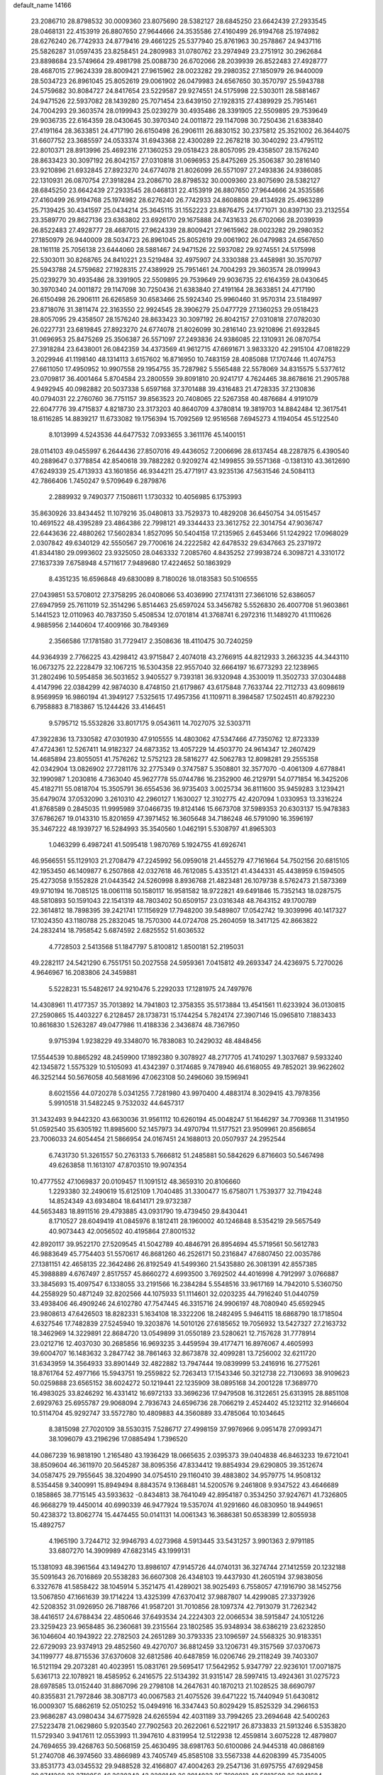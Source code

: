 default_name                                                                    
14166
  23.2086710  28.8798532  30.0009360  23.8075690  28.5382127  28.6845250
  23.6642439  27.2933545  28.0468131  22.4153919  26.8807650  27.9644666
  24.3535586  27.4160499  26.9194768  25.1974982  28.6276240  26.7742933
  24.8779416  29.4661225  25.5377940  25.8761963  30.2578867  24.9437116
  25.5826287  31.0597435  23.8258451  24.2809983  31.0780762  23.2974949
  23.2751912  30.2962684  23.8898684  23.5749664  29.4981798  25.0088730
  26.6702066  28.2039939  26.8522483  27.4928777  28.4687015  27.9624339
  28.8009421  27.9615962  28.0023282  29.2980352  27.1850979  26.9440009
  28.5034723  26.8961045  25.8052619  29.0061902  26.0479983  24.6567650
  30.3570797  25.5943788  24.5759682  30.8084727  24.8417654  23.5229587
  29.9274551  24.5175998  22.5303011  28.5881467  24.9471526  22.5937082
  28.1439280  25.7071454  23.6439150  27.1928315  27.4389929  25.7951461
  24.7004293  29.3603574  28.0199943  25.0239279  30.4935486  28.3391905
  22.5509895  29.7539649  29.9036735  22.6164359  28.0430645  30.3970340
  24.0011872  29.1147098  30.7250436  21.6383840  27.4191164  28.3633851
  24.4717190  26.6150498  26.2906111  26.8830152  30.2375812  25.3521002
  26.3644075  31.6607752  23.3685597  24.0533374  31.6943368  22.4300289
  22.2678218  30.3040292  23.4795112  22.8010371  28.8913996  25.4692316
  27.1360253  29.0518423  28.8057095  29.4358507  28.1576240  28.8633423
  30.3097192  26.8042157  27.0310818  31.0696953  25.8475269  25.3506387
  30.2816140  23.9210896  21.6932845  27.8923270  24.6774078  21.8026099
  26.5571097  27.2493836  24.9386085  22.1310931  26.0870754  27.3918284
  23.2086710  28.8798532  30.0009360  23.8075690  28.5382127  28.6845250
  23.6642439  27.2933545  28.0468131  22.4153919  26.8807650  27.9644666
  24.3535586  27.4160499  26.9194768  25.1974982  28.6276240  26.7742933
  24.8608808  29.4134928  25.4963289  25.7139425  30.4341597  25.0434214
  25.3645115  31.1552223  23.8876475  24.1771071  30.8397130  23.2132554
  23.3589770  29.8627136  23.6363802  23.6926170  29.1675888  24.7431633
  26.6702066  28.2039939  26.8522483  27.4928777  28.4687015  27.9624339
  28.8009421  27.9615962  28.0023282  29.2980352  27.1850979  26.9440009
  28.5034723  26.8961045  25.8052619  29.0061902  26.0479983  24.6567650
  28.1161118  25.7056138  23.6444060  28.5881467  24.9471526  22.5937082
  29.9274551  24.5175998  22.5303011  30.8268765  24.8410221  23.5219484
  32.4975907  24.3330388  23.4458981  30.3570797  25.5943788  24.5759682
  27.1928315  27.4389929  25.7951461  24.7004293  29.3603574  28.0199943
  25.0239279  30.4935486  28.3391905  22.5509895  29.7539649  29.9036735
  22.6164359  28.0430645  30.3970340  24.0011872  29.1147098  30.7250436
  21.6383840  27.4191164  28.3633851  24.4717190  26.6150498  26.2906111
  26.6265859  30.6583466  25.5924340  25.9960460  31.9570314  23.5184997
  23.8718076  31.3811474  22.3163550  22.9924545  28.3906279  25.0477729
  27.1360253  29.0518423  28.8057095  29.4358507  28.1576240  28.8633423
  30.3097192  26.8042157  27.0310818  27.0782030  26.0227731  23.6819845
  27.8923270  24.6774078  21.8026099  30.2816140  23.9210896  21.6932845
  31.0696953  25.8475269  25.3506387  26.5571097  27.2493836  24.9386085
  22.1310931  26.0870754  27.3918284  23.6438001  26.0842359  34.4373569
  41.9612715  47.6691671   3.9833320  42.2915104  47.0818229   3.2029946
  41.1198140  48.1314113   3.6157602  16.8716950  10.7483159  28.4085088
  17.1707446  11.4074753  27.6611050  17.4950952  10.9907558  29.1954755
  35.7287982   5.5565488  22.5578069  34.8315575   5.5377612  23.0709817
  36.4001464   5.8704584  23.2800559  39.8091810  20.9241717   4.7624465
  38.8678616  21.2905788   4.9492945  40.0982882  20.5037338   5.6597168
  37.3701488  39.4316483  21.4728335  37.2130836  40.0794031  22.2760760
  36.7751157  39.8563523  20.7408065  22.5267358  40.4876684   4.9191079
  22.6047776  39.4715837   4.8218730  23.3173203  40.8640709   4.3780814
  19.3819703  14.8842484  12.3617541  18.6116285  14.8839217  11.6733082
  19.1756394  15.7092569  12.9516568   7.6945273   4.1194054  45.5122540
   8.1013999   4.5243536  44.6477532   7.0933655   3.3611176  45.1400151
  28.0114103  49.0455997   6.2644436  27.8507016  49.4436052   7.2006696
  28.6137454  48.2287875   6.4390540  40.2889647   0.3778854  42.8540618
  39.7882282   0.9209274  42.1499855  39.5571368  -0.1381310  43.3612690
  47.6249339  25.4713933  43.1601856  46.9344211  25.4771917  43.9235136
  47.5631546  24.5084113  42.7866406   1.7450247   9.5709649   6.2879876
   2.2889932   9.7490377   7.1508611   1.1730332  10.4056985   6.1753993
  35.8630926  33.8434452  11.1079216  35.0480813  33.7529373  10.4829208
  36.6450754  34.0515457  10.4691522  48.4395289  23.4864386  22.7998121
  49.3344433  23.3612752  22.3014754  47.9036747  22.6443636  22.4880262
  17.5602834   1.8527095  50.5404158  17.2135965   2.6453466  51.1242922
  17.0968029   2.0307842  49.6340129  42.5550567  29.7700616  24.2222582
  42.6478532  29.6347663  25.2371972  41.8344180  29.0993602  23.9325050
  28.0463332   7.2085760   4.8435252  27.9938724   6.3098721   4.3310172
  27.1637339   7.6758948   4.5711617   7.9489680  17.4224652  50.1863929
   8.4351235  16.6596848  49.6830089   8.7180026  18.0183583  50.5106555
  27.0439851  53.5708012  27.3758295  26.0408066  53.4036990  27.1741311
  27.3661016  52.6386057  27.6947959  25.7611019  52.3514296   5.8514463
  25.6597024  53.3456782   5.5526830  26.4007708  51.9603861   5.1441523
  12.0110963  40.7837350   5.4508534  12.0701814  41.3768741   6.2972316
  11.1489270  41.1110626   4.9885956   2.1440604  17.4009166  30.7849369
   2.3566586  17.1781580  31.7729417   2.3508636  18.4110475  30.7240259
  44.9364939   2.7766225  43.4298412  43.9715847   2.4074018  43.2766915
  44.8212933   3.2663235  44.3443110  16.0673275  22.2228479  32.1067215
  16.5304358  22.9557040  32.6664197  16.6773293  22.1238965  31.2802496
  10.5954858  36.5031652   3.9405527   9.7393181  36.9320948   4.3530019
  11.3502733  37.0304488   4.4147996  22.0384299  42.9874030   8.4748150
  21.6179867  43.6175848   7.7633744  22.7112733  43.6098619   8.9569959
  16.9860194  41.3949127   7.5325615  17.4957356  41.1109711   8.3984587
  17.5024511  40.8792230   6.7958883   8.7183867  15.1244426  33.4146451
   9.5795712  15.5532826  33.8017175   9.0543611  14.7027075  32.5303711
  47.3922836  13.7330582  47.0301930  47.9105555  14.4803062  47.5347466
  47.7350762  12.8723339  47.4724361  12.5267411  14.9182327  24.6873352
  13.4057229  14.4503770  24.9614347  12.2607429  14.4685894  23.8055051
  41.7576262  12.5752123  28.5816277  42.5062783  12.8098281  29.2555358
  42.0342904  13.0826902  27.7281176  32.2775349   0.3747587   5.3508801
  32.3577070  -0.4061309   4.6778841  32.1990987   1.2030816   4.7363040
  45.9627778  55.0744786  16.2352900  46.2129791  54.0771854  16.3425206
  45.4182711  55.0818704  15.3505791  36.6554536  36.9735403   3.0025734
  36.8111600  35.9459283   3.1239421  35.6479074  37.0532090   3.2610310
  42.2960127   1.1630027  12.3102775  42.4207094   1.0330953  13.3316224
  41.8768589   0.2845035  11.9995989  37.0466735  19.8124146  15.6673708
  37.5989353  20.6303137  15.9478383  37.6786267  19.0143310  15.8201659
  47.3971452  16.3605648  34.7186248  46.5791090  16.3596197  35.3467222
  48.1939727  16.5284993  35.3540560   1.0462191   5.5308797  41.8965303
   1.0463299   6.4987241  41.5095418   1.9870769   5.1924755  41.6926741
  46.9566551  55.1129103  21.2708479  47.2245992  56.0959018  21.4455279
  47.7161664  54.7502156  20.6815105  42.1953450  46.1409877   6.2507868
  42.0327618  46.7612085   5.4335121  41.4344331  45.4438959   6.1594505
  25.4273058   9.1552828  21.0443542  24.5260998   8.8936768  21.4823481
  26.1079738   8.5762473  21.5873369  49.9710194  16.7085125  18.0061118
  50.1580117  16.9581582  18.9722821  49.6491846  15.7352143  18.0287575
  48.5810893  50.1591043  22.1541319  48.7803402  50.6509157  23.0316348
  48.7643152  49.1700789  22.3614812  18.7898395  39.2421741  17.1156929
  17.7948200  39.5489807  17.0542742  19.3039996  40.1417327  17.1024350
  43.1180788  25.2832045  18.7570300  44.0724708  25.2604059  18.3417125
  42.8663822  24.2832414  18.7958542   5.6874592   2.6825552  51.6036532
   4.7728503   2.5413568  51.1847797   5.8100812   1.8500181  52.2195031
  49.2282117  24.5421290   6.7551751  50.2027558  24.5959361   7.0415812
  49.2693347  24.4236975   5.7270026   4.9646967  16.2083806  24.3459881
   5.5228231  15.5482617  24.9210476   5.2292033  17.1281975  24.7497976
  14.4308961  11.4177357  35.7013892  14.7941803  12.3758355  35.5173884
  13.4541561  11.6233924  36.0130815  27.2590865  15.4403227   6.2128457
  28.1738731  15.1744254   5.7824174  27.3907146  15.0965810   7.1883433
  10.8616830   1.5263287  49.0477986  11.4188336   2.3436874  48.7367950
   9.9715394   1.9238229  49.3348070  16.7838083  10.2429032  48.4848456
  17.5544539  10.8865292  48.2459900  17.1892380   9.3078927  48.2717705
  41.7410297   1.3037687   9.5933240  42.1345872   1.5575329  10.5105093
  41.4342397   0.3174685   9.7478940  46.6168055  49.7852021  39.9622602
  46.3252144  50.5676058  40.5681696  47.0623108  50.2496060  39.1596941
   8.6021556  44.0720278   5.0341255   7.7281980  43.9970400   4.4883174
   8.3029415  43.7978356   5.9910518  31.5482245   9.7532032  44.6457317
  31.3432493   9.9442320  43.6630036  31.9561112  10.6260194  45.0048247
  51.1646297  34.7709368  11.3141950  51.0592540  35.6305192  11.8985600
  52.1457973  34.4970794  11.5177521  23.9509961  20.8568654  23.7006033
  24.6054454  21.5866954  24.0167451  24.1688013  20.0507937  24.2952544
   6.7431730  51.3261557  50.2763133   5.7666812  51.2485881  50.5842629
   6.8716603  50.5467498  49.6263858  11.1613107  47.8703510  19.9074354
  10.4777552  47.1069837  20.0109457  11.1091512  48.3659310  20.8106660
   1.2293380  32.2490619  15.6125109   1.7040485  31.3300477  15.6758071
   1.7539377  32.7194248  14.8524349  43.6934804  18.6414171  29.9732387
  44.5653483  18.8911516  29.4793885  43.0931790  19.4739450  29.8430441
   8.1710527  28.6049419  41.0845976   8.1812411  28.1960002  40.1246848
   8.5354219  29.5657549  40.9073443  42.0056502  40.4195864  27.8001532
  42.8920117  39.9522170  27.5209545  41.5042789  40.4846791  26.8954694
  45.5719561  50.5612783  46.9883649  45.7754403  51.5570617  46.8681260
  46.2526171  50.2316847  47.6807450  22.0035786  27.1381151  42.4658135
  22.3642486  26.8192549  41.5499360  21.5435880  26.3081391  42.8557385
  45.3988889   4.6767497   2.8517557  45.8660272   4.6993500   3.7692502
  44.4016998   4.7912997   3.0766887  33.3845693  15.4097547   6.1338055
  33.2191566  16.2384284   5.5548516  33.9617169  14.7942010   5.5360750
  44.2558929  50.4871249  32.8202566  44.1075933  51.1114601  32.0203235
  44.7916240  51.0440759  33.4938406  46.4909246  24.6102780  47.7547445
  46.3315716  24.9906197  48.7080940  45.6592945  23.9808613  47.6426503
  18.8282331   5.1634108  18.3322206  18.2482495   5.9464115  18.6868790
  18.1718504   4.6327546  17.7482839  27.5245940  19.3203876  14.5010126
  27.6185652  19.7056932  13.5427327  27.2163732  18.3462969  14.3229891
  22.8684720  13.0549899  31.0550189  23.5280621  12.7157628  31.7778914
  23.0212716  12.4037030  30.2685856  16.9693235   3.4459594  39.4177471
  16.8976067   4.4605993  39.6004707  16.1483632   3.2847742  38.7861463
  32.8673878  32.4099281  13.7256002  32.6211720  31.6343959  14.3564933
  33.8901449  32.4822882  13.7947444  19.0839999  53.2416916  16.2775261
  18.8761764  52.4977166  15.5943751  19.2559822  52.7263413  17.1543346
  50.3212738  22.7130693  38.9109623  50.0259888  23.6565152  38.6024272
  50.1219441  22.1235909  38.0895168  34.2001228  17.3689770  16.4983025
  33.8246292  16.4331412  16.6972133  33.3696236  17.9479508  16.3122651
  25.6313915  28.8851108   2.6929763  25.6955787  29.9068094   2.7936743
  24.6596736  28.7066219   2.4524402  45.1232112  32.9146604  10.5114704
  45.9292747  33.5572780  10.4809883  44.3560889  33.4785064  10.1034645
   8.3815098  27.7020109  38.5530315   7.5286717  27.4998159  37.9976966
   9.0951478  27.0993471  38.1096079  43.2196296  17.0885494   1.7396520
  44.0867239  16.9818190   1.2165480  43.1936429  18.0665635   2.0395373
  39.0404838  46.8463233  19.6721041  38.8509604  46.3611970  20.5645287
  38.8095356  47.8334412  19.8854934  29.6290805  39.3512674  34.0587475
  29.7955645  38.3204990  34.0754510  29.1160410  39.4883802  34.9579775
  14.9508132   8.5354458   9.3400991  15.8949494   8.8843574   9.1368481
  14.5200576   9.2461808   9.9347522  43.4646689   0.1858865  38.7715145
  43.5933632  -0.8434813  38.7641049  42.8954187   0.3534250  37.9247671
  41.7326805  46.9668279  19.4450014  40.6990339  46.9477924  19.5357074
  41.9291660  46.0830950  18.9449651  50.4238372  13.8062774  15.4474455
  50.0141131  14.0061343  16.3686381  50.6538399  12.8055938  15.4892757
   4.1965190   3.7244712  32.9946793   4.0273968   4.5913445  33.5431257
   3.9901363   2.9791185  33.6807270  14.3909989  47.6823145  43.1999131
  15.1381093  48.3961564  43.1494270  13.8986107  47.9145726  44.0740131
  36.3274744  27.1412559  20.1232188  35.5091643  26.7016869  20.5538283
  36.6607308  26.4348103  19.4437930  41.2605194  37.9838056   6.3327678
  41.5858422  38.1045914   5.3521475  41.4289021  38.9025493   6.7558057
  47.1916790  38.1452756  13.5067850  47.1661639  39.1714224  13.4325399
  47.6370412  37.9887807  14.4299085  27.3373926  42.5208352  31.0926950
  26.7188766  41.9587201  31.7010856  28.1097374  42.7913079  31.7262342
  38.4416517  24.6788434  22.4850646  37.6493534  24.2224303  22.0066534
  38.5915847  24.1051226  23.3259423  23.9658485  36.2360681  39.2315564
  23.1802585  35.9348934  38.6386219  23.6232850  36.1046604  40.1943922
  22.2782503  24.2651289  30.3793335  23.1096597  24.5568325  30.9183351
  22.6729093  23.9374913  29.4852560  49.4270707  36.8812459  33.1206731
  49.3157569  37.0370673  34.1199777  48.8715536  37.6370608  32.6812586
  40.6487859  16.0206746  29.2118249  39.7403307  16.5121194  29.2073281
  40.4023951  15.0831761  29.5695417  17.5642952   5.9347797  22.9236101
  17.0071875   5.6361713  22.1078921  18.4585952   6.2416575  22.5134392
  31.9315147  28.5997415  13.4924361  31.0275723  28.6978585  13.0152440
  31.8867096  29.2798108  14.2647631  40.1870213  21.1028525  38.6690797
  40.8355831  21.7972846  38.3087173  40.0067583  21.4075526  39.6471222
  15.7440949  51.6430812  16.0009307  15.6862619  52.0510252  15.0494916
  16.3347443  50.8029429  15.8525329  34.2966153  23.9686287  43.0980434
  34.6775928  24.6265594  42.4031189  33.7994265  23.2694648  42.5400263
  27.5223478  21.0629860   5.9203540  27.7902563  20.2622061   6.5221917
  26.8733833  21.5913246   6.5353820  11.5729340   3.9417611  12.0553993
  11.3947610   4.8319954  12.5122938  12.4559814   3.6075228  12.4879807
  24.7694655  39.4268763  50.5068159  25.4630495  38.6981763  50.6100086
  24.9445318  40.0868169  51.2740708  46.3974560  33.4866989  43.7405749
  45.8585108  33.5567338  44.6208399  45.7354005  33.8531773  43.0345532
  29.9488528  32.4166807  47.4004263  29.2547136  31.6975755  47.6929458
  29.8741268  32.3710856  46.3638342  43.2280149  26.2914033  35.7690812
  42.5813509  26.3941684  34.9613839  44.1593032  26.4240291  35.2963591
  10.3663229  16.7063193  15.8855512   9.7860188  17.4566414  15.4798469
  10.9119661  17.1998510  16.6170533  19.7658120  40.3135961  22.1427120
  19.2790685  40.0600177  21.2654026  19.1915809  41.0862951  22.5180242
  44.9106961   1.8922338  21.3414594  44.4895637   0.9769680  21.1469246
  45.9081213   1.6802995  21.4907790  41.6464745  26.8436411  12.0134473
  42.6673538  26.6635324  12.0131505  41.5711314  27.6814909  11.4087485
   7.9254760  23.5941861  52.6149542   8.0542072  24.5544295  52.9489121
   7.6390414  23.7088915  51.6239544  26.5961299  18.2206340  37.7712811
  27.4438159  17.9922869  37.2166893  26.1329976  18.9427596  37.1945700
  10.6528118   7.7921079   4.7383423   9.8766367   7.6080224   5.3831062
  11.1241577   6.8840764   4.6382520  46.7669191  29.7906592  16.1193575
  46.7945284  28.9493148  15.5174655  47.7092570  29.7989226  16.5498339
  40.3803266  13.9044610  24.8738827  39.6770071  13.4148796  25.4625688
  41.1750881  14.0364288  25.5181758  19.7791419  25.3515671  31.0802218
  20.7014901  25.0967450  30.7065984  19.1170052  25.0363586  30.3554181
  10.1443358  23.5527133  28.2508262   9.8949212  22.5901833  27.9781593
   9.9501245  23.5649058  29.2692717  29.3553310  31.9530157  23.5774626
  28.7543610  32.7112552  23.8933332  29.6851507  31.5210630  24.4726767
  52.3613352  19.3394577   8.0759239  53.1794811  19.6768355   8.6094195
  51.9417669  20.2074748   7.7047580  28.5399253  44.4198220  15.5789629
  29.4100798  44.5353642  16.1224327  28.7631552  43.6882910  14.8953012
  24.8044786  13.5695239  42.0071935  23.9036649  13.9453352  42.3601054
  25.4176943  13.6351521  42.8406253  15.9751129  23.9843904  45.9995104
  16.7451480  23.4022110  45.6180902  16.1567319  23.9498131  47.0197111
  13.8839427  52.5633448  31.4079024  13.6189821  51.9075142  30.6521998
  14.1508942  53.4203494  30.8960068  16.6716286   6.2801126  26.7294228
  16.8705717   7.2929032  26.6338645  17.2921404   5.9984937  27.5099636
  34.4206286  41.7700441   9.2791982  34.9614618  42.6504870   9.3322242
  34.7337406  41.3628796   8.3782675   4.2123405  35.0977747  15.4394068
   4.7925181  34.4873517  16.0527688   3.7499376  35.7255445  16.0968237
   7.2174429  32.0931627  49.7718606   6.6170005  31.6986236  50.5247577
   6.7864723  33.0458250  49.6520197  16.6670642   4.5161532  45.0118146
  16.8588918   3.5144393  45.1551190  17.2325843   4.7652725  44.1874207
   7.6993426  13.1794758   8.6030624   7.9602763  13.5696694   9.5163748
   8.6064032  12.9320747   8.1708363   1.6690334  37.3796744  34.2854283
   0.9199710  36.7357208  33.9982168   1.9799166  37.8181523  33.4124319
  24.3026472  45.2154355  49.9980709  24.1969108  44.5845806  50.8036340
  25.2681632  45.5778069  50.1134668  33.1695035  53.2290070   9.6503651
  32.8921329  53.4192861  10.6063865  33.8368734  53.9724342   9.4050222
  14.7959035  48.5466580  29.5722585  14.7381482  47.7962654  30.2577847
  15.7931764  48.8243295  29.5800216  50.6372316   5.8693559  14.8336827
  50.3960135   6.7999831  14.4346072  50.2378283   5.2092667  14.1660842
   0.8556528   6.9565810   6.1925068   1.1745762   7.9336726   6.2708457
   0.8316448   6.6338597   7.1783792  35.8860967  52.6602328  12.5419103
  36.2448734  52.7657795  13.5008138  35.5254865  53.5958511  12.3033960
  45.8543668  16.8413130   4.6531569  45.9931722  16.1215388   3.9349359
  44.8600486  16.7626015   4.9012175  23.2017861   5.9740644  13.4371183
  23.0625898   6.2136531  14.4379873  24.0183157   6.5669577  13.1871706
  14.2379655  25.1747332  48.8164092  13.4512785  24.5782572  48.5594078
  15.0558897  24.5454924  48.8223918  45.6252606  11.6479069  42.3564699
  46.4187080  11.1265977  41.9565985  45.8616024  12.6305154  42.2022842
  48.1870834  51.6983522  14.4965315  47.5544796  52.0522675  15.2363460
  47.6044380  50.9898573  14.0142602  36.8812795  47.8311876   5.2372668
  37.1848196  46.8965044   5.5639948  37.3337925  48.4752261   5.8982389
  39.4498921  16.2871936  23.9745252  40.3587291  16.7647130  23.8162393
  39.7468553  15.3598145  24.3376653   5.1349773  53.1830944  34.8706333
   5.9642508  53.2312279  34.2616261   4.4525449  52.6456519  34.3189994
   9.6823728  12.2245013  25.7659192   8.8440388  12.3267766  25.1818458
  10.3741336  11.7859319  25.1437952  48.0570427  28.2276539  48.5054752
  48.4993304  27.7632072  47.6965352  47.4455150  28.9356297  48.0670796
  35.3009601  43.3231949  47.0885034  35.8216452  42.4401472  47.2643584
  35.8739430  44.0257542  47.5811064  15.6068375  16.0658110   8.7348776
  16.2218841  16.5498276   8.0524461  14.7507747  16.6385591   8.7215096
  36.9082988  46.6429460  38.6824733  37.0734127  46.4149175  39.6726665
  36.6710019  45.7533194  38.2442542   8.4420336  41.7455302  51.7507376
   7.9516072  42.5921650  52.0724285   9.3252853  42.0916007  51.3613140
  12.9332929   0.3607922  32.6574810  13.7110506   0.9815614  32.3524903
  12.5224018   0.0658143  31.7527066  20.6164561   9.2795929  21.6970205
  20.8221921  10.2261453  21.2969915  19.6918170   9.4483017  22.1465832
  42.7465115  13.9212435   6.4182516  42.8608192  13.2098471   5.6845693
  43.2724659  13.5475298   7.2192265   2.2178508  15.2322556  10.7201953
   3.1703927  15.5330632  10.4736225   2.3252036  14.7743910  11.6341007
  24.0917689  18.9648745  10.5351907  23.9996212  19.5446385   9.6791991
  25.0671344  18.6299382  10.4812666  48.3583004  31.6637855  38.1753234
  47.4140525  31.7533597  38.5758871  48.7034186  30.7711843  38.5469936
  10.1629101  51.6336716  26.5184156  10.8204474  50.8317756  26.4984766
  10.7588947  52.4157010  26.1841182  35.4389160   8.9307266  28.2929358
  35.4472342   9.6439449  29.0268182  34.4896884   8.9623169  27.9057867
  30.9721226  30.8885065  50.6067314  31.4825511  30.3870362  51.3294529
  30.2560031  30.2204711  50.2820922  45.0248431  46.4512863   5.4413471
  45.1574014  47.3620317   4.9545747  44.0161331  46.3932418   5.5854327
  43.7495141  24.4461665  15.6823789  44.4755421  24.8270614  16.3117517
  43.8022057  23.4271320  15.8499085  26.0460134  22.3744355  21.6166016
  26.2019543  22.2739239  22.6181873  26.7653676  21.7837623  21.1754239
   3.0834644  36.9545097  50.6342373   2.7568288  37.4537209  51.4759113
   4.0977614  36.8421491  50.7976438  36.2681765   3.6617263  50.5138821
  36.4020208   4.2305027  49.6676736  37.2167104   3.5272049  50.8861086
  49.5453107  53.9101735   2.4818188  49.6719765  54.4158352   3.3614493
  50.2311628  53.1520845   2.4976201  42.6763024   3.2289346  37.1873662
  42.3732246   2.2894495  36.8864170  42.1882675   3.8649731  36.5421514
   6.4012347   3.8835419  31.4364146   5.5736684   3.8589612  32.0575108
   6.0670890   3.4522417  30.5662283  54.1759149  19.3915744  39.7200294
  53.1644829  19.4806467  39.6865542  54.5291603  20.0596070  39.0154547
  40.5734293  45.7211946  26.3326913  41.3286737  45.0371066  26.5033775
  40.9596984  46.3312447  25.5938543   7.1177341  12.8139522  44.5426777
   6.1244313  13.0111443  44.7612446   7.4159149  12.1663759  45.2755465
  11.4627882  48.2331857  12.0537727  10.5971189  48.7431257  12.2958972
  11.8896353  48.0403978  12.9733498  16.0088804   2.1240556  48.1807623
  15.2689346   1.4423545  48.3212161  15.5359544   3.0376341  48.1750560
  17.6130085   8.8541808   8.7521547  18.1438743   9.0168390   9.6224861
  18.2029951   9.3010674   8.0293991  23.6448518  50.6032964   5.4041184
  24.4053441  51.2729353   5.5548376  23.7988473  49.8716778   6.1083326
  18.7584791  50.6841608  11.8577875  17.7693744  50.3695539  11.8714959
  18.7046543  51.5400486  11.2734560  15.6931942  53.6153767   4.2804618
  16.0256196  52.8753287   3.6388700  16.4347276  54.3101440   4.2736213
  29.2724898  20.7781591  15.9495969  29.7707132  20.1040928  16.5456976
  28.6617780  20.1873412  15.3624632  41.9195539  52.4697661  16.6366527
  41.3292040  51.9498066  17.3006178  42.8567483  52.0453024  16.7722958
  20.9688984  44.7627491   6.7922732  20.5432013  45.4234962   7.4647195
  20.1721060  44.4991700   6.1873162   7.5136718  50.3658696  32.7409627
   8.0548164  49.6815779  32.1876228   6.6530748  50.4960562  32.1933217
  40.6724492  14.6449833  49.0388519  41.6615994  14.8535506  48.8159027
  40.7422172  13.7586557  49.5788808  14.0817529  14.2317278  47.4407914
  14.0613520  14.2802603  48.4724833  14.4588107  13.2869500  47.2543740
  11.0452225  14.8708860  10.0638193  11.1166464  15.1525814   9.0711773
  11.4356695  13.9172837  10.0701541  47.6620556  50.2993915  35.3233501
  46.9057044  50.9157988  34.9956522  48.4178920  50.4364273  34.6400444
  43.1837604  29.5961753  26.8846016  44.0796349  29.2606617  27.2318033
  42.4868986  29.2049134  27.5419560  12.1494906  56.1175870  30.1744875
  11.6265375  56.8460203  29.6947642  11.4597215  55.3319460  30.2450905
  38.5672651  15.1710692  17.3965906  38.2513739  14.3106087  16.9238603
  38.1770271  15.0748659  18.3492406  27.3407879  29.0547227  13.4272932
  28.2144811  28.9911875  12.8764133  26.6252710  29.2918331  12.7214663
  31.4715105  11.7148533   4.5328456  30.4590139  11.5797385   4.6272121
  31.8420045  10.7484110   4.4527015  15.8294317  39.6829625   1.6896557
  15.7954711  39.6456617   2.7186902  15.2216230  40.4721672   1.4453466
  20.8859280  54.3694949  29.3485947  21.3869385  53.6525560  29.8989390
  21.0999658  55.2460549  29.8652322   7.6669689  29.4226662  27.5237729
   7.5043257  29.7211012  26.5443027   7.1517505  28.5491406  27.6050837
  45.1049911  10.7782991  23.4460035  44.8450281  10.8288402  22.4575255
  44.4169914  10.1479159  23.8725521  31.0911683  53.6652766  42.9342405
  30.4099198  53.7145340  43.7081197  30.5114928  53.8216862  42.0929668
  29.7886276   2.3105198  10.6306568  29.4843118   1.9182115   9.7141668
  30.1165598   3.2562339  10.3718099  41.0021726  28.5860535  34.4822359
  41.2229518  27.7208492  33.9780214  41.0153245  29.3200898  33.7657268
  32.4242642  28.3178148   1.7245706  31.6030475  28.3680878   2.3407425
  32.2938776  27.4457989   1.1963416  35.6974583  22.9382879  14.0124300
  35.0504167  23.3606214  13.3223005  36.5455293  22.7433120  13.4634666
  13.9544677  27.0870751  46.9149182  14.4131074  26.7432479  46.0565146
  14.2158328  26.3842039  47.6277913  38.4511461  39.2133492  40.6283656
  38.5904847  38.9213636  39.6393622  37.4379671  39.0244839  40.7735906
  23.2728125  23.1220747  35.5727462  23.2371006  24.1180126  35.2974109
  24.2186672  23.0284198  35.9881063  34.5645438  49.1342823  44.4059543
  34.6673575  50.0827166  44.0457147  33.6576487  49.1394176  44.8976543
  46.1183124  19.3534800  28.9437410  46.7778887  19.0766028  28.1989701
  45.9389815  20.3500195  28.7587725  19.8553753  48.4459188   6.7106388
  20.4849451  49.0619861   7.2404033  19.0991131  49.0595279   6.3864621
   2.8917610  21.1363736  37.9603750   3.5365959  21.6568353  38.5784682
   3.3388801  21.1614798  37.0481613  11.1347755  13.8726468  22.5208758
  11.1617231  13.9588689  21.4913629  10.1739169  14.1880639  22.7522439
  31.1137997  25.7550843   9.1789319  30.4869309  26.0238922   9.9370885
  30.9137980  26.4130270   8.4156739  30.6426397  13.4021961  39.1579054
  31.3341843  12.7419163  39.5522016  29.7537049  13.0925193  39.5806171
  34.3706886  49.3807004  14.3001315  35.3234470  49.1395410  14.6419080
  34.0936958  50.1616615  14.9104176   3.5184860  51.6790364  33.2312806
   2.7288234  52.1652121  32.7591432   4.1607638  51.4713951  32.4570300
  21.1392237  44.2847489  35.6280972  20.8537118  43.3038242  35.4606374
  21.0179000  44.3890149  36.6511208   6.1394565  31.0733337  16.4629878
   5.5994289  30.2522735  16.7557087   5.7996103  31.2762323  15.5104442
  17.8947191   9.3721972  16.1634725  18.2893597   8.6214769  15.5888085
  16.9907855   9.5907517  15.7364675  23.5582224  44.7469432   9.8683092
  22.7034889  45.1613228  10.2791915  24.1427565  45.5726954   9.6568054
  40.1820116   8.9598170  49.3571650  39.6361558   9.6321831  49.9036429
  40.4597563   9.4654605  48.5104163  28.6087605   0.4613821  20.7194766
  28.4850123   1.4693535  20.9637871  27.6135711   0.1809311  20.5380267
  46.0081581   3.7569114  15.0873659  45.1935496   3.2591491  15.4565819
  46.4930501   3.0777592  14.4924001   1.9946310  45.2422711   9.4719724
   2.6013050  44.8150648  10.1694040   2.6046943  45.3570681   8.6406958
  39.0118876  23.5141022   8.1702529  38.0677546  23.1319712   7.9842123
  38.8085337  24.2999549   8.8182833  16.4899476  29.4224402   5.3074048
  16.5501923  29.6286836   4.2876453  17.3218256  29.9016957   5.6874633
  45.6827832  25.4980859  45.1781590  44.8455171  24.8969332  45.1626421
  46.0998544  25.3093575  46.1011301  47.4805133  16.9737692  22.3650809
  48.4606426  16.6779171  22.2186830  47.1423269  16.3430368  23.1007841
   5.2500712  31.7822891  13.9639267   4.9229544  30.9267074  13.4946943
   6.0600781  32.0907813  13.4177693  49.9466355  27.9873631  50.3469852
  50.6914505  28.4470526  49.8295415  49.1205523  28.0691336  49.7144013
  33.2307225  31.5570882  26.8860318  32.6249933  30.7191862  27.0276933
  33.4519472  31.4825025  25.8719956  11.5102485  17.5388890  39.2877128
  10.7286385  17.4886718  38.6209747  11.6732246  18.5376943  39.4240972
  34.7467282  44.7008069  41.7644256  34.8053094  44.3439261  42.7254193
  34.1616081  44.0137161  41.2712259  43.3412259  15.5250575  22.8843198
  43.8538039  15.0988953  23.6710523  43.5413864  14.9007653  22.0927544
  40.6261112  19.7034609   7.0949797  40.0758755  19.0782538   7.7129344
  40.8757282  20.4827982   7.7329716  39.7960578  24.5879777  47.2728435
  39.2147832  24.8697936  48.0731678  39.7595181  23.5631073  47.2761140
  24.5679061  52.7218778  26.6733185  25.0258477  52.1955805  25.9070875
  23.8160963  52.0792229  26.9769170  20.6420258  11.9381888   8.2129338
  20.0693424  12.7921554   8.3170106  20.8640352  11.6955163   9.2022328
  18.3766699  15.5758258  16.2700151  19.2797123  15.1906442  16.5661681
  18.6112848  16.1662476  15.4546815  24.1379243   5.9661640  18.1399904
  23.7841641   6.1134403  19.0992036  24.1014654   4.9460383  18.0164465
  24.3468302  10.4621023   3.1332408  25.0151154  11.0281163   3.6891838
  24.7525113   9.5213757   3.1600571  35.5944916  51.9477417  40.9309168
  35.5856668  51.7731646  41.9493633  36.5172882  52.3927673  40.7794368
  42.3663596  26.7470765  44.9928651  41.6583176  27.4602823  44.7475126
  43.2144173  27.0652076  44.5243825  38.0852374  55.3690445  39.1926980
  38.0601815  54.6621482  39.9505406  38.6770994  54.9082356  38.4751736
   4.8984519  51.7518742  23.3519182   4.0687749  52.3751414  23.3088554
   5.5730467  52.2723660  22.7409872  16.4311574  47.9282201  25.6994775
  17.4137454  48.1676928  25.9293378  16.5060999  46.9262285  25.4320436
  26.9815013  12.2257832  11.8004287  26.0893484  12.7307328  11.6807588
  27.0877768  12.1575036  12.8238040   2.9371637  45.2558441  49.3815510
   2.8148757  45.3119555  50.3967122   2.3726343  44.4343278  49.0994867
  38.7234478  41.5663738   9.7300948  38.3561007  42.3544864  10.2769818
  39.7437564  41.6067739   9.8792257  49.8410248   1.4528186  33.1992211
  49.9422955   1.2500553  34.2033502  50.7843593   1.6025650  32.8601319
  25.7363858  37.4286106  31.1107374  26.5244233  38.0027685  31.4594405
  25.2832072  38.0482512  30.4194357  18.1142108   5.0043372  42.7404333
  18.1420114   3.9812219  42.6318244  19.0328660   5.3167679  42.3863664
  19.9283826  38.5996386  27.8375137  19.4894333  37.8801061  27.2382734
  19.1871418  39.3031262  27.9632915  49.6011969  16.9483516  36.1674990
  49.2604921  17.7367835  36.7319116  50.1139639  17.3790099  35.3942487
  14.0961967  13.6981772  39.8197333  13.9482752  12.6841275  39.8749976
  15.0131096  13.8409778  40.2737305  51.0745266  11.3279118  10.5929172
  51.0943128  11.7186308   9.6243224  50.7284877  12.1441918  11.1363516
  18.4603292   3.7754220  13.0116995  18.5223655   2.7636569  13.1989292
  18.0861825   3.8231102  12.0500058  39.2009736  16.6312159  21.2009306
  39.3792001  16.3546297  22.1734155  38.5508815  17.4307642  21.2880338
  36.3130022   5.2082609  19.9936932  36.0798913   5.2287043  21.0090016
  35.4449948   4.8111078  19.5775007  32.6690336  34.1565208  34.4371307
  32.9650260  33.4534414  35.1422937  31.7956868  33.7338891  34.0635788
  28.4810770   9.8033158  23.7222483  27.9888502  10.1162230  24.5757645
  28.2888012  10.5575920  23.0420922  45.0323561   2.4457656  11.6977883
  45.7738661   2.2291252  12.3689393  44.1981759   1.9774145  12.0430599
  28.6310378   3.3879604  36.6275858  27.6900623   2.9555691  36.6190504
  29.1954606   2.7364794  36.0584332  31.8022539  12.6818140  20.4446349
  31.1987837  12.6202876  19.6009555  32.4716240  11.9079764  20.2968997
  31.7894107  51.0689671  42.5435107  31.5012489  50.6222005  43.4042493
  31.6200477  52.0742256  42.6864285  42.9865401  30.1630624   2.9542116
  42.4551306  29.9587995   3.8124934  43.9571009  30.2926370   3.3250043
  34.5313626  37.9094815  17.7880312  33.7830399  37.2553057  18.0306877
  34.7762743  37.6737719  16.8128521  39.7228961  32.7338005  10.2739600
  40.5342970  32.4254934   9.7110501  39.3559842  31.8487263  10.6654321
  12.0432947  52.3436575  18.7123402  11.3824335  52.1705227  17.9271572
  12.8295645  52.8214272  18.2320381  41.0797865  10.4043605  25.3782443
  41.0908439  11.3328439  24.9798825  41.9977741   9.9954517  25.1643693
  35.1704911  46.7663118  28.8396400  34.6146859  47.4598389  28.3582539
  35.9221254  47.2834355  29.3101949  44.5367549   7.1626373   9.0446131
  43.6852420   7.6558929   9.3607939  44.6743086   6.4318056   9.7516730
  12.8640319   2.4046393  15.7352479  13.4235168   2.6952530  16.5502904
  11.9219065   2.7767617  15.9399323  33.0259500  18.3276146  47.9837222
  32.4266437  17.4813272  47.9971732  32.6219476  18.9106519  48.7267859
   9.6072141  20.9538888  25.2632063   9.3024445  20.9411639  26.2495835
   8.9456883  20.3239723  24.7888961  27.8907542  32.6526159  34.0456024
  27.7382695  32.2606297  33.0995148  27.1840838  33.4215666  34.0827451
  14.8348009  23.6763689  20.2272093  15.3885718  23.8599518  19.3715140
  13.8630386  23.8327586  19.9196252  38.6244501   6.7650161  49.8754307
  39.0945439   7.6050559  49.5254856  37.6220580   6.9722337  49.8031088
   5.4325983  25.4399524  14.0322494   4.8794244  25.7738387  14.8411706
   5.9966364  24.6760713  14.4098362  39.1437309  24.1626211  36.4069275
  38.5634173  23.4166606  36.7885209  38.4656938  24.8983575  36.1354344
  46.9083112  48.3889458  30.9203703  45.9320900  48.6578524  30.7163848
  46.8476471  47.9495629  31.8524557  39.4259061  39.1806270  34.7321618
  40.2063203  38.5167372  34.7279207  39.0937898  39.1967871  33.7580709
   0.2609843  52.4007711  29.4905481   1.1812609  52.2309089  29.0474659
  -0.3020843  52.7514229  28.6837174  38.6329068  50.5911857  22.4892447
  39.2146135  51.4391283  22.4532197  37.7292363  50.9253227  22.8621997
  52.4917946  12.4320367  21.0042764  51.7223433  12.6955876  21.6458150
  53.2027943  13.1577125  21.1775056  33.0717884  19.2275294  29.2405394
  33.8163598  19.7523184  28.7312291  33.5016163  18.2986665  29.3744758
   5.9263126  50.6223592  47.0641358   5.2280239  51.3380124  47.3344805
   5.3315680  49.9042961  46.5985066   2.5363139  46.6328408   2.9666185
   3.4811590  46.3602605   3.3005131   2.5487036  47.6613604   3.0683961
  11.1618356  42.0014879  30.7164893  12.0219839  41.7910017  30.1728303
  10.8313598  42.8790242  30.2923981  46.2004596  22.2069563  19.8223764
  46.8200224  22.8054342  19.2580301  46.8127413  21.8334727  20.5624628
   9.0729604  37.3267424  32.2307052   8.0551920  37.3326844  32.4206632
   9.2457077  38.2811751  31.8723499  32.1397293  54.9710555   3.3343245
  32.2978706  55.6448907   2.5550716  31.1618678  54.7125606   3.2376098
  42.4591593  47.6474671  22.0016759  43.4262206  47.3286721  22.1695360
  42.2366454  47.2767680  21.0659271   5.4236597  11.7267182  25.9275884
   5.4900903  10.6964910  26.0289219   6.1190891  11.9437804  25.2055395
  28.8285532  45.3790063  36.3678908  28.2767431  46.2247450  36.5302056
  29.7889123  45.6519000  36.6447118  14.4257988  30.4609171   6.7254186
  15.1600748  30.1004466   6.0905937  14.8682612  30.3881619   7.6552875
  20.8831670  47.4885092  32.9838801  21.7897195  47.2275543  32.6125248
  20.2494923  47.5448382  32.1827542  48.7884554  51.2110923  27.0380650
  48.7529841  52.2409101  27.1061447  48.6312751  50.9008637  28.0108820
   4.6417977  40.9829592   1.3085127   4.2233664  40.2999477   1.9588610
   4.0804896  41.8444927   1.4998866  46.6104239  10.5510908  18.9629095
  46.3375212  11.1606973  18.1656960  46.9174597   9.6839106  18.4866065
  44.0053608  12.6190227   8.5932089  44.7323155  11.9991137   8.2008817
  43.2632493  11.9859190   8.8969593  49.0623780  47.5038397  22.6666428
  48.3355549  46.8928129  22.2503674  49.9148177  47.2482462  22.1547968
  40.4986667  33.7633219  12.6992735  40.2288944  33.5658409  11.7193449
  40.4792090  32.8184695  13.1309068   6.4011895  44.7830643  41.4949269
   7.2246612  44.9976872  40.9172684   6.3843381  43.7418111  41.4968689
   9.3845036   2.3077217  18.4612736   9.4614987   3.0038942  19.2255294
  10.0204653   1.5527722  18.7705222  24.4676140  34.5259091   6.4160174
  23.7166591  34.6142547   5.7132063  24.1901196  33.6994293   6.9669943
  48.6113952  48.3082844  45.6422526  49.0877382  49.2408833  45.6372163
  49.3876071  47.6502465  45.6274336   5.4467330   4.6607843   1.7044346
   5.5536807   3.8913862   1.0273359   4.7160977   4.3029253   2.3542360
  35.6844037  31.7326257  46.0447998  34.9227821  32.3562194  46.3644256
  35.4751453  31.6124460  45.0361946   4.1120203  27.8003812  46.9595599
   3.9050279  27.8271723  47.9730786   5.0671372  28.1935370  46.9094293
  38.2425843   3.7168013  11.6685273  38.0435202   4.7086903  11.4517636
  37.5811453   3.5142642  12.4426842  32.6558769  43.4519748  23.5306582
  32.9976101  43.6341179  24.4910992  32.0553196  42.6185982  23.6529115
  16.9874926  17.5709692  35.3905589  17.2003021  17.7111699  34.3861117
  17.5022503  18.3579613  35.8374230   5.4903037  11.5885110   8.6846037
   5.1670203  11.6746882   7.7054764   6.2989431  12.2371513   8.7150733
   5.0263027  47.4986876  17.4386646   4.5078660  46.7130064  16.9824110
   5.8598375  47.5876059  16.8316981  38.0801047  16.7860779  29.5849199
  37.3817137  16.0889823  29.2955892  38.1142918  16.6991280  30.6128854
  45.3223294  45.6594452  19.8548685  44.5326684  45.0990279  20.2199839
  45.1447915  45.6420351  18.8245171  10.3256241  50.3741043  29.6558271
   9.7078009  49.9064070  30.3307721   9.8366196  51.2542185  29.4364478
  14.6850954  30.3498678  31.6099416  15.3165701  30.5822062  30.8284200
  14.4628554  31.2849669  32.0028453   2.7612382   1.4405425   4.6221884
   1.9218863   1.7171453   4.0841854   2.5351684   1.7264261   5.5854396
  35.5618535  43.6705858   6.3943849  35.4291298  42.6472312   6.4702443
  34.6570428  43.9939020   6.0062263  14.6108539  12.3591823   0.3120886
  14.7553561  11.4609411  -0.1664368  14.3473671  12.1066597   1.2682556
  22.4675148  11.6102977  35.9867905  23.1391109  12.3799756  35.9273838
  22.3697714  11.4265815  36.9937597   2.9274525  24.3101466   4.9161659
   3.3943248  23.7115228   4.2101216   2.2376879  24.8374313   4.3449994
  49.0044292  33.0154704  11.4826102  48.2611014  33.6524235  11.1580089
  49.8620946  33.5843119  11.4012874  30.2207583  38.6230213  27.2037445
  29.4735925  38.8294875  27.8640973  30.6615211  39.5365637  27.0166812
  49.8103269  21.2702401  36.6385105  49.3401719  20.3943070  36.8936944
  50.7899940  21.0088239  36.4765655  31.4755999  52.9109622  25.0876445
  31.0485270  53.8434770  25.0250060  30.8844151  52.4046222  25.7590758
  33.5055418  42.7589412  30.0823810  33.6046812  42.2564764  30.9843670
  34.2799159  43.4485168  30.1202162  24.7229205  10.4553924   6.7855614
  24.2348221   9.6567602   6.3355915  25.2581634  10.8689788   5.9992009
  31.6779366  15.8023965  39.8345729  31.3027342  14.8705139  39.5937516
  31.4953725  16.3655845  38.9929011  15.8878795  39.4414847  44.2850113
  15.5734115  38.4673010  44.3214703  15.2246605  39.8842888  43.6220121
  44.0170999  38.8882174   8.1969906  44.0311882  38.5881568   9.1869320
  44.2835587  38.0601398   7.6732765  50.3911664  25.8923594  40.5924928
  50.1427532  25.5924514  39.6442220  51.0902127  25.2042676  40.9040419
  45.5881651  52.0501781  34.6680453  44.8129822  52.1670585  35.3492488
  45.8577870  53.0032975  34.4369588  22.6011895  31.9215503  33.3954581
  22.6128766  32.0294736  34.4064569  22.7781120  30.9200914  33.2367722
  45.2993161  46.3837960  42.5663788  44.4649979  45.8148931  42.6964196
  45.7214482  46.4755723  43.4938507  21.3318752  46.8570945  44.1713584
  20.6099804  46.5501899  44.8298375  21.0246814  47.7819915  43.8514581
  30.0070016  44.1102636  26.0153089  30.6770586  44.7445220  26.4811278
  30.1846990  43.2008525  26.4332365  37.8539387  29.8830590  25.2173403
  37.9680465  30.8486813  25.5680002  38.4151081  29.3182820  25.8728698
   7.7897515  19.6680804   2.6303456   8.6206053  19.6880280   2.0125828
   7.3003330  18.8082765   2.3527022  50.3993466  17.9560781   4.5963360
  50.2000086  17.7511110   3.5944986  49.4436813  18.0487330   4.9957554
   5.6288587  52.9960560  37.4803920   6.0544552  52.0503659  37.4368790
   5.3626513  53.1554114  36.4829472  29.1979571  28.8604658  49.8100260
  29.9255885  28.1231418  49.7876808  28.3184837  28.3206758  49.8483990
  21.0800909  38.2286409  33.2600929  21.8812934  37.6521381  32.9682082
  21.4954959  39.0147587  33.7587095  31.4727716  51.7992479   8.1892332
  31.9895723  50.9380953   7.9496463  32.1769662  52.3505285   8.7224578
  39.6253207   7.3217586  23.3105024  39.6279421   6.4002071  22.8477257
  40.0397761   7.1389355  24.2361911  24.6383872  50.0010474   1.5857698
  24.1951812  50.4055263   0.7530800  23.8418744  49.7748744   2.2053193
  22.0342729  27.2166737  22.4350458  21.7884799  26.2927451  22.0453846
  21.1773911  27.5113418  22.9291785  47.1291095  34.8408970  10.5811077
  47.5356492  35.5037720   9.9201421  46.5798538  35.4396997  11.2273905
  41.2433148  19.1363147  49.3584737  40.6840037  18.3284385  49.6865929
  41.3498024  19.7261169  50.1797410  45.5518410  42.2661058  32.3166491
  45.6749062  42.6989492  33.2460929  45.7000944  43.0625698  31.6649512
  28.1924676   4.7700771  40.5349934  28.1400466   5.6905124  40.0815300
  27.9406851   4.9503475  41.5137238  37.9814171   1.5791193  38.7517753
  36.9775688   1.7393369  38.5730538  38.0334369   0.5539205  38.8967431
   3.0221893   1.9884080  10.8578860   3.2874571   1.2631568  11.5402803
   3.4970197   1.6798459   9.9862603   3.7179628  48.6685790  21.9260280
   4.0024169  47.9351248  21.2566889   3.8696339  48.2318005  22.8451914
   1.6824746  30.6331640  30.2328298   2.1489069  29.8684473  30.7472391
   2.3112415  31.4254785  30.3137209  33.7943473  24.9313100  26.0303996
  33.5286691  25.9302982  25.9081623  34.7915377  24.9254280  25.7502102
  30.7191657  16.9916663  52.3195539  30.7450382  16.2081874  51.6584812
  29.9113968  16.7938160  52.9235558  34.4513002  30.1693975  32.5454125
  33.4621692  30.4667362  32.6034893  34.4311934  29.2219914  32.9639370
  22.9672014  41.7038385  16.9278604  23.4665623  40.8161424  17.0921606
  23.3757573  42.3518748  17.6050991   1.6639440  22.0095879  21.0689210
   0.6499757  21.9753301  21.0847705   1.9697135  21.1763688  21.5945393
  28.1821822  28.9712567  35.7218644  27.5052810  28.4090232  36.2375488
  27.7951388  29.0482971  34.7702561   8.3377358  39.3915170  15.3638150
   7.9469360  38.5034314  14.9878668   7.4785843  39.9133448  15.6235608
  30.8695669  43.7511602  41.4599791  31.7523734  43.3018800  41.1545410
  30.8374768  44.6008201  40.8607731  29.2241548  10.2625385  19.7668403
  30.0416640   9.7629981  20.1478447  29.6388090  10.9724281  19.1424219
  17.3375925  37.6958222   0.8580693  16.7206348  38.4774706   1.1785651
  17.5903025  37.9656357  -0.0887201   6.8679284  36.1311019  47.4075439
   7.7373222  35.5969425  47.3404918   7.0494188  36.8341030  48.1421636
  47.7101608  12.2662478  32.0358032  47.5550012  12.8895377  32.8538107
  48.6856332  12.4968476  31.7663050  20.4835089  33.2672387  32.1995751
  21.2831184  32.7346106  32.5675316  19.7828922  33.2090753  32.9551315
  22.6255123  37.5875348  24.6025451  22.8718060  37.9644839  23.6718356
  22.1839840  36.6781637  24.3684204  10.9574548  46.4439325  36.6237616
  11.9781800  46.2586303  36.6307522  10.8520258  47.1464023  37.3794599
  13.1844612   5.5134955  28.7988643  12.7640954   5.5951585  27.8705298
  13.8635033   4.7492052  28.7267296  37.4320542  46.3875640   0.6989732
  37.5438781  47.1711775   1.3535584  37.6011691  46.7972679  -0.2289527
  27.7346268  31.4894955   4.6638020  27.6055947  32.4890646   4.8625716
  28.7436564  31.3829640   4.4999405  18.3148441  52.4380018   6.2737229
  18.1746322  51.4697424   5.9509698  18.5362154  52.9656337   5.4213592
  48.0227746  32.6596551  24.7838816  47.4576216  32.7985745  23.9218053
  47.8684609  33.5243117  25.3080856  21.9929165  49.1761458  23.1958020
  22.4554621  50.0953470  23.3585957  22.0934449  49.0697711  22.1673275
   6.0829884  37.3164692  43.0717439   6.7486449  36.8774162  42.4057185
   5.2495022  36.7032794  42.9790752  32.5382819  26.7870961  45.1815761
  31.5868554  27.2087139  45.1830547  32.8293487  26.9116888  44.1918862
  29.7520243   0.7856479  18.2847588  29.3756942   0.6562310  19.2380503
  30.3002365  -0.0740202  18.1231495  30.4079140  31.0578116   4.0918509
  30.6600643  31.7146081   3.3571629  31.3045341  30.8633178   4.5750331
  16.0324719  29.1021390  40.7529058  15.0620166  28.7884517  40.6811446
  16.5986707  28.2796475  40.5196072  19.8708385  46.5254759  18.6538668
  20.8427683  46.2859880  18.3612419  19.6656160  45.7888376  19.3507629
  49.8419104  41.5790930  37.2591199  49.9170265  40.7805784  37.9210276
  50.5375584  42.2471232  37.6403677  38.0089598  34.0948353  32.8174066
  37.3324295  33.3383907  32.9494550  37.6477296  34.6466797  32.0327758
  46.0233060  14.6796674   2.8798513  45.3125423  13.9795118   3.0689702
  46.9186600  14.2164251   3.0896590  41.5569722   3.9160077  46.5530880
  41.7682430   2.9465561  46.7592224  40.6708060   3.8980665  46.0329910
  30.4978999  50.4725579  37.8558911  30.9877467  51.0781313  37.1824922
  31.1769048  50.3466837  38.6234194  10.9434163  14.4729226  19.8193336
  10.9981099  13.6921762  19.1438339  11.7254389  15.0865117  19.5165727
  13.8058235   6.8809695  31.0559040  13.6432750   6.4632812  30.1202932
  13.3064769   6.2350393  31.6884468  46.0046127  25.1331362   5.1033853
  45.2553946  25.4316986   4.4503882  46.7800321  25.7697487   4.8848880
  11.4562210   4.3785553  30.5029270  12.1138870   4.7411979  29.7967797
  10.6058635   4.9413503  30.3562741  48.4697449  48.1574628  50.9067736
  47.9257023  48.0501350  51.7777460  48.3495210  47.2390203  50.4394410
  14.0358803  36.9008637  16.8633450  14.7235647  37.0346298  16.1063084
  14.5296070  36.2670990  17.5210978   0.0865111  28.9157300  14.8475827
   1.0433035  29.2476704  15.0319096  -0.5037733  29.7373332  15.0408556
   8.5762729  22.4576827  42.3298149   9.1080932  23.0174705  43.0265900
   8.9147993  22.8468295  41.4300918   3.7009282  34.2256232  38.3365123
   2.8367258  34.7913962  38.2189475   3.3561973  33.2582746  38.2372738
   6.9900657  47.5661910  15.5455738   7.5693973  46.9246183  14.9760718
   6.3521130  47.9900980  14.8537883   6.0590506  46.4309008  36.0660023
   5.9088127  46.2453404  35.0590088   6.6469934  45.6455613  36.3695177
   8.8501334  24.5522866  16.2611040   8.2674905  24.0945032  15.5449245
   8.2245595  24.5905919  17.0868160  45.7386511  34.4039012  38.4149641
  45.7448165  33.4053467  38.6747271  45.9059323  34.4021775  37.4023849
  35.5833652   2.1109630  31.9984897  36.3130683   2.6749764  31.5235602
  36.0227889   1.9141598  32.9177823  11.2118929  35.2384820  14.3343245
  11.8262957  35.8719866  13.8188952  11.3708119  35.4791259  15.3278312
  22.0653721  20.6538663   0.5200453  22.0630195  19.9169788   1.2176494
  22.2856015  20.1539470  -0.3717253  44.2020958  13.7770244  20.8707315
  45.0612468  14.1955363  20.5337962  44.3932750  12.7669820  20.9281077
  28.0428793   3.0146541  21.2093508  27.4085601   3.4095160  20.4925786
  28.7028979   3.7931542  21.3881316   8.1499337   7.5932769   2.7583900
   8.2006004   8.5106004   3.2048536   8.9487577   7.5597108   2.1181295
   6.3432786  51.8072348   5.8468808   6.3440686  52.7706923   5.4440105
   6.6703778  51.9554842   6.8045589  33.5315864  17.6014535  33.5354538
  33.1885617  18.4207474  33.0013454  33.1765790  16.8016958  32.9891900
  23.3420392  26.3773956  40.2727530  23.5301030  27.0631834  39.5217499
  23.5578418  25.4729210  39.8351593  45.9154053  41.4464357  24.6126214
  46.0084190  41.5354873  23.5914271  46.4164793  42.2433295  24.9975318
  10.0521011  44.0153835  37.4047389  10.7457215  43.3375824  37.0546319
  10.4119274  44.9233478  37.0583533  26.1090036  52.0932617   2.5602532
  26.8309071  51.6959482   3.1716698  25.5979436  51.2759044   2.2017173
  37.0761002  54.7136793  28.5138984  36.0568092  54.8404014  28.4455204
  37.4552249  55.5504483  28.0323392  50.6191685  39.4676141  11.4628260
  51.6264038  39.6950430  11.4057408  50.3881382  39.1315168  10.5191808
  20.3289784  19.7388665   8.1436432  20.1003094  19.3079344   9.0512021
  19.9199842  19.0846873   7.4550559   6.8836820  16.4100447  11.8578528
   7.4461180  15.5727504  11.6648888   6.6812463  16.3572432  12.8670346
  20.8476950  13.7426729  23.5015245  19.9295394  13.9296204  23.0729269
  21.5124540  13.7949918  22.7250433  25.2142866  35.4399178  10.4349380
  25.1091086  35.3321003  11.4621225  25.4462229  36.4423545  10.3307241
   6.6073397  14.0896658   2.7484718   6.3294475  14.9601483   2.2944168
   7.3077119  14.3799381   3.4496195   8.6171393   9.3230089  29.1242249
   9.4902570   8.8465262  28.8605443   8.6981013   9.4542326  30.1438617
  49.3652746   3.4874455  43.3993325  49.9205674   3.7849460  42.5810269
  49.3503986   4.3281213  43.9972000  36.9367134  37.2393901  18.8629173
  36.8638379  36.3517811  19.3666791  35.9877118  37.4369909  18.5298497
  49.7833528  36.4150878  18.5223901  48.7888753  36.2296882  18.3298959
  49.9261453  37.3883367  18.2509577   5.9113771  54.1807128  17.7417208
   6.4030842  54.9807360  17.2946624   6.5432543  53.9613367  18.5391033
  14.1046727   5.1928218  44.4447825  14.1367277   6.1751920  44.7803668
  15.0704851   4.8636152  44.6373809  16.3767699  29.8402595   2.7017400
  15.4144245  30.0767506   2.4288388  16.8299851  29.5491670   1.8308146
  40.3302087  32.6786553  21.4689825  39.6722586  32.0855895  20.9524439
  40.0692581  33.6381888  21.2221301   5.7360950  40.0140659  42.9160647
   5.9156165  38.9964556  42.9257654   6.1077205  40.3329125  43.8266194
  12.5729748   5.9411282  42.2787286  13.2247271   5.6123987  43.0098045
  12.4383326   5.1044385  41.6856056   5.9991478   4.4242846   9.0153306
   6.2353578   3.5423567   8.5260218   6.8768494   4.9256103   9.0894265
   2.1813392  42.4088325  29.1776665   2.0705666  42.4516657  30.2036267
   3.1991143  42.3002139  29.0490887  27.8444354  16.5455046  41.6264588
  28.4281650  15.8324016  42.1011312  27.2116358  15.9535496  41.0497638
   7.5032234  11.7400056   1.7365827   7.1595900  12.6523059   2.0865593
   6.8774161  11.5126501   0.9676090  37.3549588  26.0482986  35.6492679
  37.0139823  25.9738495  34.6715060  37.5113630  27.0707448  35.7483956
  18.9812489  36.7285232  26.1701754  19.3529258  37.3456212  25.4168894
  18.2173677  36.2259281  25.6741172  25.5346924   9.7987726  40.8541891
  25.1066097  10.6553148  40.4675954  24.7417165   9.3406304  41.3443194
  19.6811443  34.9285454  48.7119301  19.2102352  34.0651840  49.0068134
  19.9769081  34.7293434  47.7397827  42.3885459  35.4132823  30.0952158
  42.4449778  34.4055064  29.8834250  43.0988123  35.8395496  29.4818351
  27.5090338   4.6749312  43.3003626  28.3907342   4.1597759  43.4335048
  27.1874419   4.8650435  44.2613400  51.0052096  19.1903896   0.3069301
  50.5334178  18.5046762   0.9112686  51.5440891  19.7725147   0.9509213
  37.6892901  12.8788298  16.0609483  37.9854949  13.3770531  15.2137707
  36.7805373  12.4645248  15.8058053  20.6838730  23.7883756  19.0012916
  19.7912997  23.3146885  18.7702334  21.3917266  23.1498197  18.5995035
  18.6577371   7.6222911   2.1651702  18.6294621   8.0568917   3.0974090
  19.1020216   8.3117504   1.5662563  48.0901719  52.1093983  18.6014447
  48.8035654  51.4077302  18.3712413  48.6089375  52.8785300  19.0419948
  44.7451778  49.4529723  43.4959604  45.7634262  49.3737874  43.2966167
  44.6244342  48.9034758  44.3509775  25.2181463  51.0187725  30.5646963
  24.7685042  50.9346245  31.4690968  25.2238711  52.0293146  30.3587212
   7.6886956  20.9321837  15.9440673   6.8364910  20.7859787  16.5063806
   7.5075858  21.7894067  15.4184484   6.6871293   4.3720841  13.2488167
   6.4289994   5.2978528  13.6166059   5.9576139   4.2033462  12.5213514
  22.0310685  35.8879940  16.4743483  22.6736850  36.0733517  17.2532114
  21.1073065  36.1705396  16.8399958  37.2151660  21.8905050   5.0278802
  36.5099812  22.3846117   5.5765094  36.6418976  21.3368704   4.3460938
  11.0371450  19.1151527  20.0003743  11.3621424  20.0817393  19.8481882
  10.1273619  19.2248388  20.4632854  27.0528828  21.0081301  40.4204295
  26.0778228  20.7998537  40.2305778  27.5457157  20.1075802  40.2885234
  24.1532542  53.1169067  21.4079331  23.5328106  53.9342652  21.6302074
  25.0701932  53.4614374  21.7737318  42.6521305  47.3180381  16.3797650
  43.2527635  48.0214020  15.9140625  41.8463873  47.8630806  16.7068084
  20.5422322  11.1370545  45.9887885  20.6347491  11.8783088  45.2715617
  19.8791771  11.5285452  46.6689732  31.3897064  47.3994413  17.3956315
  31.0846439  47.6950919  16.4509854  31.1715605  46.3841264  17.3892951
  12.3880110  51.2576253   9.5069873  12.4789966  52.2094332   9.9231644
  11.4138724  51.2514861   9.1699212  44.7578352  49.4359490  23.5773942
  44.1676733  49.3682602  24.4269779  44.9846599  48.4440318  23.3793352
  14.0817181  12.5501280  21.3683397  13.9180502  13.5654492  21.4209964
  13.1428026  12.1375650  21.3598284   5.3858975  24.5951389   6.2505627
   5.2672597  23.8070728   6.9130336   4.5192243  24.5559537   5.6886583
  19.5106827  21.0346729   4.1639220  18.7780307  21.7437626   4.1829853
  20.3644664  21.5256165   4.4567957  24.2024039  54.7125155  36.6219820
  24.5698294  55.5688308  37.0279889  23.4034741  55.0181609  36.0407353
  18.6440809   8.7891136   4.7063049  18.9209240   9.1879988   5.6299213
  17.7618694   8.2853743   4.9420518  12.2654841  36.1947636  22.6429993
  12.6326503  35.8576239  21.7362276  12.1139173  35.3063883  23.1612815
  42.4011888  47.2302471  29.7239807  42.5549668  46.8208777  30.6697328
  41.5051319  46.7921010  29.4373307  46.1682380  24.9723481  23.3016022
  45.5377439  24.3699236  22.7381877  47.0940587  24.5422975  23.1493281
   0.6218059   4.7580863  16.0934459  -0.1104162   5.2429950  15.5557842
   0.1051133   3.9954725  16.5619917   5.4513903  34.2506197  40.3463784
   4.8169079  34.2421084  39.5235890   5.8136920  33.2775899  40.3632296
  12.9030440  31.1146787  42.0328967  13.3567637  30.8203175  42.9120972
  12.2730265  31.8822991  42.3515481  38.6446414  29.1565735  51.0684464
  39.5120591  29.6048495  50.6950905  39.0003554  28.2418610  51.3970674
   6.0750759  30.6101377   9.4929252   5.8315852  29.6149173   9.6059436
   6.9341544  30.7154637  10.0551261  16.1207913   4.5090445  14.2471376
  17.0563794   4.2501309  13.8925715  16.2798919   4.6617659  15.2568030
  49.7769627  48.6220138  26.7371925  49.7294428  48.3802255  27.7226075
  49.4711182  49.6053754  26.6915389  17.3400895  26.4110990  17.3445882
  17.0904834  27.4066346  17.4788270  17.2332639  26.2744855  16.3259009
   3.7337177  12.0654223  41.5745378   4.7504120  11.9673791  41.7283500
   3.6416290  12.1506909  40.5534670  25.5061655  48.4507939  13.1498359
  25.6305116  47.4238077  13.0965155  24.8566799  48.6480586  12.3683741
   2.6176124  29.8676381  15.3814835   3.1470170  29.7442675  14.4990389
   3.2589612  29.5283614  16.1028282   2.1120000   7.5970688  10.9148209
   2.6009607   7.5527176  11.8137104   1.7053569   8.5403653  10.8836043
  41.0965759  43.9717890  31.7236877  41.7912455  43.2271241  31.9775931
  40.9501554  43.7899117  30.7175288   1.7467090  36.8749528  41.9026969
   2.0704649  37.4522221  41.1128277   0.7178402  36.9490694  41.8451449
  48.6727952  53.0567787  45.3613808  47.6649741  53.0680909  45.5615440
  49.0887707  53.4962851  46.2006061  23.7974641  50.5362091  17.6990658
  24.3157667  50.0983060  16.9209448  22.9692693  49.9249854  17.8112093
  51.3219947  26.9326163  25.8727192  50.6646803  26.1793293  26.1168927
  50.7214485  27.7618722  25.7648490  51.1088310  12.8562364   8.3927840
  50.3230728  13.2501936   7.8666513  51.5159274  13.6666183   8.8829820
  18.2931650  19.5504566  36.6021623  17.5518620  19.8155515  37.2759842
  18.7351821  20.4639380  36.3839168  34.2111684  47.5816171   4.6291120
  33.8609607  48.5517411   4.5579112  35.2219182  47.6986881   4.7961048
  22.6902254  35.0559761   4.3544986  23.2715361  34.8487725   3.5236352
  21.7418348  34.7534109   4.0438968  36.6179650  47.7226559   9.8105750
  37.3905972  47.3879042   9.2050304  35.7912385  47.2325211   9.4235310
  35.0605359  49.9790911   9.2400521  34.7714312  50.2488072  10.1987754
  35.7655399  49.2474987   9.4051675  36.8563581   8.9182634   2.6835750
  37.6748932   8.3045436   2.7752529  36.1496128   8.5007383   3.3082040
  27.7110556  22.2155214  42.7097712  28.7123831  21.9653265  42.8467543
  27.4809952  21.7392111  41.8173636   3.4134443   1.5100499  31.4865232
   2.6953756   1.7939955  30.7869374   3.7109463   2.4105141  31.8863689
   2.7293081  35.2291667   6.9820116   3.7687464  35.1902274   7.0339737
   2.5098866  34.3127301   6.5296251  39.4989376  10.8504308  16.4286122
  38.7589039  11.5738552  16.4245924  40.2971326  11.3422427  16.8743088
  18.3181871  42.4125118  26.5489246  18.1939896  41.7081178  27.3013329
  17.4514698  42.3263501  26.0001937  32.2841978  25.8375809  13.6831461
  32.5436312  25.6689951  14.6682273  32.2743874  26.8647190  13.6038013
  47.2831391  45.7747526  21.6538373  46.5835799  45.6634579  20.8968684
  48.0478302  45.1459428  21.3641170  24.2963043  42.1729968  35.9221138
  23.7601061  42.0123124  36.7948610  23.7650493  41.6419353  35.2212650
  18.8717394  51.1244908  14.5793215  18.8514719  50.9904307  13.5563212
  18.2188958  50.4032567  14.9289954  28.6613955  11.9930271   5.1665966
  28.9608784  12.9610472   5.3285903  28.6586477  11.5708957   6.1149609
  10.1573835  45.1865000  23.9908684  10.4630387  44.5623765  23.2184707
  10.8624193  45.9437842  23.9586360  39.6485901  17.0293264  49.7789369
  38.9098502  17.0180730  49.0655683  40.1273830  16.1221874  49.6441633
  37.2112290  24.3924865  29.4201772  36.2658799  24.5646430  28.9933463
  36.9321914  24.0821016  30.3781796  40.6907292  43.6075138   3.4036127
  40.2558487  43.8395955   2.5070234  41.4594361  42.9789386   3.1880429
  35.2164378  43.9489739  44.4177356  35.0551636  44.9676987  44.5731443
  35.2217095  43.5879790  45.3913060  27.3593761   0.9811786  27.8256278
  26.8366748   0.8292121  26.9601583  26.6638305   1.0450932  28.5679960
  13.1544872  34.3453457  44.8917973  12.4907503  34.0576944  45.6287672
  13.9634900  33.7150182  45.0516628   3.2512521  12.1963359  38.8637460
   3.7318853  12.3505930  37.9653184   2.3315011  12.6422323  38.7303752
  40.0512145  22.6925868  18.5810712  40.0019310  23.2874564  19.4276138
  41.0763729  22.5513770  18.4727636  26.3994231   3.6208125  27.3576567
  26.2898157   3.9177750  28.3392833  27.0571579   2.8351932  27.4074029
  42.4072860  20.6402526  10.8482135  41.9670229  21.0364988  10.0011238
  41.7821082  19.8369491  11.0736604  44.3388261  29.8377719  39.7467136
  44.3643633  29.1148623  40.4900825  44.0785174  29.2928576  38.9079741
  20.9694841   7.6575033  10.7998909  21.9783531   7.8785600  10.8645274
  20.8312445   6.9331330  11.5202739  26.7797848  54.7652769   8.8767271
  26.8079513  55.5794256   8.2706160  27.2974342  54.0310187   8.3687394
  21.3119236  24.5598294  26.6369906  21.1904108  23.8685597  25.8716820
  20.3503508  24.9275742  26.7599837  47.6073734  43.3694059  10.0710252
  47.8523171  42.3542556  10.0718766  48.3701521  43.7701501   9.4890689
  50.7843355  -0.7984912  49.5414945  50.3270926  -1.2351651  50.3735273
  50.7699973   0.1932894  49.7489758  49.1995028  36.1128313  23.2249634
  50.0073905  35.8825702  23.8213070  49.4037751  35.6248085  22.3358940
  11.0906773  15.2648358   7.3100765  10.3248730  15.8748834   6.9670818
  11.8829314  15.5326319   6.7008652  43.5972775  10.5224753  17.4045017
  44.3978594  11.1478635  17.2562908  42.7854302  11.1662946  17.4218582
  45.4703430  48.7571235   4.2357280  46.3236172  49.2466847   3.9219009
  44.7068923  49.3347306   3.8634542  12.9666055  27.0651601  18.8072495
  12.7921152  26.8262697  17.8144256  13.5071366  27.9445913  18.7435863
  41.8553583  48.4083589  45.1905043  41.8988651  47.4144818  44.8982033
  42.8108516  48.5737551  45.5516120  29.3434715  42.9628259  32.8333519
  30.1495598  43.5910540  33.0060683  29.7233508  42.0279321  32.9623362
  34.5467990   5.9427983  38.6936374  35.0144330   5.9604198  37.7704654
  33.5873708   5.6442327  38.4566504  20.3456769  51.1574710  32.7933584
  19.9026420  51.1102016  33.7267279  21.3378346  50.9772271  32.9954912
  -0.2001113  29.8401618  42.9402953  -0.5909077  30.4391314  43.6799538
   0.8207045  30.0257679  42.9941066  43.8384875  44.2942913   7.7676150
  43.3025165  45.0089610   7.2655642  43.7775197  43.4648476   7.1514822
  30.9314199   9.8039844  41.8970846  31.1210665   8.7944294  41.9793489
  29.9116052   9.8677864  41.8329862   5.2606989  33.2635149   9.3153750
   5.8106696  33.7863082  10.0074414   5.5842806  32.2897474   9.4130209
  18.0204065  31.4059473  37.5278881  18.1493627  31.8508740  38.4574492
  18.9880140  31.3254900  37.1793876  37.9845535  16.1176755   7.6976243
  37.4085902  15.3755360   8.0819196  38.7918527  15.6381908   7.2730902
  11.6283875  16.7950282  11.9995893  10.7068569  17.2493726  12.1289494
  11.4658452  16.1519409  11.2098070  13.1743512  54.0773893  14.5500246
  12.7857521  55.0360909  14.5315850  12.4021778  53.4823131  14.2647358
  12.1126748   3.7478015  40.7522379  12.7119918   2.9074629  40.7896695
  11.1903696   3.4070476  41.0448877  47.0335518  38.2407234  36.8012562
  46.0887719  38.5103035  36.4948546  47.6521671  38.8850566  36.2797455
   7.3676713  25.5094688  10.2297016   8.2972557  25.8503480   9.9368266
   7.3741516  24.5160457   9.9369490  30.8500525  19.1288179  39.6851095
  31.2232952  18.9172883  40.6275608  29.8303580  18.9909322  39.8013773
   7.7523174  40.2492112   4.1946615   8.5954718  40.8422829   4.2086599
   7.5742764  40.1017190   3.1870913  48.6156129  39.9939432  35.4467412
  47.8713019  40.5183758  34.9999904  49.0599372  40.6442581  36.1080209
  40.1840693  18.7740156   3.1896056  41.1390652  18.9319879   2.8536779
  39.9897010  19.5999808   3.7795451   7.4239743  19.1639697  18.9306193
   6.6381423  19.6008686  18.4201291   7.3590130  18.1687689  18.6626074
   4.8754155  17.7465770  41.8981489   5.5636918  18.4959609  41.8487871
   4.2558473  18.0062137  42.6809898  36.2177810  11.3353773  35.2313553
  35.4747829  12.0467757  35.3688735  36.9739660  11.8649007  34.7830216
  10.4178502  46.1034128   5.5145820   9.7304461  45.3504804   5.3462657
  10.1820347  46.8084596   4.7981432  17.8006260  33.1241983  23.0882000
  18.6049654  33.5724471  22.6110725  16.9821275  33.5202255  22.6012195
  36.1419047  17.6872867  37.0778309  36.2269757  17.8259069  38.0952998
  37.0218136  18.0658226  36.6989270   9.0858911  49.3046564  12.9183983
   8.6778128  48.4651521  12.4763936   8.2717294  49.9153720  13.0800860
  22.0773756   3.1322791  32.6755346  22.3016958   4.0533252  32.2904330
  22.8508272   2.5254042  32.3759814  29.8081203  48.3651630  40.3263552
  29.1953144  48.9437558  40.9248802  30.6583938  48.9484165  40.2269545
   3.5079864   4.7206314  21.2050759   3.6929967   5.1094410  22.1416506
   4.3618600   4.1693546  21.0024802   8.9220006  12.6922730  16.5238368
   9.3741241  12.1725180  15.7511756   8.2162910  12.0631425  16.8876038
   2.5440612  52.0445586  27.9557052   3.0591328  51.1905919  28.1667989
   2.0090591  51.8164288  27.1023799  14.5657518  26.4046718  51.3513340
  14.4500938  25.9535710  50.4366718  14.1034274  27.3231314  51.2323459
   8.4585580  43.2787330  14.1410490   8.7241820  42.8610124  15.0486415
   9.1660232  42.8888159  13.4907757  28.9328140  14.8702020  26.2179877
  28.9765382  13.9149743  26.5874789  28.0058326  14.9492132  25.7865114
  48.8493179  31.7916636   7.7597978  48.9548504  31.4190853   8.6952564
  49.7583921  32.2136320   7.5289533  45.9529361  18.1231143  14.9720207
  45.9633246  17.7426760  15.9305997  46.0720622  19.1355507  15.0949525
  19.4426837  45.3878499  45.7431504  18.5501556  45.6614333  46.1898886
  19.1786404  44.7408765  45.0092553  34.9521291  21.0255128  41.5243911
  35.2765592  21.0069745  40.5473978  34.0466804  21.5168628  41.4752182
  51.3927893  46.5918051  21.1875573  52.0199955  47.0726868  20.5300443
  52.0080138  46.1760042  21.8821160  33.9802802  24.0684253  12.2909906
  33.3166849  24.7243940  12.7257880  33.3644070  23.4310529  11.7468255
  40.2682956   9.7371718  36.0367040  39.5996051   9.3017788  36.6950890
  40.7416911  10.4494764  36.5830711   7.3191613  37.1901591   1.6061581
   7.2963135  38.2249663   1.5780579   6.8347103  36.9689036   2.4919703
  38.2048101  51.6665745  11.4829812  37.2744354  52.0659921  11.6889629
  38.3649023  51.0120198  12.2580441   1.7219068  21.5297256  32.2961173
   1.0222022  20.9749889  32.8148053   2.1494553  20.8357534  31.6586425
  11.5981529  28.4540190  43.9891865  12.5809602  28.1994728  43.9888049
  11.1032794  27.5993876  44.3007719  14.7642010  53.8545209  38.1007015
  14.7976960  53.0565090  37.4388211  15.0490860  53.4174491  38.9964541
  37.8917710   2.6805640  22.3504310  36.9056074   2.4569476  22.5509963
  38.2275111   1.8659069  21.8204349  48.3295574  19.0641833  37.4815261
  47.3220031  19.0087396  37.2617797  48.3209914  19.3143379  38.4944908
  22.7239189  37.8673356  43.7065155  21.8485219  38.1328046  44.1832962
  23.4421157  37.9520148  44.4421720  25.1440123  18.2504565  29.5061706
  25.5249110  17.8045040  28.6570077  25.3538184  17.5883010  30.2587330
  23.3383334  45.4065313  13.9519266  23.6831023  45.6890442  14.8862558
  22.9225015  44.4763599  14.1226461  29.0338134   5.5858994  49.4987914
  29.0688140   6.5886955  49.2321826  29.9859100   5.2542310  49.2922049
  32.0822854   7.4338956  25.4242400  31.7266838   8.0882878  24.7033965
  32.4779787   8.0613761  26.1379106   8.9419118  50.5350333  21.9799107
   8.6878802  50.2143559  21.0319822   9.7957568  49.9801659  22.1883248
  49.8575628  26.4498765  21.6802017  49.9748647  25.8225956  20.8665522
  49.5117703  25.8518654  22.4228269  45.8959006  10.8813056  14.4616320
  45.3598884  10.0002359  14.4063035  45.3607913  11.5350107  13.8756318
   8.9837154  29.8401988   2.6844826   9.5801053  29.0388137   2.4212493
   9.0991070  29.8901920   3.7118864  33.4750157  24.2951882  45.5844774
  33.0618515  25.2436200  45.4747120  33.8386890  24.1111364  44.6196520
   1.9685753   2.0112429  27.0103559   2.6044058   1.2799125  26.6719718
   2.1509149   2.8212194  26.4247557  15.8379905  53.8104261  22.2042228
  16.0015251  53.2651102  23.0703746  16.6730475  54.3810533  22.1031466
  15.0961835  26.1779866  44.6065817  14.8503412  25.7751261  43.6839863
  15.5398397  25.3734499  45.0905472  28.4304201   6.9703118  38.8383922
  29.2843978   7.5125246  38.8651957  28.3505210   6.6303014  37.8693804
  22.5188104  41.2605044  12.3200390  23.3416587  41.6159412  11.8046623
  21.7326640  41.4742213  11.6781314  16.6284430  49.6573539  23.4822574
  16.5212524  50.6173504  23.8155931  16.4109131  49.0639064  24.2853937
  32.5023402  14.4873266  12.7878312  33.1448071  14.3898705  13.5859372
  33.0246125  14.0901383  11.9940893  11.7284558  30.3200515   6.9132687
  12.7500470  30.1608265   6.7977326  11.6519304  31.3430177   6.8182841
  18.0310843  41.8689744  48.0944206  18.7443285  42.6140945  48.0596548
  18.4318050  41.1921719  48.7720185   9.8955645  26.0718955   7.0541305
   9.9421014  26.0997490   8.0870738  10.8721814  25.8871756   6.7775427
  44.4660648  48.4445650   0.7187438  44.4773858  48.6648749  -0.2932222
  45.4640052  48.2727033   0.9301168  46.4421659  52.3972089  16.5097681
  47.0278956  52.2820515  17.3584015  45.5738723  51.8955563  16.7530844
  10.6414885  12.4889067  46.0399997   9.7099524  12.0784320  46.1558726
  10.7513806  12.6217506  45.0272025  44.9269148  -0.0389438   5.4002829
  44.9528267  -1.0405309   5.5761819  45.2263554   0.0537134   4.4108547
  21.7106192  16.2519854  24.4650815  21.4614189  15.3254219  24.0901825
  22.1607752  16.0305660  25.3698302  33.5194371   5.4676332  24.0951826
  33.0848615   6.1809851  24.6917317  33.7483357   4.6954667  24.7300070
  51.6760850  19.7582607  18.1209065  52.3004174  20.4608458  17.6912670
  51.2969620  19.2460080  17.3084422  49.7280847  43.6621996  31.2658317
  50.0915490  44.6306240  31.3377564  49.9854121  43.2461369  32.1652706
  13.7693089  37.1144883  48.9272554  13.4219107  37.4374149  48.0089271
  13.0614721  37.4533403  49.5915326   3.9815865  47.6094211  24.5378494
   3.2125399  47.0832373  24.9696303   3.8302567  48.5804301  24.8547402
  49.9140288  33.6664372  37.2962685  49.3415551  34.5129363  37.2174634
  49.2353804  32.9246166  37.5485560  42.8538134  19.6173424   2.7759873
  42.8589327  19.4379273   3.7981790  43.5126999  20.4160914   2.6873642
  18.6293692  14.0720935  45.9827299  17.7634629  13.6313940  45.6148035
  18.8163508  14.8169442  45.2950029  49.8885560   8.2659429  13.9354022
  49.7425890   8.6247625  12.9852393  49.3233942   8.8844264  14.5317172
  32.1061290  52.7918281  31.2992628  31.5638567  52.8280823  30.4210308
  32.5693033  53.6974742  31.3446211  48.2760766   8.6318406  35.9946885
  48.4234452   7.9276863  36.7224941  48.0558813   9.4978202  36.5112276
  32.8868842  27.5873131  21.2781256  32.0911074  27.9475504  20.7266139
  33.4775209  28.4048143  21.4465554  13.4432008  52.3912489  47.1555140
  12.5612126  52.2316715  47.6502781  13.4105655  53.3865028  46.8840659
   8.6374828  34.4216750  37.7544435   8.4200267  34.8527614  36.8611691
   8.8024669  35.2242493  38.3921822  45.2118158  30.3476755  51.1886699
  45.6913034  31.1817838  50.8195645  45.8606208  29.5843771  51.0588442
  36.5833911  38.3456994  31.0385583  37.3825342  38.8059773  31.5139295
  36.9000967  37.3697018  30.9367707  50.2309790   7.0397142  23.7141440
  50.9995224   7.6737459  23.5221437  50.6168497   6.3561707  24.3893276
  21.6514177  32.9297211  28.3571231  21.1170064  33.6445965  28.8958738
  21.1143192  32.0661098  28.5557027  13.0406059  53.8886323   3.7362696
  12.9951254  53.0517119   3.1101955  14.0518976  53.9171438   3.9708360
  14.0814993  32.5464806  40.0553134  13.5369829  31.9842795  40.7309798
  13.5455401  33.4270445  39.9940386  35.8426833  37.2598099  21.8780011
  34.9222567  37.7015104  21.7053046  36.5041984  38.0387394  21.6948335
  18.2332978  48.2577626  39.5348161  19.2245482  48.0049859  39.4019878
  17.7514155  47.3485892  39.5583833   6.6092779   7.7266580  35.9314031
   6.8763346   7.8618749  34.9415099   6.2637525   6.7572094  35.9610817
  30.8275419   0.9757829  23.1314734  30.1736087   0.7908049  22.3727651
  31.6962711   1.2747525  22.6587583  26.8079418  39.5073864  28.0613545
  27.5240388  40.1456686  28.4600584  26.5100741  40.0045554  27.2029434
  40.1286780  44.2273472   5.9130886  40.3391441  43.9987983   4.9163143
  39.9473961  43.2985115   6.3242502   0.1323591  27.2272979  43.9398027
  -0.1221864  28.0713734  43.4024505   0.6809067  27.6240761  44.7319391
  35.7073134  10.1942855  12.9276812  35.8226626   9.1719639  13.0500694
  35.3640064  10.2555062  11.9420671  17.1009203  13.4928401  15.0596649
  16.5527952  12.9753165  15.7646393  17.4462719  14.3167258  15.5748487
  45.3476470  19.7390615  19.1382152  45.6484790  19.5972046  18.1804242
  45.6534545  20.6987943  19.3732206   9.8117426  37.4407416  12.3372360
  10.2691236  36.5300203  12.1917840   9.0427990  37.4361835  11.6546255
  49.6309226  43.3157943  18.2694775  50.1379651  42.6686202  17.6522420
  49.4394686  44.1320616  17.6690493  48.1411320  18.0318436  47.8568338
  48.8722524  18.4678566  48.4472364  48.2518249  17.0228659  48.0709029
  43.9867994   2.2213232   2.2980351  44.5384621   1.3659973   2.4779025
  44.6991551   2.9538374   2.2023997  36.0104680   7.4906210  13.0968696
  36.5124064   7.3665574  13.9890210  36.6207358   7.0362047  12.4021641
  39.4222443  19.0828250  33.4077198  40.3948539  19.1100485  33.7542200
  39.4717279  19.6320502  32.5305097   4.0409308  23.0369693  31.9603223
   4.6241719  22.4484126  31.3500136   3.1900809  22.4803606  32.1114195
  30.1456678  55.8444373   6.8023680  30.1470261  54.8352747   6.6062601
  30.9450475  56.2091812   6.2701904  29.7303976   5.0888475  21.5294235
  30.7223289   4.8487358  21.7430763  29.8125273   5.5460150  20.6038879
  19.4630572   9.1142887  44.5547277  19.8559641   9.9665721  44.9978097
  19.6799357   8.3820812  45.2566839  13.9524208  43.3308619  37.9050642
  13.3674996  43.6951788  38.6928610  13.2458042  42.8984186  37.2866276
  29.7159489  41.7497921   2.2437387  29.0202571  41.0930673   1.8714788
  29.3763518  41.9883539   3.1802296  51.0998074  43.3472646  27.1698823
  50.2937321  43.6665107  27.7341200  50.6761007  43.1315014  26.2522015
  45.0821599  35.0787654  26.3913032  44.2171757  34.8674911  25.8800020
  45.7654053  35.2839783  25.6340471   2.1979103  53.8531084  41.8914431
   2.7308568  53.6925144  41.0374900   2.8883381  53.9457662  42.6371886
  -0.3143112  50.7535375  43.5590094   0.5517716  50.4288264  43.1164107
  -1.0629520  50.4818384  42.9145915  13.7774526  11.8063141   3.1544544
  13.0874184  11.0317893   3.1438851  14.0867496  11.8090211   4.1445397
  28.9116906  34.4009184   6.9282378  29.5482908  35.1888237   6.7537232
  28.5002629  34.5883521   7.8466840  27.9230392  39.9105942   1.3219991
  27.7108757  39.1762893   2.0116116  27.0056198  40.3041563   1.0772360
  50.1473371   6.1092366  33.3101326  50.7568507   6.1686025  32.4833293
  50.2824112   7.0427250  33.7592061  49.8276688  40.9884408   2.0944325
  49.6094760  40.6011427   3.0142947  49.3001749  41.8644384   2.0461545
  37.0067567  46.1152454  41.3582295  36.1787884  45.5184308  41.5197108
  36.7759821  46.9802794  41.8912838  34.7029717  13.4852321  44.7984136
  35.2393901  13.1657920  45.6253554  35.3851724  14.1038146  44.3173076
  47.9521871  51.0985258  37.9252676  47.8286416  52.1141106  37.7971479
  47.8481800  50.7237283  36.9661467   9.7740461  39.7725738  28.1506370
  10.5561649  40.2317841  28.6083217   9.9452020  39.9120557  27.1396761
  37.0190428   1.7009596  34.2592217  37.8953018   2.2269554  34.1052177
  37.2741143   0.7297266  34.0273253  22.0351917  52.5153507   7.7830125
  21.9444779  52.9645999   6.8595824  23.0124630  52.7189131   8.0540536
  38.3943036  35.4004793  35.1923622  38.3370785  34.8656206  34.3104552
  37.4740428  35.8753568  35.2337151  30.1032266  23.7337527  38.1830800
  30.6923778  22.9030911  38.3544766  30.5967497  24.4822415  38.7005426
  49.4385258  12.4051622  35.4339566  48.7061528  12.9624722  34.9550647
  48.8955888  11.8441307  36.1100459  27.7053642  51.0640727  28.2479636
  28.2113694  50.7580500  29.1018515  26.8721170  50.4711749  28.2384743
  42.3507603  40.9829697  17.9399301  41.4838128  41.3407815  18.3787237
  43.0570560  41.1107169  18.6754299  18.0746361  56.0051421  36.5017574
  17.0503482  55.9135404  36.3593684  18.2621587  55.3424801  37.2709978
  14.1798424  24.7281700  28.2657396  14.8058293  25.3378405  28.8112722
  14.7386041  23.9207026  28.0218312  11.2618103  56.8459505  19.2532372
  12.1949468  56.4723440  18.9974069  10.7652805  55.9980377  19.5817778
   1.0411071  25.6569983   3.5054850   0.9379251  26.6762236   3.5821472
   0.2182230  25.3624828   2.9646156  -0.0619964  42.5676621  11.5160045
   0.3350061  41.6254911  11.5800494   0.2556787  43.0461867  12.3673322
  22.2400383  21.7377888  18.0664010  21.6567502  20.9043903  18.2644637
  23.0700523  21.5893112  18.6627035  34.3913849  46.3980730   9.0586562
  33.7299012  46.4412726   9.8433392  33.7969597  46.5193002   8.2225810
  43.1151163  31.7768456  35.6873326  42.7426863  30.9013548  36.0831918
  42.5368357  32.5066672  36.1289946  48.9258216  31.7157431  51.0086894
  49.4864398  32.1248823  50.2365506  47.9656589  32.0165436  50.7763625
  11.3054865  24.8944749  24.3338988  11.6195987  25.7624061  23.8629129
  11.5129204  25.0844931  25.3322288  16.7269777  49.3019319  20.8029463
  16.2230517  50.1926331  20.6322391  16.8004624  49.2952834  21.8431937
  27.7809319  22.4416928  27.5141490  27.2799779  23.3237840  27.6498267
  27.2795475  21.7693853  28.1105310   7.2472525  31.0799373  29.7192679
   6.5397012  30.5232914  30.2244381   7.4178105  30.5340641  28.8603626
  26.3751160  52.0599293  12.5325193  27.0475754  52.8200246  12.7608485
  25.7890187  52.0296887  13.3889935   2.9520833  54.3554468  16.2703042
   3.2684600  53.6201096  15.6257605   3.0173234  53.9278206  17.1982492
  11.6095009  30.8524015  21.3564609  11.5608766  29.8665651  21.0676023
  11.8710114  31.3598310  20.4989451  13.7124489   3.3827630   4.1888052
  14.3667464   3.3164308   4.9822947  13.1325742   2.5387407   4.2644461
  14.1200507   3.4057274   1.5090345  13.9954547   3.5048439   2.5302977
  13.8036251   4.3198644   1.1412925  11.9952989  12.0007834  36.5985741
  11.6673722  11.7445591  37.5501813  11.7498140  13.0089647  36.5411438
   9.2921733  41.9410574  16.4163610   9.1650715  41.0337043  15.9537555
   9.1736142  41.7076221  17.4229588  37.0896814  36.7865488  48.5322355
  36.8351378  35.8479567  48.8954847  37.4843207  36.5691319  47.6007178
  48.5326530  45.8209977  40.6824345  49.3237674  46.4295137  40.4202089
  47.7048796  46.4158168  40.5245018   1.0083295  52.3720463   8.4676377
   1.1226144  51.4615881   8.9372618   1.5083463  53.0290668   9.0864909
  34.2854670  29.4562593  12.2851579  34.1520669  29.4501051  11.2685476
  33.4140200  29.0693829  12.6653715   3.7478563  48.7802444  31.7216673
   4.3449551  49.5874955  31.5048863   3.5728512  48.8665886  32.7381073
  36.7862216  36.0748082  43.8516493  36.4956535  35.2300481  43.3272163
  37.4812651  36.5124959  43.2254361  11.0267734  30.6030025  45.5000069
  11.1720295  29.8173896  44.8369827  10.0374753  30.8694592  45.3192390
  32.8589496  25.3286267  16.2913019  33.1057292  24.3649488  16.5799984
  33.7758516  25.8213231  16.3527648  26.9934636  28.1531409  22.2171683
  27.2875383  27.1841594  22.2366430  26.7542252  28.3416145  21.2299163
  41.5675303  45.4977135  51.7088200  40.7157005  45.0466251  52.0759370
  41.4146568  45.5562402  50.7006487   8.2030534  40.8472270  38.2546668
   8.3785397  41.6182040  37.6150424   7.2804424  40.4773272  37.9630555
  46.2786579  22.5756309  13.1319290  46.8073558  22.6562897  12.2662093
  45.4946785  23.2357080  13.0259650  44.0295895  21.2206037  41.0511729
  43.9677864  20.4138453  40.4018151  43.1933668  21.0915160  41.6551117
  16.2771474  16.9469003   0.5985101  16.3806766  16.0197572   0.1543917
  15.7554088  16.7350275   1.4678408  50.2335176  22.2386920  20.9782720
  49.9344720  21.9029503  20.0331348  50.1392018  21.3727995  21.5448611
  42.3104033   2.2460173  43.2720276  41.8458973   3.1566672  43.2300667
  41.5652706   1.5557522  43.1524630  30.0669550   3.5687978  17.5943783
  30.0249337   2.5996749  17.9433628  29.3894117   3.5805805  16.8195833
  29.4812529  20.3255588  22.2477162  29.8371439  19.3807361  22.0265690
  28.8302687  20.5224017  21.4673620  38.2154746  12.9729789  33.9531012
  38.9141933  13.5861930  33.4882261  37.3373685  13.2206591  33.4474263
  29.5237110   3.5780562   6.6698696  28.5396602   3.9077862   6.7147852
  29.5067023   2.7341627   7.2706132  30.6094190  14.7109162  36.7154606
  30.9308969  15.6441510  36.9876430  30.5822306  14.1818400  37.6013610
  16.4920141  33.5905632  47.6969148  17.1650162  33.1435127  48.3198337
  15.7418952  33.9249246  48.3281172  28.8828118  31.8791011  38.8933262
  29.8869146  32.0773438  38.7384678  28.5032115  31.8563954  37.9254032
   3.0463676   9.3529523  25.3746295   4.0040287   9.2157928  25.7423994
   3.0604603   8.8343822  24.4819318  28.7345740   1.3744812  42.0020854
  28.3418626   0.4460111  42.1869835  28.2129374   1.7118870  41.1839722
  24.4950189  46.0915939  16.2694488  25.1046645  45.2699879  16.4129395
  25.0906222  46.8941950  16.4435654  25.6385539  51.0353644  24.8504068
  26.4945960  50.9669129  24.2576045  25.6251348  50.1165011  25.3250722
  38.7693822  39.4541222  32.1169731  39.6454892  39.0822526  31.7293883
  38.8283160  40.4729619  31.9328985   4.2910264  12.8295318   3.5024997
   4.4809492  12.3598679   4.3951810   5.1787509  13.2986041   3.2707164
   5.8992578  50.8977276  28.5327728   5.8676856  51.9272592  28.4826820
   6.5965832  50.6615324  27.7977265  30.4277655  49.7950246  12.9632419
  29.4229241  49.8865625  12.7665531  30.7243861  50.7264366  13.2687100
   2.2238030  36.7449786   4.6686942   2.4917088  36.2786166   5.5446031
   1.1901244  36.7148394   4.6854907  11.0256731  49.7039078  36.2011612
  10.0561295  49.8350799  35.8753996  10.9252255  49.2388750  37.1080020
   8.8312069  53.7757681  15.0149770   8.7339152  54.0980681  14.0384525
   7.9486444  53.2886281  15.2051548  42.7688350  46.1348341  32.1157325
  43.5176134  45.7961946  32.7434097  42.1295111  45.3289192  32.0470897
  38.6347361  48.5706662  27.8076233  39.4436824  49.0023028  28.3064648
  38.5209037  49.1538641  26.9813179  19.3834952  33.9165178  42.9505721
  19.9814142  34.1124623  42.1371605  19.4383003  34.7593055  43.5242072
  44.6430511  56.2869947  34.0706521  45.1031940  56.5400894  33.1819501
  45.0742726  56.9413400  34.7477203  37.8967068  27.6485993   8.2841195
  37.9329654  26.8013055   8.8794966  38.8561953  28.0347106   8.3835174
  28.2693667  25.8752254  15.7996242  28.7031184  25.5152370  14.9326128
  29.0300395  25.7841720  16.4946836  25.5871595  20.1981474  36.0678530
  25.5662569  21.1899561  36.3606748  25.9689147  20.2520222  35.1086135
  39.6499809   7.3344870  19.1489229  39.8041190   6.3110257  19.1706068
  40.3088715   7.6756456  19.8826197   4.6796235  55.5945088  23.7637529
   4.0583291  54.8441144  23.4332381   4.5351958  56.3502873  23.0639190
  47.9584629  43.6444297   6.4466628  47.3200615  42.9199037   6.8013596
  48.5051760  43.9324353   7.2667617  23.9795607  48.2704284  47.0976720
  23.6321008  48.9154927  46.3602756  24.8695315  48.7330451  47.3774529
   3.3231668  32.2407564  23.8457853   2.5163279  31.9854479  23.2451801
   3.5006778  33.2268098  23.5870937  19.9499687  43.8905895  48.0232020
  19.9174048  44.4426029  47.1558429  20.7805202  43.2907077  47.9083895
   0.2920170   4.8027252  29.3525084   1.2283404   5.1128130  29.0501036
  -0.0167283   5.5319824  30.0048524   9.2233170  36.5222747  39.2987889
   9.8965896  36.4426147  40.0859117   9.4959500  37.4365362  38.8767501
  40.2136119   5.3257494  14.5444360  41.1276301   5.4199925  15.0223946
  40.4238500   4.6214601  13.8049190  28.6907676  54.6483342  10.8962683
  29.0731271  53.7126770  10.6480421  27.9244841  54.7706333  10.2170629
  35.7994176  17.4558522  44.3449576  36.7317311  17.8923726  44.4250158
  36.0120299  16.5003496  44.0100246  39.3398225  12.4260493  43.2112112
  39.4103441  11.8692165  42.3385032  39.4753372  13.3928302  42.8789651
  34.6808038  20.9890356  23.9255867  34.3808909  21.8729176  23.4959605
  33.8512266  20.6866328  24.4654989  26.9464919  18.1637146  33.2936366
  26.7708566  19.1847636  33.3656210  26.3518569  17.8640170  32.5195721
  26.1239371   5.2954073  25.1970343  26.3748810   4.7222580  26.0092556
  27.0027074   5.4143862  24.6780493  35.8039062  27.1795559  47.6474446
  36.2462368  27.9837926  47.1614425  36.1045093  27.3206811  48.6317076
   4.5977177  41.0696712  35.1607958   4.6074896  42.1156444  35.1209977
   4.4309401  40.8240482  34.1676632  10.5522435  20.0314035  47.9339695
   9.8785212  20.7147997  48.2765349  11.2313086  19.9000716  48.6779552
   1.6529731  15.2128584  40.5300546   2.2908928  15.9383414  40.1624491
   1.4132668  14.6544652  39.6971975  15.8561685  10.4513426  33.4535941
  15.7957415  11.1715913  32.7187530  15.2162450  10.7762593  34.1840764
  23.3200370  12.9183901  26.6049320  22.3842080  12.4977538  26.5747016
  23.1309182  13.9307526  26.7126649  12.5867391  55.5529108   8.4983887
  12.3474038  55.3117043   7.5316260  12.9748259  56.5009228   8.4477294
  26.5643813  17.8329777   2.9561721  26.4665768  17.9408402   3.9904072
  25.7920669  17.1538687   2.7563889  32.3567145  19.1561117  19.7072850
  32.4599979  20.1423943  19.9938126  31.7899433  18.7384289  20.4613880
  27.4926586  12.0363169  14.5053269  28.2387727  11.3248470  14.4259109
  26.9384522  11.7282522  15.3086740   2.6235506  52.7177037   6.2432398
   2.9597196  51.7820462   5.9909647   1.8930618  52.5578909   6.9445742
  31.8251413  18.5428891  42.1895875  32.5566149  18.9324797  42.8058905
  31.1501582  18.1272502  42.8485108  23.1758069  35.9927332  41.8414306
  23.4007887  35.2266540  42.5021875  22.9924178  36.7934793  42.4789467
   7.5751078  17.4309484  39.4604320   7.4314511  18.2382228  40.0864253
   7.2590038  16.6302405  40.0249352  36.1705218  18.2271765  39.7954961
  36.8087834  18.2959762  40.5955915  35.3236814  17.7825244  40.1853045
  47.7700832  23.9073847  18.3544642  48.2535022  23.7581450  17.4499514
  48.5245128  24.2542882  18.9665302  50.5100132  17.3442296  44.3430682
  50.4011951  17.4095751  43.3225900  49.5578141  17.5147252  44.7024257
  35.7146598   7.2846391  40.9007712  35.2318488   6.9609759  40.0539842
  34.9546436   7.5606959  41.5391320  17.1557712   1.8774760  45.5584415
  16.8277013   1.9275903  46.5299121  17.3417496   0.8754697  45.4041401
  50.6633317  32.8108345  24.1286120  49.6697832  32.6858247  24.3797580
  51.0304461  31.8453969  24.1168715  22.3719785   1.2653369  22.7973249
  23.2203302   1.6412998  23.2085094  21.6116604   1.5869518  23.4244618
  25.5528477   3.3336915  15.2555500  26.5572185   3.4980274  15.3751496
  25.4355427   3.1844729  14.2469016  43.3273085  15.2618767  48.6556783
  43.8457955  14.9609306  47.8130491  43.4536951  16.2977185  48.6363403
  18.5561202   8.6683389  31.4321344  17.5647734   8.3917823  31.5817097
  19.0318071   8.1988774  32.2276348  48.1528879  47.9702782  17.5784735
  48.7296021  48.8052488  17.7549917  47.4160819  48.0383299  18.3134723
  10.4892472  42.1615945  12.7108637  11.4129880  42.6027066  12.8568541
  10.6089677  41.2052682  13.0688737  23.8628343  11.3360565  48.8583647
  24.8189299  10.9353342  48.8969592  23.3580815  10.8086590  49.5951231
  47.1148130   4.2372128  25.4733501  47.8749431   3.5896320  25.7383539
  47.1660179   4.9687509  26.2001783  28.8207992  42.3783094  13.6616976
  28.9940571  41.3693369  13.4354165  29.7222248  42.8036240  13.3263614
  45.7916812  25.1961983  50.3196770  46.0850157  25.9516207  50.9284194
  44.7696427  25.3170004  50.2169641  33.7408868  38.9084976  21.3059226
  34.3452566  39.6810831  20.9647287  32.9979922  38.8654916  20.5904138
  10.1832114  23.8779778  43.9286711  10.2730340  24.8817726  44.1540829
  11.1461799  23.5961336  43.6820823  34.5096112  20.9942317  15.5047443
  35.3718880  20.4587394  15.7044695  34.8474311  21.7200578  14.8424019
   7.6702279  27.3681495  45.1438067   7.3475246  26.4210854  45.4267109
   7.2962443  27.9590803  45.9176034  19.7382036  37.9337035   5.3615618
  19.3362680  37.5047376   4.5173313  20.7529868  37.8647204   5.2252453
  51.3272515  12.6698596  40.3514274  51.3030368  13.4721444  40.9937087
  51.5369467  11.8634981  40.9603440  23.5868138  46.4744159  33.2058133
  24.1992782  45.8468174  33.7506026  23.9760509  47.4096888  33.3804540
  22.9142968  53.2754855  49.4324567  22.1295945  53.9559453  49.4839837
  23.7319458  53.8606704  49.2713319  50.4222957   8.5201482  34.3567769
  49.6316375   8.6166063  35.0139230  50.5106916   9.4616654  33.9448041
  24.6636253  53.0345650   8.3273488  25.0298992  52.7438946   7.4080562
  25.2883496  53.8072375   8.6036585  50.7844921  44.5526315  33.9702858
  50.8544468  45.2295496  33.1997119  50.2504867  45.0487707  34.6961931
  46.9468525  40.2363470  49.8724757  47.0967696  40.3455736  50.8688386
  45.9786324  40.5687513  49.7122804  32.2350303  40.7651267  48.5986840
  32.7094352  39.8568914  48.6899395  32.6549378  41.3452418  49.3400016
  50.7037769   7.2500987  19.3478358  50.1950489   6.7235625  20.0776630
  50.2417842   6.9368726  18.4730442  10.1633491  11.1375375   1.8172662
  10.3844304  10.6151936   0.9736164   9.1497336  11.3206363   1.7564676
  47.4261597  44.2509444  45.1247095  47.5786645  44.0308104  44.1238709
  47.0524514  45.2165936  45.0945330  15.2871308  35.2680665  18.5967270
  15.9066924  35.7051716  19.3020510  15.4541132  34.2503230  18.7509985
  45.6010408  20.7108848  23.9886645  45.5468202  21.3246803  24.8160201
  44.6804151  20.8235262  23.5359507  24.8412414  55.2186442  32.3941882
  24.1010792  54.5983183  32.7811485  25.7111973  54.7743935  32.7378595
  25.4944766  40.4869135  44.2632638  25.6257758  41.5049006  44.2512025
  26.3871093  40.1187525  43.8927647  39.7705935  51.6527000   4.3521999
  39.8933518  50.6998145   3.9800195  38.8470985  51.6105099   4.8190651
  11.8065627  23.1163103  38.8224749  11.7559888  23.4357627  37.8399946
  12.6128524  23.6474460  39.1981073   9.1695666  51.8753326   1.6159372
   9.5508805  52.2705507   2.4850059   8.5043827  51.1627585   1.9192556
  32.5633346   3.1828548  35.1994586  32.6733894   3.2330976  34.1691305
  33.5385312   3.0128015  35.5169314  36.0225807  51.5791369  43.5904827
  36.8961465  51.1352020  43.2433217  36.1069356  51.4535812  44.6203926
  30.2673750  29.2118879  31.3427353  29.9869122  30.0636923  30.8234073
  30.8063531  29.6039694  32.1391325  48.8873597  14.3440919   7.4712490
  48.8912829  15.3698161   7.6495039  48.4735044  13.9833992   8.3647935
   2.2808839  38.3924556  48.3670697   1.5349957  37.8482205  47.8949992
   2.6240564  37.7487796  49.0941106  32.9900339  49.6132850   7.5016258
  33.7805176  49.7548146   8.1531505  32.8135896  48.6088057   7.5303710
   9.5505252  33.5634759  49.7974599   9.4989079  34.1167095  50.6483714
   8.7416438  32.9263901  49.8456716  41.8648931  28.7499796   5.1447075
  42.0622817  28.0995361   5.9216488  41.8523025  28.1471338   4.3135964
  22.3019290  42.9114037  14.4914845  22.4293914  42.2233113  13.7319321
  22.6325690  42.4178738  15.3318711  23.4677649  37.0634350  14.4709515
  22.8375804  37.6614005  13.9062648  22.8335431  36.6384361  15.1664424
  20.7513472  14.1214201  16.6950952  20.4699406  13.6645626  15.8091793
  21.4911809  14.7814035  16.3901737  22.3422332  45.7105869  17.9325565
  23.0055473  46.0353478  17.2140257  22.8630661  44.9871787  18.4369351
  47.3126725  37.1919114   5.9693994  47.0074731  38.1331587   5.6833286
  46.4203701  36.6587987   6.0264484  25.0015587  13.0065423  18.6604286
  25.3881120  12.3756427  17.9459158  25.2771512  12.5629354  19.5539444
  37.5517486  29.8215180  22.4707936  37.6878023  29.9515323  23.4886767
  37.8950385  28.8578832  22.3131021   3.1162651  18.2531271  11.3058720
   3.7234960  17.5478666  10.8467776   2.2417564  17.7577630  11.4700229
   2.2184436   2.6451241   7.0683226   2.3211255   3.5286694   6.5439121
   1.6723987   2.9136067   7.8979284  19.5617075  19.7579358  30.1064523
  20.1443496  19.6329882  29.2717447  18.8987748  18.9663978  30.0725024
  50.9424467  31.1399751  15.4671622  50.2074645  31.7474380  15.0779105
  51.7674683  31.7456738  15.5366626   6.2004647  26.6788002  34.2509788
   6.9448009  25.9782768  34.0908541   5.3607930  26.2177283  33.8511343
  35.1520437  42.8852459   2.5418606  35.5923481  43.0791369   3.4282824
  34.5101942  42.1052268   2.7019533  22.5242990  51.0415098  27.1982486
  22.2093873  50.7903995  28.1526201  22.5884778  50.1246413  26.7233695
  50.4323170   4.5314411  27.8377079  49.7949133   5.0244913  28.4880430
  51.3135483   4.4808081  28.3906758  47.3841849  11.6744807  29.4522547
  47.3591205  12.0155965  30.4304964  48.3926652  11.6687818  29.2296872
  11.5578689  19.1202618  26.6147462  11.7327483  18.4992614  25.8122456
  11.0677870  19.9216083  26.2193100  14.2089019  29.3764356  28.1735933
  13.5796263  28.7319906  27.6702508  13.5605454  29.9649191  28.7167028
  49.4423728  29.5527555  52.5253647  49.3250420  30.4456380  51.9983588
  49.6170722  28.8728878  51.7628717  49.7623146  20.8445451  26.7134304
  49.9963691  21.2685578  27.6282418  49.2939162  21.6214443  26.2117269
  17.7421626  12.2058605  26.3714360  17.7700468  13.2044324  26.1076903
  18.3202508  11.7533418  25.6510374  47.1687248  49.1204113  48.6926986
  47.7155703  48.7133284  47.9352837  47.7157464  48.9131471  49.5446016
  14.9910617  49.0421154  36.7806581  15.0590596  48.4300729  37.5979530
  14.9976941  48.3988986  35.9777221  19.5089571  17.9093671   6.2967517
  19.9140637  16.9675044   6.4426338  19.6605392  18.0832426   5.2920442
  25.3976414   8.8535994   8.8873988  26.1856074   9.3770114   9.3177045
  25.1205135   9.4640484   8.1007911  21.3097733  34.0010976   7.4097230
  21.8482626  34.0714885   8.2837495  20.7863265  34.8873045   7.3715957
  47.1678254  29.9797688   2.1568844  48.0577677  29.8594382   1.6427687
  46.7593866  29.0243263   2.1287170   6.0966251  18.4211871  36.6249035
   6.5003099  19.0500310  37.3386045   6.8653536  18.3317459  35.9325750
  27.7731759  47.1437140  39.0748094  28.6074860  47.6027701  39.4771707
  27.6491242  47.6092019  38.1674736  46.1024461  25.4808585  31.8975482
  46.4704602  24.5736313  32.2323355  46.9417133  26.0921291  31.9281607
  14.4322711  40.7497254   8.1722457  15.3794089  40.9887359   7.8569162
  13.8156253  41.4243717   7.7200611   1.4654333  44.2186214   3.5508109
   1.7835581  45.1859014   3.3728710   0.4584055  44.2806308   3.6300483
  29.1398806  26.0323485  11.2183298  29.4361557  25.5799381  12.1069243
  28.7463620  25.2688339  10.6711307  21.6922553   9.9931281  17.7028857
  21.9656951  10.9445208  18.0108235  22.3661741   9.7924888  16.9464435
   7.1001771  11.9881988  32.3338380   6.7177603  12.9251064  32.4131148
   6.3857399  11.3676211  32.7361693  44.9324444  46.8218427  22.8294276
  44.5235218  46.0137833  23.3303093  45.8297170  46.4550062  22.4786722
  46.9526213  37.6815901  48.9751582  47.9739384  37.5293262  49.0995626
  46.8480557  38.6722399  49.2654102   2.5852074  14.3159185  27.8016046
   2.8309306  13.5761879  28.4787535   2.6867928  13.8487430  26.8882799
  40.1065089  17.5003205  41.0191889  39.2854556  18.0268662  41.3576497
  40.8446144  17.7351655  41.7043116  29.0079188  17.6905977  24.1853137
  29.1860769  18.2530660  25.0425159  29.9188910  17.2559339  23.9979148
  45.7944678  27.4833239  22.2951044  45.9574775  26.5616061  22.7319748
  44.9818031  27.3109658  21.6759715   0.7690532  24.0217891  32.6801429
  -0.2561762  23.8755709  32.6682197   1.1416853  23.0865377  32.4375778
  42.1619472  32.7858396  29.5005611  42.6100727  32.5892026  28.5908908
  41.1539268  32.6949183  29.2967973  34.2739025  13.2222148  38.3782361
  34.1770798  12.2487617  38.6691126  34.4856798  13.7418559  39.2382437
  50.1621274  13.7318189  11.5154937  50.0323705  14.4045212  12.2890735
  50.8474610  14.2076634  10.9024212   4.1675312   7.7443113   9.2026973
   3.8438721   8.6605820   8.8447614   3.4294878   7.4988552   9.8890078
  45.7541462  43.1324646  40.7264286  45.4014338  42.2283285  40.3788414
  45.0229202  43.8057281  40.4538537  19.6706705  44.4175260  20.4221283
  19.1486519  43.6638322  19.9288207  20.6406899  44.0505775  20.4166307
  38.4639584  18.7115549  35.9539785  38.3133229  19.6667112  36.3132286
  38.6824925  18.8592568  34.9552098  31.8491918  29.3176740  27.2738741
  31.9894323  28.9857121  28.2466281  32.2679454  28.5581996  26.7099950
  22.9408825  27.7080077   4.6379180  23.4431561  28.4017468   5.2312308
  22.8774576  28.1917422   3.7303261  26.2472511  33.2854653  29.9070670
  26.3945559  33.1312765  28.8964060  25.2673133  33.6226037  29.9473519
   5.9882399  48.5488354   8.0932110   5.6324467  48.0482475   7.2502675
   5.2283012  49.2359369   8.2711862  18.0657603  24.3695702  29.2189083
  17.9631602  23.3520709  29.2966385  18.3155670  24.5464833  28.2427324
  14.4566139  27.3041976  31.6018313  14.4913572  28.2939009  31.3556323
  14.9316515  26.8219297  30.8240544  27.5149368  45.1969078  43.8931214
  27.2502284  45.5068682  42.9307070  28.5542466  45.1503530  43.8226111
  37.2666222   7.2069284  15.5358287  38.1825937   7.5726290  15.8018742
  37.3813548   6.1789708  15.5900190   6.6233657  27.8959470  50.4619649
   7.3747429  28.4416833  50.0014638   6.6698203  28.2269993  51.4420953
  19.3600464  21.9980871  36.1843795  20.0804624  21.7542047  35.4804977
  19.1422932  22.9842860  35.9667042  33.4249816  22.8272884  17.2362443
  33.7027821  22.1313535  16.5195098  34.0822536  22.6204845  18.0121900
  22.0489936  14.6341451  11.9368687  22.2488271  15.5925059  11.5961782
  21.0104291  14.6443060  12.0066758  10.2765210  34.0931571  33.9627587
   9.8550772  33.2324880  34.3959385   9.5301678  34.3568918  33.2860087
  30.5648755  36.5005235   6.3142396  30.2934207  37.2618301   6.9505864
  30.5121138  36.9479813   5.3795914  28.4239360   2.6656973  12.9263983
  28.8949021   2.5521451  12.0138711  27.4277795   2.7513869  12.6790306
   1.5885867  12.9075552   3.9089595   2.6117187  12.9200695   3.8101267
   1.3637581  13.7908988   4.3729338  26.4803153  31.9322208   8.5990789
  25.4730389  32.1204698   8.4038317  26.6873251  31.1714250   7.9187152
  41.1876698   5.3099719  28.0412109  42.0906232   5.0072261  27.6434410
  41.4765507   6.0464674  28.7216226   3.2391478  24.1227357  28.0373554
   3.9594437  24.8315565  28.2707413   2.3657399  24.6056474  28.3356794
  35.8561949  13.5885281  32.8433200  35.8638914  14.6170648  32.9532939
  34.8769244  13.3591093  32.6797024  45.1168367  35.7366357   6.1683106
  45.3352392  34.8298639   5.7220387  44.1323865  35.6397604   6.4533487
  39.7365155  20.5120438  31.1032760  40.6332890  20.5683664  30.5987590
  39.0788513  20.1492032  30.3910011  14.1810623  13.1798907  43.4130260
  13.1731998  13.0016481  43.5376065  14.2319432  14.1172005  43.0223686
  26.0591661  22.1706844  17.6396569  25.8187848  23.0540579  17.1550737
  27.0644700  22.2979254  17.8584939  22.4922940  49.6089572   3.2199804
  21.9822631  48.7972364   3.6073728  22.9132632  50.0381820   4.0721716
  11.9909584  33.9818455  31.8699778  11.3646233  34.0047321  32.6881167
  11.4713305  33.4697394  31.1591037  30.4380941  49.9221830  22.9093492
  31.4616084  49.8819716  22.7286715  30.3898567  49.6604938  23.9146092
  35.9893869  36.6280451  35.1634328  35.6477405  37.0296091  34.2705641
  35.1303931  36.2407381  35.5861717  33.9849892   3.0645109  25.3733545
  34.0873615   3.5421378  26.2926034  32.9985894   2.7572583  25.3851550
  31.5364684  13.4522559  28.6431014  31.2049319  13.0942160  29.5575404
  30.8096422  13.1111639  27.9872655  25.5029131  16.3934134  31.5976613
  24.4918310  16.1788046  31.4702934  25.7150365  15.9274670  32.4986913
  31.7549054  21.6244524  38.9945734  32.4816079  21.3360025  38.3088376
  31.2920893  20.7215294  39.2136320  38.0588274  53.1475891  40.7574926
  38.6108089  53.0765426  41.6269103  38.5873460  52.5552377  40.0909439
  40.8273198  30.6331163   6.7392768  40.3595884  31.2909425   6.0896982
  41.2521610  29.9405675   6.0918870  10.0709639  38.8705788  38.3456936
   9.3778778  39.6326992  38.3269624  10.4148470  38.8273877  37.3741844
  21.8373753  38.6883797  13.0356681  22.1592171  39.6370777  12.7799601
  20.9977621  38.8855352  13.6229502  21.4010462  22.3207441  12.6052322
  21.5849268  22.1988311  13.6149097  21.3538912  23.3513659  12.4989583
  28.1420787  51.4672849  32.4621719  27.4972960  50.8056404  32.8884095
  28.4384969  50.9993067  31.5836120  42.5204412  25.0357754  26.7891148
  42.0166930  25.3971143  25.9625524  43.5078930  25.0316663  26.4781098
  15.5574805  19.7678085  33.2095539  16.4277413  19.2208774  33.0839584
  15.7808981  20.6726639  32.7635874   7.1571467  22.3696053  32.7445092
   8.0294383  21.8505385  32.6366331   6.6499166  22.1931389  31.8590153
  33.4051405  36.6063065  50.9906073  34.1616658  37.2567504  51.2858115
  32.6784785  36.7413877  51.6899315   2.3842965  15.4412076  24.2997632
   3.3571341  15.8137610  24.2407285   2.5445153  14.5350619  24.7945697
  43.1210346  10.3924298   0.8388877  42.1786437  10.0598587   1.0882866
  43.7377670   9.6100050   1.1227510  36.0898838  24.9398984  46.0469722
  35.1062948  24.6421747  45.9890222  36.0678914  25.7229414  46.7211779
  13.1764127  14.8009572  13.2825882  12.8296386  15.6267560  12.7877239
  14.1451894  14.6833704  12.9762799  31.7356143  28.2738211  23.6647421
  30.8598417  28.7189804  23.3640805  32.1343448  27.8894767  22.8002733
  34.8658859  28.6680285   5.0556394  34.8871272  28.5823906   4.0220518
  35.7119387  28.1385218   5.3408193  42.2639404   7.5905490  38.8671526
  42.8488880   7.1499562  39.6000935  41.3496217   7.1199815  38.9855730
  47.4012626  52.3944005   1.9706807  48.1848927  53.0236757   2.2225222
  46.6043343  53.0453313   1.8677312   2.3137581  25.6341882  43.3785239
   2.0515725  24.6818086  43.1074033   1.4184647  26.0931363  43.6045839
  42.8256929  42.0563564  32.1062316  42.7103430  41.2350550  31.4943531
  43.8366978  42.1162384  32.2632141  45.8416432  16.8030249  17.3090709
  45.9222606  16.8671906  18.3391165  44.8704424  16.4593902  17.1692737
  29.7922432   8.0736561  35.4558588  29.2202063   8.9096768  35.6818659
  29.1471851   7.2918328  35.6639170  17.0154885  54.9011402  31.3685822
  17.0483100  54.3705666  32.2533019  16.0324497  54.8428085  31.0762807
  47.6134201   5.2347567  10.1029740  47.5290612   4.7353906   9.2037612
  48.0488657   6.1333739   9.8461646  15.3658808  13.9848983   6.9781601
  15.7406981  14.4907207   6.1558538  15.3351786  14.7125114   7.7097209
  23.5098828  25.3681655  44.6948269  23.5184403  26.2998843  45.1412421
  22.5176721  25.2179498  44.4638888  46.6956802   8.9836197  50.0284278
  47.3995935   8.5452653  49.4327129  45.9212372   8.3112125  50.0665896
   5.3155662  21.2723185  20.5397447   5.1351467  21.6549718  21.4810506
   5.3569583  22.1076236  19.9400977  15.1057536  19.2053759   6.1262161
  15.3969616  20.1854525   5.9868845  14.5092604  19.0069246   5.3116073
   9.7955383  54.0559849  33.1483070  10.0168123  54.9377958  33.6003788
  10.6491583  53.4777308  33.2892321   5.7451933  40.0062824  37.3674271
   5.5671560  38.9987323  37.2279614   5.4092712  40.4228827  36.4753934
   2.5618500  33.6050200   9.3596704   2.5199681  34.3151167   8.6229145
   3.5707434  33.3723228   9.4168721  10.5922616   3.5443148   5.3516244
  10.9800857   2.8021697   4.7559565  11.1080838   4.3898601   5.0715840
  41.4823187  44.6337915  22.4919620  42.1318259  44.8047456  23.2719137
  42.1228953  44.5120881  21.6826329  26.4004286  28.4919730  19.6218466
  26.0150315  27.6074487  19.2401775  25.6362182  29.1683403  19.4479312
  28.8492300   7.7502218  42.8074542  28.5695672   7.5086102  43.7647475
  29.7946747   7.3655437  42.7064929  31.3163921  42.3859054   5.9798971
  31.4804130  42.3793780   6.9985439  31.6235385  41.4452986   5.6771127
   7.6542471  45.5093252  18.7064710   7.9113378  46.3444984  18.1459093
   8.3462354  45.5742983  19.4902304   6.0569282   8.0877307  40.6169814
   6.7774250   7.9622263  39.8878019   5.3647674   8.7019726  40.1572976
  27.1939995   4.0888367  48.3621518  27.5481366   3.1282189  48.5207257
  27.8978828   4.6742708  48.8627359  25.1451415  30.4111034  39.0736397
  25.2820578  31.2933223  38.5471080  26.1142277  30.0831156  39.2341879
  40.4303092  31.6419238  16.3332053  39.6034993  31.9716654  16.8483839
  41.2052793  32.2012191  16.7302755  50.8604227  46.1209380  31.7430897
  51.5465401  46.1876800  30.9686681  50.9506730  47.0446465  32.2064481
  28.8135391  25.0226627  30.4993220  28.5411966  25.8440532  31.0435847
  28.0615635  24.3443655  30.6297793  21.5097127   4.4051916  43.8296206
  21.0568646   4.9179597  43.0561367  21.2911594   3.4158421  43.6267374
  44.5751466  21.0322996   6.3233538  43.9678755  20.2588785   6.0068966
  45.3566406  20.5499751   6.7951731  13.0196394  44.2290362   0.0008060
  12.1936674  43.6680041  -0.2361197  13.1253668  44.8536658  -0.8202170
  16.7226188   6.2633077  39.5810344  16.7460776   6.7512573  40.4906738
  17.7107106   6.2902517  39.2714598  16.8438730  29.3883473  27.7788269
  15.8069023  29.3657922  27.8733362  17.0429177  30.3725985  27.5712928
  13.6688140  29.4133047  48.1893774  13.8500078  28.5478252  47.6477221
  14.5135200  29.9665161  48.0700397   8.6531725  19.0914217   8.9958892
   9.6116923  19.1480699   8.5889237   8.5337203  18.0726626   9.1374131
  13.8066624  55.0062640  46.5983125  13.1235186  55.7939176  46.5031317
  14.1578864  55.1570003  47.5679429  27.7075076  28.5674064  45.9927671
  27.0116703  27.9094132  46.3792239  27.3309267  28.7808967  45.0492930
  21.7691762  47.2872002  12.7794631  22.4358939  46.6415122  13.2515602
  21.4720279  46.7175688  11.9598593  43.8750590  44.6984263  24.1778490
  44.8165788  44.7929570  24.6176584  43.5783978  43.7602778  24.5006730
  39.9475007  53.7671576   8.3782090  39.7291217  52.7820677   8.5874994
  40.3962280  53.7263639   7.4510460   8.0946313   8.4162214  19.1393898
   7.0987674   8.1592847  19.2527703   8.3142313   8.0776848  18.1876212
  23.9021580  28.1667148  38.2841782  22.9983651  28.3354783  37.8131313
  24.1995667  29.1071365  38.5882098  16.3237990  38.8899711  21.3415392
  15.7822587  39.7661300  21.3384311  16.4080421  38.6575353  22.3460695
  31.5120847  11.5705395  25.0865766  31.3209191  10.7182153  24.5273251
  32.5468678  11.5288589  25.1968890  50.0692543  50.1863086  39.3938201
  50.7833479  50.8015971  39.0151268  49.2133150  50.4308647  38.8633974
  19.8417559  41.3975609  30.4797076  19.8659630  42.3736805  30.8231272
  20.7530487  41.0185569  30.7148909  40.1746831  36.3883181  36.8684547
  40.7959042  36.8248404  36.1589994  39.4302785  35.9665779  36.2636828
  24.4482211  21.2556533  19.6451296  25.0546178  21.5726242  18.8664770
  24.8542747  21.7343795  20.4647698  19.6157967   8.8500948  37.8694591
  20.6407947   8.7957992  37.7511882  19.4309002   9.8331736  38.0771677
  19.0989155  37.6228664  48.6504314  19.3650486  36.6272489  48.7469231
  18.0875534  37.5727640  48.4360663  16.5032444   4.9355885   4.2469315
  17.2404968   4.3037381   3.8614102  16.1122318   4.3698684   5.0199791
  23.9313283  48.6013586   7.2545210  23.0422044  48.9278789   7.6555983
  24.3107031  47.9655227   7.9673022  41.5120383  41.6449784  15.4111192
  40.5229328  41.7776907  15.5755461  41.9175637  41.4213709  16.3287939
  24.8481438  54.4041109   2.0178321  24.9055607  54.4354020   1.0087560
  25.3536013  53.5387884   2.2851458  36.6700043  32.5829959  29.2956803
  37.6678278  32.7903660  29.3704859  36.5685906  31.6612885  29.7605251
  46.6721769   8.3569835   7.8906235  45.8851816   7.8779405   8.3642289
  47.4859748   8.1095916   8.4753390  47.0909460  50.6119500   9.8377879
  48.1099274  50.7054445   9.7746783  46.7735879  51.5124074  10.2281725
   1.6809944  28.4705378  45.7718266   1.6498647  29.4839273  45.7674209
   2.5775222  28.2225545  46.2035777  20.9570699  46.9957715  35.5652762
  20.9482677  47.2418595  34.5503434  21.0069118  45.9620601  35.5406251
   7.8988400   8.6441622  14.6482690   8.7823262   8.4566411  14.1426217
   8.0710256   8.1981869  15.5709720  26.6105736  31.3182839  42.2336064
  26.9844201  32.0612753  41.6440957  25.6151290  31.2546576  41.9914031
  16.4420529   7.3922531   5.1916241  16.4811931   6.4315570   4.7862917
  15.4625563   7.6722671   4.9875576  32.3676557  19.2193246  15.8654869
  33.0697037  19.9408938  15.6468076  32.0826200  18.8619268  14.9374148
   8.3198201  47.0093885  11.6577197   7.4352226  46.9306474  11.1241252
   9.0427343  46.8175592  10.9444960  31.3296075  49.3201284   2.7340281
  31.9929436  48.9271423   2.0354078  31.9329317  49.4331989   3.5692359
  32.6184493  15.5984027  31.8659712  32.7877589  14.6009368  32.0665560
  31.5972143  15.6985624  32.0271324  36.4550375  23.8500830  20.8310133
  36.8176677  24.2827442  19.9640716  35.6648012  24.4629044  21.0931782
  18.5516913  28.1769753  43.9224575  18.5443483  27.2966554  43.3803919
  17.5541012  28.4327254  43.9804216  35.2085720   1.3939823  49.5526187
  35.5766858   2.2433488  50.0206180  36.0752567   0.9255299  49.2256496
  50.4877928  13.3730528  22.6185959  49.9478009  13.0356160  23.4281937
  50.0447132  14.2557464  22.3576157   6.2713837  15.3447909  29.7739158
   5.8212645  16.0477835  29.1651922   6.1375537  14.4606024  29.2590154
   5.6804438  25.9687287  26.2849124   6.5859549  25.5915957  26.6258757
   5.1843758  26.1874824  27.1702206  26.5205815  38.7821416   7.5269370
  25.9898974  39.5222202   8.0182537  26.8579670  39.2498737   6.6731572
  21.8347671  21.5155857   9.8240454  21.4168692  21.9559258  10.6349831
  21.0737382  21.1038376   9.2876576  27.5899209  47.9251474  10.0684191
  27.7625599  48.3669492  10.9837494  27.6067813  48.7326718   9.4180319
  46.5011476  12.3502765  25.0328556  45.9885704  11.6808341  24.4269039
  46.1370281  12.1550763  25.9761147  25.3950566  24.9572473  21.0155211
  25.5629483  23.9811035  21.2845180  25.0173251  25.4052040  21.8540603
  15.6900191  44.6654054   9.1330765  16.0363316  44.3226316   8.2228932
  15.0545807  45.4378594   8.8679431  36.7836330  11.1721494  24.5906242
  37.1720798  10.5683086  23.8582987  36.5844667  12.0628937  24.1081586
  33.5464294  46.9327693  40.4660285  34.1307490  46.2925993  41.0017165
  34.0737896  47.8018746  40.3906985  12.6361068  29.6178161  12.2905108
  11.6686413  29.5695791  11.9180945  12.9811399  28.6535812  12.1596984
  31.4466830  44.5658258  10.3376336  32.0117768  45.3130642  10.7675832
  30.6263895  45.0671407   9.9597052   2.4562101  38.3344403  19.9837945
   2.9732992  37.5708659  20.4611604   2.1619928  37.8735997  19.0963579
  10.1237426  28.8587243  28.6792410   9.2631207  29.1427548  28.1854429
   9.7660584  28.3935033  29.5317567  25.2392351  49.6847178  15.5403617
  25.1806252  50.6802598  15.2549692  25.2667221  49.1873762  14.6312677
  32.8488623   2.1224396  41.6056126  33.0753669   1.3777626  42.2544436
  32.8925495   1.6913708  40.6722604  38.6587724  14.7122369  45.3742457
  39.2969111  13.9487878  45.6118354  38.7770833  15.4091125  46.1010567
  18.9862764   9.4076678  11.0207076  19.7463507   8.7001694  10.9477278
  18.3791035   9.0190401  11.7623418  40.0834186  34.6637757  26.5895289
  40.9697776  34.5745958  26.0811568  39.6523225  35.5164052  26.1891574
   6.7085388  13.8583332   6.1503760   7.1315361  13.7192453   7.0752834
   7.4683916  14.1937520   5.5562263   4.5505029  30.7970288  34.8659626
   4.8589839  30.8273033  35.8519856   5.2725380  30.2137596  34.4087225
  15.8250285  39.8379775   4.3994359  15.2880081  40.7112464   4.3895484
  16.7277327  40.0848574   4.8235770  25.0106843  25.1175107  25.3206135
  25.2671849  24.1687824  24.9991470  24.8426602  25.6284674  24.4360199
  33.0801304  46.9877982  14.1544093  32.1160589  47.2094096  14.4575577
  33.5545351  47.9079253  14.1912396  26.0433701  37.9899189  10.1042868
  26.3787706  37.9936450   9.1271391  25.4578844  38.8420298  10.1439991
  -0.4679513  -0.1132053  37.0365981  -1.1944920   0.4337945  36.5419968
  -0.2764325   0.4170460  37.8798366  46.2030132  47.4141544  27.2991828
  46.0655768  48.4297126  27.3757718  46.7384941  47.2998812  26.4256340
  30.3277108  35.3972184  20.6170902  30.4986741  35.7558118  21.5856599
  29.4991274  35.9605892  20.3318770  18.2992343  53.4292465  29.4121177
  17.8637346  54.0302409  30.1293671  19.2310742  53.8567441  29.2749316
  35.0207343  28.4762646   2.3588593  35.3399146  27.7425831   1.6995089
  34.0100949  28.5615179   2.1152688  38.2073789  22.5558779  12.7868452
  38.6864147  23.3667114  12.3780605  38.9091409  22.1308934  13.4022403
  44.8904451  36.7045617  17.0520140  44.3690398  37.5310615  16.7264716
  44.5375836  35.9314828  16.4879926  10.8785193  18.5779370   3.4148966
  10.6659934  19.1710483   2.5888283  10.3241915  17.7257610   3.2236174
  44.1176685  34.1338499  15.5109568  43.5331493  33.6829944  16.2297822
  44.8891720  33.4714044  15.3621873  32.9494308  30.6732444   4.9824482
  33.3131467  31.3907704   4.3264334  33.6616126  29.9299487   4.9431448
   8.5752878  18.7396166  21.3095374   8.6686768  17.7269113  21.1337312
   8.0080908  19.0621010  20.5025542  35.9077880  53.0680911  49.2036323
  35.1371303  52.3871128  49.0980197  35.8522173  53.6120968  48.3207033
  16.3009762   1.4274617  41.1288008  16.5205959   2.1638167  40.4296076
  16.9449115   1.6629893  41.9056373  27.1198995  11.3308963  38.2546166
  27.6766227  11.7788526  38.9873508  26.1499273  11.4896531  38.5218775
   2.1706842  50.1201780  42.4161564   2.4880409  50.4902123  41.5053023
   2.4887803  49.1332196  42.3828896   4.4706493  43.1191958  10.4420985
   4.1851675  43.6300901  11.2990714   4.9741917  42.2976830  10.8205418
  50.5405983  20.6783906  31.4031860  51.1591725  20.5163081  32.2084890
  49.7589630  20.0426960  31.5319903  18.6501012  42.3465566  19.0606943
  18.5492041  41.4142305  19.5035208  19.2560491  42.1466751  18.2445499
  44.5518949  49.9588571  20.9572888  45.3397223  50.6431228  20.8435546
  44.6467184  49.7044929  21.9615722  29.4688779  41.8967025  22.1130669
  28.5646407  41.4122499  22.1815813  30.0180585  41.5396778  22.9031125
  39.1091659   2.5741258   2.3883654  40.0195427   2.0865005   2.5579504
  38.6271638   2.4948128   3.2802308  31.5277583  34.5823390  14.5141351
  31.9058635  35.2973442  13.8726547  32.0121339  33.7171564  14.2118880
  18.4273255  23.9358094  24.3993315  19.2704019  23.3697556  24.6016613
  18.5730209  24.2153804  23.4107229   7.4278807  40.3748339  29.5263406
   7.9063157  40.4078377  30.4399278   8.2003289  40.2073144  28.8622512
   9.3763354  44.8824694  49.7382908   9.8983401  44.0784053  50.1028646
  10.0166565  45.2969921  49.0386024  37.7082101  45.4408085   6.2538355
  38.5748820  44.9360907   6.0119830  36.9755680  44.7197686   6.2072737
   1.9157755  36.7457991  44.6928129   1.8605267  36.7982546  43.6638716
   2.1807320  35.7548948  44.8618406  44.7428822  22.1590795  33.8028596
  44.6649115  21.1988365  34.1856531  44.2606768  22.7305918  34.5199233
  48.4731989  36.0777095   8.1431173  48.1536030  35.1215445   7.9717215
  48.1005793  36.5989107   7.3189084  48.9274085  48.2059417   8.0567549
  47.9516691  47.9005037   7.8711325  49.3291294  48.2433016   7.0930046
  33.7115709  32.6634272   3.3537092  34.3128716  32.7379810   2.5253391
  33.7434657  33.5752208   3.7982976  37.3954778  51.3651765   5.6623250
  36.7514533  51.7890548   6.3695512  37.7672855  50.5486154   6.1850961
  11.1174431  16.0587651  34.2891928  11.9926899  15.9695339  33.7686839
  11.1659459  16.9973931  34.7179259  36.7125136  34.2968882   3.1029812
  36.8988118  33.5037134   3.7346776  36.2269662  33.8599430   2.3042404
  23.1823385   6.3604664  20.6462198  22.4021581   6.8138428  20.1186518
  23.3374932   7.0358427  21.4153506  32.7103027   6.6756678  15.6487790
  32.8835781   6.8075196  14.6370640  33.5393518   7.1225711  16.0845338
  48.3468267  13.3203583   3.4891973  49.0036025  13.9892118   3.9680392
  47.8894943  12.8846144   4.3278860  24.1232736  56.7916953  46.3798765
  24.8840744  56.2065610  46.7356456  23.7717331  57.2729917  47.2301292
  14.5701529   4.5961281  48.1780848  14.2952495   5.5855154  48.0264591
  13.6469943   4.1216206  48.2130009  31.8933706  46.0299996  22.7965525
  32.1302937  45.0324227  22.8237764  31.7182709  46.2302503  21.8000216
  37.7665501   3.6695224  31.3727330  38.3421663   3.5203889  32.2165623
  38.4583726   3.6204101  30.6032592  23.8165970  18.7885701  20.7944362
  24.7264441  18.3108983  20.7852512  24.0216615  19.7246188  20.4123984
   5.6284623  34.5460202  31.6506401   5.3236287  33.9682347  32.4724293
   4.6922379  34.8123826  31.2525737  18.2845263  54.0778339  38.5312474
  18.8249203  53.3962402  39.0930724  17.7442535  54.5847761  39.2592033
  36.8397667  36.2149964  24.1344902  36.4717489  36.6711852  23.2816826
  36.0670290  35.5830412  24.4080496  21.6070877   2.0028720  35.1730655
  20.5867753   1.8402245  35.0881676  21.8434222   2.4974533  34.3008999
  46.0124568  53.2352640  46.3567263  45.2691111  53.8056048  45.9547971
  46.3045578  53.7685331  47.1991845  39.9615641  19.5666229  22.6865407
  40.3953759  20.4954329  22.6169333  40.7483555  18.9163300  22.7914863
   7.1636420  39.9370208   1.5764695   6.2123260  40.3120570   1.4179060
   7.7473608  40.4998475   0.9349756   3.6938427  45.2179876  41.0075680
   4.7035753  45.0463667  41.0920462   3.5509383  45.4035948  40.0022954
  17.1524005  50.5476349  40.7725582  17.5093222  49.7077530  40.2866473
  16.8096380  50.1835834  41.6714027  49.9459443  40.4969151  14.0244874
  50.1665674  40.1911181  13.0682754  48.9236554  40.6496936  14.0043979
  33.0900655  44.3522313   5.4380832  32.9505438  44.7146123   4.4817059
  32.3634676  43.6237910   5.5317980  49.3249160  27.1761784  46.3491495
  49.2743105  28.1066954  45.9038959  49.7389570  26.5801911  45.6118208
   2.1419635  51.6889021  49.3139620   1.4702237  52.4821696  49.3369711
   2.7280909  51.9082451  48.4914363  39.7286430   7.8184203  45.9761476
  40.4501148   7.2380233  46.4419523  39.9307731   8.7644408  46.3246168
  44.7035706  51.2545960  12.4385731  45.1398807  51.9610066  11.8244088
  45.5148586  50.7506799  12.8324915   5.1668504  41.0522784   4.6164346
   5.0001858  41.4506336   5.5343064   6.1398859  40.7184262   4.6324832
  49.3798473  54.0041341  47.8535352  49.6892674  53.1354896  48.3319666
  49.9515282  54.7320363  48.3153443  23.4572051  30.6099520   0.1396085
  24.1782523  31.2325257   0.4929853  23.1417002  30.0789677   0.9665834
  35.8455118  18.5950937  30.9939080  35.3528673  17.8735711  30.4735423
  36.5854229  18.9331481  30.3748511   3.0560202  10.1397778   8.6139887
   3.8139718  10.7967322   8.8176392   2.3857348  10.2652891   9.3862243
  36.2697691  30.1621901  13.9276224  37.0154256  29.5194089  13.6105323
  35.4656576  29.8839648  13.3225563  52.8758362  12.6898842  49.8449721
  53.4257543  11.9413256  50.2863421  52.1766008  12.2004894  49.2804460
  16.0721943  20.8602924  49.0006346  15.8353197  20.2675055  49.8142479
  15.3134502  20.6347875  48.3264475   5.1009799  33.5405327  44.1961653
   6.0513633  33.8049086  44.4866238   4.8209678  34.2865649  43.5421325
   3.9323669  50.2137252   8.3784107   4.1606104  51.2149079   8.4476458
   3.0541132  50.1143619   8.8999322  32.9329831  48.1667502  26.2398127
  33.3844167  47.8595227  25.3706508  32.0328418  48.5660455  25.9305269
  42.8023154  15.4437452  35.4239252  42.0066470  15.9981108  35.7602376
  42.8990351  14.6923158  36.1153232   1.0391136  49.2545315  31.2892262
   1.0102420  49.1275614  30.2646891   2.0333479  49.1232761  31.5176383
  25.2704708  43.2940914  43.4803943  25.8771723  44.0656568  43.7659878
  24.3151350  43.6466683  43.6248194  25.1667303  30.1594452  16.3973569
  24.9600148  30.1335279  17.4003748  25.9619978  29.5245653  16.2769821
  22.3645044  20.1368490   6.3735521  21.5373383  20.0402076   6.9856255
  22.1122747  20.9164223   5.7462765  46.6906160  32.6802377  47.5774507
  47.5385228  33.1795883  47.2578927  45.9491095  33.0531379  46.9576054
  19.7562759   5.1332487   1.6085456  19.4017220   6.0567799   1.8950851
  19.6287434   5.1003485   0.6025926  10.4145603   7.8606618  13.8937499
  10.9598522   8.5282528  14.4661750  10.4361157   6.9981614  14.4687557
   1.5912765  36.3414995  24.7907078   0.6680325  35.8975029  24.8802145
   1.3864694  37.2461875  24.3370733  11.2525359  42.4272260  41.5190267
  11.7244367  41.5301214  41.2953588  10.2539743  42.1889523  41.3746391
   5.7310476   3.2011404  20.7896004   6.0798884   3.2112101  19.8204784
   6.5840840   3.2536437  21.3626795   1.3713700  22.2782641  10.8791183
   1.5809182  21.4276897  10.3334066   2.1327395  22.3167025  11.5718392
  13.0138549  31.6061431  16.8331965  13.9356568  31.8553077  16.4199206
  12.5292556  31.1716008  16.0173645  26.6132612  48.3089944   2.5600354
  26.2397935  48.2669570   3.5333809  25.9112525  48.8980114   2.0799865
  48.0456708  22.3283029  10.5215529  48.2550419  22.2417791   9.5141118
  48.9720338  22.5098737  10.9407550  10.0057423  19.6640535   1.1040067
   9.9400576  20.5576188   0.5662652  10.3736502  19.0102698   0.3827666
  21.8129627  35.1139008  23.8014199  21.0170329  34.8628350  23.2019124
  21.8117312  34.3942372  24.5382996  42.1495719  18.2325267  42.6020704
  42.1427345  19.2621267  42.5888866  43.0586426  17.9710414  42.2072639
  24.8102200  19.2192156  43.7942855  25.0197999  20.1883513  44.0558766
  24.0716720  19.3064233  43.0749802  27.9573566  39.8052114   5.4089583
  28.7649054  39.4564710   5.9352828  28.2268271  40.7802874   5.1727835
  19.6491247  54.8313340  34.5628146  19.0226988  55.2094309  35.2820135
  19.0541173  54.2663268  33.9607400  28.8445752   8.2661740  11.4292562
  28.3213622   8.0724483  12.3015870  29.7797049   8.5419001  11.7781142
  44.7141155  44.3218437  14.9693176  43.6878937  44.3386475  15.0573401
  44.8956243  43.6180550  14.2443456  19.2530265  23.5364723   1.9072462
  19.4293547  23.0175100   1.0351244  20.1980016  23.7841691   2.2411600
  18.9064318   7.4211948  14.4854193  18.2280696   7.8467498  13.8327883
  19.5191678   6.8701495  13.8552705   6.0589545   7.2812819   5.7502717
   5.4253102   6.7283664   6.3577792   6.3219236   6.5961503   5.0158605
  44.1730157  39.0210681  26.9249043  44.0891025  38.1356980  27.4396877
  44.3536561  38.7278465  25.9520160  15.4752174  34.4480782  22.3438508
  15.0883122  34.3260710  23.2904303  14.6408231  34.4450288  21.7359985
  22.6220244  42.7701308  23.7444536  22.5117770  43.7828236  23.8843647
  21.8651794  42.3698666  24.3346610  14.7604877   3.3017476  29.2333724
  14.7599558   2.7271338  28.3746211  14.5123536   2.6527582  29.9813958
   5.6376727  27.1993365   6.8275627   5.5847091  26.1902063   6.6195003
   6.6176357  27.4460381   6.5945061  49.0100035  43.1080054  47.0769135
  49.9436217  43.3563515  46.7740234  48.3799919  43.5030559  46.3630672
  47.0564109  20.0399101  11.4685110  47.2879681  20.9648624  11.0529701
  47.7409542  19.9618213  12.2347023  31.7832829  30.6013726  33.1146617
  31.9502892  30.3041221  34.0894593  31.3069659  31.5144839  33.2207610
  -0.4921084  54.2843435  20.6512389   0.2777665  53.5958419  20.6230531
  -0.0349040  55.1794745  20.7748975  40.5012967  31.2622431  13.6370569
  40.4451924  31.3912461  14.6600874  41.3673201  30.7067007  13.5131428
  13.6183939  38.5229580  23.3170491  13.2174673  39.1769800  22.6342897
  13.1700583  37.6238623  23.1049541  34.4404159  50.4912922  11.8245109
  34.9515589  51.3651203  12.0455761  34.4166675  50.0019972  12.7370516
  40.3141641  27.3507156  14.3478802  40.8913439  27.2015904  13.5020864
  40.5622673  26.5484053  14.9482152  47.2140965  18.2042076   9.5660030
  47.2131988  18.9533492  10.2922494  46.8064938  17.4055895  10.0905492
  39.2477570  51.5812498  34.1386152  38.2498311  51.4522942  33.8676763
  39.7404772  51.0005907  33.4454467  41.9313728  50.3213272  21.9008842
  41.9563279  49.2939788  22.0258525  42.8686512  50.5336385  21.5347199
  32.6439951   2.1760211   9.4680965  31.9029048   2.8782462   9.4506829
  32.2911566   1.4272385  10.0643567  39.9981646  18.9174954  46.9297122
  40.8124941  18.7537221  46.2869893  40.4751782  18.9887818  47.8502004
  22.3788828  47.0259958  49.0511104  23.0716394  46.3753838  49.4433861
  22.8913947  47.5222265  48.3099711  22.0617193  36.3591866  20.4483156
  21.0387566  36.4774584  20.4363740  22.3898724  37.0611262  21.1254709
   2.8616033  14.3080750  42.7697651   2.4143281  14.7391175  41.9379912
   3.1682371  13.3863585  42.3950202  12.2706145  33.1102341  28.9573610
  12.1729177  32.1031249  29.1451211  11.3084935  33.4594921  28.8970468
   1.1286072  38.9106142  24.0369858   0.4405713  39.0652157  24.7933915
   1.8506024  39.6306765  24.2246620   7.8629476  24.6183098  27.1059265
   8.6655740  24.5252125  27.7485949   8.2558169  24.2582407  26.2098608
  34.0405567  44.7360522  34.1288623  34.4606783  45.3015905  33.3711581
  34.5986973  43.8690679  34.1254958  45.8403438  10.5546178  33.1880059
  46.2216610   9.6213349  33.4017109  46.6211549  11.0466100  32.7316314
  23.7066698  34.2352278  29.7738316  23.0438103  33.6920944  29.2060946
  23.5468685  35.2109570  29.4783222  31.3679094   5.0714023  45.8687200
  31.1455478   6.0749704  45.8991159  30.8344174   4.7018042  45.0856740
  42.0278736  27.6107550   2.6471195  42.4631354  28.5079921   2.3977193
  42.0723988  27.0568454   1.7751540   8.6459484  32.5586858   8.5928009
   8.9889867  33.5281582   8.7265798   8.5910069  32.4676910   7.5685533
  28.6896291  14.1211681  42.6616428  29.4562785  13.8791970  43.3088668
  27.8460490  14.0599750  43.2612647  16.2365703  34.1013350  33.9706834
  15.7643311  34.0843712  34.8963053  15.5614663  33.6074637  33.3618123
   8.7909545   1.1256893   9.0662125   8.9435835   1.4247186  10.0362752
   9.5876005   1.5473420   8.5535175   4.0136088  52.3544019  14.7022553
   4.9563939  52.3134022  15.1118278   3.6119550  51.4267378  14.9149129
  23.1103263  51.1224146  51.1954609  23.1418245  50.3706986  50.5111026
  23.0451276  51.9837022  50.6237696  11.5085674   0.0140211  22.7318359
  12.2096089  -0.5367195  22.2182758  12.0296493   0.7363098  23.2102483
  17.7345467   6.4812840   7.4466923  17.0592758   6.7361018   6.7083814
  17.6961785   7.2940406   8.0871489  19.4763164   9.7751721   7.0210147
  19.9234796  10.6387678   7.3801499  20.1031705   9.0299237   7.4092491
  24.5584391  17.7383047  15.9771287  25.2145209  18.2993952  16.5477875
  24.0250181  18.4685767  15.4678155  42.0131031  18.6162501  45.2899858
  42.9946753  18.9108785  45.4118481  41.9743232  18.3034050  44.3097193
  45.8169933   0.9871207  31.8725711  44.9834180   0.7069640  31.3222684
  45.7808412   2.0097955  31.8755159  49.9519605  52.7748120  10.4533301
  50.2420064  53.2838395   9.6072643  49.9097358  51.7920263  10.1418126
  30.9737304  17.0273048  10.5385150  31.0241890  17.9889952  10.1510895
  31.9241530  16.8408952  10.8566960  32.2896983  11.6723653  40.5789628
  31.7609727  10.9506559  41.1106075  32.6565880  12.2813550  41.3355413
  44.0410600  14.0873829  51.0326186  43.8587123  13.1278120  50.6730830
  43.7870356  14.6714826  50.2094910  26.0891101   2.3331691  23.0502921
  26.9459583   2.4474252  22.4878350  25.4274684   2.9877994  22.6127567
  14.8125566   3.1404736  37.9433345  13.9670624   3.7241369  38.0122388
  14.7449964   2.7051162  37.0152958  21.3059873   9.2738468   3.9906173
  20.3201711   9.2157525   4.2604077  21.4831585  10.2828235   3.8779725
   7.8669788  46.2345146  -0.2282081   8.4438941  45.7463824  -0.9376569
   8.1792163  47.2178934  -0.3151613  15.0529634  11.7408823  46.9529347
  14.1817461  11.2291718  46.7166339  15.5756051  11.0743801  47.5369925
  49.6451606  38.0596035  49.0821938  50.6264848  37.8344854  49.1373725
  49.5887421  39.0480617  48.8216761   3.1245861   8.2752212  22.8948107
   2.4413597   8.8229987  22.3456613   4.0290646   8.5154267  22.4483150
  32.0661031  46.6333861  44.2791985  31.9949129  47.6001722  44.6210883
  33.0470384  46.3796238  44.4668710  30.4909289  32.9592274  33.4466274
  30.3199210  33.7715524  32.8168672  29.5413188  32.7844317  33.8317635
  44.1726783  25.8964673   3.2698327  43.3966917  26.5710800   3.2455626
  43.7535223  25.0409527   2.8576093  51.5139995   6.8754219  30.9341838
  52.5221159   7.0901681  31.0709727  51.0795848   7.8189688  30.9473252
  21.3095018  39.2072150  40.4084800  20.7547897  38.3709980  40.2336909
  22.2094776  39.0392163  39.9451793  32.9270114   9.3568008  27.3179293
  33.1376778  10.3315614  27.6139705  32.0089124   9.1853211  27.7848183
  10.2402676  26.2779414  37.1306275  10.8604504  27.0789096  36.9476622
  10.8084730  25.4623096  36.8400871  32.2110890   9.8552075  10.1416225
  31.9613394   9.2145235   9.3755287  31.9229643  10.7852786   9.7872708
  43.1153292  25.2744486  49.9725093  42.7036743  25.6156591  49.0912817
  43.0192194  24.2501062  49.9163785  25.9173366  45.8096899  13.1011614
  26.2838876  44.9543489  12.6477637  24.9419569  45.5566321  13.3284527
  21.0081654  29.2545388  17.0647148  21.7201710  28.5996021  17.4338508
  21.5777948  30.0304905  16.6888215   8.6744632  14.8601428  22.9237827
   8.5064903  15.3107367  22.0116912   8.7471184  15.6624964  23.5764127
  10.4415785  52.0857079  16.5380962  10.6709522  51.3379564  15.8496008
   9.9737483  52.7981581  15.9570198  24.5956600  26.6032273  23.0948937
  23.6255611  26.8936388  22.8726115  25.1524064  27.4416061  22.9145417
   4.6467141  48.6898915  36.4331823   3.9722812  48.5156301  37.1882105
   5.1743889  47.8001426  36.3598064  15.3490336  31.9515382  15.4677419
  16.1801158  32.1554073  16.0471737  15.5206819  32.4869662  14.6009766
  35.5680781  28.4501632  28.5680878  35.6767296  29.2508937  29.1904733
  35.3576797  28.8422393  27.6453473  44.1453583   7.6550081  47.5204712
  43.2118132   7.2281308  47.4012181  44.4163039   7.3799433  48.4784633
  48.2770893  26.9363487  32.4670593  49.1991384  26.6586715  32.8546413
  47.8973692  27.5513674  33.2128955   1.1439080  23.3066876  35.2981953
   2.1306503  23.5293137  35.4944072   0.9816632  23.7022169  34.3635362
  45.1635492  12.5819157  34.9067898  45.0805564  12.2171949  35.8654796
  45.2819812  11.7448614  34.3236512  17.6607287  28.1960155  29.9807827
  17.3392949  28.6642528  29.1127285  17.9058933  28.9761250  30.6022323
  42.8826925   6.8750253  43.3731919  43.7021941   6.7550322  43.9995562
  42.5187871   7.8037063  43.6611040  32.3034107  36.8241848  27.2296583
  31.5207426  37.4860784  27.3087067  32.7210001  36.8098614  28.1695223
  46.8328782  25.7599250  38.1090752  46.3479129  24.9089594  37.7809440
  46.2003902  26.0945061  38.8627828  51.8636588  34.8621209  28.6398497
  51.0767136  35.1811748  28.0730192  52.2424141  34.0496834  28.1237243
  22.1058062  22.2954833  22.4364826  21.5748281  21.5994568  21.8861211
  22.8692729  21.7227735  22.8527238  32.3555981   1.0192124  46.6714318
  33.2517087   1.5370186  46.7376361  32.6326959   0.0706424  46.4325942
  18.5567643  18.6934324  44.2034378  18.7649923  17.6816295  44.1522818
  17.6684873  18.7662827  43.6745859  20.9081729  11.3552911  10.7916050
  21.3150686  11.5931715  11.6922228  20.2127663  10.6294916  10.9812567
  44.3962590  26.7395381  11.5518158  45.0658871  27.4823405  11.7964911
  44.3461512  26.7905424  10.5204797  30.0410616  30.9954266  25.9457050
  30.0114440  31.7147979  26.6825992  30.5729926  30.2257946  26.3708087
  10.1744712  26.4084654  44.8699037   9.2117752  26.7831225  44.9284087
  10.5184652  26.4893019  45.8436994   3.1543549  10.3561486  35.0888906
   3.5417043  11.0242206  35.7608883   2.5506061  10.9009757  34.4800238
  13.6106180  17.9250310  32.8280484  12.9789427  18.4599947  32.2171245
  14.3852291  18.5879036  33.0076064   6.0617178  30.4709919   6.7659859
   6.0420081  30.6112449   7.7874208   6.6601839  29.6606301   6.6272753
   2.0642054  22.9511181  42.3703905   3.0721205  22.9640205  42.2404576
   1.8314763  21.9507276  42.4883720  28.9503422  13.3140253  -1.6617800
  28.5326934  13.2100501  -0.7442727  29.7882659  13.9042378  -1.5030027
  16.8045844  52.2808455  27.2484755  17.6094423  51.7445915  26.8866870
  17.2004251  52.7747698  28.0647725  12.0189751  42.2957568  36.2654648
  12.3712587  41.3487613  36.5024134  11.9170763  42.2553328  35.2415681
   0.1926198  20.8305693   2.1940285   0.2269955  21.6933217   1.6608528
   1.1746241  20.6323564   2.4412743  19.7561369  52.1838206  45.8436587
  19.2262838  51.9140599  46.6987368  20.7439605  52.0530797  46.1693439
  32.7689932   1.6741302  50.8071276  33.6393175   1.3523053  50.3498928
  32.9859427   2.6673405  51.0281584  32.4275474  54.4998034  12.6053247
  33.3888974  54.7852149  12.3474189  31.8368426  55.1770608  12.0857497
  27.9627459  45.8533301  28.4233994  28.1563579  46.2730732  27.5066686
  28.8981445  45.5574411  28.7594070  15.0387100  43.7481708  32.8582637
  14.1882456  44.2792701  33.1150868  15.5868665  44.4555335  32.3224848
   1.9563005   2.5005796  21.5151152   2.4526524   3.3779608  21.3172642
   1.0415233   2.7655996  21.8453993  15.1220617  45.0034822  18.7438886
  15.0969367  45.9765262  19.0989827  15.0726358  45.1390089  17.7120758
  18.3958951  19.9908550  23.8610398  18.4240963  19.1129255  23.3133660
  18.2419822  20.7150128  23.1430343  41.7358056  13.6590823  19.7732920
  41.1822526  13.5789062  20.6566680  42.7041172  13.7405534  20.1410892
  46.8841662  20.0056804   7.4368296  46.9332651  19.3733464   8.2457476
  47.5705181  20.7419059   7.6433152  30.5054106  34.9651234   1.6326964
  31.3924937  34.6990828   2.0310850  30.4218180  34.4091419   0.7602185
  46.1354463  39.9575532  33.7843469  45.8998095  40.7716677  33.2061845
  46.7453419  39.3876486  33.1784683  15.3585534  19.3772802  15.7316081
  15.8180167  19.2585750  16.6501120  16.1321338  19.4034526  15.0659471
  16.0660477  26.0731826  29.7675912  16.7799434  25.3281672  29.6280235
  16.6690448  26.9203757  29.8600779  34.0765790  47.2437939  23.8262205
  34.7960182  46.5733525  23.4998257  33.1984485  46.8209765  23.4587748
  12.6573918  22.9127161  43.3636057  12.4800232  22.0134711  42.8929625
  13.0362078  22.6433385  44.2830651  17.9355748   7.8684203  47.9775466
  18.8449257   7.8327900  47.4867899  17.5907864   6.8980256  47.9012586
  30.7210407  53.6716534  28.9339825  31.2467999  54.3754543  28.3859992
  29.8196116  54.1480885  29.1088430  24.6392485  21.3009975  26.8761276
  24.7170936  20.3984951  26.3753902  25.2031047  21.1375505  27.7328802
   7.8474950  49.8623119   4.6639233   7.6023474  49.8349022   3.6618696
   7.2735814  50.6387348   5.0319309  41.4419891  28.6224667  41.6232357
  41.1521200  29.5530895  41.2743358  41.1376157  28.6447049  42.6147662
  31.3315375  27.9904796  40.6332507  30.3879642  28.2349174  40.9716331
  31.6804050  28.8800104  40.2331145  13.2456671  45.7181850  25.8281418
  13.5482320  46.5832221  26.3175517  13.1972739  45.0291435  26.6004774
  37.3276770  12.9165744  50.5996616  37.5483196  13.3599972  49.6872972
  37.7640667  13.5269142  51.2851265  22.6703678  46.7495211  40.9874892
  23.2406316  46.8039075  41.8428047  22.5486433  45.7350126  40.8376349
   9.3932216  51.4923976  50.7835834   9.4095989  51.7490967  51.7933222
   8.3864516  51.5952104  50.5490534  51.1488387  11.3178925  48.0467800
  51.3097907  10.2971061  48.0595179  51.8679840  11.6510689  47.3704021
  37.6137886  34.4612702  39.5072627  37.1098122  35.3337294  39.3003433
  38.4168828  34.7308817  40.0589836  23.4640991  17.8247131   5.5078709
  24.4860762  17.9545206   5.5076047  23.0978611  18.7392478   5.8205942
  33.8175885   5.6258090  31.8708387  33.7747099   6.1470683  32.7613535
  33.4909866   4.6797290  32.1316931  48.8443242  11.9582783  39.4810788
  48.3984299  12.8999196  39.4975347  49.8343321  12.1786736  39.6892224
  40.9303560  56.6740457  27.7594894  41.3801916  55.8598702  27.3506876
  41.5030731  57.4762912  27.4381629   1.1180407  31.6016898   8.0257469
   0.2014757  32.0423353   7.8680416   1.5791487  32.2115056   8.7121234
  34.4353665  20.5697978  52.7879043  34.4745635  21.3159502  52.1087213
  33.5682749  20.0552921  52.5876734   5.2665264  48.8580567  13.9047388
   5.8786429  49.6580015  13.6717661   4.5199515  49.2775775  14.4767555
  34.7200255   2.2398880  47.0374101  35.7040732   2.3837643  46.7594515
  34.8056280   1.8870003  48.0099955   8.7378262   2.4710758  31.3763898
   7.8727034   3.0000438  31.5404748   9.2319615   2.5030468  32.2762207
  12.3386345  15.4624396  28.5938186  12.3407547  16.4832916  28.6946737
  11.6686130  15.2678465  27.8447981  33.1897923  27.5184779  25.7552302
  32.6646521  27.8249761  24.9125596  34.0441403  28.0926847  25.7289672
  36.4027307  13.5067437  11.0212500  36.8144614  12.9362004  11.7684139
  35.3997626  13.2912740  11.0463245  51.4092675  32.1540572  39.0309800
  50.8834939  32.8282230  38.4486878  51.9791606  31.6470627  38.3289742
  11.1602837  39.5692651  19.6906226  11.7509221  39.9537022  20.4528523
  11.8381664  39.4456634  18.9159132  47.4832494  46.2218395  29.3544942
  47.4157489  47.0148239  30.0165139  46.9994654  46.5909118  28.5132914
  36.6071537  48.2919823  42.7825558  35.8352182  48.5866698  43.3885474
  37.2599621  49.0818149  42.7813684  23.8661182  39.0114696  47.9435337
  24.0993406  39.2193492  48.9223130  22.8455668  39.1063106  47.8917460
  11.1290607  28.6379255  34.0740523  11.6492286  27.8217344  33.7142619
  11.3848293  28.6766733  35.0658907  43.8028735   4.2852808  18.8577778
  42.9586135   3.6950772  18.9754249  44.1275424   4.4080075  19.8333137
   1.9710330  27.5311548   6.0600134   1.9563783  26.5381331   6.2761739
   2.8425096  27.6673644   5.5216328  47.5383619   1.8373608   2.0578053
  47.7042237   2.1515345   1.0886911  47.9469141   2.5882271   2.6301970
  13.8329065   3.2260067  13.3840162  13.4917847   2.9140353  14.3129242
  14.7258254   3.6955312  13.6135821  16.4079826  37.5520581  48.0809799
  16.2783531  38.5132055  47.7060153  15.5011911  37.3593449  48.5358140
  18.9332879  47.5926361  16.2866283  19.1799654  47.0973141  17.1527661
  19.8400368  47.8299621  15.8625971  46.5778269  31.0636838   6.4441155
  47.4604139  31.3843854   6.8837253  46.2799451  30.2883446   7.0549187
  37.2453846   7.7479992  20.3630458  36.9623053   6.7511063  20.3179314
  38.1572768   7.7435333  19.8698617  49.5247913  10.2782310  26.4709643
  50.2502429   9.7013602  26.0621209  48.6911549   9.6669550  26.5096998
  15.6394992  29.2866675  15.0043843  15.4571155  30.2997393  15.0549832
  16.4159220  29.2061377  14.3290482  27.8196197  37.1239780  37.7048643
  27.8422988  37.8285655  36.9518068  28.0447531  37.6843501  38.5485462
  37.6659040  55.3659570   9.0044729  38.4975712  54.8189871   8.7702348
  38.0088740  56.1949711   9.4895990  21.1488251  45.7022173  10.6982441
  20.6971247  46.0563765   9.8322865  20.4397114  45.0367890  11.0604621
  16.6122949  14.0614020  40.9473261  17.2404546  13.5392398  41.5792270
  17.1389787  14.0880673  40.0576145  37.3830250   6.3397286  24.5410521
  37.2650897   6.8164066  25.4536819  38.1083494   6.8962012  24.0712868
  33.5248190  27.9362610   7.3592744  33.7826937  28.5721727   8.1227632
  34.0477922  28.2783966   6.5440372  52.9081088  17.9201416   5.8000493
  52.6867926  18.3782020   6.6998047  52.0008682  17.9169956   5.3058623
  21.9673941  28.0191849  49.3496014  21.8248323  28.5133989  48.4528096
  22.9490105  28.2374305  49.5838448   6.6430923  27.3257839  30.0600596
   7.6345524  27.4698437  30.3379857   6.1788351  28.1633630  30.4656703
  38.1078200  28.3272842  13.0402154  37.6842455  27.4765773  12.6838189
  38.9221364  28.0060903  13.5900398  24.6687495   3.9953455  49.1365727
  24.6459173   4.4223038  50.0557696  25.6746514   4.0045408  48.8718029
  17.4689656  40.2605106  31.3167795  17.8197877  39.3227869  31.5739771
  18.3301172  40.8147074  31.2112633  50.9714107  40.2037833  41.5548478
  51.7159298  40.7969878  41.9088651  50.1138059  40.5574536  42.0134283
  23.5208285  36.9523828  32.6139591  24.3123779  37.0778501  31.9536552
  23.4622561  35.9196383  32.6945204  35.9445261   7.2325191  49.8399637
  36.0584603   7.9357800  50.5838507  34.9462472   6.9896510  49.8722473
  26.3096766  34.3591953  42.9447773  26.5641782  35.3583186  42.9655731
  26.8032519  34.0022564  42.1126807  28.9344984  28.8269001  41.7244480
  29.5568809  29.3750260  42.3480792  28.1120989  28.6504799  42.3265573
  12.0355731  22.6885812  13.3989644  11.7260163  23.2554739  14.2115929
  12.3008362  21.7955395  13.8172199   2.6450218   4.9561036   5.6812374
   3.3900546   5.3126503   6.3134854   1.9142616   5.6821521   5.7573967
  37.4498024  35.7720133  30.5671917  36.8368904  35.6869842  29.7448069
  38.3904167  35.9024751  30.1654947  10.9290804  48.2584532  38.6358334
  11.6905360  48.8887831  38.9273224  10.5999258  47.8436921  39.5181908
  19.1433862  40.0825337  49.7631420  20.0756985  40.1779227  50.1381771
  19.0924792  39.1264332  49.3844552  38.3381111  49.3493929   7.2055693
  38.5772799  48.4466087   7.6425515  38.7159604  50.0449060   7.8711050
  24.5846601  16.0245849   2.9034112  24.7699412  15.2997905   3.6124123
  23.5726070  16.1799156   2.9631980  38.0965586  32.3315354  17.8062741
  37.1150926  32.6408245  17.8492811  38.2543186  31.8861286  18.7252496
  35.6829455  16.2213522  10.6414337  36.0505412  15.3697328  11.0935643
  35.3257111  15.8670602   9.7364230  51.2425507  33.0848115   7.2913395
  51.2550731  33.9905122   7.7852964  51.3487347  33.3432700   6.2993165
  20.6004374  42.0086721  10.5598524  20.0195318  42.8132897  10.8418048
  21.0987241  42.3476424   9.7224280  50.5844931   9.1511078  43.7319013
  51.1415264   9.8011326  43.1463916  50.0639161   8.6067343  43.0132100
   9.0963536   8.7700689  47.9739995   9.7134069   8.1313745  47.4425486
   9.5704020   8.8211048  48.8969269  25.7007693  11.0402413  16.7575417
  24.9230356  10.4473059  16.4098901  26.1949227  10.4055302  17.4095510
  20.3460667  20.3274497  42.8928662  19.6621622  19.7135986  43.3594912
  19.7813084  20.8438463  42.1993530  33.9460207  17.8187179  12.0376481
  34.5257537  17.9656811  12.8888540  34.5349476  17.1738978  11.4788213
  12.9453993  43.2936952  12.9875202  13.1956797  43.1825229  13.9786861
  13.8184021  43.1200819  12.4766351  25.7599211  22.9310472  36.5839094
  26.0224533  23.9008478  36.3204510  26.5447329  22.6582219  37.2117388
  13.6451716  40.0493621  33.1583585  12.8761386  40.7095598  33.3637339
  14.1499643  40.5214707  32.3826656  20.1180460   4.1908712  20.5871587
  20.2234255   5.0632444  21.1293777  19.7130838   4.5148246  19.6931557
  24.7407181  25.0619101  42.2993200  24.3045574  25.1686880  43.2280301
  24.2649135  25.7571811  41.7147747  13.1547404  50.8118091  29.4866293
  12.1591288  50.5704305  29.5581485  13.6467118  49.9128085  29.5670071
  17.6801123  52.6736109  36.2710307  16.7378671  52.2960678  36.4591612
  17.9151254  53.1860930  37.1353596  42.0028841  55.9525211  34.2691846
  41.7151816  56.7386363  33.6593557  43.0407545  55.9580876  34.1615568
  51.8663232  15.3826993  24.1215983  51.7459478  14.4541133  23.7105183
  52.8780993  15.4743077  24.2702879  35.3723238  10.8570066  30.3225510
  34.7385416  10.6594610  31.1061361  36.3132097  10.6785542  30.7090754
  29.9991009  35.1870662  32.0783705  29.0364912  35.2515049  31.6771222
  30.5886494  35.6014166  31.3636451  42.0465361  11.5039664  40.4396842
  42.2462802  12.2751977  41.0881727  41.0416397  11.3186155  40.5753256
   8.0370437  24.6659286  34.0191269   7.6816904  23.7978307  33.5930291
   8.0252916  24.4731543  35.0300766   8.0679061  15.3540193  44.9167367
   7.7763133  14.3958890  44.6674105   7.7778461  15.4438448  45.9028965
  36.2914118  30.2744943  30.5760097  35.4905474  30.2386902  31.2359568
  37.0975961  30.0505532  31.1800058  14.4738121  34.4939353  49.2745946
  13.5755117  33.9838200  49.2708744  14.1890084  35.4824124  49.1650539
  22.2662931  44.0612768  40.4243044  23.1956364  43.7023099  40.1336258
  21.8345418  43.2281509  40.8678411   6.8791179  37.1221830  18.2246678
   6.5775904  37.4382496  19.1634692   6.0884296  37.3927517  17.6188384
   8.8515438  30.9574545  17.1250000   9.3277920  31.8657887  17.0358271
   7.8637863  31.1636391  16.9297938  44.8070017  38.1049871  24.3691995
  44.0723400  37.4564503  24.0413342  45.2884572  38.3710297  23.4915926
  29.0692204  42.7770473  37.2214888  28.8769609  43.7715930  37.0142338
  28.1250796  42.3514249  37.2213907  12.0559988   0.1224068  14.4576542
  11.0671514   0.3964814  14.3535952  12.4534986   0.8874085  15.0303396
  40.6346130  45.5494999  10.0001423  41.3073794  44.8062289  10.2741246
  40.0456364  45.6373503  10.8479873  37.3910447   3.0481520  46.8795741
  37.0621706   3.9027979  47.3595228  38.1042101   3.3877991  46.2255034
  19.5687328  36.6822391  17.4313899  19.3114784  37.6781080  17.3032927
  18.8500211  36.1842434  16.8773264  24.1512419  42.0630016  29.4536249
  24.8542580  42.8153995  29.3903193  23.8747792  41.9151142  28.4656976
  41.5034639  35.2896745  38.9872038  40.9465514  35.2246484  39.8436659
  40.9064051  35.7976125  38.3204821  10.6945655  55.7427797  26.0312826
  10.0590170  55.5918390  25.2343464  11.2714741  54.8867313  26.0441570
  44.0566907  45.1036238  39.9739087  44.7254294  45.8775076  40.0028054
  43.5264949  45.1910399  40.8545609   8.6090956  16.0982292  27.1081486
   9.4444150  15.4865521  27.0003100   8.6645040  16.3868033  28.0985448
   5.8994086   9.3905043  43.1851613   5.9652811   8.7810796  42.3620719
   6.0894992  10.3318703  42.8109944  48.9550641  16.3844739  28.2018805
  48.6396459  17.3045105  27.8540879  49.1933466  15.8734036  27.3353282
  14.4316909  55.2231710  49.1734002  13.5363269  55.4709104  49.6279066
  14.6199536  54.2680797  49.4911348  37.8648819   6.4949962  36.0802293
  38.3377069   5.6761315  36.4968587  36.8737139   6.1954339  36.0353598
  48.3072976   9.8946764  15.5321244  47.4954044  10.3288538  15.0693197
  47.8831016   9.3206700  16.2779367  15.6673209  34.4354493  30.1671789
  14.8852709  35.0982105  30.3460130  16.4880082  35.0360346  30.1019422
  21.5608809  51.1110360  14.9221351  21.8546235  51.7173326  15.6974568
  20.5347777  51.2070388  14.8968538  18.5121427  17.5711842  22.6686967
  17.6316867  17.1165035  22.4093453  19.2318106  17.0776943  22.1230497
  27.6431756  31.6181553  31.5634800  28.5355561  31.6312931  31.0450963
  27.0232376  32.2061470  30.9765342  30.3965033  45.2635170  29.3715829
  30.5815395  45.7399627  30.2704361  31.1284075  45.6083128  28.7427888
  49.9156207  50.5855140  45.4121670  50.7745595  50.6853220  44.8555410
  49.4809325  51.5170143  45.3735668  30.6208116  44.7790503  17.2571315
  31.1770189  43.9124216  17.3309521  29.9154224  44.6750552  18.0083799
   5.5581442   7.4773289  19.1407528   4.5462021   7.2681836  19.2479939
   5.8377273   6.8261584  18.3890241  22.5006939  29.3640677  20.7600130
  21.6457957  29.9301672  20.7860750  22.3216614  28.5895846  21.4106337
  23.6674675  27.8841696  45.7777188  23.8319193  28.3598080  44.8758028
  22.8997807  28.4278436  46.2037088  50.2188909  18.9795500  49.4321249
  50.4972192  19.0634622  50.4253476  50.1878429  19.9571353  49.1079641
  43.0127041  23.1177021   7.1593848  43.7775452  23.7635140   7.4226442
  43.5265935  22.2930307   6.7965527  51.4370486  48.4643130  32.9738741
  52.1114807  48.9060581  32.3212088  50.8304427  49.2425362  33.2623519
  46.0211194   6.0601146  37.2034014  45.7959647   6.7736618  37.9312179
  45.4786395   6.3945549  36.3887004  32.0169459  19.3149692   0.5956764
  31.9167992  19.5795615   1.5910394  31.5385048  18.3906473   0.5601530
  34.8156432  30.2229383  38.6370969  35.6146632  29.8019530  39.1498580
  35.0406129  31.2335480  38.6611760  45.5836243  16.0193287   0.5771618
  45.0274544  15.3393270   0.0377046  45.7667054  15.5289412   1.4699974
  17.2414559  39.5937633  13.3882635  16.7063625  38.9021472  13.9179571
  17.4844964  39.1080185  12.5071339  10.4314679   1.7102092  27.0787061
  11.3954282   2.0138018  27.1679176  10.5060392   0.7258256  26.7415571
  30.9821056  10.2445932  16.4934946  32.0118873  10.2961618  16.5602877
  30.7750697   9.2605437  16.7366503  40.8402333   0.4410329  23.5013671
  40.8401430   1.3244577  24.0306249  40.2549809  -0.1891939  24.0634321
   4.2383249  41.7765661   8.0629996   3.2716417  41.8069186   7.7105242
   4.1994175  42.3286531   8.9325656   2.6543544  16.9321360  28.1674367
   2.5590322  15.8992822  28.0488661   2.3718903  17.0644955  29.1585199
   3.1960154  47.6457435  42.0508630   4.1704899  47.9931344  42.1091533
   3.3298740  46.6607338  41.7494006   1.5720096  20.2296091  42.2781585
   1.9173183  19.9186282  41.3514641   0.5485634  20.0471076  42.1956200
  12.6677027  32.8548194   6.0371685  12.9395162  33.5962385   6.7070773
  13.4493912  32.1954599   6.0710760  35.0228674  55.1277735   9.0675889
  34.6841761  55.8675774   8.4292388  36.0582406  55.1922937   8.9619412
  33.8197906  49.9240846  28.2005773  33.5201130  49.3286431  27.4146826
  34.0338848  50.8300439  27.7626634  19.8287609  18.6597194  10.6137711
  20.6996751  18.1493241  10.8513207  19.1003701  17.9532309  10.6653319
  50.9618332  41.4897703  16.4193438  51.9577632  41.6538831  16.2142436
  50.5615905  41.2400502  15.5015564  -0.0455121  43.4308228   9.0130380
  -0.1361976  43.0745928   9.9888066   0.6479444  44.1892027   9.1152785
  20.1658788  30.5537984  40.5992028  20.9727407  31.1932007  40.4748229
  20.3358179  30.1513620  41.5390792  13.0447722   9.3719719  31.5972297
  13.2535618   8.4093660  31.2637675  13.5441885   9.9578026  30.9041902
  49.5078638  25.1284470  38.0691117  49.9094051  25.7311226  37.3387069
  48.5154833  25.4032775  38.1086593   8.3383435  31.2173893  10.8670298
   8.5092333  31.7887752  10.0179387   8.1006342  31.9111457  11.5878094
   9.2564778  16.6092339   2.3976182   8.2674933  16.8630479   2.2195794
   9.6644437  16.5000047   1.4744799  18.3016963  21.7022855  21.7386116
  18.5333158  22.7103263  21.7434230  19.2045383  21.2542594  21.4949066
  33.5716590  24.5414428   4.1542492  33.2296476  23.8750152   3.4664491
  32.7958392  25.2160670   4.2688774  14.8599284  30.7487593  20.9128319
  15.1970966  29.8241706  21.2473587  14.4378681  31.1617094  21.7540795
   4.5657516  19.0779904  34.4833153   5.0443825  18.7889513  35.3564719
   4.7042222  20.1021137  34.4743690  22.4167845  15.4411479  26.9587293
  22.5414106  16.1683232  27.6835141  21.5033639  15.0178075  27.2029383
  52.7870875  30.7790387  37.1024491  52.6959906  29.7490944  37.1548250
  52.5189782  30.9778607  36.1190727  25.7935406  24.6386430  16.4336398
  24.9670740  25.1661289  16.1033352  26.5932769  25.2322759  16.1927359
  42.1739984  48.8289309  32.5531389  42.4965182  47.8595258  32.5296192
  43.0261644  49.3863633  32.7241823  37.6675857   6.2475656  44.9689138
  38.3029542   6.9438511  45.3975964  38.2070944   5.3701565  45.0385566
   1.2028383  32.0271444  48.9986448   0.8432560  32.3061163  49.9079317
   2.0828516  31.5313461  49.2067873  23.2252111  27.8363405  17.8060504
  23.8561874  27.1301900  18.2278081  23.5661597  28.7211874  18.2113026
  11.0187942  18.3771351  35.6696226  10.3307241  18.0526842  36.3732486
  10.5326322  19.1373380  35.1799940  15.8278920  23.8577774  23.5516567
  16.7195534  23.9065887  24.0695139  16.0379414  23.2892941  22.7340626
  30.4849995  19.0904319  17.7417740  31.1658608  19.0324393  16.9485643
  31.1315983  19.1175750  18.5567191  35.4178237   1.8684676  23.4035067
  34.9775159   2.3612426  24.2004419  35.7094905   0.9726687  23.7810172
  36.9962884  19.6511867  26.7590031  37.7732413  19.3711165  26.1088078
  36.3491085  18.8318654  26.6376493   4.3441519  25.1428976   1.5583479
   4.9952753  25.7722875   2.0426316   4.3245058  24.2935665   2.1314889
  31.5494518   9.2220033  20.9064937  32.3267286   9.8166049  20.5912098
  31.8958135   8.2611312  20.7333660  17.0978060  24.1842534  33.8171958
  16.8157170  25.1566424  33.5905527  17.8368437  24.3258284  34.5302085
  39.1647417  28.3339379  27.0971544  40.0541757  28.5324205  27.5828576
  38.5837398  27.9103021  27.8470395  47.9140182  33.0291602  20.4518861
  48.3621593  32.1463196  20.1461361  48.7053746  33.6868361  20.5347339
  16.8841155  35.7915922  46.1021153  16.7441635  36.4990058  46.8493767
  16.8175982  34.8987123  46.6205215  27.8518156  52.6975199   7.5428659
  28.7245583  52.9018658   7.0283954  27.1580878  52.5308186   6.8048958
  43.9299528  53.9950636  38.7305389  43.5500144  53.1954020  39.2724145
  44.8958197  54.0777887  39.1019158  26.1540666  22.3612688  11.6031223
  26.3253497  22.9050962  12.4836101  25.2836049  21.8468306  11.8459851
  12.1462230  27.9577396  27.0181914  11.3619928  28.2754203  27.6085655
  12.0345239  26.9309461  27.0003190  14.9158672  16.4674483   2.9033027
  14.3854386  17.2906294   3.2169604  14.2333791  15.6930334   2.9721076
  11.4018411  28.2324280  20.6491458  10.5726252  28.4681157  20.0765565
  12.0115124  27.7304918  19.9793257  34.0733493  37.1320722   3.7917704
  33.6161971  36.3330953   4.2646384  33.3672399  37.4575174   3.1188440
   2.2545399  22.6813904  14.7067853   2.7495962  22.6379176  13.7983425
   2.0177950  23.6839251  14.7916869   0.9142733   2.7441339   3.1072815
   0.0629089   3.2381721   2.8115621   1.6783436   3.3815543   2.8965164
  27.8652330  51.1763646   4.4782872  27.9510548  50.3315688   5.0648707
  28.8390969  51.4312158   4.2684190   3.2610913  37.6194772  29.5103373
   3.1708112  37.6110659  28.4851847   4.2362463  37.9324136  29.6662815
  14.4927392  47.3096661  38.9635204  13.9489493  47.0227904  39.8017032
  14.0408263  46.7622843  38.2049250  17.6864647  49.8461148   5.6560422
  17.6191643  49.5481766   4.6719240  16.7825543  49.5855547   6.0645514
  40.4515563   9.9438969   1.4769361  40.3763892  10.7144360   2.1532538
  39.7567803  10.1589357   0.7568849   3.9152342   5.7600429  23.7123751
   3.4187123   5.4239201  24.5531170   3.4737848   6.6682306  23.5073346
  46.3353749  44.8955392  25.2005764  46.9936895  45.6797721  25.1242393
  46.8097738  44.2206424  25.8125255  46.9699451  14.5895513  16.2411613
  46.5387295  15.4186523  16.6940553  47.0820816  14.8953751  15.2630785
  24.6227735  34.0471011  25.4687508  23.6645312  33.6639533  25.5101753
  24.5159900  34.9916130  25.8845982  39.5250177  29.9673708  47.1581334
  39.7796628  30.9637305  47.1411691  40.3820683  29.5015417  47.4897580
  23.9222861  32.3653415   8.0444187  23.3293906  31.5176617   8.0818600
  23.4638256  33.0020196   8.7207080  31.5269920   4.4460837  41.4193740
  32.1562277   3.6255957  41.5369409  31.1314329   4.3090519  40.4842533
  41.8550135  42.7318359  49.7533566  41.5814404  42.2738215  48.8601929
  41.8022219  41.9406619  50.4232475  20.2563044  27.5637573   5.2770699
  21.2459611  27.5139300   5.0192416  19.7408806  27.3394547   4.4258610
  16.7633617  22.3276093  12.0033096  17.6784672  21.8466155  12.0049361
  16.1866990  21.7292871  11.3842265   4.8094839  30.8438588  44.1964907
   4.9606480  31.8595728  44.0752393   5.6839550  30.4184560  43.8704925
   1.8697375  26.5671449  23.0998271   2.3538269  26.7086881  23.9979310
   2.1968907  25.6458892  22.7804533   4.4942720  40.1633823  20.0178701
   5.1684261  39.4565879  20.3745442   3.6290609  39.5965806  19.9116529
   5.9044293  46.7818307  46.1363626   5.7048822  46.0513175  45.4388151
   6.5073449  46.3116251  46.8228313   1.3227508  27.6088472  27.0135560
   0.4673280  27.3341924  26.4900097   2.0738454  27.4940218  26.3184423
  13.6325099  54.8713872  34.4155418  13.0877774  54.0444144  34.1543872
  13.3648407  55.5855380  33.7235314  40.0558947  14.4950522  32.6107708
  39.9527052  14.1305731  31.6419782  41.0767313  14.5716500  32.7218438
  11.8913310   1.8572565  43.1436397  12.5217487   1.5745965  42.3838976
  10.9978529   2.0537917  42.6845908  16.9630661  11.0581250   5.3986645
  17.4085455  11.9226447   5.0144371  17.4658826  10.3057137   4.9274559
   2.8544963  17.2049135  33.4241656   2.8804369  16.5052408  34.1765023
   3.3544286  18.0139021  33.8179563  22.2468414  10.9289260  38.7151564
  23.0619151  11.3357279  39.1950684  21.5006719  10.9568252  39.4275211
  34.8904326  10.1488274  10.3920637  33.8625384  10.0654488  10.3477493
  35.1816441  10.0869424   9.4067282  18.9813800  49.8615654   0.7673816
  19.0485678  49.7303675  -0.2506913  19.8690008  50.3318629   1.0105397
  32.2683316  32.5998837  48.8125704  31.4360394  32.5976229  48.1877342
  32.0057366  31.8962837  49.5241474  14.9631273  33.9454830  25.0708456
  14.5920128  34.0938172  26.0264784  15.3643260  32.9970920  25.1170117
   6.3690005  43.6034886   3.4915178   5.8015070  42.7722519   3.6661169
   6.5736252  43.5778321   2.4841713  51.6494647  29.7209553  40.2760544
  51.5712363  30.7024694  39.9747269  51.7463596  29.7838369  41.3035427
   6.9021057  50.9366284  13.4610219   6.7532092  51.6181343  12.6971456
   6.8383429  51.5043537  14.3143244  28.9581703  22.0860572  32.8690065
  29.5714620  21.4995166  33.4601763  29.3133948  23.0386661  33.0217251
   5.7350996  56.9448194   1.3475601   5.2970220  56.7633556   2.2691619
   6.1246764  56.0503493   1.0731498  20.0020905   8.9588240  27.0784841
  20.7399991   8.3796741  26.6376244  19.9035031   8.5100673  28.0136499
  16.7092463  36.2927406  20.6488510  16.2954897  35.7152147  21.3937954
  16.4735849  37.2604428  20.9248004  40.2085751  48.6621129  16.5831916
  40.3539810  48.5998140  15.5598272  39.4739601  47.9625594  16.7650802
  29.3855134  25.3464927  43.9719890  29.1940692  24.6907601  44.7385448
  28.5831046  25.2284648  43.3306683  18.3890994  39.8075402  19.9015634
  18.4506552  39.3087470  19.0132294  17.5649304  39.3956098  20.3728442
   3.2954755   4.9149121  16.8888897   2.3394293   4.8313670  16.4934253
   3.1370177   5.4851559  17.7395525  35.2911935   2.0399647  38.4600478
  34.4060851   1.5820423  38.7191198  35.4191029   2.7525844  39.2049533
  31.9001094  55.4113146  15.1349604  31.3567872  56.2700713  14.9355977
  32.0619140  55.0183293  14.1921118  12.5609094   7.6319276  18.8313380
  12.4559071   8.6363406  18.6504653  11.6004349   7.3254922  19.0886278
  11.2852912  36.8425159  26.4496806  12.1830970  36.9763589  26.9467491
  10.5872456  36.9650188  27.2097106  47.3166667   0.7794173  49.3666411
  47.3508720   1.0323185  50.3543805  47.5317693   1.6452372  48.8663447
   3.5944864  34.9519597  23.3951373   2.9011073  35.4492098  23.9656734
   4.5012084  35.3337848  23.6905073   9.1288731  34.5041068  47.2517317
   9.8362917  35.2687800  47.1389095   9.2914036  34.1930844  48.2233910
  22.4223642  44.1001829  26.6780439  22.8369941  43.1511184  26.6954213
  23.0673384  44.6453348  27.2802756  28.7128406  22.2169837  18.1346852
  29.6063876  22.6909725  18.3653332  28.9322436  21.7579293  17.2279313
  38.0721721  28.4558832  44.1398015  37.6228099  28.7011130  45.0391007
  37.8006904  27.4671028  44.0008860  32.8092640  31.3513236  29.6455881
  32.8088104  30.3299005  29.7643157  32.9774493  31.4917601  28.6426896
  39.9796401  46.2933108  28.8820394  39.3994573  47.1188584  28.7000096
  40.2297353  45.9622160  27.9307877  51.3298945  37.4981316  41.6575006
  51.3061038  38.5334821  41.6177950  50.6608090  37.2976227  42.4322615
   6.6891418  47.6381141  25.0803628   5.6774327  47.4818448  24.9305292
   6.8380483  48.5834041  24.6806003  24.0695922  28.7461905  43.2265570
  23.3085013  28.1410478  42.8843354  24.0069485  29.5811863  42.6195111
  16.2647819  19.8580385  28.4527921  15.7248537  19.0383994  28.7362105
  16.7389131  19.5609340  27.5836395   6.9065330   5.5378709   3.8775864
   6.3454035   5.1729372   3.0928209   7.4495328   6.3081054   3.4311349
  29.3412775  39.8236461  13.1738724  28.9200231  39.1126026  12.5518510
  29.4525521  39.3067312  14.0705979  43.3708578  23.5883233  35.6752021
  43.4312426  24.6172228  35.7740125  42.4450146  23.4599920  35.2251524
  49.1043536   5.0974189  39.8977319  48.4688087   5.3972442  40.6519301
  49.8986611   4.6755855  40.3987346  47.5079795   9.1055684  30.2190088
  47.4107608  10.0815335  29.8973571  46.6188231   8.6707542  29.9727755
  30.2740550  28.3653857   3.4398717  29.2866287  28.0520066   3.4310725
  30.2108462  29.3514016   3.7297969  32.9167880  12.9215397  32.5499817
  33.2233873  11.9309342  32.5038070  32.5018805  12.9852547  33.5005313
  42.2783742  13.7065344  42.1325751  42.4651152  13.6206195  43.1408956
  41.3500670  14.1529758  42.0848122  36.5644166  26.2040256  33.0774440
  37.3120648  26.6444684  32.5176445  36.3767767  25.3211249  32.5718607
  17.4183064  23.1006597   3.7601295  16.7950071  23.9236554   3.6795471
  18.1412864  23.2997885   3.0359002  30.2489385  31.3967076  17.7826237
  30.9907580  31.3660391  18.4980276  29.6636267  30.5755903  17.9950911
  38.8653876  30.5229133  11.5703422  38.4891097  29.6371306  11.9476754
  39.4706031  30.8550359  12.3461339  36.4907182   3.1691488  13.6033793
  36.8416403   3.6747594  14.4319997  35.5844822   3.6205136  13.4039590
   1.8386750   7.3718844   2.0080785   2.2316187   8.0701561   2.6667943
   1.0567482   6.9630797   2.5425883   4.1082546  29.4847153  13.1287097
   3.7057827  29.1864206  12.2142375   4.9495225  28.8683386  13.1971340
  15.7269185  32.7156315  19.1080000  15.5099146  31.9907131  19.7968885
  16.4397919  32.3226237  18.5005388  10.6648564  13.6518813   2.8636666
  10.5323117  12.6970055   2.5143541   9.8922349  13.8199541   3.5031913
  26.4053487  35.0834861  38.8610900  25.4829744  35.5391703  38.9919199
  26.9423336  35.8005516  38.3405085  36.1008813  36.6504536  38.9461086
  36.3290348  37.2945521  38.1652497  35.0866475  36.4964642  38.8331078
  30.4603573  44.6031021  46.5565708  31.2488847  43.9365900  46.6564802
  30.2810527  44.5993114  45.5393622  15.2294901  41.4420474  21.0165038
  15.3550948  41.5853530  19.9988510  15.6099023  42.3259845  21.4086030
  20.1820319  41.7519472   4.2591201  21.0732591  41.3626422   4.6128220
  20.2068189  41.5784150   3.2591166  49.2460943  54.3256308  19.7582991
  49.3495764  55.0502451  19.0562043  50.1893996  54.2254766  20.1735148
   4.0347736  27.9637397  49.6734398   3.5393414  27.3555740  50.3502522
   5.0043267  27.9753660  50.0355471  30.4760715   7.5861923  16.8050874
  31.3063726   7.2091556  16.3174916  29.6847752   7.1115570  16.3437574
  49.5350699  35.5981095  27.2977690  49.0392678  34.9554332  27.9358386
  49.0301261  36.4914368  27.4233336  26.7232270  38.2706336  21.8849423
  27.5097686  37.9742590  21.2970483  26.7985209  39.3050993  21.8917906
  42.0598368  29.2141812  10.6714064  42.2291623  29.5077135  11.6511372
  42.8743028  29.6102440  10.1710350   7.3909656  22.8434240   9.6557665
   7.5710077  22.0877909  10.3362985   8.0790703  22.6340757   8.9024259
   7.4714931   1.4826291  34.8281292   7.2669372   0.9228347  34.0103675
   8.3596952   1.9623440  34.6082917  33.8351287  41.3898211  32.3843475
  34.5749610  41.7516242  33.0050762  33.0672450  41.1580989  33.0390317
  38.9783592  48.1786661  11.2863112  38.9613244  47.2305967  11.6955399
  38.0673004  48.2642617  10.8237390  37.5575362  21.4803144  48.7858655
  37.0677810  22.3268542  49.1543211  37.7490591  20.9345947  49.6225584
  45.4223158   4.3867112  41.3398633  45.2105048   3.7885170  42.1622056
  45.6324741   3.7226465  40.5984251   2.1743939  29.8261568  33.8354411
   2.9606631  30.2630096  34.3275420   1.3471802  30.3530946  34.1304973
  29.3128669  32.0902714  44.8041462  28.3105550  32.2575420  45.0255412
  29.4809953  32.7643628  44.0319346  42.7720932  29.8793627  13.2041803
  43.1725832  29.1092866  13.7832827  43.6146107  30.4554323  13.0050374
   6.5551999  52.8401641  11.5677966   6.7887682  52.6937116  10.5741275
   7.2540749  53.5394324  11.8768366  45.0097927  52.7706238  28.1968178
  45.3871351  51.8440760  27.9715526  44.4136294  53.0073983  27.3904341
  40.7713362  18.5815428  11.2746923  40.2988010  18.3550279  10.3939553
  40.2634560  18.0548469  11.9903651  20.1806791  18.2251093  39.6957034
  20.2139254  17.8861766  38.7145203  20.9214621  18.9438275  39.7142378
  20.0794209  29.4230868   2.1503007  19.5988305  28.5574434   2.4430013
  20.0595042  29.3680501   1.1180006  38.4660317  52.2224008  49.3167924
  37.5137442  52.6249564  49.2776885  39.0799027  53.0519307  49.2734399
   9.6187345  48.3871260  47.1704590  10.5044615  48.8343403  47.4607603
   9.5320268  48.6534282  46.1751426   3.5989717   1.4654325  34.3945186
   3.5065799   1.1187849  33.4333479   2.9354067   0.8700563  34.9287023
   3.5774569  51.1598995  44.5793562   2.9702558  50.8572541  43.8001522
   3.8550307  50.2662625  45.0206842  32.6927478  36.5048160  10.1229871
  32.6906804  36.4922477  11.1584541  31.7503199  36.8668056   9.8972576
  48.8088174   8.4482813  48.2046065  49.8446409   8.4535437  48.1867442
  48.5615135   9.4335989  48.0617784  30.6056557  20.5114360  34.2764118
  30.2399980  20.6299706  35.2478736  30.3417729  19.5320688  34.0639768
  25.1076404   9.2961005  44.3205313  24.5556922   8.6503488  44.9152871
  24.6108529   9.2698608  43.4219709   5.9089889   6.7395615  14.4698483
   5.9317160   6.3724002  15.4260484   6.6308586   7.4710086  14.4537040
  10.9850989  38.8015551  35.7822445  11.9131344  39.1582700  36.0546891
  11.1895856  38.0255600  35.1401467  24.2911583  30.0583463  19.0105491
  23.5977440  29.7900953  19.7551498  24.2531184  31.0982164  19.0673007
   0.4347379  28.0446186  37.0912851   1.1852930  27.6898657  36.5068136
   0.8023876  27.9864821  38.0562957  44.6690665  45.7109363  17.3157915
  44.7946294  45.1181658  16.4856654  43.9201461  46.3624518  17.0508427
  14.5362206  54.8386893  30.1044768  14.8556289  54.9994710  29.1537441
  13.6441285  55.3631499  30.1678430   7.4652306  54.3352483  46.1645025
   6.4465475  54.4639716  46.2749889   7.8757988  54.7143540  47.0074622
   3.6054980  30.6723721  49.3958092   3.7719104  30.8239118  48.3884117
   3.6830891  29.6504245  49.5054517  36.7938189  50.8153567  33.3429959
  36.6477374  49.8036582  33.4943893  35.9007291  51.1449138  32.9767341
   4.1612846   1.3736544   8.5432503   5.0937042   1.5789937   8.1612820
   3.5102589   1.7802681   7.8604532   3.3667446  17.1578342  39.7396994
   2.7850855  18.0155124  39.7002455   3.9836461  17.3372234  40.5535292
  25.4254701  49.0957134  28.7859312  24.4940729  48.6412472  28.8648326
  25.3429923  49.8682303  29.4886209  49.0833483   5.9981820  29.7409472
  48.4406224   6.0486942  30.5502583  49.9699106   6.3601179  30.1196217
  38.9948347  38.4056800  38.1654869  38.0859364  38.4443376  37.6576187
  39.4701489  37.6078625  37.6962637  48.4243439   5.8304451  47.4870392
  47.5078915   5.8725061  47.0494762  48.5886770   6.7901057  47.8367977
  44.1096546  31.8798540  19.2431769  44.4484713  30.9929162  18.8259376
  44.2539114  31.7350106  20.2570479  46.1460080  22.4184230   4.6069694
  46.1043729  23.4139204   4.8580867  45.5727777  21.9495445   5.3242829
  29.9226869   3.3686048  43.3762025  29.5173125   2.5635854  42.8520889
  30.5405615   3.8070326  42.6743440  38.4369191  52.5627314  18.6695678
  38.5820688  53.2726215  17.9373042  39.2297208  51.9198653  18.5607725
  19.8185008  21.9491740  51.5175746  19.4116120  21.1968588  50.9675627
  20.7245789  21.5663491  51.8420244  28.8681608  42.2987716   4.8408964
  29.8080907  42.3648403   5.2796629  28.4616602  43.2295244   5.0444120
  24.6497651  13.7247562  11.4419729  24.5970604  13.8946090  10.4200806
  23.6911230  13.9392526  11.7574566  23.1290077  15.4652106   6.7260120
  22.1009146  15.3567232   6.7622607  23.2478583  16.3993795   6.2930656
  25.9696671  22.6064092   1.5804956  26.3016003  22.6562661   2.5597859
  26.8313230  22.4310459   1.0423493   2.8456574   5.2951538  28.5554912
   3.3446442   4.6222629  29.1319300   3.2515455   6.2129842  28.8225230
  26.3859697  19.5274542  16.9424055  26.1531874  20.5149889  17.1371528
  26.7849464  19.5605254  15.9875362  22.0227265   7.3964146  33.7218092
  20.9981586   7.3607505  33.5491291  22.1001950   6.8954050  34.6342768
  13.3771205   7.0658772  47.6390809  13.8163233   7.4370062  46.7787650
  12.3764022   7.0148881  47.3866573  16.9326308  55.2106775  40.5755484
  16.5022975  56.1293240  40.7170998  16.1793977  54.5311476  40.6668711
   7.9269885  24.8404623  36.7677190   8.8272440  25.3288540  36.8820990
   7.2266611  25.5890384  36.8902101  43.2523684  41.9884780   3.5042229
  43.7601414  42.6816281   2.9390668  43.7038531  41.0941885   3.2862753
   5.7449832  43.7366549  14.3881769   6.7266262  43.5340443  14.1292121
   5.8155072  43.9398615  15.4016543  45.4036263  45.0326934  48.9693473
  45.0095247  44.4189789  49.7032502  45.4275427  44.4072633  48.1364509
  16.9334303  23.0656263  14.6019977  16.8071337  22.7422494  13.6294252
  16.0226043  22.8870565  15.0450929  45.0326471  31.2130793  12.6591869
  45.0824621  31.9257522  11.9164419  45.4640709  31.6731060  13.4758291
  24.5314711  24.9452934  31.7363373  24.2588426  25.4126901  32.6246468
  25.0309642  25.6982525  31.2274602   4.2021426  35.4710549  42.4462179
   3.2667263  35.8081380  42.1974424   4.5446511  35.0024716  41.5949591
  43.5105609  50.6282707   6.4584460  42.8807445  49.9327027   6.8296555
  44.4382691  50.3981239   6.8475391  49.5783259  39.8773275  24.6424042
  48.7337964  39.5098204  25.1004852  50.3567763  39.5430619  25.2240713
  23.6286908   9.5447579  15.7934665  23.5486848   9.7318563  14.7767842
  23.4204987   8.5271625  15.8506795  12.2749410  14.6957692  15.8288056
  11.5525991  15.4349174  15.8134735  12.6152871  14.6842294  14.8492029
  49.8577241   1.3900253  35.9691828  49.0291805   0.9344931  36.3807237
  49.6821786   2.3905471  36.0691500  16.4476985  15.3887883   4.9343567
  16.6778916  16.1792080   5.5552036  15.9781403  15.8266996   4.1313201
   3.0404500  24.2299888  22.0631344   2.3943258  23.5885924  21.5703354
   3.7290106  23.5727463  22.4765203  41.6276408   0.6028250  20.9866837
  41.3710155   0.5372987  21.9981519  42.4665853   0.0149863  20.9263903
  12.5719790  47.8503468  14.5566064  13.1924149  48.3980876  15.1952597
  13.2410749  47.1542465  14.1654548  32.2060697  38.3061368   2.0950346
  31.4762041  38.4679720   1.3689638  32.7025461  39.2050497   2.1300373
   0.5709652  28.3771351   3.8686244   1.2663241  29.0862894   3.5905665
   0.8621380  28.1351704   4.8329438  14.6526208  44.2863238  24.0043964
  14.0231243  44.7780174  24.6585232  14.3670133  44.6294499  23.0792368
   3.0050874   9.8497249  28.2266241   2.8057529   9.9407911  27.2353589
   3.1310617  10.8038623  28.5786983  45.8626607   3.7551298  28.2336380
  46.4935764   4.5561298  28.1169321  46.4869990   2.9392487  28.2775105
  48.9468052  44.0503203  28.6906078  49.2633124  43.7928967  29.6443941
  48.4222104  44.9307848  28.8632896   1.9213096  42.6797061  31.9242738
   1.9945046  43.7110942  32.0145103   1.2107546  42.4459295  32.6443040
  24.9011084  40.3273781   9.1309697  24.8444671  41.1353424   9.7714371
  24.0120104  40.3746319   8.6064871  31.7248327  52.1433407  13.8744718
  32.0105031  52.9678978  13.3284167  32.5088140  51.9609416  14.5031758
  17.7818659  17.6821620  30.1606389  18.1022340  16.8136417  29.6974105
  16.7824555  17.7227094  29.8988136  25.1059833  13.7549532  22.8833539
  25.2240637  13.0181965  22.1622923  24.2037603  14.1877433  22.6229055
   6.2570498  27.3813831  19.1912200   5.5393891  26.9432535  19.7938097
   6.7028136  28.0726321  19.8142363  10.9899108   2.6067194  37.2322444
  11.6071325   3.3846946  37.4997907  11.3713345   2.2696459  36.3426360
  43.5049430   9.1873494  24.9747627  44.0752135   9.2955824  25.8309023
  43.3404749   8.1695501  24.9231539  15.7412991  45.5451240  49.3700726
  15.7591689  44.5342598  49.1267252  14.7259198  45.7338906  49.4513250
  41.8793962  20.9190817  42.5846253  41.0680072  21.2332709  42.0168647
  41.6964948  21.3772084  43.4994451  19.5427732   6.1702005   5.4662837
  19.5113060   7.0880553   5.0293789  18.9169827   6.2452110   6.2811327
  40.8040113   2.8225390  24.7934646  41.3191301   3.5024124  24.2103273
  39.8540177   3.2268223  24.8508176  44.6067567  39.4768500   3.3660222
  45.4174108  39.5803193   3.9941603  44.8589143  38.6682338   2.7762542
   9.7081426  48.1009964   3.7705311   9.2651505  47.9238266   2.8708513
   9.0700861  48.7695237   4.2384061  20.9259063  11.7009334  20.6081905
  21.6396486  11.9799418  19.9159179  20.0797480  12.1824547  20.2881038
  37.9435576  43.0311869  15.0917254  37.1282292  43.2816305  14.5256204
  37.7100332  42.1652189  15.5582733  42.2147626  20.9500791  29.8520225
  42.8339055  21.5570541  30.4191217  41.9182932  21.5910475  29.0856529
  38.2489565  23.8039165   3.3667259  37.4058447  24.3747209   3.1913632
  37.8956011  23.0274627   3.9469724   4.5619994   9.7505863  38.9611009
   4.0407104  10.6341997  39.0417650   5.2774600   9.9482942  38.2462332
  44.6035179  39.3137111  35.9216060  44.5704410  40.2687595  36.3319593
  45.0940287  39.4779686  35.0207517  29.5014758  52.5717044  49.9736714
  28.9803849  53.3221409  49.5305509  29.8400428  52.9394829  50.8557996
   7.1815249  27.6565931  23.1524186   7.2990839  28.1882629  22.2756239
   7.2346432  26.6845338  22.8873540  16.4844621  36.3845268  10.2139887
  15.7769408  36.6421889   9.5006349  17.1133811  35.7463755   9.6952073
  -0.3984142  10.4108460  41.7175944  -0.4799306   9.6271622  41.0660243
   0.5932106  10.3698683  42.0254148  16.6392340  16.1966723  18.2325733
  15.8179178  15.6707444  17.8874658  17.3324823  16.0594204  17.4723245
  48.8805214  34.0058464  46.7065608  48.5783543  34.9968764  46.6809559
  49.1064396  33.8002484  45.7216688  44.1357585  30.5302344   9.4330533
  44.6347672  31.3363655   9.8345171  44.8669651  29.9989609   8.9443140
  17.8876411  27.8997240  25.7137273  17.1489822  28.2712168  25.0857465
  17.6700003  28.3755588  26.6086100  25.4931089  30.9997090  48.2804351
  25.3649608  31.9933850  48.0394397  26.5029849  30.8427747  48.1348042
   4.6185254  10.0020074  12.6030656   4.3250668   9.0565277  12.8793949
   5.3323465  10.2673699  13.2936588   2.2789042   9.9163006  45.1534955
   1.6930455   9.1216487  45.4118911   3.2274938   9.6664507  45.4601830
  30.0048957   9.6555027  31.2369899  30.5753071   9.1712621  31.9519028
  29.0468612   9.5493240  31.5645210  28.7878081  16.3112818   2.3275260
  28.0520487  17.0064994   2.5232158  28.3694698  15.4172008   2.5654357
   7.3688057  37.8812968  49.3592549   7.1007865  38.8770761  49.5408350
   8.3836243  37.9806489  49.1405320  28.4747267   5.7138256  23.8615185
  29.2190003   5.5096478  24.5509600  28.9239387   5.4802210  22.9579781
  39.2397796  27.7098792   2.7603279  39.1360284  27.0524441   3.5547215
  40.2581079  27.8528300   2.7088067  15.3979184  51.6779904  20.5779935
  15.5782640  52.4836168  21.2010012  15.9137039  51.9480786  19.7104447
  14.1441132  49.2860353  16.1607530  13.7688460  49.1497152  17.1164782
  14.5046541  50.2428388  16.1697480  33.7713181   4.8952578   6.1536367
  33.9122657   5.1347625   5.1538717  34.3138105   4.0172570   6.2535214
  19.2246480  45.8608061   3.0403462  19.8474495  45.6397411   2.2685833
  18.3734247  46.2355577   2.5826884  28.7623131  34.3586341  14.6282832
  29.7906925  34.3700528  14.5760467  28.4924939  33.4429328  14.2510984
  28.1765446  41.9127233  18.1875241  28.2291677  42.9226453  18.3858867
  27.8795915  41.8557806  17.2083874  23.8014855   4.5767298  24.1594266
  24.0513526   4.4448681  23.1621177  24.6795100   4.9869386  24.5508498
  47.1005142  16.9102156  41.6717532  47.4065871  17.8076488  42.1045671
  46.1098719  17.1111949  41.4411286  21.8245798   3.6820751  16.7598279
  21.3795601   4.5932381  16.5825797  21.1143712   2.9925568  16.5509611
  48.9579398   3.5094946  21.5404278  48.9261195   4.5377990  21.4308419
  49.4210137   3.3934674  22.4634972  37.1042487  31.9771818   4.5560000
  36.5410456  31.7605909   5.3887710  37.0689294  31.1178816   3.9907863
  36.6233928  25.4846124  38.2003602  36.7729907  25.6781187  37.2042782
  35.6357641  25.2287269  38.2784211  36.8855990  35.1213991  20.6365041
  36.4402118  35.8740675  21.1907640  36.3405876  34.2911163  20.8415663
  31.0162196  25.1546547  28.9975109  30.1241448  25.0718693  29.5245158
  31.6705975  25.5241600  29.7003393   3.7659492  52.3285337  47.1458441
   4.1044916  53.2855668  46.9659431   3.5154340  51.9753898  46.2122663
  45.4239638  26.5430541  34.3748160  45.5861249  26.1447859  33.4434214
  46.1248461  27.2954282  34.4521656   5.9289958  44.2315049  30.5910127
   5.5040953  43.5380055  29.9595127   5.1787302  44.9164675  30.7566938
   2.2722255  38.6856249  31.8283517   1.3517459  39.0126627  31.5568571
   2.6543121  38.2374812  30.9788809  26.4702130  53.7038338  44.0656930
  25.4712675  53.8398486  43.8431983  26.4622733  52.8327341  44.6348211
  16.4677637  21.0588605  19.8809161  17.1266580  21.2470769  20.6551572
  15.7315774  21.7564284  20.0027772  17.5725344  29.1894805  52.0806178
  17.4048287  30.1865979  51.8587170  18.4805454  29.0033675  51.6213061
  44.6876132   8.6501755  29.7683972  44.4332107   9.5013730  30.3032843
  44.6880216   7.9038804  30.4551552   1.0284609   6.0752663   8.7706183
   0.9929553   5.0844273   9.0430177   1.3667776   6.5593366   9.6087438
  40.4878383  50.6944161  18.2993310  40.2996285  49.9529752  17.5878373
  41.3815786  50.3591780  18.7153712  17.2947049  33.5223769   4.7744261
  17.8575198  32.7955309   4.3345969  17.2053004  33.2481765   5.7563247
  50.2799926  18.5417907  16.1244684  50.0838011  17.7968489  16.8279812
  50.4216658  18.0270398  15.2587203  18.8468577  21.7784694  41.1126202
  18.2099485  22.5226942  41.4268860  19.2399783  22.1529415  40.2301370
  46.8270239   1.0881181  24.5938755  46.1124765   0.4148434  24.9040153
  46.5484571   1.9772955  25.0035741  44.8640693  29.6183210  18.0305709
  44.1769206  28.9388902  17.6700434  45.5225991  29.7450881  17.2445691
  49.4170914  24.3592013   4.0451020  49.0447944  23.4695950   3.6591694
  50.1164419  24.6379932   3.3328666  11.1166629  11.2772958  39.0189849
  12.0617548  11.0345058  39.3602953  10.7385276  11.8718627  39.7796945
  18.2171652  10.8026529  34.9056999  17.4130385  10.8128729  34.2557997
  18.3172610   9.7900983  35.1192482   6.9003969  24.6172342  30.4752666
   6.7950394  25.6245330  30.3138500   6.0296682  24.3139854  30.8953960
   1.1760313  16.9240989  20.5821076   1.4716401  16.0003851  20.9205492
   1.8633413  17.1655782  19.8585065  20.6177865   4.1943697  27.9452010
  20.8655228   3.2949648  27.5133904  21.4921951   4.6854952  28.0712492
   1.5517184  41.7680276   7.5404702   1.5020834  40.8533614   8.0082335
   0.8481677  42.3392584   8.0342634  47.4743464  22.9159049  42.2183280
  47.0603305  22.7432691  41.2838556  48.4490270  22.5754405  42.0952136
  31.5045213   7.1177147  42.2863164  31.5910809   6.1404772  41.9725526
  32.4589993   7.3694199  42.5838291  11.6184556  46.0064321  45.1429356
  11.9952801  45.1691507  44.6553529  10.8065610  46.2536232  44.5460824
  15.0416084  50.5996796   0.8658558  15.5122665  50.4132692  -0.0220814
  15.7342840  51.1163540   1.4260444  37.0276239  29.3513267  39.8582835
  37.2192753  28.3461461  40.0304631  37.1592814  29.7699402  40.7988811
   0.0993182   8.0567625  45.5113405  -0.5826261   8.4874682  44.8654679
   0.1999298   7.0956251  45.1503787  34.4177525  27.7324274  33.7718077
  34.6129464  28.0191059  34.7413396  35.2252756  27.1400975  33.5202234
  31.8253257  42.4311759   8.6715705  31.6698692  43.2427077   9.2964451
  32.7684101  42.1069897   8.9379582  41.3866003  41.4970367   9.9343626
  41.7781867  42.3984122  10.2557758  41.7024962  40.8305966  10.6643822
  30.2457144  33.5211325  -0.5728927  30.4621657  32.5586828  -0.8483981
  29.9447866  33.9801961  -1.4430935  42.2929051   2.3792456  26.9309195
  41.6570027   2.4528665  26.1049389  42.8663206   3.2424897  26.8232013
  15.6038349  28.3235202  21.8015564  15.1807136  27.3799764  21.8163977
  16.6015789  28.1126798  21.5636685  33.3585523  14.2890697   0.2981769
  33.0859962  13.8553855   1.1996982  33.6513436  15.2290032   0.5527192
  48.7031604   6.2517314  37.5377340  48.8651350   5.7608284  38.4440502
  47.6801824   6.1334381  37.4067074   1.2277000  51.0485757  25.7458690
   0.4424333  51.5370260  25.2823641   0.8347820  50.1038876  25.9266089
  19.7401103  11.4879176  24.5826228  20.3144637  11.3122980  25.4120726
  20.1867343  12.3107583  24.1422809  25.8707142  24.5233216  27.9137547
  24.9073967  24.1492182  28.0346363  25.8513029  24.8773184  26.9439372
  38.8387111  56.9155304  20.7270026  39.8621542  57.0360110  20.7799360
  38.7154701  55.8985790  20.8765602  36.8529429  35.9354519   7.4249589
  37.2752619  35.4543368   8.2335850  36.1075011  36.5127965   7.8393493
  24.6171947  43.0461610  39.6359835  25.1031120  43.8890610  39.2659185
  25.3204330  42.6421422  40.2772897  20.6392603  37.2793347  11.0049606
  21.1882223  37.5250935  10.1670566  21.1432005  37.7560452  11.7715590
  19.6146050  36.8902763  39.9006092  19.0264056  36.2066248  39.3944025
  19.0823816  37.0657397  40.7707424  45.0761842   6.4640782  17.7786406
  44.3140178   7.0917579  17.4882725  44.5738236   5.6689177  18.2155014
  32.7841417  36.4379758  12.8921610  33.8025981  36.3384994  12.7473133
  32.7027362  37.2437251  13.5252383  38.7462719  18.7869709  24.9903606
  38.9434697  17.7893246  24.8456993  39.1413411  19.2370000  24.1501766
  46.2152154  32.1958137  14.9134216  46.3049667  31.3068125  15.4409258
  47.2029255  32.4680654  14.7650833  35.9267343  39.6929665   3.5715263
  36.5729868  40.0363419   4.2974863  36.2639310  38.7509322   3.3581220
   6.1487214  37.1857405   6.2639768   5.9469741  37.0518652   5.2570013
   5.8723871  36.2758630   6.6755547  39.4439191  39.8312018   0.2420380
  39.2672960  39.4240282   1.1715048  39.1465242  39.0808646  -0.4071762
  16.0834579  12.6185146  23.2682647  16.1267180  11.6728138  23.6792409
  15.3514837  12.5387524  22.5468318   8.7749373  48.5620077  31.0636063
   9.6464783  48.0179993  30.9190608   8.0574147  47.9200843  30.6705717
  36.5957868  31.6782017  33.4668610  37.3062236  31.0032931  33.1466128
  35.7064913  31.2610575  33.1510315  49.6481660  50.5434101  42.0701741
  49.5053900  51.5569409  42.1774491  49.7236680  50.4016184  41.0548174
  30.3201936   1.1373470  14.5029727  29.8356580   1.5907407  13.7167441
  29.5504959   0.9489151  15.1717870  15.9443693  12.3260962  31.4575324
  16.8885226  12.0398205  31.1490946  15.9340540  13.3410046  31.3313332
  43.9224527  36.5004317  39.1173050  43.0636515  35.9264516  39.1103382
  44.6641020  35.8391770  38.8533560  20.3843742  38.5974940  44.8955997
  19.9098131  37.6846091  44.8642080  19.7726411  39.2114166  44.3357925
  33.3942684  36.5016586  38.7044188  33.3986230  36.2099948  37.6995775
  33.1482504  37.5053707  38.6320825   1.2799968  19.2070515  47.7384869
   0.8376394  20.1230358  47.5747564   0.7428682  18.5568598  47.1502720
  15.2873312  33.4377392  -0.1633364  15.0346862  33.9417462  -1.0305910
  15.4632762  34.2182076   0.5075928  31.1344280  43.2811210  12.7858209
  32.0734146  42.9831917  13.0709256  31.2589873  43.6858952  11.8524300
  24.9622150  35.2745180  13.0925150  24.8418662  34.3662889  13.5706295
  24.3029678  35.8977635  13.5882249  11.6480762  12.1781527  10.1033463
  11.9476060  11.9785160   9.1299764  10.7325271  11.7000064  10.1693720
  14.1392030   5.1736355   8.0076572  13.3449280   4.7536826   8.5223605
  13.7569399   6.0667619   7.6600951  50.4465297  18.0102467  12.1662566
  50.2683233  17.0996642  12.6048701  50.6739055  17.7860433  11.1897257
  33.0106848  17.4973809   4.1106482  34.0271918  17.6834608   4.1250059
  32.6013365  18.4044486   3.8485477  28.4612577   1.9538143  33.1011648
  28.3724021   1.0702494  32.5787255  29.1491590   1.7468668  33.8371850
  20.4582591   6.0446252  16.3593267  19.8144191   6.5772509  15.7567468
  19.8892469   5.8271368  17.1936139  18.0317019  13.8691675  38.5964138
  17.8079288  14.4203608  37.7492912  18.1251418  12.9044067  38.2222479
  22.5218996  55.0727990  22.0592298  21.5478485  54.7641670  22.0973482
  22.4949265  56.0588877  22.3510781  22.5561135  14.7851411  42.9413550
  22.7349243  15.4893930  42.1918424  22.2525822  15.3475426  43.7310566
  38.4417742  44.0373805  29.6598415  38.8018601  44.9956773  29.5319868
  39.2239558  43.4536548  29.3109642  29.6914577  12.3660683  27.0136110
  30.2853418  11.8880316  26.3237869  29.1000269  11.6369726  27.4113671
  12.9831747  46.6631492  41.0720971  11.9750936  46.8450889  41.1679320
  13.4038953  47.0903833  41.9082917  16.7377015  25.7214557  14.8003093
  16.8770134  24.6934728  14.7928945  17.0232042  25.9911177  13.8381329
  16.0469409   1.8478458   9.4556901  16.5151845   2.6824149   9.8460219
  16.2120144   1.1299055  10.1828714  26.6577622  18.9328245   0.3740781
  25.6835681  19.1359210   0.1981449  26.6992142  18.5510322   1.3232603
  12.2125775  49.8312264  26.5315448  12.8400576  50.6488094  26.6059205
  12.8760351  49.0337921  26.6001602  43.4625551  15.8666229  16.6196868
  43.2208516  15.5876487  15.6690896  42.5795508  15.7851481  17.1476595
  44.0380425  28.0402830  14.6876255  45.0272620  27.7736576  14.6695849
  43.7292143  27.8303985  15.6442969  42.8334033   2.6221852   7.5414623
  42.4720145   2.0487366   8.3268102  42.3557241   3.5259488   7.6730165
   6.7432104  11.3187219  21.9689771   6.9988224  11.7343521  22.8746367
   6.2280077  12.0972822  21.5007878  30.3245628  55.4375937  25.0974265
  29.3050533  55.2992755  25.0189372  30.5331174  56.1448540  24.3798681
  32.8978443  46.7033693   6.8040482  32.8391502  45.7152952   6.4832355
  33.3904312  47.1489655   5.9989828   7.7193766  21.3013796  35.8372407
   7.7036532  20.8303822  36.7462055   8.5779822  20.9912752  35.3826456
  43.5676250   3.0276537  16.2837338  43.8289360   3.2780962  17.2485314
  43.1226785   3.8951502  15.9314857   4.8366060  16.0146266  21.6155223
   4.9534835  16.0970173  22.6355975   4.7697950  16.9861497  21.2906279
  35.2788337  40.8730950  20.3352606  35.2675613  41.0728348  19.3357854
  35.1598205  41.7779410  20.8014401  50.2352285  51.9590425  49.3766230
  49.4711862  51.8840582  50.0628415  50.7915822  51.1106339  49.5119824
  52.0483484  20.1405719  33.6250299  52.2284403  20.4330664  34.5979428
  51.5919944  19.2213920  33.7274094   0.7460663  25.9881802  18.1931145
   0.0965190  26.7710019  18.1156434   0.1939772  25.1657224  17.9066315
  38.8264053   7.4301161   5.4371376  39.7479211   7.1592418   5.8480784
  39.0665945   7.6133376   4.4479699  15.4869548  47.8483641  11.4499129
  15.8037239  48.7982671  11.7153450  14.6679156  48.0431929  10.8490326
  42.8815939  14.8143203  32.7700499  43.8352538  15.1742544  32.5262904
  42.8791559  14.9208399  33.8039587  25.0419661  44.7061840  34.7316854
  26.0069309  44.6074314  34.3807644  24.8123828  43.7807930  35.1114126
  30.0692555  17.1929680  43.9343069  30.0150635  16.6087297  44.7846228
  29.1517850  17.6572568  43.9009221  14.8902715  33.9517179  36.2666600
  15.0909520  33.0914476  36.8160630  13.9082043  33.7942730  35.9692673
  20.0358155  15.2808376  35.1543605  20.3594268  15.7730890  34.3035354
  20.2366975  14.2905360  34.9481826  41.4320784   1.7230058  32.7702514
  41.1133524   1.4626428  31.8126604  42.2614657   2.3130183  32.5716705
   3.9258009  53.1332087  39.6704320   3.5988178  52.1525525  39.7189504
   4.4868312  53.1511645  38.8024810  37.6993877  14.7635843  19.9627013
  37.8809817  13.8772052  20.4519233  38.3469718  15.4310938  20.4196931
  36.5645551  19.9878538  19.4441696  35.9530219  20.8173666  19.3381104
  35.9176529  19.1999423  19.2558005  33.7043887   7.0403791  34.2102333
  33.1977116   7.2526904  35.0965221  34.3772639   7.8315021  34.1482963
   6.9476784  38.0231383  34.9259548   6.2057062  37.7770646  35.5851393
   6.6126838  37.6837248  34.0147584  34.0435960  51.0489950  49.0451800
  34.4597170  50.2884200  48.4851530  33.0668802  51.0887973  48.7380953
  37.5098270  12.8129270  28.9397863  36.9722373  13.6952918  28.9589271
  36.8987421  12.1289337  29.3794434  18.4064358   5.4927526  28.6867979
  17.9551725   4.8668255  29.3748191  19.2115459   4.9252554  28.3515843
  47.5229204  42.9011805  26.6410234  48.0211144  43.2841465  27.4642942
  46.9030494  42.1801440  27.0735810  16.5331556   3.8052985   0.2648359
  15.6122541   3.4958589   0.6163703  16.6297071   4.7484597   0.6714494
  21.4552785   5.1930369  46.3924454  21.3826961   4.8471346  45.4155811
  22.4685902   5.1183358  46.5851262  24.7172932   8.1010573  36.6805529
  25.2401895   8.0850608  37.5716766  25.3330661   8.6054985  36.0319711
  15.1681816  51.7094179  36.4384921  15.1294160  50.6831009  36.6069301
  15.0194018  51.7715155  35.4148864  21.7041785  17.5412424  14.0583393
  22.0733087  16.8081946  14.6855061  22.2213843  18.3886451  14.3477340
  34.4435455  40.4683967  11.6545755  34.3897468  40.9488044  10.7363432
  33.4523650  40.1836233  11.8174526   9.2054107  32.5889715   2.2725064
   9.1980037  31.5687793   2.3760779   9.8418547  32.9240446   3.0048242
  36.0072730  31.9732054  36.1498153  36.7658323  31.4355519  36.5961013
  36.2662885  31.9772157  35.1508481  23.4137907   1.1198039  40.2041521
  24.0195549   0.8880351  39.4170505  24.0573818   1.2312175  41.0010287
  27.6764484  50.5099452  49.6138460  28.3518454  51.2480650  49.8192463
  27.9854841  49.6970904  50.1483092  44.5002092  18.8960484  11.5444872
  43.8105187  19.5785440  11.2021118  45.3891477  19.4126310  11.5471272
  47.2302497  45.3486253  14.7723656  47.5760396  44.9697063  13.8791365
  46.2984781  44.9167031  14.8800399  17.8486037  30.8901243  45.3743914
  17.6415892  31.6190953  44.6620149  17.2487425  30.1051356  45.0751438
  31.8867042  12.9994472  35.0222134  32.8688433  13.0480943  35.3596138
  31.4030879  13.6727347  35.6434244  51.1475799  37.0550012  12.7082797
  51.2811232  37.3356908  13.6928902  50.8058191  37.9125937  12.2568806
  33.6782320  20.7100711  37.3352977  33.9444100  21.3547561  36.5630935
  33.5417493  19.8095697  36.8500939  39.6880599  45.2710543  33.7945602
  39.2812869  46.1038184  33.3438952  40.1758325  44.7899314  33.0262936
   8.4739051  11.9345550  28.2857526   8.5224021  10.9495805  28.5879335
   9.0381321  11.9614884  27.4282058  18.2328537   8.2451797  35.6934217
  18.8400860   8.4105391  36.5212943  17.3596650   7.8939787  36.1251173
  23.2310573  55.3110416   3.9340519  23.7893191  54.9629896   3.1290349
  22.8626302  56.2126276   3.5917413  12.1898162  32.9787569  49.2869975
  12.0845097  32.9248991  48.2573719  11.2272131  33.1930752  49.6009362
  21.4203950   5.8478317  24.4231829  21.6472542   6.4572105  25.2322655
  22.2983495   5.3076294  24.2976900  22.6150911  49.5078612  40.6851420
  22.7123092  48.4843402  40.6601564  23.5616833  49.8644933  40.7717983
  45.8334842  33.3973453   4.9707301  46.1322604  33.1128296   4.0329047
  46.0133765  32.5756281   5.5591786  17.4519883  47.3852597  33.5511943
  18.1313445  47.5827739  32.8058535  17.8901921  47.7831830  34.3963603
  37.3485488  25.8592086  43.8689812  36.8495154  25.4985117  44.7025010
  36.7653231  25.5819194  43.0837481  11.7043406  38.1317729  50.7158664
  11.2267287  37.7411507  51.5429448  12.0564861  39.0437610  51.0434974
  26.0546914  43.8993470  16.6113610  26.1256194  42.9296865  16.2509317
  26.9907281  44.2842626  16.3733150  17.0263989  45.8396577  46.8922394
  16.5071550  46.7100299  46.6215416  16.7529591  45.7292087  47.8809088
  27.3995520  47.7980459  30.2132759  26.6205812  48.2486811  29.7106367
  27.6453558  46.9991136  29.6030587  28.1894764  25.0403998  50.3982350
  28.8696954  24.8721319  49.6406307  27.6380080  25.8416042  50.0613674
  35.2907955  29.2992606  25.9741596  34.8072757  30.0416190  25.4425318
  36.2687044  29.3761284  25.6483749   7.7875587  33.8418766  44.9534206
   8.1727350  34.2017967  45.8417641   8.0555985  32.8433871  44.9696272
  19.0766788   4.3447226   8.4902203  18.6117212   5.1766968   8.0915395
  19.3163292   3.7716226   7.6843986   3.0526518  40.2357540  43.0999693
   4.0783291  40.1594121  43.0371315   2.8316099  39.8854652  44.0392548
  41.2697700  25.9209172  24.4755014  41.7645069  25.3802129  23.7404161
  41.0904987  26.8250578  23.9930608  30.2577759  45.7560048   1.4712512
  29.9536709  46.7355454   1.4874722  31.0909461  45.7253439   2.0625554
  31.6090884  15.3641991  42.5370722  31.0345089  16.0356202  43.0562764
  31.5268003  15.6519414  41.5558041  39.0389789  23.7403155  27.3772220
  38.3151950  23.8108167  28.1022388  38.9761343  24.6412746  26.8751917
  37.2528765  39.7614347  45.1777170  36.4955786  39.0567151  45.1894902
  36.9091696  40.4681511  44.5048992  14.3867960   7.7751282  45.1626178
  13.8974458   8.3203487  44.4298161  15.3709602   8.0841265  45.0482690
  47.9680275  17.8784266  45.1445603  47.0954666  17.3370592  45.0584624
  48.0681901  18.0129294  46.1655060  13.9147964   7.8337300  14.9415659
  14.3451860   7.3706083  14.1235452  13.7152884   7.0518001  15.5843039
  19.4953916  51.7094998  18.5360393  20.3390086  51.8995971  19.0975917
  19.2902139  50.7160326  18.7539124   6.1130011  25.7165924  48.8152748
   6.4367802  26.4685094  49.4453114   5.0999734  25.8099165  48.8072231
  39.8186991  13.6096248  30.0990845  38.9330009  13.2671844  29.6826761
  40.5387970  13.1442578  29.5154739  46.7055321  20.8902474   1.0945783
  47.5040108  21.3296269   1.5560971  46.5199935  21.4797375   0.2693111
  44.9180947  46.8642260   9.7826141  43.9485473  47.0715336   9.4986367
  44.8942460  45.8728977  10.0500015  48.9230939   4.1044307  12.2352686
  49.7256553   3.6739191  11.7581104  48.4207069   4.5933921  11.4783942
   1.2936775  10.2556226  10.7265527   0.3164957  10.5802700  10.6212342
   1.6332451  10.7872536  11.5419367   7.5442142  51.0225198  26.3714366
   8.5679180  51.1784617  26.3505082   7.3489458  50.6343386  25.4308926
  31.5475748  25.4773290  39.6603335  31.3825921  25.0904928  40.6101034
  31.4372784  26.4981948  39.8191229  34.0274674  31.0466245  24.3511274
  34.1929995  30.2670995  23.6795291  33.9241493  31.8585766  23.7108289
  32.2807983  56.8881975   1.4889057  32.2138380  57.7003790   2.1126538
  32.4086531  57.2906172   0.5524882   4.8052367   2.4163266  16.2795542
   4.1975697   1.6467390  15.9610075   4.1624999   3.1999072  16.4319145
   4.5836644  50.5129236  19.8197626   5.5817292  50.3075753  19.7939911
   4.2588397  50.1019263  20.7053961  38.1033898  40.9093626  17.9295774
  38.5336361  39.9858635  18.0929103  37.1102080  40.7052965  17.7840842
  13.0796882   5.9473443  16.7877089  12.9635732   6.5731651  17.6046042
  13.5344517   5.1173250  17.1673625  45.9348345  50.1070695  28.0670618
  46.8402198  50.2330999  28.5358173  45.3282752  49.7158411  28.8112690
   1.0753071  44.5908055  27.8607974   0.2025124  44.1480963  27.5219818
   1.5912219  43.8024086  28.2830702  38.9426602  42.0866060  31.6466554
  38.4437043  42.7088951  31.0022849  39.7322317  42.6417253  31.9812895
  20.3955112  16.1794842  21.1785418  19.5971047  15.7326260  20.7018290
  20.9035699  16.6583707  20.4209983  26.9112641   4.2243808   6.8277627
  26.6192026   5.0185915   7.4230860  26.3370489   4.3500585   5.9749965
  29.2019273  45.7965601   9.3211192  28.5830024  46.5343029   9.6884940
  28.6484478  44.9314013   9.4326004  19.0952798  23.4539013  49.2958571
  19.7708514  24.2068828  49.0767496  19.4174338  23.1022772  50.2077796
  12.3439560  27.0036477  22.9429904  11.9091180  27.4705652  22.1306725
  13.1837623  26.5542105  22.5409158  31.3209898   2.5769161  25.3348702
  31.0152439   2.0292167  24.5205184  30.8672946   3.4881549  25.2258197
  13.7322204  24.2217478   8.6133017  12.9376839  23.5736691   8.7885973
  13.3676649  24.8261313   7.8594268  23.1796735   8.4606225  22.4346895
  22.2432773   8.8421435  22.2525494  23.3191898   8.5551205  23.4369100
  35.3813620  32.9874561   1.1219005  36.1141762  32.3386938   0.8012558
  34.9210189  33.2953378   0.2545784  35.7180047  53.8347474  46.6371118
  35.7458495  54.2424039  45.6941203  35.9067624  52.8329109  46.4769917
  14.9869219  11.0125877  19.2555894  14.7797388  11.6007976  20.0783283
  15.7595215  10.4076093  19.5799630  15.7020232  43.0868005  48.3239833
  16.6297193  42.6178020  48.2801080  15.5321501  43.3507178  47.3395569
  19.6450568  28.2862119  10.0780426  19.8397505  28.5607480   9.0953076
  18.9872036  29.0150893  10.3974489   4.6857549  12.2667850  36.5359074
   5.4202034  11.5392647  36.5508649   4.7735739  12.6939632  35.6019335
  12.1447786  49.3083299   3.4808007  11.2231870  48.8464890   3.5630810
  12.4197676  49.4533583   4.4688169  19.1162836  50.9800203  30.4021186
  19.4974653  51.0963099  31.3617551  18.8030209  51.9274158  30.1507870
  46.2675511   9.5104382   3.5114640  45.7219558   9.1058273   2.7294133
  47.0428673   9.9962389   3.0329627  13.5277013  17.7012654   7.7491391
  13.2871995  17.0493318   6.9879764  14.1595496  18.3801089   7.2973155
   7.1048137  51.9852056  41.3480782   6.5221831  52.8175542  41.5559302
   7.8858707  52.4078902  40.7929529  13.0245808   4.8469308  24.3703393
  13.5591837   3.9579827  24.2990640  13.7925641   5.5541388  24.3548314
  20.7525700   0.9942347  40.7407899  21.7545905   0.9831969  40.4704711
  20.2983219   1.4865012  39.9626709  42.9728100  50.3890449  37.8635857
  43.1676934  51.0628521  37.1115343  43.1105936  50.9447325  38.7247600
  34.2211362   1.3592063  19.4908212  35.2461780   1.2876526  19.3636939
  33.8429039   0.5778772  18.9651242   3.9688763  47.3181262  12.1363146
   4.5224240  47.8769304  12.8121436   2.9991003  47.6205869  12.3209109
   9.3621482  45.9378624  20.6996937   8.8193302  46.2231712  21.5300878
   9.9921298  45.2043024  21.0668090  26.0932408  20.9109856  29.0756084
  26.2032666  21.5371755  29.8755980  25.7984146  20.0131464  29.4673852
  31.6572285  55.0023916  39.2428834  30.8934326  54.6608639  39.8422284
  32.4905502  54.4992788  39.5960737  45.9784115   1.2273875  38.9302599
  45.0280363   0.8126069  38.9509370  45.8208086   2.1288128  38.4419084
  43.1206106  46.3862156   1.8611909  42.4906870  46.0248865   1.1111735
  43.6316618  47.1435440   1.3764594  15.7533474  33.2147928  13.0849457
  14.9829870  32.8043431  12.5300526  15.6175915  34.2344395  12.9590261
  43.6312810  42.1179679   6.1863022  43.4286126  42.1133813   5.1693048
  42.9233473  41.4771900   6.5729282  33.2581819  41.0065392  15.7752696
  32.6498686  41.5807039  16.3854522  33.3650639  41.5939926  14.9302601
  20.6916227  26.6711941  35.3371254  21.6415641  26.4222199  35.0208329
  20.1770533  26.8451357  34.4602214  16.7910933  38.0564160  23.8760193
  16.7885115  37.0751359  24.1867651  16.1506856  38.5281336  24.5325424
  46.6520344  30.0472207  47.0462465  45.6647739  29.8977271  46.7858378
  46.6781550  31.0485466  47.3108581   8.9950774  16.6534238   6.3879598
   8.6619300  16.7026982   7.3618952   8.8351851  17.6031220   6.0204585
  38.6047347  14.2695034  13.8459234  37.7161197  14.8209793  13.7871408
  38.3754532  13.4324281  13.2814620   0.8571371  43.9765924  13.6827610
   0.3150275  44.6462918  14.2434441   1.7111819  44.4664612  13.4266341
  17.3417815  56.8226382  15.9904633  17.6390479  57.2156669  15.0900720
  17.7123602  55.8801474  16.0115762  30.4317258  41.3136936  19.6137873
  30.1431355  41.5643269  20.5758725  29.5595362  41.4414005  19.0696780
  31.2764161  46.8743414  20.2485186  31.4401001  47.0673043  19.2555499
  30.4583472  47.4573704  20.4839326  12.1651985   7.3356123  37.9901974
  11.3372627   7.3066448  37.3746811  12.8474703   7.8770004  37.4281643
  14.2186728  40.9534281  48.9787696  14.7621679  41.8377814  48.8992712
  14.7158155  40.3299196  48.3237014  24.3332202   5.6920654  39.4238484
  24.7083278   5.3715238  40.3445976  24.8685963   6.5637341  39.2621826
  32.0117815  39.7806880  12.4017362  31.0006235  39.9465052  12.4946682
  32.2573762  39.2761675  13.2661652   7.4840540  49.6530685   1.9408944
   7.8625444  49.3597899   1.0246872   6.4568803  49.6090978   1.7843518
  12.0150793  55.8015434  50.1795312  11.6182121  56.6498765  49.7448772
  11.2274537  55.3139667  50.5817319  27.9183510  35.6116185   1.6621197
  27.8534296  36.5152073   2.1264437  28.9330379  35.4001475   1.6532396
  39.0726513  20.1576452  18.5651563  39.3356453  21.1356597  18.7173726
  38.0851746  20.1055921  18.8565925   2.8256033  23.8824806   9.2348570
   3.1952944  24.6179501   9.8368838   2.1731033  23.3568698   9.8366191
  10.2601410  46.8416893  40.9917728   9.9495112  46.7444736  41.9767258
   9.6180432  46.2102184  40.4844288  45.4094511   1.8937707   7.3264888
  44.4418654   2.2656393   7.3817552  45.3387363   1.1823343   6.5792556
   6.0198910  49.9930711  39.9243144   6.4867577  50.7738425  40.4234399
   6.0122709  49.2373741  40.6263773  39.4453049  52.8905083  43.1102876
  39.1697168  53.7622727  43.5891104  40.4483775  52.7972611  43.3324315
  13.5306054  18.4041951  45.5793708  14.1728795  17.5790596  45.6251823
  12.6023843  17.9424858  45.5196879  16.5878512  31.7229946  25.1020501
  16.3480528  30.7682612  24.7886307  17.0820864  32.1308759  24.2958189
   9.4835737  15.5100160  48.8130964  10.2302361  15.3260581  48.1140686
   8.6191552  15.4028630  48.2466420   1.3404029  15.0895033  48.9719591
   0.4629526  15.6337886  48.9241086   1.0242534  14.1816147  49.3737683
  39.3351504  44.3668821   0.9927231  38.5881049  45.0791041   0.9661428
  38.9061000  43.5574468   0.5089303  45.1675084   5.1825640  11.1970495
  44.9974820   4.1689823  11.2858068  46.1317796   5.2273578  10.8191426
  41.3575514  39.0231545  40.5150496  40.3371497  39.0508062  40.4530127
  41.6804008  39.0089317  39.5423933   8.1221644  51.4172260  17.7537900
   8.2052478  50.6155292  18.4070759   9.0746068  51.5146891  17.3708646
  36.3767431   9.1268021   0.0085776  36.5361478   9.0338971   1.0278072
  35.3998113   9.4631036  -0.0455282  47.3588207   3.7434660   7.8000513
  46.5796525   3.0866110   7.6099052  48.1291939   3.1144632   8.0780078
   1.3415269  45.6165128  36.4569824   0.4028214  45.7706476  36.8605982
   1.3102895  46.1354587  35.5650505  24.0418980  30.8375456  41.4546639
  24.4291004  30.5908030  40.5221881  23.2445101  31.4523197  41.2074363
  35.2288108  37.9728398  45.1084823  35.6841279  37.2105824  44.5805683
  34.5596378  37.4904036  45.7177585  44.4549171  41.0390976  49.4548155
  44.4367899  41.9807491  49.8811997  43.5729907  40.6165660  49.7714570
  40.4349361  24.2744844  20.7596128  41.2687115  24.5998080  21.2811894
  39.6509138  24.5509167  21.3779976  44.2469958  10.9994244  44.5115017
  45.0253006  10.8635684  45.1731424  44.7398900  11.1992755  43.6133899
  47.2079385  47.6417529  35.6823217  47.3986816  48.6597520  35.6351033
  47.0105494  47.3974408  34.6978739  31.6381299  18.0810989  13.5773163
  31.1147972  18.7948958  13.0379216  32.4499607  17.8769484  12.9765554
  38.4286190  47.4699463  32.4170572  38.0032156  47.5059108  31.4762441
  37.6342814  47.7049605  33.0392968  21.6324139   5.4280815  39.4348145
  22.6444408   5.6464331  39.5022668  21.6111278   4.6292891  38.7827735
  16.8364216  45.8641724  39.3624429  16.8154975  45.1583001  38.6113651
  15.9796496  46.4123810  39.2179730  32.0333848  39.9592449   5.0964217
  32.7538991  39.4146930   5.6032176  31.3611750  39.2437653   4.7871476
  46.4868225  52.4030187   5.9595549  45.5576583  52.7106388   5.6631424
  46.3137862  51.5307512   6.4806253  34.7462272  13.8392034  26.7690978
  34.4121350  12.9247454  27.1093231  35.1301505  13.6426318  25.8455420
  48.1130188  52.2718892  51.1140527  47.9545456  52.0296937  52.1042781
  47.1865055  52.6180153  50.8086076  19.1878007  27.0094422  33.0799925
  18.1611351  26.9493350  33.1740670  19.3885953  26.3571189  32.2949751
  28.1567045  11.6319339  21.7867733  28.7966637  12.4431635  21.8497574
  28.5578403  11.0794350  21.0046059  41.9531748  26.2210764  47.6394500
  42.1930378  26.4186748  46.6529683  41.1083804  25.6276018  47.5565779
  48.3471715  43.4264715   2.5113433  47.6152235  43.8246062   3.1239313
  48.1659373  43.8300944   1.5983586  30.5084861  40.5556394  37.9739135
  30.0577558  41.4640941  37.7819625  30.5069391  40.5071070  39.0106493
  25.9586901  11.7953728   4.7857740  25.6597951  12.7804790   4.8527463
  26.9881703  11.8452860   4.8531279  15.7607335  52.7184212   7.0641479
  16.7656712  52.6397114   6.8373048  15.3431603  53.0691476   6.1968690
  39.1200346  17.1158767  13.1183340  38.9733844  17.4056785  14.1007149
  39.1720447  16.0943619  13.1727494   5.6307212  44.3873720  27.0537148
   6.5678777  44.7767204  26.9548629   5.0875979  45.1633926  27.4836834
  13.7588375  23.5173536   2.6050522  14.5121232  24.1537279   2.9267240
  13.5003914  23.8824382   1.6903293  19.3578743  36.2241821  20.1196621
  19.4350530  36.3553979  19.0982013  18.3404273  36.2973529  20.2942983
  50.9671054  31.3440929  44.9826191  50.4167588  32.1515950  44.6500505
  50.2363153  30.6551072  45.2362532  51.9851721  14.9322998   9.9179327
  51.6757906  15.9061894   9.7460444  52.9815417  15.0488566  10.1810097
  41.2156437  40.4180576  25.1481095  40.3795899  40.9399238  24.8323402
  41.1240250  39.5103385  24.6685976  24.8843443  48.9036260  33.7686336
  25.3633346  49.4145523  34.5297817  25.6512592  48.3140919  33.3782797
  50.3810618  10.9923825  33.2302753  50.1048864  11.5141847  34.0785748
  50.4812158  11.7324189  32.5178355  26.4462727  17.6254382  23.5686650
  26.3760697  17.7248110  22.5576193  27.4675551  17.7128635  23.7603495
  32.2520257  38.9785506  42.0301825  31.6390904  38.4217270  42.6480115
  32.8847394  39.4655669  42.6847784   4.5704597  26.4113396  28.6639210
   3.7619415  26.8694884  29.0762229   5.3755658  26.7542311  29.2174453
   4.3442695   3.9356346  41.1828306   4.0468117   3.2977773  41.9307872
   4.6220462   3.3259922  40.4101072  27.8337483  20.8094891  20.2240116
  28.1730763  21.4417066  19.4710781  27.8029790  19.8923475  19.7558251
  19.5508549  56.8820085   3.6863022  18.9322072  57.1373395   2.8987620
  19.2898114  55.9124190   3.8999770  42.8543333  31.0878862   0.3657401
  43.7708012  30.7576250   0.0019746  42.8684257  30.7746660   1.3493430
   1.9463410  56.2376363  35.6864523   1.0231901  56.2564338  36.1341891
   2.3787704  55.3725603  35.9791040  16.3940156  23.5422265  48.6494377
  16.2293764  22.5417315  48.8538267  17.3802909  23.6804163  48.9257922
  31.0852476   9.2688432  23.6459207  31.2922311   9.2316313  22.6351706
  30.0529119   9.3746712  23.6693129   3.2036715  18.2554468  52.6982724
   4.0680954  17.9478635  52.2276218   2.5394590  18.4150789  51.9460719
  28.7222149  54.1193883  20.8902706  28.6502918  53.8265446  19.9034004
  28.8221262  55.1398319  20.8434392  47.9811516  19.8821245  40.0232452
  48.0220258  19.6827764  41.0264842  47.4391303  20.7516920  39.9519261
   5.7373545  18.5238565  25.4793949   5.0242633  19.2191434  25.2242040
   6.5824429  18.8449966  24.9788892  23.2279397  16.6768164  41.1978004
  23.7163623  16.6824596  40.2976425  23.0658534  17.6603672  41.4236980
  14.4344793  24.7342269  42.2970385  14.1966814  24.7771771  41.2921250
  13.7568409  24.0492829  42.6715026  18.8483644  13.4164741  50.3037125
  17.9980254  13.8889761  50.6315998  19.4792331  14.1811417  50.0262241
   2.4731121   8.0776334  38.5609186   3.3173834   8.6510877  38.7022565
   2.4711631   7.8733211  37.5558182  24.3265745  43.7736349  18.7644272
  25.0071382  43.8036447  17.9846685  24.9019027  44.0824688  19.5742214
  48.9923722  20.8533984  15.4968169  49.4596031  19.9909177  15.8443890
  49.1538273  20.7729066  14.4663627  25.5707515  36.1538343  20.6556882
  25.1277669  35.5380734  21.3684849  25.8859408  36.9592511  21.2250842
  40.5973556  33.2796119  32.9284079  39.6152498  33.5899518  32.8770407
  41.1391699  34.1425051  32.9616022   2.3050841  36.8114080  12.6655861
   1.9341051  35.8970099  12.3537101   1.6818253  37.4945998  12.2401417
  24.6186348  22.5476197  33.1616579  24.5534026  23.4242750  32.6355496
  24.0283451  22.6899500  33.9842308  43.5898014   2.8102365  29.3324639
  43.0048512   2.6446293  28.5018363  44.4560903   3.2214393  28.9400492
  30.0580684  27.7475654  44.9802777  29.7626416  26.8535686  44.5435232
  29.2017470  28.0546625  45.4758806  11.7307762  17.4642142  24.4307144
  12.1808473  16.5584482  24.6670356  11.7819968  17.4773571  23.3971926
  28.6514717   6.4983187   9.4166104  28.7290159   7.1778455  10.1962780
  29.3146435   5.7613509   9.6617876  50.1558506   8.8334270   2.7367538
  49.4357541   9.5643376   2.5987361  50.9591943   9.1706902   2.2126318
  44.7978035  14.4846213  24.9399865  45.3196222  13.5907998  24.8779924
  45.5752244  15.1770679  25.0052632  39.8623076  21.9854423  41.1600882
  40.1739717  22.9411592  41.4065231  38.9279928  21.9193938  41.6052032
  19.6899159  39.2035073  14.4940300  19.4349993  39.1046084  15.4825326
  18.7984260  39.4322391  14.0291384  34.1614018  11.0693208  25.3238300
  34.0109993  10.2258040  25.8735667  35.1569894  11.0376662  25.0593400
   8.7457239  42.4011940  21.1946442   7.9013416  42.9890377  21.1324127
   8.4507303  41.6345275  21.8361597  41.3034578  53.0229529  30.1683405
  40.6614746  52.9731867  29.3708648  40.8426148  53.6103811  30.8525223
  45.7963916  44.3021398  30.5106340  46.5773392  44.9017805  30.2075175
  45.0501402  44.5281111  29.8389001  36.1648574  23.8290175  31.8429820
  36.4132258  23.1408874  32.5671038  35.1664845  23.6255842  31.6488228
   7.2798007   5.0540483  38.8619327   7.0286568   5.1307031  39.8678872
   7.6084049   6.0166877  38.6483829   8.4705633  34.7931780  14.7749124
   8.4162526  34.6131827  15.7870379   9.4753361  34.9201901  14.5954646
   6.7223920  29.1965526   1.0970606   7.5067774  29.5573662   1.6557802
   6.2342921  30.0366815   0.7650631  16.8687922  45.3602731  25.0483491
  17.5746438  45.2522692  24.3102469  16.0297559  44.9008925  24.6504186
  28.6203523  51.6232205  39.4961982  29.2879120  51.0978681  38.9076525
  28.4929554  51.0139881  40.3213480  31.3835300   4.5897360  48.5451088
  31.1617409   3.5943854  48.7008739  31.3232172   4.6964647  47.5212927
  35.2936618  26.3728695  16.3398163  35.8611348  27.2005957  16.2419868
  35.9311118  25.5739507  16.2527260   8.0052920  46.4827001  23.0081753
   7.4873201  46.8690328  23.8160604   8.7691330  45.9470558  23.4582768
  18.3705182  37.3329345  42.2742983  18.4272074  38.3344515  42.5272119
  17.3436087  37.1893256  42.1491456  34.1383101  20.1178080  10.4960380
  35.0794002  20.4606103  10.7841063  33.9937742  19.3049669  11.1143969
  31.0444792  35.1296485  39.2305477  31.9007388  35.6934433  39.1787179
  30.4853226  35.5801744  39.9677263  30.6070443  17.9817506  21.3968685
  30.2404226  17.2452270  20.7778787  30.9360278  17.4695933  22.2271476
  49.1487397  40.8716410  30.9580243  49.6707232  40.7895611  31.8623837
  49.1060032  41.8884234  30.8193492  18.6334649  25.8269070  42.5441111
  18.0295085  24.9934352  42.4081072  19.4710089  25.4397484  43.0011904
  22.1522694  51.8794780  46.9575957  22.9102772  51.3454095  46.5388527
  22.5305265  52.3094780  47.7975422  31.2105113  15.6061949   3.5179327
  30.4600235  16.0751412   2.9968669  31.8830510  16.3695596   3.7209094
  37.7987713  43.7966602  35.2586396  38.3651777  42.9666133  35.5024685
  38.4614583  44.3978901  34.7460605   4.2202652  20.1904896   7.4902088
   4.4885580  21.1817478   7.6360457   5.1356974  19.7281128   7.3418436
  30.2715609  24.6445121   2.1894203  29.3415565  24.9861170   1.8893235
  30.1356178  23.6204970   2.2567515  35.6777290  54.6576647  38.1709750
  35.9826417  54.7563645  37.1909681  36.4897184  55.0152160  38.7030706
   5.2361730  42.5841804  24.9933338   5.2461415  43.3152231  25.7164861
   5.0644941  43.0959047  24.1164712   4.1084552  50.5748353  50.8702106
   4.2443466  49.7390353  50.2583499   3.3341120  51.0700287  50.3931443
  50.9534788  52.4722584  35.3871827  51.9288272  52.6814328  35.2246693
  50.7094539  52.9499445  36.2628707  12.6755946  10.6777319  46.2748306
  11.9674792  11.4255357  46.3370271  12.2272976   9.9636399  45.6930278
  18.8364435  24.6707338  35.8928440  18.4301387  24.8956778  36.8115471
  19.5447026  25.4096559  35.7524932   5.8363661  44.6818982  44.3736553
   5.8177174  44.6993463  43.3497392   6.8431396  44.6495908  44.6050466
   2.5678217  14.2506130  46.6974364   2.0501850  14.5716898  47.5373881
   2.3591804  14.9910004  46.0027474  31.2145816  32.9557779  21.7797009
  30.8354918  33.8616730  21.4868188  30.5353081  32.5994737  22.4665539
   7.4471855  33.0622389  12.7427231   7.1179099  33.8083006  12.1059867
   7.8578952  33.5850522  13.5301483  10.3311703  37.6615368  24.0548185
  11.0266621  37.2367104  23.4186643  10.6777031  37.3737555  24.9914815
  13.8540618  15.1376675  37.4992060  12.8541505  15.0259139  37.2723877
  13.9642518  14.6151997  38.3827764  33.6880816   4.1776116  51.1720000
  33.5046690   5.0358934  50.6398386  34.7024527   4.0287919  51.0637861
  10.1191310   7.1564909   0.8449108  10.9879271   6.6923872   1.0930730
   9.4759203   6.3818011   0.5875299  18.8801427  30.4111184  18.2615875
  19.6741417  29.9020071  17.8367671  18.0856040  29.7674863  18.1411118
  41.9460897  40.4184862   7.5548688  42.7771583  39.8255596   7.7807076
  41.7280390  40.8360707   8.4836263  36.5930966  16.0780306  24.1373272
  36.2348730  16.9544298  23.7326610  37.6128659  16.1708623  24.0903744
  27.1742619  25.4657476   5.2396456  26.1884479  25.7209666   5.4233014
  27.4909634  26.2070008   4.5902821  14.3037222  34.2537125  27.6820884
  14.9942300  34.1879617  28.4370775  13.4690452  33.7757892  28.0858097
  27.6655843   4.9655409   3.3489508  26.7635579   4.7538773   3.8146018
  27.4255605   5.1228946   2.3774923  10.1396186  40.1565474  25.4729891
  10.0958361  39.3434717  24.8543859   9.2789462  40.6840125  25.2894997
  21.9142768  16.6211543   3.6566839  22.5037973  17.0921313   4.3670931
  21.1212096  17.2731692   3.5431577  31.3646766  17.3697702  37.6398657
  31.2520344  18.1380687  38.3286100  32.1910135  17.6778976  37.0901585
   8.2024764  37.1457042  10.1112424   9.0221967  37.6768707   9.7512983
   7.4134799  37.6120399   9.6042813  45.9382200   6.1153117   0.6185748
  46.9222787   5.8896810   0.4297567  45.7142379   5.5198700   1.4407732
  36.1492884  51.0748160  23.4482130  36.2642711  50.1977824  23.9985072
  35.3608467  51.5391398  23.9269213  19.2504315  49.3064654  49.8607560
  20.0661868  48.8080596  49.5054296  18.5499459  48.5674020  50.0233355
   2.7660171  31.6532002  38.2837000   1.9245932  31.3755044  37.7474775
   2.5694356  31.3484125  39.2342647  29.2762829  35.7195460  44.9502914
  29.2314784  34.9499922  44.2723305  28.2804346  35.9396567  45.1421687
  46.2802709  20.8602780  15.2068353  47.2915755  20.8781085  15.4240633
  46.2239077  21.4820127  14.3701117  28.6727436  29.2171100  18.3362516
  27.8558147  28.9981940  18.9406938  28.3069276  28.9881149  17.3906789
  27.9975425  42.6419751  44.7581064  27.7204745  42.5620344  45.7449893
  27.7896478  43.6202820  44.5199218   3.8809670  27.4072307  38.3011838
   2.9752426  27.6759582  38.7134037   3.8226252  26.3664943  38.2720015
   3.3791977  50.4873565  39.8966006   3.0278575  49.7095870  39.3077514
   4.4025435  50.3121394  39.9086740  39.9461182   4.6364159  19.3315078
  40.6565960   3.8918500  19.2363146  39.1172098   4.2319682  18.8603304
  48.8800893  23.2170710  35.0147342  48.8596347  23.9897833  35.6779156
  49.1933105  22.4077690  35.5879085  21.9566226  29.3914262  13.6523691
  21.1078345  29.0118076  14.1127053  22.0821666  28.7301946  12.8590606
  48.0484089  27.0545070   7.2677629  48.0892847  27.3493260   6.2867044
  48.3974518  26.0834535   7.2447438  49.1478054  24.9655842  47.8518829
  49.2675333  25.8406266  47.3083806  48.1253848  24.8029789  47.7981861
  30.0367670  37.1301321   9.8402259  30.0269213  36.0944273   9.9137814
  29.4345257  37.4225293  10.6308109  40.2323914  26.4716336  40.3415919
  40.7481191  27.3031380  40.6535642  40.5835553  26.2967357  39.3854296
  16.4144445  18.3042917  42.5479830  15.5945054  18.8960223  42.7479900
  16.8200405  18.7192110  41.6947067  44.4741014   6.9561208  35.1363959
  44.0477223   6.3331368  34.4206320  43.6357283   7.3446114  35.6077849
  23.9269735  20.6607863   8.4791475  23.1659275  21.1161592   9.0319204
  23.4315239  20.4061591   7.6029342  19.3726426  23.1970454  15.7539264
  19.0882315  22.9542745  16.7195188  18.4809379  23.1148982  15.2292618
  34.2061265   5.4355457   3.5756921  34.6652974   4.5422970   3.3365718
  33.2641294   5.3375138   3.1591032  50.1061811  30.4969846  32.6319600
  49.1042282  30.6043764  32.7905884  50.1844490  29.6593381  32.0334736
  22.7299229  40.5219833  34.1830486  23.5031955  39.8347994  34.2281793
  22.9103566  41.0256776  33.2968003  46.4052058  54.1800019  39.7965837
  46.8520574  55.0043175  40.2355099  47.0161167  53.9908936  38.9820570
   9.8193663  19.2181278  45.5056357  10.3304830  18.3140530  45.4209548
  10.1818463  19.5759407  46.4182717  25.0879977  29.6411710  34.9327460
  24.8432116  29.1471574  35.7833975  24.2781702  29.4932886  34.3040902
   3.0420639  27.7041340  41.7659808   2.7579618  26.8986040  42.3492300
   4.0675972  27.6043226  41.7054554   3.8546662  44.6299478  12.5679454
   3.9519119  45.6489018  12.4417976   4.5494553  44.4048330  13.2964355
  31.3776379  42.8288504  35.8386752  32.1283424  42.9258334  36.5395481
  30.5133265  42.8262513  36.4029275   2.8611100  20.3247553   2.7655663
   3.0795182  19.5632834   2.1079245   2.9592264  19.8833658   3.6942743
  40.2532481  13.4769315   9.1216206  39.2662224  13.1519245   9.1231971
  40.3013553  14.0394255   8.2550304  21.5152294  24.7239047  21.4444714
  21.3735022  24.4795691  20.4498148  21.9095598  23.8522789  21.8441107
   3.0209183   4.5225991  25.9838376   2.8653731   4.9280340  26.9271156
   3.8168629   3.8776671  26.1473754   9.8352291  52.6485259  43.7948100
   9.1249042  52.2240047  44.3979853  10.5407455  51.9179793  43.6629856
  40.9563476  55.3357664  10.3654249  40.6746505  54.7719688   9.5396910
  40.6035162  54.7467727  11.1519657  49.7335296  17.4488944   2.0510856
  48.7749504  17.7715670   1.7873420  49.7072211  16.4479585   1.7968223
  48.3146096   1.0625941  30.8795692  47.3784816   0.9036997  31.2856675
  48.9287653   1.1480339  31.6956658  22.2084065  51.8940786  12.4029932
  21.8833918  51.0700042  11.8833219  22.0868000  51.6217426  13.3926610
  52.0921811  31.1061041  34.5047457  51.4179079  30.6716384  33.8520683
  51.7326312  32.0823177  34.5702887  18.9916524   1.5740990  34.8859139
  18.2181415   2.2587246  34.8371835  18.6126958   0.8194586  35.4778916
  26.0465401   0.8853770  25.3641919  25.1773376   1.3336780  25.6957030
  26.2011098   1.3583897  24.4481184  50.0282493  39.5873901  39.0779988
  50.1150963  38.5643923  38.9997674  50.5329959  39.8109865  39.9507338
  25.4365853   5.1071676  32.9286302  25.4190260   5.5134540  33.8900755
  25.6135755   4.1026224  33.1351970  13.4465199  36.8057619  28.1346007
  13.8197035  35.9103771  27.7783598  13.3780757  36.6412125  29.1526200
  33.2281272  52.5223142   3.9163150  33.0007848  53.5094789   3.7200413
  34.2428257  52.4657303   3.7275712   2.8790589  13.8625498   6.8809377
   2.4593383  14.4961663   6.1785604   2.3511438  14.0303385   7.7291031
  13.1905571  28.9316363  24.6861946  12.8356835  28.2118778  24.0331759
  12.7876547  28.6414004  25.5941939  27.7342908   8.0021613  13.8847425
  28.2917001   8.8247069  14.1662076  27.9507940   7.3034798  14.6154312
   8.5162607  14.4120879  10.9623034   8.5244158  13.6841457  11.6960381
   9.5195405  14.5805953  10.7773555  43.0160318  43.7271808  37.8588134
  42.4579653  44.3120722  37.2260120  43.4165163  44.3908316  38.5387250
  18.7470213  12.1316997  47.8729524  18.6203085  12.9469049  47.2526021
  18.8038726  12.5480332  48.8146245  27.5213845  34.8343193  16.9440748
  28.0738748  34.3360916  17.6667040  28.0288723  34.6088076  16.0684200
  47.8947602  53.8858428  37.5517023  48.9298179  53.8532735  37.5823054
  47.7060287  54.8387468  37.1981593  38.0381557  35.7931106  46.1722846
  37.5037227  35.8986955  45.2890794  37.8561899  34.8064752  46.4350093
  12.6367096  49.6242913   6.1601267  13.6044359  49.4937976   6.4803071
  12.0850068  48.9835587   6.7471750  11.7803774  12.5610325  12.8151327
  11.8150259  12.4666618  11.7958267  12.3352927  13.4074680  13.0134310
  21.8821116  35.4853495  37.5437406  21.1446183  34.9268849  37.0763316
  21.5227027  36.4559784  37.4391466  31.8818860  50.2664955  17.5513077
  30.8705102  50.4850946  17.4317135  31.8793912  49.2428000  17.6685792
   6.1105289  23.8283745  24.6177160   7.1369012  23.7364092  24.5796537
   5.9595824  24.7528167  25.0460884  50.8932334  33.4855568  34.7442774
  51.3414332  34.3446394  34.4065756  50.6772164  33.6702891  35.7316320
  51.5264434   8.6266600  48.0032149  51.9042817   8.4015407  47.0652561
  52.2259464   8.2783955  48.6525318   9.2403165  55.3601465  23.7197556
   9.2885224  54.4719686  23.1871037  10.0165342  55.9105341  23.2993991
  44.6101572  45.3808622  33.9607103  44.1382489  45.8917418  34.7235360
  44.9478323  44.5179659  34.4123645  45.3532010  30.3476020   4.1181358
  46.1269358  30.1953775   3.4604871  45.8120310  30.5714884   5.0097751
  26.7007880  18.1921976  10.2980830  27.5094368  17.7219087   9.8346126
  26.3168598  17.4006799  10.8736572  42.5093663  35.5169482  42.6640390
  43.0279109  36.3055463  43.0897081  43.2699129  34.8909013  42.3463965
  10.8723597   7.9224373  28.3369331  11.5789392   8.6737293  28.1876700
  11.1560042   7.2073382  27.6503495  14.7042145  36.5759656  44.6401123
  14.0588701  35.7657834  44.6351593  15.5452573  36.2075931  45.1121664
  45.2247977  24.6451334   7.6278921  46.0364212  24.2327512   8.0737974
  45.5366008  24.8751037   6.6678807  37.7414337  27.0631608  28.9909905
  36.8257234  27.5370331  28.8268240  37.4820041  26.0704406  29.0518553
   6.5654827   0.1393967  12.8783890   5.5636629   0.1792447  12.6502108
   6.6933123   0.8936426  13.5685185   6.4917368   5.1022123  47.7828490
   6.3822194   6.1234141  47.7106494   6.8180860   4.8186128  46.8495597
  36.2556387  33.8139877  42.4516363  35.5962009  34.0712287  41.7007332
  35.8015141  32.9931800  42.8913177  31.8783808  23.4061474  27.2455560
  32.5967376  23.9343275  26.7245741  31.4818544  24.1324211  27.8839963
  29.4865379  34.6488512  48.8167965  29.6336940  33.8150806  48.2223237
  29.9765218  35.3982065  48.3052840  50.8157939  53.5824757   7.9413141
  51.7120823  53.0865188   7.9868281  50.2937783  53.1183670   7.1894462
  46.1936338  38.6520951  22.0416933  45.9217077  38.2316851  21.1432798
  47.2175563  38.5316618  22.0772812  26.0130436  21.6347141  44.7106970
  26.6472907  21.0094777  45.2396812  26.6034938  21.9324408  43.9104084
  10.9143841  29.5171580  48.0090144  11.9067405  29.5989358  48.2869447
  10.8938895  29.9727654  47.0817595  25.0800076  14.3761166   5.0534584
  25.9026621  14.7760321   5.5355507  24.2974075  14.5934443   5.6866973
  44.2294713  36.6304005  28.4201103  44.6212345  36.0278716  27.6797194
  45.0490510  36.9595444  28.9416483  51.4918538  33.6930241   4.6152354
  52.2815436  33.1574884   4.2048241  50.6826923  33.3898175   4.0794689
  20.1062230   6.4923168  22.1456832  20.3498546   7.4633246  21.9332537
  20.6649791   6.2701385  22.9877274  17.6749242  35.3198872  16.0521087
  18.1794350  34.6269193  15.4738744  17.1295994  34.7536756  16.7026215
  32.1744920   5.0115560  37.4339735  32.2655540   4.3519279  36.6530263
  31.4205505   4.6104107  38.0150153  29.2946448  50.8586193  17.1748284
  29.2215267  51.3396069  16.2513914  28.6448986  50.0629453  17.0652134
  32.6216480  19.5856571  31.9363226  31.6555061  19.9358489  31.9065342
  32.8696610  19.4731863  30.9417491  49.1553425  34.7106598  16.1895579
  48.3082435  34.9658066  16.7270878  49.9046863  35.2115614  16.6690417
  12.4820341  21.7781485  16.9521674  12.3392747  21.5836745  17.9541090
  12.4796522  20.8463477  16.5135660   7.7232005  31.4233880  22.5751922
   8.5771677  31.9474959  22.3075987   7.1802233  32.1326389  23.0967289
  41.7890956  35.1876770  19.0711670  40.9656546  35.1777328  19.6968527
  42.5612240  35.4630938  19.7004249  31.2814935  26.0273040   4.2831828
  30.9816991  26.9798229   3.9882946  30.8620112  25.4323654   3.5397600
  51.8208165  36.4197197   4.8071229  51.6785569  35.4010178   4.7454151
  51.2186511  36.8003124   4.0603434  33.5574744  18.1906703  36.2293154
  34.5225782  17.9512653  36.5062369  33.5391824  17.9787941  35.2163437
  18.9672910  16.0143189  44.0053933  19.3919253  16.0173833  43.0418016
  17.9696570  15.8139995  43.7789300  21.6177804  49.8359913   8.3301742
  21.7675879  50.8345528   8.1226005  21.4415778  49.8027313   9.3355214
  22.8442165  45.3812633   4.7496765  22.3908501  46.2782173   4.5244762
  22.3062262  45.0354449   5.5560678   8.4507504  49.7203985  35.2918008
   7.7777121  50.0128482  36.0143840   8.0245762  50.0334009  34.4094409
  31.8958151  40.7755535  34.1654946  31.0078472  40.2497992  34.0884014
  31.6658934  41.5480125  34.8113792  31.8250430   1.6004768  30.5689466
  31.7139747   1.8494199  29.5660317  30.9055757   1.2614540  30.8404308
   9.6250582   2.6482497  41.7344200   9.3857453   2.7153956  40.7183591
   8.9223199   1.9629909  42.0748713  23.4327546  24.0650542  48.5792916
  23.8090925  23.7960834  47.6583304  23.7778766  23.3682226  49.2245216
  19.2053333   6.3086433  38.6033284  20.1218176   6.0001259  38.9642529
  19.3620807   7.3067486  38.3766913  41.6897746  44.4379338  18.2639237
  41.0360650  43.6622242  18.4449023  41.8557485  44.4019969  17.2518967
  28.3860924   5.6434575  30.0680501  27.5706897   5.0159598  29.9237224
  28.7117614   5.3519827  31.0155584  33.1812770  36.5425466  46.5152134
  32.1741826  36.5341780  46.7794210  33.1719012  36.0541367  45.5988628
   3.0641401  32.0360735  26.5078043   3.1393540  32.2248697  25.4912416
   3.0595976  31.0247162  26.5787847  19.9447706  33.8406217  36.4818011
  19.4635376  33.6972617  35.5742024  20.2855931  32.8869120  36.7043959
  11.2572742  16.9647177  45.3480833  11.2157562  16.4587004  44.4446461
  11.2731730  16.1966097  46.0422365  42.9309303   6.5444571  24.8461704
  42.6990954   5.7863148  24.1751985  42.0088527   6.7307075  25.2908078
  41.1912613  41.2451223  47.6093637  41.4645561  41.4209427  46.6303210
  41.6158186  40.3278751  47.8189103  19.1936853  14.9545324  31.3148699
  19.6889544  15.5949936  31.9472310  19.5727599  14.0258509  31.5489962
  38.2977866  50.4935893  42.6845856  38.7871883  51.3703437  42.9531600
  38.9262392  50.1101876  41.9510520   9.7563046  29.9661122  38.0213969
   9.1657922  29.1388676  38.1945719   9.0916028  30.6653178  37.6477278
   5.2587180  30.9489382  37.4829695   4.3244693  31.3271440  37.7297538
   5.4262993  30.2557940  38.2317493  13.8437288  14.2700312  50.1713205
  12.9460240  14.7154260  50.3938762  13.9442620  13.5258598  50.8722414
  43.7479343  51.5219017  49.8327029  44.1252713  50.5609647  49.7771621
  43.0093887  51.4710101  50.5259207  23.3187638  22.9248136   1.2414780
  22.8768197  22.0538775   0.9094051  24.3134381  22.6695724   1.3481629
  21.6847183  21.8791195  15.3660069  22.0518880  21.9036346  16.3364830
  20.7606642  22.3446524  15.4719690  22.5676074  45.7848784  21.6298782
  22.3219344  45.6174037  22.6085225  22.3961841  44.8866947  21.1601005
  13.6428973  45.7856000  21.7191814  13.1328044  45.1914663  21.0512566
  14.1355142  46.4621972  21.1145790  19.8450350  44.5484561  27.4426837
  20.7906882  44.2429726  27.1557263  19.2309968  43.8104709  27.0601210
  35.9109190  38.4075029  40.9194780  35.2981843  37.9132425  41.6041820
  36.0292189  37.6820761  40.1826314   2.7090710  47.3285471  47.6436287
   2.1791326  46.9533558  46.8304072   2.7445633  46.5152806  48.2840719
  19.8953428   2.0117801   6.0211235  19.9726659   1.1988060   6.6416907
  19.6231370   1.6115125   5.1135548  10.7069711  14.5891429  26.6022073
  10.3427585  13.6438057  26.3885713  11.4311737  14.7273004  25.8720538
  21.2457438  49.5796605  11.2827488  21.3446996  48.7343883  11.8710036
  20.2769071  49.8889476  11.4769869  16.4310120  12.8880185  44.9574714
  15.6065593  13.0996219  44.3654967  15.9956319  12.3924793  45.7640846
   1.6594311   8.0501714  51.1472054   2.4505119   7.4660429  50.8772468
   1.5180967   7.8338654  52.1475279   6.3025878  27.0073093  36.9780905
   6.1446992  27.0153416  35.9599026   5.3686156  27.1705442  37.3782646
  23.7376028  50.2413687  45.2005449  23.2021267  50.8625313  44.5710847
  24.5739898  50.0041520  44.6492577  12.3413781  42.4818890   7.5213931
  11.8868968  42.4111049   8.4455544  12.3870856  43.5006940   7.3551991
  26.8024887  36.4580101  45.6615415  26.8482580  36.2425272  46.6710171
  26.0326221  37.1312931  45.5841293   5.9515859  17.7665625  32.5171957
   5.7714924  16.7672058  32.6375157   5.3551352  18.2244036  33.2230603
  21.0112779  11.4367441  27.1922127  21.6497795  11.3530021  27.9991452
  20.5365603  10.5110740  27.1800447  42.8188438  19.0740034   5.4727233
  42.9304323  18.0479367   5.4477569  41.9913212  19.2152841   6.0720710
  32.8981299  39.1348198  37.8670459  33.0989160  38.9747194  36.8673133
  31.9881298  39.6240165  37.8540024   1.3024161  44.0374948  44.2537224
   1.3965353  43.7313864  43.2793435   1.5799717  43.2228453  44.8127602
  22.9287085  48.0256969  28.9299574  22.1680234  47.6091371  28.3644348
  22.4658094  48.8419467  29.3695004  22.8926018  34.1847139   9.6948352
  22.5057340  33.9932214  10.6330113  23.7482961  34.7295079   9.8984717
  26.7185804  36.8341415  27.4740370  25.7691519  36.7359597  27.0891887
  26.7915263  37.8307701  27.7154602  10.8310902   8.6567885  11.2664343
  10.6633825   8.2515065  12.1963561  10.3810846   8.0059200  10.6125293
  37.1523664  54.4921489  35.8418517  37.3258680  54.8930689  34.9117302
  38.0829310  54.3753379  36.2560941  47.7420359  43.7961931  42.4442625
  46.9146627  43.5378828  41.8726863  48.1578842  44.5739172  41.9042919
  25.9118328   2.5507133  33.7362472  26.8871923   2.3148807  33.4750115
  25.9152024   2.4292753  34.7651927  35.5256555  18.3979908  23.1232680
  35.2387112  19.3373653  23.4333330  36.3425005  18.5901982  22.5105276
  25.4549558   7.8896684   3.9550141  25.0197629   7.1123115   3.4383852
  24.7586627   8.1007698   4.6924734  34.1254272   4.2797687  12.8331511
  33.7730736   5.2145124  13.0592391  33.4834788   3.6487031  13.3617670
  49.9416121  22.1072928  41.4943324  50.6848089  22.7587204  41.7865701
  49.9495901  22.2101037  40.4577314   2.9932410  33.3259999  13.8388888
   3.7856783  32.6564734  13.8042338   3.3701419  34.0785309  14.4475526
  32.6017259  12.0318611  45.7168287  32.9591215  11.7946354  46.6531331
  33.3528906  12.6200344  45.3165717  23.4129267   8.4029896   5.6315191
  22.5844995   8.6719143   5.0832176  23.1113964   7.5465769   6.1277141
   8.3414580  45.7562096  32.7171572   8.8042393  46.5210206  33.2238747
   8.2738477  46.0713594  31.7497140  32.5792359  19.9844720  45.8405905
  33.1345617  19.7396388  45.0054695  32.9180821  19.3386706  46.5648309
  35.3843589  33.2274611  27.0383754  35.8608963  32.9749374  27.9272325
  34.5449262  32.6203710  27.0516631  17.0208539  23.7332427  42.1064638
  16.0961393  24.1948721  42.0626552  16.7900689  22.8426830  42.6090078
  28.8145646  53.3493492  18.2696396  29.0661197  52.3877930  17.9939684
  29.6256757  53.9123367  17.9754785  44.4169925  49.1110873  29.9932394
  44.0013307  50.0046298  30.2971385  43.6223940  48.4625065  29.9510131
  26.0718198  40.6318035  19.3431795  25.4941315  40.2031393  18.6173465
  26.8639137  41.0523189  18.8438484  18.7341013  50.1112839  44.2093032
  19.0837184  50.8334871  44.8465491  19.5740579  49.7876861  43.7079202
  33.2318588  32.2183956  36.2585986  32.8698370  31.2793431  36.0313748
  34.2552649  32.0976262  36.2434782   5.3016623  17.3459808  28.1333366
   5.5451102  17.7141078  27.2048929   4.2769621  17.1966957  28.0746523
  47.4447423  13.7333351  34.2240595  46.5037929  13.4041670  34.5181148
  47.3817882  14.7572156  34.3389561  36.3140232  39.4574695  13.5032939
  37.1761985  39.4262432  12.9652886  35.6322086  39.9268760  12.9004771
   6.1914409  14.9019805  32.5237725   7.1579305  15.0532604  32.8592001
   6.2520290  15.0512832  31.5075646  19.1837577  25.6686093  10.5086863
  18.6812129  25.2926058   9.6939291  19.4010322  26.6431427  10.2380134
   9.1727259  31.0056921  40.4958203   9.5970157  30.7628389  39.5876076
   9.8342605  31.6442836  40.9300378  30.5324611  54.2266826  36.8637495
  31.0536652  53.4250574  36.4938073  31.0585306  54.5290359  37.6897973
  50.1678521  32.8324445  48.8575743  51.1434097  32.8572294  48.5924626
  49.6616503  33.2819465  48.0817383  11.8758979  17.8890810  17.7494241
  11.4957363  18.4101930  18.5643466  12.4108694  17.1252854  18.2103788
  25.8471914  36.1889428   3.8265449  25.1661420  35.7659988   3.1867427
  26.2922006  35.3805207   4.2873853  28.1927837  18.6296331  39.9455213
  28.0873103  17.8332225  40.5961448  27.5740401  18.3839897  39.1568645
  12.2543601   3.9168967   9.4177018  11.4602682   3.4819373   8.9333333
  11.9669391   3.9501376  10.4050948  18.4249118  18.4424113   1.1672503
  19.0583214  18.2509739   0.3934008  17.6119230  17.8211428   0.9844061
  26.7888172  28.9899018  43.4955141  25.7808247  28.7568889  43.4444024
  26.8091801  29.9559635  43.1017227  39.2470763   3.9730438  44.9849708
  38.7310413   3.3425154  44.3253805  39.9991418   4.3421268  44.3597451
  22.6687613  30.9921714  15.7170791  23.6556646  30.7567228  15.9278135
  22.4396233  30.3655580  14.9287557  29.4008248  45.7030746  23.9467615
  30.3172589  45.9626880  23.5522328  29.6445119  45.0397455  24.7040757
  48.6901254  36.1373409  36.9263706  48.0315346  36.9382331  36.8705326
  49.3712629  36.4474980  37.6347438  -0.4236929  33.6330244  21.8433671
  -0.9432975  33.4157518  22.7111534   0.3875905  33.0036769  21.8909324
  32.2750648   7.5056912  36.3779215  31.3083530   7.7532692  36.1282549
  32.1907396   6.6000148  36.8595698  20.8771758  24.9686586  43.9269264
  20.7919670  23.9410842  44.0819494  20.5958405  25.3364899  44.8716347
  33.9747878  41.6053466  27.7159117  33.7849073  42.0626064  28.6294576
  34.6708479  40.8846930  27.9611125  18.0249973  22.2179681  45.5096723
  18.2219998  21.7342137  46.4013824  18.9694479  22.3898513  45.1242697
  47.6727215   6.1462655  32.1327116  48.5737406   6.0232099  32.6272423
  47.2232478   6.9126323  32.6640785  11.3735768  36.3471337   7.4782577
  12.1401074  35.6685804   7.6129387  11.6834237  36.8997080   6.6602365
  46.0638986   3.8191419  32.2107634  46.6785017   3.4642215  32.9738722
  46.5243472   4.7095197  31.9582121  44.2697662  26.8932307   8.7882201
  43.3919786  27.0298343   8.2523113  44.6337435  26.0029393   8.4030878
  49.7106506  42.5742072   4.7269065  49.1377610  43.0372751   5.4518757
  49.3430135  42.9611586   3.8464414  35.5894038  18.0394120  47.0224876
  35.4343430  17.6935055  46.0665185  34.6490761  18.0569304  47.4428315
  21.3342794  37.8308823   2.4900293  21.9987996  37.8215222   1.7300533
  21.8842182  37.8010928   3.3522889  -0.0170420  41.0848970  27.9968396
   0.8517845  41.4165738  28.4452617  -0.4628152  41.9632280  27.6736986
   4.9172153  12.3883377  15.7785283   5.5929790  11.8930887  15.1703546
   4.2910322  11.6632686  16.1118355  33.5270235   8.1291583  47.3235545
  34.1413472   7.8106300  46.5575994  33.8252369   9.0847048  47.5123254
  10.3277082  38.3352574   8.9333913  10.7433290  37.5823864   8.3554741
  10.1728081  39.1010750   8.2861125   5.8576473   2.3708517  29.0920351
   6.8747440   2.4263463  28.9236652   5.7095011   1.4111867  29.4264525
  45.3459396   3.4349189  37.5200394  45.6293616   4.4261492  37.4417228
  44.3146492   3.4734291  37.4441923  47.6570868  40.1651293  40.2509450
  48.5306043  40.0475916  39.7129047  47.9825468  40.5565223  41.1512415
  17.1157919  46.8333561   1.6063492  16.1561544  46.4350604   1.6158044
  17.2812797  47.0341132   0.6143468  26.7204323   6.6327290  17.9488967
  26.8246993   7.6205960  18.2254592  25.6947822   6.4910312  17.9513215
  38.7645700  50.4811220  13.9832448  39.5270925  51.1855114  14.1043351
  39.3116494  49.6087969  13.8381187  11.5304134  21.3363062   6.4322160
  11.8459895  21.8109931   7.2891367  11.7052864  22.0264437   5.6872001
  24.1535101  15.4649641  19.4984828  24.5512545  14.6088698  19.0843751
  24.9572809  16.0543432  19.7093861  34.9278638  22.1122959  19.3940705
  34.0394047  21.9696025  19.8991713  35.4882340  22.6973121  20.0269525
   7.8982216   5.4033134  28.0761043   8.2785436   5.4462798  27.1138144
   7.9982380   4.4020753  28.3197291   3.0647411  19.0870729   5.2007510
   2.1579531  18.6692462   5.4502082   3.3824871  19.5407874   6.0678608
  42.8789274  53.7480283  22.2645893  43.5947403  53.2154074  22.7695899
  43.3944431  54.4666555  21.7502460  48.3342677  50.2529675  29.5274563
  49.0238582  50.7177000  30.1372268  47.8995217  49.5491312  30.1501391
   8.8865781  21.0899946  27.8415152   8.8539292  20.3153814  28.5232918
   7.9451386  21.5140875  27.9195105  35.0449392   6.9859134  45.3176420
  34.6717146   6.0879788  45.6806636  36.0568988   6.7925473  45.2230610
  28.3974313  55.2029655  29.0640342  28.2413951  56.1051711  28.5783459
  27.8383191  54.5432164  28.4856448  45.7614119  10.9157998   7.4158495
  46.2241835  10.0350315   7.6950507  45.1892394  10.6229394   6.5984678
   9.5639925  49.0631391  44.5091133   8.7369140  49.4645851  44.0321277
  10.3496675  49.6007391  44.1072259  29.8190291  15.3932506  46.0516220
  30.1122895  14.5748774  45.4757279  29.0668958  14.9843571  46.6374865
  47.0819874  53.7842320  23.6626367  47.7960086  54.4302347  24.0458702
  46.9725513  54.1219793  22.6868864   8.0006268  34.6962000  17.5845913
   8.7049475  34.4770912  18.3090439   7.5973206  35.5902206  17.9031766
  21.6917177  33.5481400  14.9232114  22.1377866  32.7275200  15.3515302
  21.9265767  34.3279281  15.5492246  17.4891971  47.2781735  50.4354728
  18.3751216  46.7926603  50.1701347  16.7712157  46.6153325  50.0720451
  37.0987753  41.8095931  26.5221478  37.0939158  41.5991480  27.5176068
  36.4557265  41.1158001  26.1073326   9.1103778  27.8054150  30.9756771
   9.0598442  28.4916830  31.7425710   9.4925320  26.9589080  31.4365136
  34.7323154  52.4062270  27.3058571  35.7461240  52.4460553  27.3897116
  34.4084278  53.2954662  27.7232499  28.9385721  17.9085081  36.5109528
  29.8269794  17.6244117  36.9493958  29.1600310  17.9074708  35.4997603
  28.6679089  11.1919984  44.1517280  28.3639170  10.7828490  43.2628856
  28.1768004  10.6505071  44.8704616  47.5520165  44.0358674  38.9197922
  46.8740371  43.5957876  39.5592780  48.0504219  44.7077255  39.5246200
  46.6892971  34.6794159  35.6804910  47.2252625  34.0894542  35.0210729
  47.4149822  35.2647428  36.1190082  41.2002422  15.6169815  18.0710758
  40.2446821  15.4417075  17.7235830  41.3548629  14.8461106  18.7470364
  15.4113502  35.8352239  12.6265477  15.8472042  36.0566435  11.7118750
  14.4127914  36.0795040  12.4665699  30.0725658  22.2917350  13.7980694
  30.3851643  21.5537550  13.1589902  29.8192827  21.7925806  14.6606430
   4.6648765  43.7962638  22.5962269   5.5248106  44.0323657  22.0713377
   4.0761748  43.3546208  21.8627575   6.8619157  38.1210881  45.5320739
   6.5307441  37.7318076  44.6338991   6.7433148  37.3397920  46.1940264
   9.9034229  38.2686305  48.7060662   9.9685340  39.1848873  48.2347966
  10.6031209  38.3198343  49.4602755  49.8313092  19.8691761  22.1960639
  50.2291835  19.6676467  23.1326379  50.2523579  19.1527806  21.5925978
  27.9580504  47.3348682  47.9174651  28.2207841  46.3442138  48.0353530
  28.1750198  47.7487618  48.8352120   2.3529471  32.8096375   5.9558571
   1.8539092  32.6081851   5.0760540   1.8903448  32.2012091   6.6491854
  42.1292263  52.7192517  43.7707584  42.1591471  53.6088550  43.2215208
  43.1311088  52.4543127  43.7979785  17.4551717  31.9129645   0.0848062
  16.5833910  32.4717409  -0.0003010  17.7948381  32.1279787   1.0215061
  18.8771282  47.4889769  31.1075858  18.8212002  46.6283680  30.5408874
  18.3382551  48.1735526  30.5559894   1.2154528  31.6907833  46.2439181
   1.0196360  31.8423349  47.2432654   0.2860602  31.5934183  45.8144507
  48.3893339  33.8759466  29.1383324  49.1426781  33.1927264  29.2085343
  48.3347768  34.2820897  30.0928345  11.9772926  39.8577694  40.9051858
  11.8982983  39.4960141  39.9542797  11.1863561  39.4161798  41.4082705
  46.4395275  32.5551288  50.2323327  46.5573265  32.5714962  49.1995337
  45.8724892  33.3746770  50.4300512  34.6374160  48.4912158  35.8837145
  34.2327716  47.5800031  36.1601872  35.2409061  48.7299335  36.6952433
  38.8944940  25.9181875  25.8345629  39.7490591  25.8610416  25.2532387
  38.9367215  26.8775653  26.2174852  11.8148346  28.6410023  36.8206426
  11.1166484  29.2308396  37.3135504  12.5193694  29.3417736  36.5116963
  34.8706697  29.1825806  22.5996652  35.8074068  29.5570203  22.3797247
  35.0921200  28.2762486  23.0617041  10.8412110  27.9220698  41.4421048
  11.0553619  28.1968423  42.4080039   9.8335560  28.0575094  41.3466624
  30.3711478  37.9880574   4.0737538  29.4335434  37.9510501   3.6561706
  31.0066246  37.9762740   3.2594738  35.3474831  49.0943102  47.6907831
  36.3534136  48.8311357  47.6314880  34.8912577  48.1660071  47.7867138
  13.9748562  20.3391591  47.3895059  13.7521553  21.1790694  46.8263446
  13.8206704  19.5660608  46.7102366  33.5274252  23.3894002  31.4392777
  33.0606324  22.8383958  30.6948984  33.1069720  23.0012759  32.3053248
   1.1668956  31.4412397  22.4522639   0.4851751  31.0264657  23.1059670
   1.0505481  30.8829278  21.5937080  35.7288087   3.9967269  40.2324866
  35.2899134   4.7709138  39.7188927  36.1146900   4.4275840  41.0756989
  43.4755365  39.3102519  45.5819704  43.0159290  38.9691918  46.4422451
  42.9503158  40.1699208  45.3542403  32.9844935  26.8649522  42.5141544
  33.8537212  26.6215134  42.0220163  32.4414402  27.3996134  41.8200603
  43.3855823  11.6016849  50.1811174  43.5948305  11.0603897  49.3334428
  43.4342051  10.9251750  50.9491706  49.5627941  21.3284939  18.5810371
  50.3613468  20.6911824  18.4375993  49.1164048  21.3952347  17.6703360
  20.8166248  22.6836677  24.7723525  20.8351612  21.6867230  25.0569042
  21.3451997  22.6708326  23.8794688  23.2443058  38.4055709  22.0236460
  22.9180967  39.3708881  21.8502560  24.2571775  38.4596650  21.9514832
  40.7271269  28.8368071  44.1943140  40.7596429  29.8397100  44.4403315
  39.7105705  28.6249383  44.2383065  15.4218825  10.7971265  42.8278227
  14.9921525  11.7248125  42.9879826  14.6035278  10.1575451  42.9029849
  22.3157235  40.9633215  21.7655536  22.4995639  41.5924351  22.5639860
  21.3294579  40.6755381  21.9137111  22.3517691  12.4935673  18.4071681
  23.3414825  12.7736397  18.4632090  21.9235591  13.1803996  17.7809328
  38.0967384  18.8634862  44.7418885  38.9701393  18.7744480  45.2754871
  37.5778217  19.5962372  45.2617841  19.7480766  13.1442636  14.3621472
  19.6280632  13.7842832  13.5498297  18.7690849  12.9646825  14.6454675
  11.0681276  19.0523984   7.8528731  11.9505180  18.5407946   7.9646684
  11.3005736  19.8296584   7.2201212  20.3262288  19.2514315  32.7892208
  20.7067079  20.0156747  33.3600699  20.2093853  19.6598929  31.8541541
  38.6118162  30.9244086  20.1381875  38.1193799  30.6072665  20.9898746
  38.9573178  30.0460789  19.7207051  25.1535440  52.3163056  14.9651256
  25.6444756  52.5859680  15.8366959  24.5499197  53.1306896  14.7737387
  16.9729615  11.3015665  10.5116233  17.8602813  10.8037708  10.6212577
  16.9808180  11.6227376   9.5300268   1.2699913  23.2417595   6.8960526
   1.8130029  23.4802275   7.7327966   1.8557758  23.5689442   6.1148344
   5.5464820   8.8114705  21.7842220   5.9848038   9.7446869  21.7932479
   5.6504862   8.4830987  20.8230108  46.3288228  22.1022890  39.9113710
  46.0215610  22.6270644  39.0782912  45.4482238  21.7440838  40.3105891
  14.0163011   0.6011935  12.5778947  14.0186771   1.6238723  12.7037291
  13.2546938   0.2806394  13.1889018  19.2014012  28.2276415  46.5970855
  18.5647204  28.8178936  47.1463288  18.8619768  28.3067644  45.6299594
   7.8680172  43.3674072   7.5121147   7.0967350  43.9127408   7.9472931
   8.6936717  43.6875589   8.0696482  49.7904935  29.1925189  25.8410558
  48.8098879  29.4674216  25.6779303  49.8918537  29.2494557  26.8658465
  32.9366183  35.1847762   5.2318516  33.5427020  34.7808774   5.9613962
  32.0955196  35.4830680   5.7326985  13.7677417  30.4756955   2.1736366
  13.5800580  30.7840680   1.2062488  13.4011072  31.2215660   2.7575675
  37.9716818   2.5892348  43.1327608  38.4795167   2.4471346  42.2499897
  36.9986035   2.6909308  42.8728691  21.9607856   6.1650423  36.0878532
  21.9654365   6.9213571  36.7759463  21.6671297   5.3317441  36.5884766
  12.7393151   7.8317003  33.9309769  12.8296346   8.4716940  33.1304750
  12.6639748   6.8983679  33.4899784   4.9735282  14.0625592  48.0009055
   5.2979877  13.0860624  47.8825549   4.0837588  14.0780421  47.4776772
  26.2230317  40.0706370  39.5319486  26.2893782  40.7726298  40.2872378
  27.0639783  39.4868971  39.6696759  37.9751714  54.1936170  31.1136991
  38.0750160  53.1755153  30.9954630  37.6418583  54.5170631  30.1961662
  49.8935870   0.8408945  12.6350864  50.2128700   1.0726045  13.5962348
  49.8808933  -0.1732001  12.6105587  36.9932918  45.2642404  48.2899475
  37.2793414  45.7846244  49.1284075  37.8785418  45.1220838  47.7776590
  25.3365181  33.6028620  47.3629921  25.9524555  33.3687872  46.5637476
  24.5356401  34.0715833  46.9212334  42.8238876  49.4754868  18.9595789
  42.5129778  48.4992514  19.0913593  43.4953384  49.6166756  19.7365417
  45.9618353  22.4823518  50.8010077  46.4500624  22.1244296  49.9606884
  45.9993869  23.5055397  50.6814655  11.4280604  23.9334015  15.7003397
  11.6881120  23.1474609  16.3220129  10.4401508  24.1183687  15.9558556
  39.7260105  24.7953145  30.6724082  38.8965255  24.6008574  30.1007515
  39.7115862  24.0546988  31.3904559  26.1702444   6.2794556   8.4593152
  27.1052844   6.3360438   8.9043683  25.8112243   7.2469657   8.5591743
   6.5329590  22.3650721  27.9933574   5.7248571  22.2558141  27.3629441
   6.9058642  23.2966725  27.7591414  34.9251767  -1.3478425  11.7927205
  35.0081834  -1.2795835  10.7649709  35.4988285  -0.5584659  12.1331546
  48.3021653  53.5699304  12.4175602  48.4215757  52.9524156  13.2227044
  49.0365984  53.2872424  11.7524472  16.9161575  17.3260425   6.7529650
  17.8864974  17.6571527   6.6350577  16.3421187  18.1547461   6.5323528
   6.6913720   3.2200846  18.1899168   7.5990818   2.7463143  18.1846443
   6.1025376   2.6774975  17.5480870  15.5331419  12.1532215  16.8421650
  15.4187038  11.7274672  17.7785999  15.4748292  11.3331612  16.2085183
  41.7841159  26.1215889  33.4899347  41.3770342  25.2209900  33.7979558
  42.3959675  25.8398190  32.7029958  52.4019753  42.4367222  33.9391566
  52.8714807  42.4712390  34.8622807  51.7938223  43.2814074  33.9667683
   8.8773556  16.1186432  20.5009799   9.5629576  15.4390376  20.1296753
   8.1956612  16.2120108  19.7274792  30.3964364   5.9241950  18.9917690
  30.3137402   6.6309619  18.2485157  30.2308827   5.0298421  18.5071711
  49.8743983  50.6690805   4.3160257  50.4026363  51.0543363   3.5193154
  49.6649411  51.4974723   4.8978365  20.3237582  25.8218229  46.3254433
  20.5919099  25.5479000  47.2830690  19.8306478  26.7206061  46.4645083
  27.0710371  36.9858119  42.3262076  27.3551878  37.8689958  42.7816090
  26.2353316  37.2262418  41.8010474   2.0284278  14.5171027  21.6696812
   2.9897103  14.3605963  21.3636280   2.1173463  14.8370866  22.6437292
  24.6600831  38.2088825  45.5561600  25.0121666  39.0906821  45.1415920
  24.3904260  38.5087897  46.5192574  37.5511948  18.1820887  11.1320506
  36.8187593  17.4776373  10.9560727  38.0772332  17.7940725  11.9306453
  14.5806471  39.4875937  39.0412635  15.4850728  39.2106811  38.6090745
  14.8283059  40.2977264  39.6212829  29.9997425  15.0752550  12.2585712
  30.1896097  15.9099277  11.6779684  30.9655512  14.8069501  12.5677974
  20.1974071  28.3432641  28.8464010  20.0970565  29.3658554  28.8017474
  19.3434221  28.0224142  29.3126531  28.1445754  36.8063962  19.8653691
  27.2306376  36.3581913  20.0127120  28.0783415  37.2034434  18.9168861
  41.2049114  49.3346509  10.3248950  41.6681238  48.6233741   9.7459678
  40.3560970  48.8555662  10.6756715  19.1185484  36.1552219  44.5679228
  18.7938672  36.5580538  43.6669864  18.2354740  36.0207586  45.0928463
  19.5662215  18.7877067  46.7768568  19.0894890  18.8688022  45.8629421
  19.3085964  19.6700142  47.2521408  29.2093299  53.7323435  44.9256523
  29.1688550  54.6268592  45.4112625  28.2408465  53.5661443  44.6140191
   4.8306862   3.9817340  11.4167675   4.0685915   3.3101253  11.2596857
   5.1868266   4.1830102  10.4709262  17.5808242  32.3482854  16.9237125
  18.1556670  31.6643996  17.4474287  18.2089164  32.6414431  16.1547413
  40.7842012  18.7598462  17.1955911  41.2192827  18.2628347  17.9888983
  40.0759539  19.3595439  17.6904094  39.8055969  49.7877640  31.9855575
  40.7761829  49.4852040  32.2461155  39.2598346  48.9314853  32.2050278
  11.2853015  43.8810523  17.1321927  10.4975205  43.2703041  16.8938662
  11.0188274  44.8031588  16.7563890  21.7018253   1.3838571   9.1443874
  22.5420292   1.5635894   8.5754627  21.1435302   0.7339566   8.5905334
  32.7198455   1.0699343  39.1022793  31.9237514   1.5942664  38.7519792
  32.3934451   0.0873393  39.1224019  43.6559703   7.1623266  21.9227913
  43.9515439   6.2357748  21.6020288  43.9543969   7.2189697  22.8926998
   6.8821100  40.3976509  49.9592117   7.5553063  40.8912429  50.5578582
   6.0218410  40.9544127  50.0303951  17.7709654  18.2800121  32.8540605
  18.7365412  18.6407377  32.9464696  17.7500957  17.9226535  31.8827794
  39.3058175  22.7572318  32.5263374  39.4963916  21.9022594  31.9700844
  38.4088968  22.5455327  32.9851090  16.3208632   4.9287310  16.9722194
  16.3775657   5.7494030  17.5847049  15.6003822   4.3342433  17.3944108
  29.6063063  52.2093938  10.1990764  30.2807609  52.0923553   9.4300998
  29.2530541  51.2786029  10.3866675  37.2684230  11.4418455  44.7624065
  36.6470995  10.9431152  44.1211714  38.0434349  11.7735452  44.1766924
   8.8681043  21.4890787  18.4596169   8.4014376  20.6596619  18.8544140
   8.6838331  21.4140693  17.4525835  34.7464141  37.2963859   8.4915334
  33.9013177  36.9615147   8.9919107  35.2717032  37.7769252   9.2499327
  23.2792434  31.3451994   4.3611681  24.1330453  31.6599898   3.8718943
  23.6525946  30.7143675   5.0954129  28.6575128  48.0967648  50.5904972
  28.7793115  48.1354147  51.6231089  29.6264743  48.2635224  50.2515922
  45.6549874  53.3311665  50.5859179  45.9652870  53.8913561  49.7790474
  44.9288949  52.7115300  50.1983485  37.8805868  12.3891488  38.9240616
  38.0965741  12.9444632  38.0772544  37.3317879  11.5965574  38.5468047
   6.5850844  10.9459829  14.2096513   7.2282435  11.5143590  13.6357579
   7.1383243  10.0907490  14.4082384  48.6191447  41.1970568  42.5664438
  48.1071908  40.8215672  43.3834822  48.3744932  42.2012007  42.5750185
  15.1579606  17.3232024  29.3573527  15.0853038  16.5223969  30.0111870
  14.1731631  17.6187621  29.2382572  16.0993494   7.4727444  37.1816904
  15.1234331   7.6361570  36.9177646  16.0566392   7.0378176  38.1126129
  21.5967363  49.0544320  17.9801052  21.4972488  48.6581031  17.0346050
  20.6349998  49.0751374  18.3441721  18.8975645  24.3355122  21.7974563
  19.9235648  24.5125267  21.7831073  18.5692753  24.9131650  21.0021158
   6.1409781   2.1862187  44.3344141   5.2657259   2.3447001  43.8172862
   6.7536755   1.7181086  43.6436326  30.9019609  19.5483042  49.7652319
  29.9198184  19.7734709  50.0070702  31.3707195  19.5402621  50.6844764
  31.0158707   7.8006573  46.3165208  31.9285622   7.8566966  46.8140938
  31.1386408   8.5571444  45.5956171  26.1655272  53.0624892  35.5658763
  26.9036158  53.2038064  36.2912083  25.3734972  53.6078492  35.9474289
  32.3719819  20.3040138  25.1846124  32.4898719  19.3290062  25.5087135
  31.5999380  20.6636290  25.7515881  10.5960432  33.1218092  16.8007187
  11.4925839  32.6592363  16.6530516  10.8252468  34.1161696  16.9175296
  45.4418075  40.7349624  46.8046470  45.0880907  40.7609281  47.7703015
  44.7757311  40.1194350  46.3133588  43.0847923  27.7333877  17.2275407
  42.1582305  28.1376428  17.0264467  42.8872764  26.8495149  17.7007096
  32.2142086  52.6637541  18.9053223  32.1252303  51.7382021  18.4573503
  31.6743193  52.5401453  19.7895949  28.9897133  33.5817468  18.7966761
  29.6682494  34.0996334  19.3568919  29.5294448  32.8165595  18.3649327
  28.2074701  21.7350957  24.1741488  28.9141307  21.8281951  24.9158680
  28.6620171  21.1244986  23.4778699  50.7508325  11.0894890  16.1647096
  50.7445912  11.3226085  17.1660554  49.8246358  10.6851650  15.9836853
  22.5911064   7.0875021  29.2613354  21.5846946   7.3177826  29.3648599
  22.7954747   6.5545283  30.1220668   6.3903619  11.8870791  42.0900299
   6.7434885  12.2898306  42.9750213   6.9173858  12.3986795  41.3663135
  25.9100154   7.8676068  39.0318020  26.9013696   7.5848463  39.0691545
  25.8407322   8.6141947  39.7425982  14.6055812  25.7755701  22.0375415
  15.0761814  25.2525127  22.7989989  14.6484641  25.1047147  21.2500857
  29.2347913  23.5186027  46.0764980  30.1254396  23.0618071  45.8019661
  28.5594075  22.7602164  46.1006891  11.2905777  33.6234511  37.9546434
  10.3011812  33.8772569  37.9881122  11.7215326  34.1163988  38.7455860
  41.8068297  11.4980078  12.3399113  40.9572031  11.3345394  12.9257876
  42.2715671  10.5616654  12.4059602  43.3423283  31.0875257  31.3669986
  43.7979276  31.5785228  32.1497672  42.9691500  31.8363847  30.7725784
  30.8588350   1.8969226  48.8191241  31.4659702   1.7168506  49.6335504
  31.3800966   1.4944732  48.0278524  32.7259795  17.6573518  25.8502191
  32.2092310  17.2921753  25.0396625  32.6208690  16.9232480  26.5659344
  21.5641281  52.4835280  25.1375870  22.2546793  52.2185029  24.4145184
  21.9548021  52.0698392  25.9981927  35.7977640  39.7580767  28.8001237
  36.1615512  39.3240480  29.6692841  36.1424844  39.1134764  28.0651096
  47.7600215   2.9668263  34.0625112  48.3280576   3.6326345  34.6243384
  48.4827225   2.3879995  33.6007209  31.0326769  26.8854673  49.6653281
  30.5884425  26.0837096  49.1868478  31.8477487  27.0949386  49.0647047
  33.5217240  19.2793932   7.9986310  34.2930408  18.6856686   7.6713066
  33.8642418  19.6517618   8.9018774  28.2817268   3.4624630  15.4832566
  28.4585984   3.3301532  14.4628554  28.1479691   2.4712097  15.7928085
  16.5604598  36.7462373  33.3977852  15.5664868  36.9820499  33.2497727
  16.5322976  35.7333336  33.6123771  26.1175299  17.0810979  27.2571346
  26.0744424  16.3290805  26.5563474  27.0808575  17.0071120  27.6298033
  26.4572761  23.4474998  30.3726483  25.7608637  23.8635559  30.9978666
  26.2785234  23.8807369  29.4591295  45.7893557  52.0122211  41.2886531
  45.5940124  52.2460497  42.2646324  46.1329993  52.8865335  40.8683943
  15.0572062  41.4469004  31.3797004  15.1612837  42.3226955  31.9139240
  16.0101536  41.0424124  31.3802069   1.8571136  45.3963208  32.1077030
   1.5762345  45.9537451  32.9270272   1.2582761  45.7488457  31.3464260
  19.3801597   2.3172582  38.6190235  18.5482833   2.8304318  38.9615386
  18.9948918   1.5833314  38.0279896   3.1725164  43.1338014   1.6986068
   2.5367722  43.3928145   2.4679681   3.1428945  43.9566992   1.0761123
  23.3282816  35.0652423  45.9948321  23.4460022  34.6607037  45.0479984
  23.7496756  35.9896538  45.9294443  14.6222179  37.0231906   8.3833427
  14.0128008  37.6873778   8.8679042  14.7598320  37.4215686   7.4462405
  35.9180861  52.2197679  36.4769242  36.3798079  53.0646381  36.0888274
  35.5854991  52.5273120  37.3931801  16.6179854  52.3753576  24.3695962
  16.4971826  52.4806872  25.3810915  17.6173799  52.5961901  24.2116051
  44.7000019   8.3547654   1.6558416  45.1827449   7.5697341   1.1916963
  44.1354470   7.8751792   2.3910325  22.1931983  43.3631731  20.4135496
  23.0048356  43.3950284  19.7770223  22.2475047  42.4162908  20.8235751
  37.9721924   1.3190397  10.5113304  38.0938196   2.2784043  10.8942197
  37.4253423   0.8516633  11.2529671  22.7160372  29.4683841   2.5244099
  21.6835068  29.4511598   2.3964534  22.8443580  30.2451488   3.2005790
  43.6941451  53.0084200   5.3570116  43.6209887  52.0496413   5.7719806
  42.7818567  53.4207108   5.6171990  18.2528308  32.5767765  12.2383212
  18.6697157  33.3994263  11.7893252  17.2997997  32.8720172  12.4925821
  33.8745945  45.9562917  36.5010755  33.8673438  45.4928337  35.5713828
  34.6782642  45.5193137  36.9729765  11.3085441  26.8943308  47.2422445
  11.0072199  27.7749771  47.6837067  12.3271307  27.0306650  47.1082408
   4.1839519  14.9011143  14.9719834   3.4418841  14.6985204  14.2823616
   4.4790853  13.9588698  15.2823123  40.5185162  52.5396722  22.0669617
  41.0071079  51.6360386  21.8723686  41.3347015  53.1855212  22.1769865
  48.8985448  30.6317005  19.6817237  49.0188063  30.3374502  18.7024335
  48.5466286  29.7873827  20.1541350  34.7706440  14.8596451   8.4377466
  34.2279894  15.2868776   7.6670596  35.1129504  13.9769427   8.0147783
   4.0957663  25.3330847  33.2259747   3.3497741  25.8227936  32.7027210
   4.1333320  24.4113015  32.7300812  20.3268134  12.5921670  31.8860413
  20.3873994  12.5689908  32.9174004  21.3036931  12.7420886  31.5880310
  23.6117512   4.2977378  11.3388204  23.4336438   4.9200673  12.1455141
  22.6511326   4.0696086  11.0094610  33.3034913  42.5507447  50.4252027
  32.7732462  42.3205857  51.2925616  34.2467549  42.7707558  50.8030403
  11.9147960   9.8151090   3.5340244  11.3665739   9.0625749   3.9979682
  11.2099780  10.2883393   2.9507754  47.2511655  21.7423456  48.5537180
  48.2765549  21.6143749  48.5991040  47.1200145  22.5353681  47.9290396
  10.7186028   6.8351965  46.7714863  10.2586929   5.9800310  47.1160326
  10.6962640   6.7290205  45.7452978  11.9092880  33.7362269  23.7306201
  12.5905395  32.9671018  23.7223396  11.6479017  33.8346909  24.7219159
  22.6109414  17.3587596  28.8553406  23.4997040  17.8170079  29.1052594
  22.0252871  18.1368339  28.5114494  51.6123254  14.9866656  41.8397362
  52.5188764  15.1524352  41.3739742  51.8087740  15.0567513  42.8326315
   3.8660268  12.0526997  31.9819783   4.3643204  11.2143019  32.3112836
   3.9627752  12.7194171  32.7576022  24.9553635  47.0914059   9.4138923
  25.9648016  47.1935067   9.5923469  24.5316902  47.7782618  10.0668811
   5.7931407  36.3348686   3.7353561   4.9213840  36.2025722   3.1956917
   6.0350000  35.3871434   4.0492114   2.0559064  23.8624798  50.5753402
   2.8789272  23.3053293  50.7584253   2.3086854  24.8245154  50.8292792
  45.8491476  19.4998612  47.7346725  46.6613467  18.8585820  47.8134669
  46.2323970  20.3930617  48.0883983  16.7449427   8.8325078  44.3004806
  16.3862918   9.7190466  43.9325822  17.7493159   9.0011808  44.4531754
  37.9671479  50.0125715  50.8492221  38.3418325  50.7889735  50.2808797
  37.0475361  50.3608497  51.1535816  46.2054197  52.9613798  10.9149464
  45.9644156  53.7893287  10.3785897  46.9736430  53.2807435  11.5414129
  21.5257433   3.5549787  37.4090723  21.6129075   2.9665619  36.5562317
  20.7212624   3.1139459  37.8970061  17.3391598   4.0201555  10.5303868
  16.7165571   4.8360091  10.4405591  18.0459685   4.1654405   9.7912777
   7.3347142  23.3217468  14.3074423   7.8367414  23.9296186  13.6375581
   6.8499965  22.6418979  13.6985474  18.4606231  45.1889773  29.7008497
  18.9837998  44.9844737  28.8292644  18.9764901  44.6183291  30.4053660
  28.5807388  16.6748114  28.3180297  29.2996286  17.3887710  28.5020637
  28.9541802  16.1323194  27.5291389  35.0750568  15.5375144  19.9585571
  35.0492564  16.5081248  19.5953819  36.0789591  15.2899435  19.8894316
  34.1417716  36.9689513  42.3161327  33.8518319  36.2992516  43.0291079
  33.3267022  37.5575808  42.1400996  23.8335620  54.1888588  43.2141342
  23.2588715  54.9372238  43.6339263  23.8531538  54.4037742  42.2204827
  18.0831904  13.2640673   4.5237523  19.0254272  13.6308134   4.3279593
  17.4990220  14.1075323   4.6123991  26.0681162  56.2924373  20.3166565
  25.1975445  56.6085024  19.8828221  25.7947863  55.6471399  21.0525873
  13.9440430  24.6452250  39.5736424  13.9406610  25.5571950  39.1007721
  14.7054086  24.1212095  39.1212814  40.2419369   8.2633275  16.7080654
  39.9019091   9.2362929  16.6729000  39.9615733   7.9406263  17.6502231
   2.6916546  48.3560038  38.3528674   1.7032701  48.3236689  38.1203932
   2.9484200  47.3616058  38.5082913  43.6814671  27.8621916  37.9041819
  43.5804653  27.2667864  37.0634982  44.0680915  27.2070371  38.6061728
  42.7546226   5.5296865  15.4827187  43.5042472   5.6737704  14.7852416
  42.7817003   6.3896313  16.0472194  27.6814517  25.5759843   7.9263978
  27.7568406  24.6551859   8.3700646  27.6158006  25.3758593   6.9185660
  11.3963588  12.8196781  17.6396013  10.4217147  12.7581531  17.2978829
  11.8343109  13.4751079  16.9672450  21.3301519  14.5218296  46.7788425
  21.3671793  15.4496215  46.3228446  20.4673671  14.1058407  46.4008794
   6.1569876  35.8397827  23.9173967   6.5323122  34.8830532  24.0439407
   6.8824422  36.3262656  23.3861973   2.3348842  11.3582932  12.9982960
   3.2469459  10.9132608  12.7923872   1.9421893  10.8080337  13.7546771
  17.6355742  53.2809934  49.8004916  16.6190286  53.2082959  49.7448759
  17.8367250  54.2868436  49.7380578  44.2500267  43.4392667  50.8272596
  44.2330059  43.6298755  51.8289605  43.2571679  43.3772073  50.5549128
  31.2592926  51.0411514  48.5331887  31.1606692  50.1208308  48.9916496
  30.6380897  51.6530690  49.0845173  34.2567205  54.9191319  28.4372433
  33.4033053  55.2386495  27.9497797  34.2757470  55.5247669  29.2817811
  30.8126716  14.1287450  24.3717581  30.1709827  14.4339077  25.1200940
  31.1252602  13.1948553  24.6814923  46.1804183  30.3521507  27.9537452
  46.1572388  31.3887794  28.0257916  46.5785723  30.2118883  27.0014291
  43.4355702  32.3015157  27.1682940  44.4157589  32.4441160  27.4416222
  43.3674478  31.2886366  26.9873720  49.9752874  39.7324088  28.6559249
  49.6421223  40.1442272  29.5431895  50.8660805  40.2156500  28.4822445
  34.0071246  16.7117854  29.7804772  33.4933836  16.3222101  28.9671703
  33.4947376  16.3120233  30.5887693  36.9616617  20.3411516   7.3351623
  36.6965876  21.1455187   7.9187105  37.2424156  20.7571888   6.4441327
  44.4431642  31.6833907  21.9156816  44.8147923  30.9324968  22.5201331
  43.6105829  32.0160859  22.4298145   3.1281035  49.8414987  15.2996838
   2.3863640  49.2963236  14.8663374   3.0285230  49.6534371  16.3127324
  27.9481833  25.6548340   1.2200680  28.1340457  25.4581221   0.2170878
  26.9088913  25.5608079   1.2645185  27.5926501  35.3729880  31.0073541
  26.8692366  36.1044700  30.9938472  27.1231619  34.5553451  30.5903680
  15.0636020  39.5880627  25.3252233  15.3880156  40.5168216  25.0304938
  14.4130767  39.2940634  24.5778375  48.0085227   2.9480568  51.3757457
  48.2041289   3.1191283  50.3783165  48.2122340   3.8560210  51.8215446
  21.0857029  16.8975918  45.4995812  20.6271686  17.6517180  46.0445549
  20.3295107  16.5743139  44.8730818  44.4512837  19.6169597  34.6850606
  44.8147661  19.1936687  33.8100437  43.4447571  19.3670980  34.6559223
  14.3986967  11.7684145   5.8188060  14.6459511  12.6713445   6.2654587
  15.3271197  11.3325592   5.6625186  35.2378797  40.9895245   6.7962327
  36.1771931  40.7629514   6.4064546  34.6972051  40.1340297   6.5640794
  45.9984024  40.4420559  18.8086391  45.2495036  40.9486846  19.3011985
  46.8662198  40.8521738  19.1969051  43.5896938   4.6916696  26.8380208
  43.6713396   5.4062951  26.1100458  44.5417764   4.5417900  27.1805704
   5.4218586   2.4196281  36.2731482   6.2769654   2.0597818  35.7972901
   4.6646294   2.0522154  35.6723575  48.7861549  15.4931064  48.5172333
  49.7891191  15.7203901  48.5848754  48.4950019  15.4022063  49.5115647
  48.1643066  10.3683597  44.3083532  47.9765068  10.4734608  43.2920160
  49.1485870  10.0545669  44.3252670  13.4732473  54.9799675  21.5068137
  13.5760708  55.2614523  20.5201687  14.4067032  54.6084227  21.7508337
  13.2532624  10.0635435  10.9722888  12.7909526  10.9230676  10.6487970
  12.4659556   9.4138902  11.1345287  46.3175513  27.4370148   2.3919770
  45.4865385  26.8795748   2.6176739  47.0155366  27.1562353   3.0883090
  25.1902585   7.7577892  12.9780848  26.1678736   7.7896819  13.3128728
  24.8026936   8.6650933  13.2595055  27.5287444  32.0248959  13.6843021
  27.5361384  31.9627241  12.6515045  27.5604703  31.0490871  13.9885589
  20.8054834  15.0878392  49.3629481  20.9812890  14.8734196  48.3634409
  21.5951392  14.5991343  49.8331838   9.8472776  44.2555240   9.0008670
  10.4583460  43.5791809   9.4730546  10.1161567  45.1665294   9.3919105
  43.3629290  52.5692166   2.6824676  43.5646884  52.8087290   3.6698318
  43.4098232  51.5315517   2.6869442  41.7705017  17.5897350  23.4634678
  42.3360050  16.7895968  23.0962719  42.3974870  18.0320246  24.1311176
  44.3758147  55.1514360  14.1100428  43.8859698  54.5171012  13.5006231
  43.7193250  55.9004037  14.3453415  43.4109957  12.9865248   1.7093758
  43.6378514  13.5004676   0.8395430  43.3027910  12.0102861   1.3733399
  50.1014261   9.1798855  30.9859222  49.0907132   9.0608127  30.7945274
  50.1279858   9.7510862  31.8369881  28.0401278  53.3507803  37.3959318
  28.9551695  53.7612148  37.1458879  28.2464948  52.7473179  38.1970983
  17.7278094  55.7614300  44.7603905  18.1543310  55.7100472  43.8223450
  16.8957823  55.1573441  44.6875019  47.9836205  15.3233596  51.0478584
  48.5945880  15.1466939  51.8551833  47.1243826  15.7049601  51.4504652
   3.8485002  16.0222158  49.5430846   4.3677945  15.2581655  49.0741689
   2.8635924  15.7005447  49.4736093  14.0442319  27.9513591   9.5788856
  14.6114888  27.3292394   8.9968383  13.8892401  27.4343622  10.4527551
  25.7848469  22.3131507   7.5363380  25.1724278  22.7676875   6.8344532
  25.1273237  21.6581284   8.0092372  42.9051187   5.4584921  33.5402071
  42.2662461   5.0979538  34.2635027  43.0699304   4.6409772  32.9279522
   5.4926944  20.3853776  17.4880398   4.7802661  20.3698447  16.7253542
   5.0073731  20.8654504  18.2497512  46.7344832  47.9367768  15.2906199
  46.8872633  46.9364973  15.0509263  47.2370167  48.0192963  16.1984584
  40.8508253  24.7291640   6.6181096  40.1248389  24.2370539   7.1702664
  41.6642939  24.0946924   6.6829322  45.0581999  14.5630808  28.8681264
  44.3955733  15.3066620  28.5826167  44.5098350  14.0328965  29.5738907
   9.1342560  10.3095369   6.2531327   9.2846026  11.2968637   6.4801034
   8.7056041  10.3268057   5.3122967  45.2546304  16.1470895  36.3957716
  44.3969044  15.9839951  35.8379715  45.2231653  15.4042771  37.1008883
  49.1999035  23.5885152  16.0732909  49.0906263  22.6620368  15.6479294
  49.0413727  24.2506611  15.3013801  43.8121680  10.3060515  47.7561836
  43.9425207   9.2782280  47.6749682  44.6288451  10.6800079  47.2543374
  40.7777652  12.3673458  50.3768035  41.7497297  12.0439640  50.3216941
  40.2442410  11.5887153  50.7450152  47.4765749   1.2381894  21.9371527
  47.3182939   1.2755326  22.9544692  48.0469965   2.0764236  21.7431123
   5.6402033  11.4207052  47.5540076   5.1943943  11.0887518  48.4349824
   5.2640620  10.7663523  46.8490328  32.0176505  42.0124298   0.9108902
  32.6497460  41.5844879   1.5999554  31.0921477  41.9648428   1.3844087
   2.2149862  42.0119818  45.9218989   2.2509173  40.9964411  45.7653868
   3.2104946  42.2897448  45.9630123  11.3622934  42.2861205  10.1028678
  12.2260861  41.7579789  10.3335303  10.8439403  42.2698131  10.9976058
  24.5077559  29.0587198  49.8999300  24.8480266  29.7736301  49.2294757
  24.1294780  29.6223890  50.6743647  30.5698723  47.8287260  14.8045574
  30.5511526  48.6127143  14.1255351  29.6147257  47.4428059  14.7385222
  19.8455597  43.8531375  31.5377887  19.2783868  43.4949625  32.3455159
  20.7300943  44.1210278  32.0116783  13.0925927  55.7346357  39.1795368
  12.7288304  56.2623422  38.3896385  13.7326537  55.0414894  38.7550044
  20.8140839  31.3340837  37.0203740  21.6742125  31.7997321  37.3531724
  21.0732995  30.3352554  37.0011197   7.5586131  46.3614633  30.0428946
   7.0054852  45.5052094  30.2097505   7.6825037  46.3805006  29.0235234
  46.6824987   4.8491098   5.3363177  46.7637288   5.8757741   5.3864172
  46.9017568   4.5341838   6.2904904  18.4524200  34.8166535  38.5567497
  19.0005184  34.5120482  37.7331471  18.4544823  33.9706157  39.1586585
  19.5439646  50.9266439  35.3928399  18.8200266  51.5818269  35.7276470
  19.1246350  49.9970043  35.5386020  26.8035328  30.0107146   6.7563783
  27.2046298  30.4610282   5.9185343  27.4954651  29.2678921   6.9799006
  20.6809700  44.6579898  38.3101488  20.5467913  45.6695292  38.4783465
  21.3211916  44.3831044  39.0794554  14.9055691  51.5913444  33.7112462
  14.1732850  50.8775626  33.8815270  14.6270131  51.9801559  32.7904498
   6.4650216  31.7369071  40.3587533   6.0315147  30.8408495  40.1231541
   7.4686269  31.5423650  40.4121832  36.1495430  13.4672529  23.3603477
  35.3639133  13.4748268  22.6887265  36.2423224  14.4558331  23.6413731
   4.5737091  33.2258355  33.6864904   4.5989897  32.2889740  34.1187631
   3.7454683  33.6685638  34.0650132  35.9084353  54.3389301  43.9486174
  35.0408055  54.6573847  43.4759798  35.9492925  53.3373835  43.7098076
   3.7785156  45.4462601  16.4143515   2.8735897  45.0265078  16.6492364
   4.4776532  44.7541934  16.7019091  31.8567684  19.9987286   3.2739508
  32.2581175  20.3031284   4.1821032  31.1400470  20.7015002   3.0764663
  21.6057206  51.6350479  39.1768017  20.7047197  51.8746643  39.6266628
  21.9325052  50.8202051  39.7191568   6.0708932  13.0735529  28.1917954
   7.0152528  12.6553145  28.3557609   5.7160048  12.4904908  27.4077423
   8.9440148  27.7926288  13.1683141   9.2253911  28.3291647  14.0128060
   9.3975293  28.3321505  12.4044162  25.7847264  44.6109624  20.9415507
  26.8098576  44.6235390  21.0950123  25.4608917  43.9631313  21.6871109
   4.9680907  37.4001733  36.8532431   3.9602585  37.5964254  36.7397286
   5.0049378  36.4327836  37.1681241  29.0551823   8.1208050   7.2350640
  28.7779084   7.4483259   7.9605818  28.5904295   7.7820363   6.3806115
  24.2756016   4.0637290  37.3032048  23.2822250   3.7885692  37.3145073
  24.3606004   4.6542129  38.1558390  17.5807669  32.0454416  27.5547483
  17.9043642  33.0384775  27.6046325  17.2120624  31.9918119  26.5813510
  33.8472275  33.0049860  22.5510681  34.2839524  32.6598006  21.6795111
  32.8464716  33.0786444  22.2993059  40.9400302  13.8564540  15.2974448
  40.0656505  14.0597679  14.7954348  41.6564951  14.3745683  14.7726799
   9.4707542  46.5390450  43.5697226   9.3514669  47.4654748  43.9997061
   8.9488414  45.8987919  44.1865257  49.1381557  47.1049127  12.1244451
  48.8339563  46.1382781  12.3257349  48.2705166  47.5647126  11.7989514
   5.0658268  43.9808248  37.8147504   6.0389804  43.9398971  37.4750178
   4.9594839  43.1124882  38.3636521  16.4556794  56.6445416  11.5967039
  16.7219243  55.6903270  11.8759535  15.4893515  56.7435891  11.9634239
  49.1447873  12.6451134  24.9368479  48.1027592  12.5870240  24.8990416
  49.3884394  11.8313643  25.5236814   1.3456508   9.9005028  21.4939724
   0.9070205  10.7973163  21.2339608   1.1876566   9.3066882  20.6633424
  22.2928372  45.4675990  24.3518973  23.1812298  45.9998508  24.3345441
  22.3012335  45.0260149  25.2901877  34.9629222   7.8932418   4.3556191
  35.1043114   7.7317485   5.3616394  34.7184907   6.9569816   3.9889561
  35.7617876  20.4821297   3.3683480  35.2559778  20.5232970   2.4677880
  35.6433080  19.5081452   3.6736309  48.4162234  22.8198173  25.4683012
  47.4262994  22.6301058  25.6814173  48.4186176  23.0679957  24.4708467
  50.0771384  24.5854556  19.7211680  50.2004677  23.7149387  20.2743225
  50.7044574  24.4216471  18.9103010  17.2067579   5.2463160  47.5693735
  17.0580121   5.0706798  46.5588830  16.2902693   5.0144508  47.9816752
  11.4550382  35.7917294  16.9065343  12.3618587  36.2548713  17.0348542
  10.7620447  36.4874561  17.2135940  44.9708329  23.5568392  37.9800148
  44.4327217  23.4201743  37.1150154  44.2690420  23.7967390  38.6858135
   1.6633149  43.4656727  41.5478242   2.4659188  44.0846366  41.3651847
   1.9472216  42.5616743  41.1486419  26.3121972  15.5689140  34.1210432
  27.2212423  15.1240525  34.3374667  26.5234849  16.5747371  34.1581622
  44.2345075   4.1613762  45.6054198  43.2624417   4.1880668  45.9121210
  44.4893352   5.1416372  45.4326293   1.4818467  35.6563273  37.9845036
   1.6978755  36.5201265  37.4725699   0.4915291  35.6908293  38.1815006
  14.4922809  20.9167078   3.1031352  15.2811150  20.7623096   2.4535375
  14.1285938  21.8425308   2.8245019   4.7952945  22.5050149  39.4793518
   5.0338459  22.2273677  40.4462546   5.7266428  22.7291406  39.0758503
  35.1571867  25.7444281  41.2217437  34.8145836  25.3567428  40.3263164
  36.0551186  26.1876509  40.9543980   7.4443424  23.6436814  50.0135778
   6.9472646  24.3700799  49.4872453   7.7113992  22.9460227  49.3087510
  47.7351489  22.1232156  30.5733700  47.8065932  21.1290128  30.8586879
  47.4952993  22.5971486  31.4662067  21.3098008  48.4321869  15.2775990
  21.5083479  49.4300090  15.0937753  21.4736855  47.9827656  14.3643781
   7.4078616  12.9081483  24.2761905   7.0088675  13.5941837  24.9532996
   7.8844823  13.5440630  23.6001534  22.0818125  44.2649959  32.9961115
  22.6531187  45.1317856  32.9613931  21.7461763  44.2567409  33.9752085
   3.8243219   0.0207674  12.6520167   3.8563389  -1.0047473  12.5740598
   3.5592314   0.1912542  13.6321529  15.2529491   6.3354716  24.3681234
  16.1062738   6.2666441  23.7906361  15.6232295   6.4089447  25.3278246
  28.7560180  49.9512094  44.2619340  29.4350626  50.3133982  44.9415006
  28.4765900  49.0340206  44.6358027  19.9328941  52.9881980  43.0289706
  19.6710580  52.8022606  44.0001021  19.6463587  53.9636118  42.8636765
  42.5588492  24.9777009  22.2573733  43.3380150  24.3073712  22.1196628
  42.9304873  25.8431190  21.8185116  42.1894051  19.8724971  15.2016398
  41.6635077  19.3922415  15.9576248  42.5687171  19.0900017  14.6468566
   5.0496036  56.2588522  30.0356857   4.3556970  56.7867541  30.5766755
   4.5193808  55.7713221  29.3126621  37.2334380  55.5662812  33.3213674
  36.2583549  55.5481729  33.0256910  37.7281309  55.0787812  32.5442810
  46.8038313  27.6147862  14.4598106  46.7015130  27.9785103  13.5022202
  47.5107564  26.8809731  14.3882834   6.3375849  56.5367962  40.3523457
   6.0311101  57.4085184  39.8937523   6.7382126  55.9851373  39.5732791
  22.2793992   9.4969177  47.2228671  22.8808687  10.1345413  47.7562537
  21.6451205  10.1429455  46.7097444   1.2920924  42.1297667  15.5885270
   1.0786650  42.7262411  14.7696598   2.2493137  41.7994380  15.3956713
   4.1771801  53.7875767  43.8846325   4.8171211  53.8575387  43.0808118
   4.0690287  52.7788468  44.0446108  33.1229990   3.0851368  32.4998861
  34.0721247   2.6986417  32.3309781  32.5497899   2.5984194  31.7893432
  10.6222720  33.7300547   4.3608608  10.7001623  34.7426346   4.1875574
  11.4600701  33.5022441   4.9139826  28.4693085  39.5464117  36.4353819
  27.7513796  40.2578736  36.6450797  29.2585215  39.8069127  37.0445226
  32.9887023  46.5225712  11.4654698  32.6479932  47.4967112  11.2621623
  32.9497516  46.5129242  12.5061826  28.7916472  44.7840875  48.6708942
  29.4251866  44.6511282  47.8540263  29.4304559  44.6239456  49.4725854
  12.2889682  37.9836013   5.5124874  12.1949736  39.0095491   5.4644271
  13.3154246  37.8391259   5.5313709  11.9517383  22.1946179  34.2811140
  12.7799630  21.7353068  34.7187284  12.2842529  22.3614186  33.3160195
  42.3065553  50.1680948  12.6888487  43.2314217  50.6193190  12.5259267
  41.9817907  49.9639398  11.7274799   8.6932493  16.5047333  29.8033072
   7.7443578  16.0898894  29.8700533   9.2815040  15.8032388  30.2822740
  44.5499665  44.0578653   2.2598837  45.2564292  44.2531948   2.9745148
  44.0038146  44.9283147   2.1902583  28.1546830  30.4495933  47.8945342
  28.5770435  29.8674121  48.6370606  28.0299893  29.7810228  47.1131511
  50.4619327   1.3101771  15.2084530  50.8337881   1.8953585  15.9640244
  49.5450625   0.9926695  15.5597645  50.0789445  16.2085746  22.1629865
  50.4904987  16.8703968  21.4953635  50.7826354  16.1206945  22.9064441
  26.7633724   5.2389218  45.9075321  27.3252996   6.1032951  45.8490709
  27.0534867   4.8167885  46.8029072  18.9924494  55.4840456  42.3132718
  19.6616858  56.0980086  41.8348398  18.2482342  55.3381636  41.6088735
  41.9250634  18.7280633  34.4319044  42.0649397  18.1794088  33.5617101
  41.6056990  18.0411429  35.1172375  37.5723595  40.3465187   5.6727532
  37.9165591  39.3795967   5.8577237  38.3332115  40.9342169   6.0480836
  48.7876570  22.0465846   7.8843631  49.7359901  21.7155429   7.6310425
  48.7571117  22.9908590   7.4656673  19.2647154  52.9174806   1.8333463
  20.0656082  52.2672155   1.7154306  19.1561282  53.3447183   0.9156378
  45.2359163  29.7486245  23.6486193  44.2409069  29.6444005  23.8909157
  45.4654843  28.8707242  23.1537979  42.9050018  23.7737426   2.1496445
  43.5642675  22.9744440   2.1885284  41.9926151  23.3210900   2.3539979
  38.7214665   2.9005123  -0.3016264  38.8026382   2.6934676   0.7054212
  38.8297152   2.0057317  -0.7672763  13.3281109  42.9022222  15.6270561
  12.5842171  43.2229018  16.2685083  13.1953329  41.8825088  15.5870676
  44.1915939  12.7402458  13.0815761  43.9252946  13.6251717  13.5299870
  43.2935798  12.2909664  12.8610114   1.1805311  42.1445900  22.4587382
   0.2494327  42.6083821  22.5787107   0.9043937  41.2165806  22.0815190
  32.8502132  15.5639133  27.6416339  33.5783510  14.9886937  27.1772680
  32.2157132  14.8401191  28.0351652  18.6121566  45.1586850  22.7938102
  19.1147929  46.0002472  23.1166318  19.0459196  44.9675277  21.8692772
  41.8997219  29.6043116  36.8080986  42.5361721  28.9110066  37.2237569
  41.5374308  29.1342052  35.9603848   2.2833892  18.0291296  25.7082458
   2.1917366  17.1461733  25.1983098   2.3496549  17.7316409  26.6994117
  43.9413775  10.6960802  31.3079401  43.0063357  10.4440134  31.6613838
  44.5501412  10.6514903  32.1390332  31.4963614  16.5991840  23.6052080
  31.3206976  15.6097556  23.8610116  32.4002029  16.5371121  23.0835242
  15.4035787   3.5231434   6.3199790  15.7762401   2.8017824   6.9356462
  14.9442419   4.1916155   6.9705138  46.8280207  39.7342939   5.0852320
  46.6206333  40.4838094   5.7607535  47.8288505  39.8405745   4.8871195
  30.3250040  16.3157501  15.4738258  29.5657615  15.8204529  15.0003530
  30.7735164  16.8785166  14.7454829  35.7607580  52.1151912   7.6347837
  35.3989114  52.9486027   8.0833552  35.4877660  51.3343538   8.2446415
  29.6109426  33.8854516  42.8584817  29.0761007  33.8110652  41.9903687
  30.5980341  33.8682592  42.5552338  45.1695991  15.9632369  32.1154948
  45.9161370  15.8073517  31.4258340  45.2406309  16.9628403  32.3422806
  34.4380830  25.4304696  21.5517875  33.6924501  26.1407323  21.4167471
  33.9804919  24.7221364  22.1524138   9.2526313  39.2363438  44.7897306
   9.7595494  39.4023110  45.6617979   8.3654181  38.8019269  45.0896224
  20.0484686  55.9865221  19.8523335  20.4755315  56.9001151  20.0903859
  20.7624555  55.5603749  19.2342088  37.4332033  48.3694755   2.6158503
  37.1845475  48.1248962   3.5883906  36.6425026  48.9634926   2.3102805
   5.5182928  13.4558719  20.9132481   5.3427794  14.4429836  21.1515202
   5.4925378  13.4471993  19.8788895   8.9803268  52.6141012  28.7604466
   8.1127605  53.0615231  28.4502863   9.4358505  52.3159377  27.8815264
  20.2353552  17.5619812  37.0619175  19.5549318  18.2632533  36.7598014
  20.1648575  16.7989766  36.3908991  31.4964601  32.5207312  38.4675961
  31.3880374  33.5062493  38.7498714  32.0980411  32.5618200  37.6344607
  15.8195494  23.0207417  38.3221826  15.6446451  23.1370270  37.3057989
  15.9294181  22.0034662  38.4285273  14.1504849  21.0015835  35.1661799
  14.6700555  20.3826006  34.5272614  13.8322667  20.3756578  35.9220016
  13.3273901  22.2471365  31.8246265  14.3497982  22.2036347  31.9824372
  13.2079252  22.9968684  31.1489574  18.3140677  11.2653316  30.6636821
  19.1174280  11.7730484  31.0779004  18.4707923  10.2902279  30.9750769
  18.1343131  12.6590488  42.7774433  17.5315478  12.6759324  43.6114673
  18.0534337  11.6993124  42.4225914  10.4342965  46.7543788   9.9527945
  10.6828614  47.2422312   9.0813721  10.9518722  47.2565365  10.6839562
  20.6332795  37.9056855  37.5483282  20.5519302  38.9317070  37.5257627
  20.1161302  37.6293076  38.3899346   4.7054341  16.2897279  37.5473420
   5.2671721  17.1127965  37.2591709   4.2226521  16.6250973  38.4001695
  38.6760312  33.5567143  -0.8266064  38.6995461  34.3381386  -0.1496579
  38.4058243  32.7435264  -0.2586727  20.6186458  34.4795216  46.2431085
  21.6218641  34.6977567  46.1513855  20.1614905  35.1082346  45.5707004
  46.6828545  51.4500425  20.8177971  47.1421723  51.7368730  19.9412861
  47.4385276  50.9497458  21.3267243  50.6532118   7.8198365  39.4395626
  50.1995884   7.3263854  38.6776047  51.6422789   7.6195461  39.3743144
  19.8749305  56.2696503   7.7585371  19.0513805  56.6642211   8.2118743
  19.8046133  55.2536731   7.9571232  35.3774581  49.9697718   1.8680711
  35.4298135  50.4540084   0.9489472  35.4884145  50.7525961   2.5381476
  23.4035665  51.4693162  23.4450183  23.6916619  52.0660283  22.6529501
  24.2917845  51.3205306  23.9604711  23.8290653  13.2383383  15.3050095
  24.5155763  12.5837877  15.6657021  23.3420008  12.7520097  14.5526381
  36.0464286  25.4416355   3.4341709  36.2980298  26.1005961   4.1801362
  35.1074033  25.1068006   3.7108148  18.7160001  32.3864548  49.5203971
  18.1972026  32.2306414  50.4079882  19.6691952  32.0641639  49.7603312
  51.2116010  38.4089874   6.5876256  52.0500072  38.2804514   7.1751432
  51.3117060  37.6432286   5.8915198  40.3385445  34.2054276   6.7700586
  39.4686456  34.3532222   7.2655196  40.1281315  33.5045210   6.0469455
  26.8811166  34.0542680   5.2215568  27.6462622  34.2223240   5.8945078
  26.0249167  34.1790326   5.7808119   3.1790108  13.9499011   1.2654860
   2.7353940  13.3097017   0.6185030   3.5579103  13.3658909   2.0192958
  30.1061268  51.5967451  27.0857349  29.1523021  51.3743966  27.4165697
  30.4605524  52.2454716  27.8045354  31.6502289  51.9141825  35.8319367
  31.1606410  51.7781477  34.9276540  32.6125633  51.5926123  35.6109022
   5.8570637  21.6879481  30.4985676   5.8079791  20.6615541  30.3698173
   6.1220232  22.0263834  29.5545078  43.1615303  16.3449424   5.1535861
  43.0873640  15.5455118   5.8035723  42.7112557  15.9925133   4.2952029
  51.0881455   4.3805684   2.4989048  50.2509293   4.0935106   3.0163024
  51.4081360   5.2359502   2.9679050  25.7916384  38.1311357  15.3807457
  26.4602714  37.6388721  14.7570941  24.8745803  37.7837247  15.0309793
   6.0945634  21.3858943  12.7961533   5.6498064  20.4881794  13.0619657
   6.8273308  21.0901073  12.1268139  43.4438644   3.3895085  31.9608692
  44.4582020   3.5800477  32.0944713  43.3812159   3.2414378  30.9352072
  30.0493896  39.2433247  47.6390724  29.1489208  39.6870951  47.9023751
  30.7567661  39.8812013  48.0255150  14.5055054  23.2768018  15.8940581
  13.8716665  22.6127755  16.3725195  13.8798190  23.9080463  15.3997077
  32.8702881  25.9492144  30.8142894  32.4781221  26.2804661  31.7170277
  33.1960814  24.9923207  31.0531604  29.2507199  25.2477067  35.9817585
  29.4884409  24.6572410  36.7903643  28.2227339  25.2634946  35.9710106
  33.7013318  43.7771614  26.0463414  34.6872589  44.0284939  25.8413841
  33.7994141  42.9414953  26.6490154  51.4908323  23.8911030  17.5275658
  50.6805273  23.7541488  16.9020338  52.0937083  23.0773138  17.3217970
  43.5231352  38.9560281  16.3842286  42.7956998  38.5072586  15.8041098
  43.0028109  39.6395460  16.9500127  49.1524119  52.8310291   5.7804127
  49.1782161  53.7975454   5.4131199  48.1313722  52.6557134   5.8847767
  40.6256550  49.3644685  29.3407374  40.3960016  49.7243200  30.2734629
  41.4043034  48.7182799  29.4959766  41.1008009  42.5830997  39.3555051
  40.8906667  41.7186538  38.8171896  41.9240472  42.9618295  38.8491067
  17.9730956  30.2874506  34.0164091  16.9757320  30.0022097  34.1268987
  18.4703746  29.6254148  34.6169336  12.6808130  40.6339456  -0.5759674
  13.2580346  40.9700023   0.2143963  13.3356619  40.6678900  -1.3767207
  15.7718607  36.9919935  42.1031853  15.1604602  36.7766216  42.8914035
  15.1783393  36.8987885  41.2693787  47.3803739   1.7156269  42.6833689
  48.0659898   2.4075645  43.0079455  46.4796427   2.0554820  43.0431317
  17.4816052  38.5542930  35.1854495  17.1626644  37.8209812  34.5327911
  18.4947895  38.4975200  35.1718505  19.3883264  28.5862747  38.8804856
  18.7710599  27.9718425  39.4389283  19.6304840  29.3437865  39.5416169
   1.1840809  47.6419845  19.5483479   1.6331989  46.7151897  19.5807250
   1.7502587  48.1658220  18.8672319  14.9414073  16.1697019  45.6118344
  15.5174607  15.7766756  44.8719779  14.7266762  15.3979055  46.2467256
  12.5293867  25.3946689   6.3680798  13.0827051  26.0441380   5.8126933
  12.2964821  24.6260058   5.7188574  40.3397242   7.8198507  13.2356560
  40.1905298   6.9396763  13.7461260  39.9516349   7.6513556  12.3035159
  38.0456759  14.2624064  48.3745559  37.8431418  15.2201254  48.0492644
  39.0717080  14.2832568  48.5276910  51.4417092   2.8109184  17.3497049
  50.5670758   3.1138185  17.8310754  51.9832044   2.3681003  18.0837814
  14.0438496  40.4534808  42.5309158  14.5150256  41.0642825  41.8364877
  13.2652032  40.0534807  41.9668059  28.1257986  27.5318433  31.5459332
  29.0236716  28.0402657  31.4214069  27.6524441  28.1137581  32.2682140
  43.2971035  31.5872008  41.5882754  43.7360003  30.9638190  40.8886627
  42.2867980  31.4926732  41.3756407   8.6370319  45.9795652  14.1235806
   8.5421926  46.2926799  13.1426313   8.5423642  44.9529119  14.0604288
  14.5650229  45.9839068   1.5395477  14.0597556  46.8754681   1.4357283
  13.9837070  45.3035815   1.0358089   8.3480926   7.0884573  16.7711040
   7.6323086   6.3663564  16.8917953   9.1939241   6.5715856  16.4885928
  34.0622085  38.6146891   6.1973824  34.2882037  38.0215942   5.3905401
  34.3205298  38.0415152   7.0155866  46.8457409  54.6806198  48.4985997
  47.8307369  54.4358172  48.2808372  46.9275261  55.6702270  48.8084094
  39.3460412  45.2864914  14.9654013  38.8605723  44.3702048  15.0531162
  38.9349611  45.8403599  15.7303277  20.0014627  55.3094955  13.2600953
  20.4119083  55.1473000  14.1970020  20.8036516  55.1260123  12.6310929
  11.4158977  28.5434150   9.0332180  12.4239967  28.3771875   9.1956873
  11.4111905  29.1885980   8.2255215   5.7077109  36.7214110  26.4672564
   5.8449206  36.4237554  25.4941218   4.7386549  37.0543554  26.5060092
  17.2659904  14.9114974  10.6312978  16.6007644  15.3719230   9.9890258
  16.6534711  14.4520544  11.3233285  24.5970079   4.2438228  21.5981978
  23.9677074   4.9894218  21.2434472  25.3018874   4.1659669  20.8469594
  38.4764256  37.9001535   6.1120414  39.4667911  37.7115007   6.2954668
  37.9739545  37.1025338   6.5120514  14.8198470  32.6797629   9.2700063
  14.3444845  32.6638558  10.1922996  15.1701723  31.7032086   9.1930354
  18.8779716  25.8512960  19.5151345  19.6588142  25.2812194  19.1711201
  18.3375385  26.0788384  18.6659986  10.3519923  10.2871061  35.3530374
  11.0105204  10.9640035  35.7830460  10.4913024  10.4528104  34.3392387
   4.2616815  48.8621692  45.9561778   4.9420988  48.0701463  45.8937706
   3.5119889  48.4465560  46.5392747  17.7181727  28.6929494  13.3614001
  17.5307095  27.7757376  12.9228644  18.5559013  28.5097380  13.9428294
  37.1743388  48.1432735  30.0338099  37.7133732  48.3619570  29.1822823
  36.6231306  49.0020501  30.1998477  37.9773778  10.3478619  31.0570626
  38.4989226  10.4950788  31.9344314  38.7070573  10.4228128  30.3286638
  15.7668383  49.6433986  50.0160298  16.4051421  48.8640961  50.2234896
  15.9575423  49.8473093  49.0157844  39.3187379  -0.7964250  46.9722886
  39.5648312  -1.3672458  47.8031993  40.2097028  -0.6088719  46.5243533
   9.5278567   6.2258137  30.0116771  10.1130969   6.9214819  29.5176568
   8.8538923   5.9318703  29.2800168  28.6041690  41.2043031  29.0827150
  28.0655424  41.6852666  29.8216247  29.5152358  41.6868729  29.1002036
  35.5461621  51.2223654  51.3101772  35.8446105  52.1581194  51.0046809
  34.8536459  50.9544888  50.5856795   8.4372210  48.8775350  51.2174574
   7.9725351  48.8652794  50.2875462   9.0442574  49.7107785  51.1499989
   6.6742098  19.0467815   7.1350633   7.2636994  19.1645590   6.2918897
   7.3453674  19.2243475   7.9054369  23.9872270  49.0171340  10.9871493
  23.0029571  49.2898333  11.0586659  24.4632442  49.8734232  10.6492568
  25.3150616  48.6454897  26.0779792  24.2754156  48.6493611  26.0557392
  25.5188360  48.7354091  27.0881808  37.5694700  33.3356413  47.0513276
  36.8807507  32.6648877  46.6631026  37.1390285  33.6133309  47.9530542
  17.9342924  24.7164773  38.5879439  17.0915016  24.1180242  38.5542481
  18.6961818  24.0409879  38.7634292  13.0670599  37.8725937  46.3959444
  13.6821833  37.4056266  45.7076000  12.9120271  38.8054670  45.9540811
   7.0452228  36.3286718  28.6656928   6.8954737  35.3224310  28.8407746
   6.5422095  36.4756776  27.7584360  30.3509362  12.2260053  18.2480737
  30.5522105  11.6190134  17.4402782  30.4189850  13.1820449  17.8676233
  40.7252334  47.1449406  40.3143037  41.6328388  47.4206322  39.9016033
  40.4143950  46.3777044  39.6813242  50.4671663  26.8636932  36.1548831
  49.6695751  27.4664153  36.4016775  51.2861574  27.3650845  36.5329445
  11.2319892  25.0330437  12.0078222  10.2591105  25.0525319  12.3528037
  11.6017746  24.1455880  12.3708376  22.1084748  32.3668966  40.3342735
  21.6474314  33.2588672  40.5958086  22.4333658  32.5507562  39.3687910
  12.8542275   8.1424433  40.5982762  12.5163686   7.8513074  39.6688366
  12.7774760   7.2805647  41.1632779  44.7314142  33.5202090  45.9370778
  44.1318203  34.0694619  46.5739075  44.0727187  32.9059061  45.4408941
   4.0469815   6.6905776   0.4413866   3.2685230   6.8868224   1.0867903
   4.5940057   5.9658303   0.9273491  41.3162968  51.0902059  45.8255642
  41.5813695  51.6832173  45.0226929  41.4709547  50.1313877  45.4868409
  33.5500497  42.8468233  37.5372791  33.9510819  41.9301397  37.3589062
  34.3213565  43.5094929  37.4028849  26.6932055  41.4499094  37.1679925
  25.8364042  41.7423230  36.6777418  26.3514146  41.0024419  38.0292500
  19.7652388  34.6821578  11.2127574  20.6057577  34.1899018  11.5633168
  20.0683979  35.6721719  11.1927976  15.2340406  31.7107021  37.6636910
  14.9052518  31.9349197  38.6091997  16.2367498  31.5327737  37.7584011
   2.0270027  26.1208700  31.5474532   1.7318114  25.9757750  30.5623522
   1.5011472  25.3727334  32.0446014  36.6736161  27.5106545  50.1636180
  36.2964718  27.1929011  51.0693684  37.3116634  28.2811111  50.4261792
  43.9096860  37.9623621  10.7317553  43.1429160  37.2598682  10.7587320
  44.6766183  37.4785370  11.2288865   5.4730315  29.4742650  31.1158482
   4.4705817  29.2272546  31.2316783   5.8037605  29.5213390  32.0996009
  10.2698901  52.9096828   3.9109447  10.5391851  52.4230179   4.7844118
  11.1573504  53.2870213   3.5632582  50.2945487  27.9338019   2.8395664
  51.1951091  28.2591681   3.2168981  50.0487912  28.6370997   2.1281571
   0.7841424  13.5516404  38.5069788   0.1097306  13.1183392  39.1704181
   0.1581922  13.8531438  37.7326717  11.7997232  30.7029341  14.6253621
  10.9994103  30.0860477  14.8484242  12.2222295  30.2534365  13.7959434
   9.7099707  51.3602619   8.4406732   8.9098092  51.9319798   8.7386305
   9.2649725  50.5010806   8.0701227  46.0131584   5.4627776  23.3602534
  46.5251748   6.3505165  23.4781149  46.3873697   4.8779955  24.1324159
  42.3318255  47.2376324   8.8286780  42.2930299  46.9544558   7.8375344
  41.6726645  46.5767733   9.2847938  16.0427100  35.8477113  37.8872162
  16.9411895  35.4009499  38.1340103  15.6056539  35.1760653  37.2377350
  19.7054109  46.4304528   8.5489134  19.6470700  47.2135540   7.8826709
  18.8245583  46.4672647   9.0718695  11.9938825  20.5067390  42.1338155
  11.0653555  20.1197134  42.3257772  12.0803983  20.4432383  41.1036805
  16.5018057  31.8461223  30.0178946  16.1770434  32.8186701  30.1491051
  16.8405268  31.8475181  29.0394161  12.4542781  26.4303515  33.2422511
  13.1904287  26.7189526  32.5727675  13.0015974  26.0189698  34.0218533
   0.4947995  34.6529355  31.1169408   0.1566604  33.6756019  31.2563040
   0.1451345  34.8563420  30.1539303  42.2170380  39.7927286  11.8173951
  41.5078189  39.1844196  12.2624283  42.9150646  39.1228514  11.4555045
   9.3243598  10.8279205  10.6530643   8.3588368  10.4947734  10.5140933
   9.8545004   9.9670637  10.8640049  19.0683082  16.9756496  14.0392007
  18.5349262  17.8577963  14.0199711  20.0548985  17.2875602  14.0580909
  25.9464478  12.6437443   8.0906458  25.4691947  11.8256104   7.7165187
  25.2067979  13.2926828   8.3731603  16.4670481  26.8083235  33.4052836
  16.1995920  27.4471070  34.1656738  15.7240693  26.9496504  32.7014072
  50.5797759  53.9882212  37.7422751  51.1194477  54.8247450  37.4746503
  50.3469849  54.1680893  38.7395402   3.7718751  20.4516646  15.4875302
   3.1777053  21.2328791  15.2017907   4.0294369  19.9716051  14.6230187
  21.1649437  39.2359451  47.4914778  20.9512000  39.1536686  46.4823856
  20.4437556  38.6474806  47.9325633  44.5872493  21.6543524   2.5388040
  45.1514475  21.9600549   3.3543158  45.3167315  21.2909944   1.8925908
   5.7774253  36.6563005  51.1207372   6.3639332  37.1617494  50.4262483
   6.2922046  36.7986481  52.0021031  38.3334588  39.2281832  11.1441068
  38.4325107  40.0681060  10.5511835  37.4206744  38.8367349  10.8507759
   2.2769510  20.1071018   9.4434643   2.6635256  19.4635174  10.1491553
   3.0042895  20.1318253   8.7101293  47.0465111  30.9147964  33.1487649
  46.7782208  30.5780210  32.1947005  46.1691075  31.3958579  33.4420432
  36.5868972  35.2649798  14.5594880  37.2200891  35.0870145  15.3748409
  36.1988068  34.3217209  14.3775446  24.6925126  41.6011021   3.5507747
  24.6394508  42.6265183   3.4009488  25.5305963  41.4749300   4.1125922
   5.9250437  44.6557636   8.8045741   6.0875007  45.5177513   9.3547309
   5.4283847  44.0421502   9.4737381  12.8795291  36.4672337  12.1629130
  12.9080256  37.2392704  11.4687843  12.1420455  35.8478084  11.7741931
  35.7375859  24.4826978  10.2377325  35.0330759  25.0063647   9.6651795
  35.1852423  24.2557283  11.0864529   1.9225856  33.0835655   1.1417977
   2.9505546  33.1359867   1.2244804   1.7314953  33.6334914   0.2851695
  23.9127255  20.9865888  12.3060102  23.8846224  20.2108417  11.6274309
  23.0207891  21.4726320  12.1793902  25.4770951   5.7743839  35.5562301
  24.9845622   5.0635526  36.1296629  25.0522970   6.6609022  35.8898565
  40.1368300  35.1140843  41.4562732  39.6135439  35.9270126  41.8393922
  41.0666696  35.2226408  41.9213368   9.6465984  21.8485482  51.4531845
   9.0723407  22.5215843  51.9839346   9.4554979  22.0610577  50.4776668
  10.2789354  11.4076456  14.6192332  10.8544130  10.6428385  15.0177829
  10.9507308  11.8579438  13.9541157  35.4830346  39.9033723  25.3525929
  35.8133942  39.0696667  25.8576065  34.5773751  39.6145527  24.9548104
   0.8409539  21.7838381  16.9437046   1.6631794  21.7403697  17.5826976
   1.2740359  22.0328126  16.0392791  35.6222430  44.4719916  30.0874162
  36.6144708  44.2539450  29.9310142  35.4440970  45.2704766  29.4501873
  14.7185930   2.7862960  23.9886832  15.5379437   3.1466269  24.4971080
  15.0558557   2.6553063  23.0260971  11.3162034  14.5844129  36.5338209
  10.3103322  14.6453945  36.7837012  11.3420776  15.1043000  35.6328932
  27.1378643  29.4008870  33.2249176  27.2495774  30.2340791  32.6334423
  26.2942488  29.6036604  33.7875297  35.5627208  42.4917264  34.3003019
  35.6494246  41.8045619  35.0679835  36.4344854  43.0438845  34.3939129
  17.0894890  32.9555032   7.5039364  17.6163541  33.6893114   8.0197992
  16.2143310  32.8831872   8.0396222  48.9302786  27.4061622   9.9746458
  48.6101647  27.3272872   9.0056136  48.7552746  28.3733166  10.2401525
  31.5373933  12.3259441   9.3209001  30.6251201  12.5983371   9.7223173
  31.4973383  12.6958657   8.3569412  30.1979238  20.6308902  30.8673131
  29.5825715  21.1954272  31.4676285  30.8044286  21.3209912  30.4054742
  17.7968432  19.3825360  40.4637394  18.6505495  18.8670847  40.1883850
  18.1639642  20.3083674  40.7480000  33.7176106  51.5085724  15.9659108
  33.0248746  51.0482340  16.5849062  34.5805160  51.5065645  16.5343987
  15.1409356  51.2623055   9.2066388  15.3348226  51.8784531   8.3887535
  14.1139734  51.3259715   9.2983296  50.4422549  50.3470895  15.0620905
  49.5495554  50.8316959  14.8399620  51.1590944  51.0154695  14.7972739
   3.0464385  18.5100365  43.7950188   3.2710227  19.0624701  44.6419611
   2.4264835  19.1485091  43.2638353  37.4779675  21.6197687  42.3545531
  36.4886688  21.5035776  42.0745944  37.3916946  22.0469955  43.3023760
  21.2923999   4.2296705   5.3720664  20.7878077   3.3723926   5.6587288
  20.5406344   4.9511650   5.3765260  44.2787160  49.0568436  15.1706169
  45.2028125  48.5963841  15.2439035  44.2317829  49.3910336  14.2120536
  47.6057852   0.1456770  36.9912523  47.1714635   0.4481520  37.8811386
  46.9616655   0.5534410  36.2844739  33.0198741  49.9623101   4.7952142
  32.9855220  49.9767644   5.8269758  33.1836814  50.9494473   4.5425204
  24.8331309  53.6799027  30.1411131  24.9481832  54.3922391  30.8743241
  24.4734083  54.2176647  29.3324740  37.9798168  32.4171656  26.1843125
  37.0312197  32.7676927  26.3475447  38.5415791  33.2417320  25.9802130
  31.9709752  26.6913457  33.2756112  32.9113884  27.0825205  33.4731791
  31.3803851  27.1406665  33.9962256  22.9042640  15.8192760  31.1688713
  22.8112778  14.8022198  31.0389648  22.6331664  16.2237259  30.2663306
   4.1943679  46.2093980  31.1517646   3.3043940  45.8143078  31.5208571
   4.0690907  47.2275646  31.3298354   3.2048419  35.2098725  30.7918104
   3.1535081  36.0888081  30.2549804   2.2163387  34.9692165  30.9595710
  36.7630136  41.1134622  47.4748065  36.4046272  40.3778325  48.1128875
  37.0217071  40.5846994  46.6269983  19.0454909  10.3813077  18.2868935
  18.5543360   9.9892719  17.4491697  20.0341069  10.1511878  18.0824268
   5.4373256  17.2030892  51.4397301   6.3446107  17.2824001  50.9553035
   4.8474814  16.6898230  50.7606565  32.0092084  45.6527473  27.1239746
  32.3848282  46.5794440  26.8923110  32.7238063  44.9963857  26.7718586
  15.0583111  46.9402806  34.8769964  14.4496053  46.4394244  34.2209890
  15.9360985  47.0792568  34.3537171   4.5256797  13.4714109  44.8434721
   3.8303891  13.5827384  45.5867827   4.0582817  13.8311029  44.0024975
  35.5980882  29.6019901  19.1062100  36.0921414  29.6902370  18.2040546
  35.9316811  28.7068542  19.4883468   3.4363495  27.3354491  25.2276066
   3.7831934  28.2610670  24.9200193   4.2932637  26.8356092  25.5010457
  38.9164572  48.1247652  23.6895122  39.8614750  47.9933854  24.0800387
  38.9488233  49.0604180  23.2609336  22.4589106  22.6395936  38.4041044
  22.6883743  22.7714790  37.4152450  23.2378299  23.1045457  38.9055074
  40.9191426  52.0266318  14.1546155  41.3579026  52.2341641  15.0640820
  41.5844773  51.3927709  13.6910730   3.0941049   0.4073531  15.3062859
   3.1083042  -0.5417224  15.7335302   2.1152384   0.6776593  15.3406016
   9.9397355  43.9087898  33.8906187   9.3910977  44.6254697  33.3798043
   9.1935834  43.2992481  34.2797147  33.6592856  11.7520981  28.3028969
  32.9315398  12.4211031  28.5705647  34.2262818  11.6109265  29.1413072
   5.6708670  53.6361180  31.0415939   5.5802507  54.6070417  30.7305890
   6.3212471  53.6712794  31.8349819  14.9010479   1.9663482  31.7819816
  15.8582866   1.6145960  31.6092837  15.0217790   2.7387101  32.4291637
   3.8493997  24.7629061  38.0748111   3.8118600  24.3815022  37.1190727
   4.0992186  23.9626232  38.6619696  29.6552746  38.4873509  15.4512877
  29.0395936  38.1357711  16.1922799  30.5633080  38.0771014  15.6264476
  19.8967588  16.1324655  41.5614299  20.1215608  15.2785538  41.0410107
  20.0497993  16.8944440  40.8884665   7.1015242  52.7146209   8.8170019
   6.0897572  52.8366839   8.6397019   7.4904444  53.6513401   8.5720673
  39.4724119  36.7173991  10.1548712  40.4336224  36.5597462  10.4832223
  39.2146959  37.6350769  10.5101396  11.5739947  51.7233983  49.1762567
  12.2112770  52.0888136  49.8803926  10.6699847  51.6341111  49.6825400
  41.8109906  29.0907592  20.6361555  41.0074752  28.9470764  19.9984191
  42.1084761  30.0466750  20.4600468  25.5333140  29.8161306  11.5533606
  24.7788013  30.4284826  11.9122460  26.2579126  30.4851230  11.2485390
   6.5356677  35.0221700  11.1342344   5.8943114  35.4883974  11.7968770
   7.1182122  35.7855548  10.7731010  27.1626008   8.0003926  29.4476538
  27.5530292   8.1224472  28.4895421  27.6380314   7.1260163  29.7549458
  30.7279349  51.4356684  33.2888133  29.7271033  51.5274092  33.0482454
  31.2051442  51.9485959  32.5320882  37.3956599  30.3405346  42.3317707
  38.0721608  31.0976775  42.4377092  37.7070679  29.6166134  43.0009780
  40.9978787  25.7493544  37.8288504  40.3186975  25.1720302  37.3257272
  41.7150121  25.9868249  37.1504639   5.9007887  48.2658430  42.0638662
   6.4341644  48.9358829  42.6434646   6.3712773  47.3758512  42.1961548
  12.7359447  53.7448798  10.4347116  13.1549451  54.3000027  11.1717506
  12.6316584  54.4155471   9.6435425  24.7476632  31.1554907  45.2999352
  24.5973677  30.7368186  46.2101506  23.8299227  31.1563735  44.8371448
  18.4216030  39.8514654  43.2665730  18.4321321  40.6776473  42.6613186
  17.4747687  39.8376516  43.6708918   8.0909790  20.5789895  11.1462205
   8.7145000  20.0736092  11.7856690   8.2351254  20.0721340  10.2445193
  26.6071402   7.7162565  32.3502066  26.2759281   6.7551332  32.4295613
  26.6735718   7.9076736  31.3529778   1.2711719  25.7222219  28.9671522
   0.4007758  25.1789823  28.7901494   1.2120047  26.4836853  28.2701141
  35.3305755  40.5330944  17.5546467  34.6462018  40.7714986  16.8167403
  35.1354993  39.5311810  17.7323372  42.0302248  29.0152284  47.9308707
  42.8155746  29.2745639  47.3207757  42.0467735  27.9887068  47.9479935
  24.4317013  23.3046618  46.1686300  24.1374433  24.0560282  45.5235389
  25.0558857  22.7179627  45.5893638   6.7370559  41.0574527   8.4955513
   5.7723382  41.3274692   8.2153840   7.3120332  41.8167229   8.0945743
  47.7419139  14.3593159  39.7166421  47.8194682  15.3516129  39.5407921
  47.2525569  14.2703663  40.6135018  42.0541226   4.6115578  23.1763668
  41.1967007   4.7241607  22.6159360  42.7966060   4.4658150  22.4826017
  13.6728262  32.1318130  11.7131603  12.8246722  32.5693268  12.1274502
  13.4709611  31.1213533  11.8224534   6.2632135  41.6781352  18.6298081
   7.1988481  41.2988640  18.8324747   5.6263642  41.0875474  19.1921283
  10.3167408   3.1787394  16.0782975   9.9053817   2.8572023  16.9709909
   9.9594678   2.5011430  15.3872600  47.0414699  25.6711373  27.6727775
  46.8169639  25.2721942  28.5812094  47.2780556  26.6664534  27.8983989
  43.8251995   6.5391889  40.8370231  44.3909035   5.6863311  40.9906616
  43.4290049   6.7269335  41.7748917   8.9730331  41.0326199  18.9411881
   9.7513026  40.3713115  19.1436914   8.9577578  41.6093168  19.8101676
   5.7969930   5.1142092  36.4958390   5.6342005   4.1040129  36.3257331
   6.3022351   5.1160317  37.3957047   4.5197828  43.7026032  35.0787122
   4.6172531  44.0551341  36.0292135   4.9373147  44.4146804  34.4739817
  40.5744325  31.6321796  44.4452513  39.9444364  32.1223198  43.8071524
  40.3752637  32.0394301  45.3724332  29.2051006  10.6728152  49.3759159
  30.2337239  10.5395697  49.4487181  29.0892574  11.6780596  49.5695007
  31.6427600  21.6536614  22.9742454  31.9257818  21.1145775  23.8141669
  30.7448932  21.1967597  22.7123052   3.7160310  45.3334580   7.4056412
   4.6116071  44.9942995   7.7865500   3.4307911  44.5806036   6.7496741
  48.4658442  21.9842313   3.1930520  47.6280776  21.9609070   3.7848351
  49.1466319  21.3833558   3.6608333  28.0303274  18.4660195  18.7579994
  28.9559219  18.6891965  18.3341228  27.3708587  18.7969392  18.0220119
  23.2841320  19.1467919  37.2715914  22.7004555  18.5667302  36.6868723
  24.0535222  19.4753846  36.6867944  26.3225764  53.1318956  17.3042230
  27.3059622  53.2966344  17.6081458  25.9440325  52.5816175  18.0940328
  33.3155483  48.2986215   1.1540012  34.0947586  48.9138546   1.4337158
  33.7653121  47.3883025   0.9930452   6.5326054  50.4151320  37.2471873
   6.4899423  50.2013746  38.2577825   5.8019590  49.7958821  36.8493714
  19.3362591   7.1402319  33.5062204  18.7378995   6.3262038  33.3029447
  18.9261767   7.5222633  34.3796488  50.3007133  37.8549930   3.1071932
  49.9923033  38.6311011   3.7124078  50.9599330  38.2967501   2.4548409
   9.1252940   2.9719614  39.1685765   9.7665712   2.7566726  38.3869215
   8.5715915   3.7632905  38.8333854  19.8731213   1.5616168  32.3158688
  19.5279807   1.4601233  33.2845377  20.6036308   2.2861134  32.3953745
  18.7019357  25.3590921  26.6561476  18.4233594  26.3235881  26.4119537
  18.4729948  24.8273570  25.7959670  34.9467303  50.7878750  21.0338172
  35.5520091  50.9671831  21.8593889  34.0898657  50.4044643  21.4691763
   6.4188866  29.2856869  33.6218428   6.3682937  28.2891729  33.8981392
   7.4254377  29.4331632  33.4400585   4.2480916   1.1074966  21.9900154
   3.3063223   1.4983122  21.8230370   4.8750295   1.7847889  21.5392965
  47.9988616  35.2078936  39.8595633  47.2596589  34.7343415  39.3111158
  47.6332985  36.1912458  39.8872023   5.5756410   8.0829812  50.4902840
   6.4847598   7.9692256  50.9302591   4.9317692   7.5399302  51.0977552
  24.0778259   1.3023812  32.1723440  24.2931114   0.2945219  32.3280954
  24.7172163   1.7694066  32.8435855  13.9300977  53.5577914  17.1461611
  14.7108304  52.9100212  16.9771092  13.6248035  53.8177737  16.1924807
  38.6457922  10.5340332  51.1068320  37.8529591   9.9020522  51.3376946
  38.1563249  11.4145644  50.8575187  41.4356771  45.2876214  48.8299505
  41.5356124  44.3122529  49.1516677  40.6136515  45.2618759  48.2124094
   1.3427389  48.0820048  12.5972013   1.0395044  47.8161394  11.6446683
   0.4767825  48.0002719  13.1520818  38.3114417  34.8213792  16.4730420
  38.4135656  34.0085719  17.0775270  39.0727517  35.4578509  16.7403306
  49.5006985  25.0106922  26.6441893  49.2037681  24.1444822  26.1618799
  48.6144926  25.3688208  27.0391284  12.8213968  19.4108309  49.7017234
  13.2127565  19.7259479  48.7971450  13.6422779  19.3829064  50.3204091
   3.7940963  34.5820186  18.9543860   4.5172676  34.1426624  18.3695781
   2.9135753  34.3735588  18.4718576  17.6038295  49.2183651   2.9441974
  17.2579709  48.2866449   2.6548401  18.2172846  49.4732762   2.1339003
  47.3532743  28.4490222  34.4621811  47.6632590  28.4803880  35.4420773
  47.2342283  29.4295171  34.1908879  31.0567989  14.9212755  50.5434036
  31.9666345  14.6216003  50.9012162  31.2604550  15.4177046  49.6681050
  34.0758931   4.5717068  27.5448334  33.5150500   5.0814824  28.2362682
  35.0485964   4.8367436  27.7648472  45.5988497  12.1594843  27.5825679
  46.3206955  11.9400065  28.3074020  45.3031060  13.1116370  27.8632599
  38.7793353  37.7020566  50.4881236  38.0081288  37.4896105  49.8300758
  39.6196777  37.4663631  49.9184531  48.5851125   6.6692670   3.1229923
  48.0107165   6.9647072   3.9296924  49.1923359   7.4923670   2.9556244
  12.7293419   9.8198106  27.8548968  13.4037331  10.1189246  28.5675268
  13.0845491  10.2203636  26.9785477   9.7965727  53.1306431  22.2764639
  10.7131526  52.9715341  22.7177525   9.3787591  52.1882429  22.2228573
  33.5282324  10.3161359  32.4252646  32.6883371   9.7501811  32.6206359
  34.2456772   9.8809747  33.0393006  30.5904931  28.4885879  20.1701546
  30.1662687  28.8517707  21.0377231  29.9218208  28.7587928  19.4369375
  47.4073851  21.1801588  22.0106543  46.7416060  20.8626181  22.7288863
  48.1973497  20.5244504  22.0863504  42.6937627   0.6801044  14.9359320
  42.9928637   1.4832075  15.5053768  42.2149637   0.0588559  15.6031047
  14.9765354  15.0784070  30.9116719  14.3603316  14.4081718  30.4231370
  14.5258176  15.1985324  31.8280993  20.4176136   2.1789950  24.3762969
  19.8618292   3.0460531  24.5121357  20.7758291   1.9869258  25.3271590
  51.5044831  30.2001145  23.9352932  51.6525525  29.3671045  23.3400587
  50.9120017  29.8370177  24.7016431  43.5276465  17.8273567  13.8080543
  43.7541237  18.2359957  12.8807031  44.4359558  17.8821589  14.3041014
  12.5730998  21.2057658  11.1598621  12.3444163  21.8923800  11.8958981
  12.6183842  20.3115285  11.6819560  17.1134639  53.3506264  33.6793926
  16.3330095  52.6833492  33.5737747  17.4215462  53.1910817  34.6542054
  29.5312706  36.5051434  41.1871621  28.5858397  36.4307294  41.6014564
  30.1057400  36.8283132  41.9851951   6.9423948  55.0497075  25.2396502
   7.7702544  55.2224998  24.6575620   6.1451890  55.2794090  24.6352155
  47.9213791  45.8632644  49.5711960  46.9323525  45.6346271  49.3736149
  48.4516369  45.1534526  49.0757451  12.5958527  45.1335233   6.8343958
  13.2794128  44.9023056   6.0972191  11.7706332  45.4651966   6.3124867
   1.8752007   7.1330853  31.1771670   2.3960874   6.8791830  32.0096269
   2.5897141   7.4249206  30.4944998  25.7987664  45.2986931  38.8709495
  26.6453901  45.8882914  38.9727208  25.3279611  45.7222509  38.0521271
  22.1431664  55.5968728  35.0974904  22.0497122  56.6189611  35.1419058
  21.1698433  55.2798925  34.9026441   8.5996617  16.9544633  42.8984532
   8.3885206  16.4470148  43.7794225   8.7572828  17.9173285  43.1817687
  12.3485999  43.9015237  43.5893683  11.9372256  43.3657926  42.8125772
  13.2785093  44.1776741  43.2475352  31.0392932  27.1031355   6.8136699
  31.9853933  27.4922709   6.9900116  31.1252521  26.6952632   5.8708477
  22.1604738   7.4349788  26.4693521  22.8723098   8.1231112  26.1625288
  22.4384145   7.2088011  27.4316312  17.1355431  32.7032444  43.5945967
  18.0131067  33.1908130  43.3079419  16.7919664  32.3290209  42.6856852
  48.1743710  28.0207916  37.0651334  47.5570100  27.2788428  37.4213630
  48.4699556  28.5244844  37.9189390  23.7800241  38.9825756  39.2151794
  23.9190664  37.9693270  39.0910182  24.7399827  39.3443856  39.3498757
  49.3175993  29.7082502  17.1367736  49.9510465  30.2591734  16.5345677
  49.8194756  28.8125861  17.2560446  46.5980661  32.7077045   2.2666000
  46.6637219  31.6781677   2.1999898  47.3624320  33.0472540   1.6883859
  34.6461900  46.4677076  45.1528838  34.8115863  47.4443551  44.8772458
  34.6311990  46.4955302  46.1826503  45.4371299  16.8067777  44.7897012
  45.0659008  17.7423527  45.0318046  45.0962279  16.6317182  43.8493996
  10.0298193  26.2559429   9.7437210  10.5169856  27.1491615   9.5624992
  10.5847848  25.8210760  10.4919810  12.5390842  34.9054373  40.0422632
  11.8726262  35.3955709  40.6664233  13.2709783  35.6307296  39.8930051
  26.8314254  27.3995545  49.5248420  26.5261468  27.1998672  48.5536666
  26.0273390  27.9214066  49.9102334  38.0029417  18.9390122  42.0037066
  37.8533292  19.9629816  41.9579365  38.0792569  18.7727130  43.0246644
  31.9891355  39.1368045  19.1863492  32.4763763  39.4884934  18.3668523
  31.3082634  39.8826296  19.4200645   6.9651802  33.3084264  24.4561351
   7.8835789  32.9401195  24.7808085   6.3838591  33.2196415  25.3173858
  15.8976693  35.4413273   1.4591465  15.8729643  35.5518601   2.4810699
  16.3888495  36.2859764   1.1324588   5.4650200  46.7344562   0.9902417
   5.2934038  47.7519160   1.0259944   6.3469825  46.6474571   0.4679721
   6.5410601  52.3949387  15.8210471   6.1676728  53.1446524  16.4463832
   7.1007446  51.8321799  16.5034578  33.2530923  34.6126983  16.9477581
  32.6043223  34.6014657  16.1583495  32.8264995  35.2550455  17.6277809
  28.2704669  14.7674346  14.3137198  28.0308951  13.7737999  14.4106968
  28.8733009  14.8001566  13.4744592  49.5322073  53.2308592  42.6542631
  50.5433756  53.4180299  42.8258365  49.1318613  53.2542388  43.6033159
   5.0476908  23.3683024  18.7862689   4.3757058  24.1431612  18.6156920
   5.9619506  23.8287763  18.6218491  39.9576879  49.2483165   2.8794900
  40.1547609  49.5966473   1.9439843  38.9946005  48.8652215   2.8057661
  40.5655596  22.4838743   2.5832511  39.7158985  23.0702438   2.6519205
  40.4588666  21.8354311   3.3830423  37.8824441   9.6005197   6.6467334
  38.2117654   8.7014832   6.2450093  38.4689549   9.7154738   7.4859868
  42.2346064  32.3354573  23.3209604  42.1657452  31.3588839  23.6371617
  41.4592046  32.4315594  22.6388672  33.1696992  49.7934005  22.9390661
  33.4226522  50.4670134  23.6760058  33.5792928  48.9067507  23.2476472
   5.6021229  33.6129222  17.1660684   5.7779045  32.6087693  16.9862818
   6.5545618  33.9835933  17.3477446  44.6592625   7.0937839  50.1375435
  45.0690156   6.6218766  50.9569678  43.6426104   6.9778749  50.2680733
  21.0186989  34.7532009  40.9266323  21.8502534  35.2512577  41.2946182
  20.5112581  35.4914519  40.4165753   2.8893140  26.3221695  -0.2841952
   3.5149584  25.8501333   0.4091644   2.1626218  26.7342088   0.2946363
  27.9924761  44.8414019   5.3935637  28.5633750  45.5852960   5.8155014
  27.7243751  45.2232015   4.4729445  11.2256963  51.9950833   6.2882216
  10.6490981  51.8027202   7.1251725  11.8331687  51.1620552   6.2223187
  46.7395259  49.7481792  13.3574599  46.8153822  49.0513241  14.1257376
  46.8219963  49.1578299  12.5096341  29.3443400   8.0623384  48.5621293
  29.2256295   9.0289649  48.8876111  30.0282644   8.1172500  47.8074275
  25.9864735  26.5928752  30.1700329  26.3927339  26.1742558  29.3360845
  26.7877501  27.0108923  30.6703921  37.7453759  11.9231615  12.7998099
  36.9545414  11.2522727  12.8658728  38.5505023  11.3480123  13.1128469
   9.9144139  41.9180881   4.1043710  10.2550440  42.2041254   3.1938130
   9.4858467  42.7705216   4.5067895   7.4493966  49.1141999  48.6755352
   6.9062310  49.6652057  47.9835531   8.2428475  48.7594707  48.1106049
  41.5516798  14.1767529  11.6630519  41.5397084  13.1892318  11.9280938
  41.0725752  14.2182484  10.7616551   8.8040888  47.6714521  17.5026854
   8.1483273  47.7769810  16.7114274   9.6329961  47.2336139  17.0771375
  30.7707616  12.2806857  30.9105116  30.5838204  11.2787530  31.0598280
  31.5171233  12.5061450  31.5767511  36.0657702  54.9561053  18.0404468
  35.7197103  54.3569923  18.8120548  35.3466907  54.7924054  17.3017717
  46.5430645   1.2437944   9.6924189  45.9538512   1.6935470  10.4005976
  46.0398695   1.3984866   8.8066599  17.8044031  30.2128601  47.9442426
  17.7783527  30.6047848  46.9927513  18.1638351  30.9666749  48.5299232
  41.0308820  54.3605504  51.6539764  41.6424577  55.0979455  51.9800160
  40.8311545  53.7857014  52.4846030  20.6354680  22.3637938  44.6332724
  21.3010268  22.0066491  45.3491984  20.6157292  21.5917596  43.9425151
  33.4707416  36.1212479  36.0869302  33.1898766  37.0207731  35.6727244
  33.0596001  35.4163776  35.4516861  34.7338848  45.4377919  15.7116813
  35.0712396  46.1351110  16.3939380  34.0362031  45.9654373  15.1575699
  40.1342784  49.7382678  40.8262622  41.0851778  49.8475680  41.2293581
  40.1327888  48.7373744  40.5475647  26.3661538  33.5353264   1.1758216
  26.7836267  33.1920243   0.3112346  26.9735984  34.3563381   1.4171714
  20.7873021  23.0227841  32.2981577  21.4602711  23.2958169  31.5637962
  20.0620320  23.7443922  32.2388737   1.3384677  44.4447661  17.0664971
   1.2773404  43.4870761  16.6885583   0.5918265  44.9515564  16.5694898
  43.8909500  35.8681013  20.7257859  44.5624508  35.1496103  20.3930753
  44.3203670  36.7476324  20.3873570  32.5927822   6.7776668  20.3316962
  31.8160788   6.4689343  19.7148091  32.7157700   5.9579281  20.9536326
  48.3664217  17.1336968  32.3103119  48.0516143  16.4570812  31.6007379
  47.9018032  16.8100051  33.1778477   4.3549232  26.2712345  20.7541801
   4.0740331  27.1255675  21.2653526   3.9279601  25.5089657  21.3014801
  14.0147842  39.4712617  27.8210294  14.4438980  39.5207834  26.8810061
  13.8173180  38.4673231  27.9419726   8.6087147  14.9528875   4.3868151
   8.7787222  15.5749488   5.2079727   8.9453591  15.5529475   3.6022264
  23.3933864  23.4918112  27.9891968  23.7096486  22.6460691  27.4934662
  22.6032722  23.8345108  27.4192141  31.7758753  41.3122090  44.6892195
  32.6609560  40.9127327  44.3504205  32.0604335  41.9884123  45.4084654
   6.3055731  42.2911968  32.5636054   6.2385623  43.0147910  31.8429028
   5.4530319  41.7313935  32.4589325  39.6111022   8.4395970  43.2666634
  40.5366953   8.8848152  43.2440945  39.5287378   8.1040096  44.2372908
  42.5172661  35.6822162   7.0563136  41.7099420  35.0330327   6.9062518
  42.0833182  36.6013863   6.8359255  22.7423437  14.7824755  21.7218973
  23.2592141  14.9931899  20.8528348  21.8974194  15.3693928  21.6452957
   3.5935969   3.7925438   3.4260828   3.2698744   4.3552207   4.2366209
   3.5385492   2.8264665   3.7835625  42.0149590  27.0725748   7.2944782
  41.3042521  27.5848664   7.8395155  41.5468561  26.1834780   7.0553216
  12.6363524   3.0681652  45.3651931  13.1902293   3.8648562  45.0038345
  12.3345336   2.5903531  44.4879902  12.3203675  24.3755132  19.3890918
  11.2886570  24.3632869  19.4054990  12.5513219  25.3687865  19.2458518
  14.5318931  44.4286268   5.0844945  15.3522420  44.2707873   5.6961208
  14.8735852  45.0285950   4.3404138  33.3473515  38.2173642  48.7094432
  33.2379631  37.5620752  49.4961154  33.2787069  37.6175781  47.8748957
   3.9382712  36.2840060  21.0001360   3.7494530  35.7042646  21.8328539
   3.8951939  35.5917478  20.2224450  51.9329987  35.7327702  33.4364837
  51.0550221  36.1984997  33.1756403  52.2834983  35.3450693  32.5429183
   6.9077844  43.8434166   0.7600255   7.2854741  44.7648413   0.4871284
   6.0270363  43.7669007   0.2563438  15.4867904  27.2201784  36.3983513
  14.9864007  27.2860953  37.2916950  16.3106395  27.8307699  36.5251806
  21.5420142   1.8140485  20.3034596  21.0868285   2.7384980  20.3444999
  21.8646863   1.6598033  21.2744738  23.5845041   8.3456865  10.8725806
  24.1555383   8.5485763  10.0340158  24.2642655   7.9279641  11.5262810
   2.3732679   1.1717729  46.3544895   2.0291935   0.3143061  46.7631297
   3.3970812   1.1254910  46.4252312  43.5932499   7.6570705   6.2965991
  43.8841047   8.6075291   6.0297281  44.0785565   7.4670862   7.1735850
  48.9092399  32.7200434  14.4488201  49.0272897  33.5517526  15.0564485
  49.0058214  33.0723349  13.4998493  17.1412495  35.4639121  24.7278779
  17.6242637  34.7371075  24.1890163  16.2322272  35.0206035  24.9614350
  23.0319416  41.3912605  38.2099520  23.5851743  42.0179170  38.8194066
  23.2696093  40.4480403  38.5612228  39.0041777  38.3477502   2.5804449
  38.1289715  37.8212400   2.7427135  39.3133337  38.6149685   3.5141296
   0.5245611  46.2793267  29.9037663   0.8454678  47.1795818  29.5037221
   0.7170146  45.6103179  29.1326825  36.0748820  45.3923065  23.0975910
  37.0334835  45.5170774  22.7476913  36.2067253  44.9339831  24.0168635
  30.4533870   4.7942302  28.4068006  29.6784313   5.1397091  28.9930593
  31.2870785   5.2485209  28.8174869  34.0022130  40.0335921  43.7926034
  34.8101349  40.6428435  43.5811804  34.4285486  39.2374501  44.2941113
  19.6867154   3.8901351  48.0430205  18.7843704   4.3664442  47.9373363
  20.3209947   4.4011855  47.4143885  37.9607350  21.1675721  37.0924871
  38.7879563  21.1332712  37.7101436  37.1670860  21.1407566  37.7512017
  13.3304749  31.3354169  23.3179814  12.6047729  31.1330019  22.6072788
  13.3091781  30.5030272  23.9251563  44.8805817   5.9246807  13.8358664
  44.9627795   5.7192319  12.8260747  45.4476192   5.1845334  14.2790916
  31.8846161  10.3627074  49.5189922  32.5630663  10.7500181  48.8555512
  32.4508883   9.9606729  50.2684907  50.4439125  23.7108434  32.8454418
  49.8791631  23.4826917  33.6794412  50.0319023  23.1599212  32.0966906
  47.2493505   8.3005746  17.5250913  46.4545247   7.6553230  17.6340482
  48.0663433   7.6729726  17.4552721  22.5987508  40.4845317   7.6999403
  22.5260462  40.5359866   6.6737265  22.3209722  41.4361240   8.0060408
  23.6258243  31.3673299  12.6626589  22.9980134  30.6740364  13.0850553
  24.0408477  31.8677523  13.4592422  45.9452422  30.2611136  30.7784060
  44.9471346  30.4276836  30.9473211  46.0378675  30.2203538  29.7615299
  16.4062231  15.6938094  43.1880387  16.4231181  15.1905931  42.2900941
  16.3195094  16.6884191  42.9062141  39.1344960  55.3840758  25.0679552
  38.3775663  55.2287339  24.3725072  38.6664665  55.9211519  25.8110247
  26.2609484  32.8203401  27.2108637  25.6391115  33.2386738  26.4957760
  25.8154619  31.9301421  27.4408104  11.6655203  17.0923708  21.7318094
  10.8254742  16.5573768  21.5042805  11.6245021  17.9008155  21.0851021
  40.1755685  42.3203861  21.9633732  40.6440701  43.2231280  22.1624843
  39.6918812  42.1109958  22.8517975  20.7581480  19.5521555  18.6117303
  20.1008532  19.4383043  17.8183637  21.1813296  18.6182331  18.7109223
   7.4937018  44.0838829  36.6909056   8.4966734  44.0885572  36.9677818
   7.5047491  43.4435952  35.8673662   4.6225023  16.0374801  17.5566183
   3.9499178  16.7046984  17.9667732   4.2541452  15.8429465  16.6222897
  20.7975819  19.9949838  25.1336954  19.8361884  19.9620758  24.7495027
  21.3550378  19.5236455  24.4034413  47.0742253  23.1654199  32.9487934
  47.7024062  23.1734859  33.7692534  46.1993977  22.7546648  33.3264606
  11.8752084  25.2297911  26.9757535  12.7793443  25.0436610  27.4584444
  11.2239688  24.5949519  27.4745895  43.2343670  22.5387624  50.1944274
  42.6737431  21.9972712  50.8687063  44.2056424  22.3776553  50.4953007
  23.8478554  28.3741841   9.9401270  24.3790961  27.6733797   9.3973912
  24.5691999  28.8335812  10.5176489  35.4084533  36.1883525  12.3246137
  35.9179353  35.9819925  13.2050619  35.5555069  35.3139934  11.7803810
  39.8485636   6.4339623  39.0266978  39.5987376   6.0760137  39.9576520
  39.2715536   7.2649059  38.8893710  14.0860399  41.9321305   4.0919657
  13.3109638  41.4751187   4.5951735  14.1571858  42.8615653   4.5287897
   9.0756559  44.2054276  26.3101673   8.7506840  45.0998176  26.7066970
   9.5533074  44.4900884  25.4381489  24.3847179  43.8053901  47.6824540
  24.2667724  44.2973299  48.5825783  23.5935557  43.1488678  47.6546016
  36.7983748  24.0986188  16.1796310  36.2413550  23.7415180  15.3737052
  37.5307877  23.3588321  16.2622106  22.9129568  50.9074124  33.9555034
  22.6327691  50.9241904  34.9462242  23.5226774  50.0851985  33.8761318
  34.0775467   7.9853158  42.9677953  34.4776076   8.9388400  42.9942927
  34.3666630   7.5914338  43.8828275   2.9329895  28.6742548  31.5869388
   2.6269250  29.0580351  32.5094153   2.5511385  27.7110921  31.6119186
  25.6200785  32.7017437  37.7522739  25.9747620  33.6104307  38.0897970
  26.3803263  32.3558649  37.1445059   4.1162516  54.5628592  27.9104423
   3.4773430  53.7633243  27.9761545   5.0380515  54.1362466  27.7350391
  25.6370793  45.1335945  25.8430911  25.2545608  45.7710830  25.1364560
  25.1174698  45.3518048  26.7009012  22.1482989   1.2837936   3.3644487
  21.1606880   0.9957287   3.4601045  22.0844433   2.2418913   2.9864039
  47.5056349  11.1669007  51.3258637  47.1789557  10.2805825  50.8961413
  46.7649940  11.8316472  51.1427464  50.5792624  22.7274589  11.5074729
  50.4464453  23.7459712  11.5704330  51.5715770  22.6081969  11.2932064
  29.0040930  50.0133665  30.3594255  28.5548296  49.0840564  30.3897065
  30.0015843  49.7874168  30.1765168  31.4902482  23.7921988   7.3711332
  31.4292305  24.4987527   8.1235339  31.0745433  24.2393047   6.5608140
  27.6457117  44.8139564  33.9765897  28.2309153  44.1159014  33.4961089
  28.1611036  45.0025321  34.8516607  21.5893350   0.0717213  30.7873395
  22.4598491   0.4463451  31.1547962  20.8485522   0.5445840  31.3237320
  38.8570048  42.0755568  48.8701459  38.0487709  41.7693001  48.3107506
  39.6724973  41.7432373  48.3458697  38.4313145  16.7402092  32.2750741
  38.8468637  17.5830919  32.6926020  39.1029966  15.9914637  32.4861779
  13.2023507  48.6852192  10.0933515  12.9418599  49.6442788   9.7975136
  12.5537605  48.5169677  10.8890568  16.2806451  43.9507307  21.3493600
  15.9589846  44.4779429  20.5440503  16.9865716  44.5173105  21.8063991
  10.8127505  46.9211676  30.2169790  10.8374376  45.9156013  29.9750064
  10.7126450  47.3764634  29.2938752  39.5272891  41.7360632   7.0328568
  39.1113573  41.6814744   7.9726767  40.4048753  41.2083029   7.1140810
  30.7761059  52.2927250  21.1268263  29.9949282  52.9569989  21.1962804
  30.5959358  51.5936661  21.8447918  16.8047216  52.2840418  18.4591005
  16.5509978  52.0905620  17.4872563  17.8228152  52.1664898  18.4975201
  41.8377372  21.0940455   0.3787659  42.2482604  20.4009566   1.0089933
  41.2313912  21.6601720   0.9858763   6.0188098  46.9203608  10.2684759
   5.9879115  47.6040645   9.4970239   5.2018364  47.1477013  10.8468943
  42.2284747  17.4483298  32.1472414  42.4093299  16.4423427  32.1679474
  42.6162587  17.7740815  31.2599679  37.7423622  12.5284810   8.9360189
  37.2332209  12.9061565   9.7617085  37.0066287  12.5087839   8.2092186
  37.2522581  55.0220201  23.2009194  36.2706343  54.7761696  22.9705748
  37.7700804  54.7065353  22.3660375  51.1554995  35.3607425  25.0337508
  51.1219591  34.3566316  24.8016373  50.5879953  35.4365221  25.8895309
  49.4786251  20.4332971  12.9083208  49.9775959  21.1544351  12.3803032
  49.9157235  19.5454012  12.6056002   5.8928125  40.9260187  11.1408545
   6.6665076  40.6657831  11.7447614   6.2694847  40.8479754  10.1827406
   1.4361111  34.2035767  17.5654107   0.6843910  33.9886893  18.2137347
   1.3622790  33.4831692  16.8292103  16.5781544  43.7877228  37.5835341
  16.6657372  43.5367467  36.5766482  15.5867335  43.5408733  37.7776265
  31.0689861  16.4582146  48.2194294  30.7020531  16.0264833  47.3525268
  30.3924420  17.1854041  48.4438504  47.4959719   1.4309424  28.3442792
  47.0947452   0.4899235  28.1921003  47.8966717   1.3480379  29.3034454
  44.5133399  34.4780483   2.0375034  44.1088491  34.4003813   2.9682842
  45.2906365  33.7951908   2.0400709   4.2445166  27.8527763   4.5819875
   4.8822655  27.4999437   3.8483418   4.7981952  27.7412829   5.4484952
  19.0555840  44.1085856  11.3366051  18.4543508  43.4891199  11.8997322
  18.4230816  44.8643794  11.0358104  38.6356130  54.1688366  20.9860105
  38.4014945  53.6104647  20.1515226  39.3859113  53.6119373  21.4362568
  19.1033060  20.8573880  12.1646841  19.9648948  21.3891058  12.3540273
  19.4094820  20.0992937  11.5380672   5.0196970  22.7030376   8.1516868
   4.2211098  23.1430811   8.6308813   5.7964778  22.7780477   8.8165896
  40.7365221  37.9988119  23.7560232  40.3779602  38.1052024  22.7968919
  41.5934698  37.4341744  23.6326882  11.0992387   9.1307257   7.7931497
  10.5344761   8.5541270   8.4364167  10.4006634   9.4823102   7.1158598
   4.2474037  22.8018948   3.0894374   5.2503505  22.5545654   3.1012825
   3.7733743  21.9063375   2.9152188  38.2199749  17.0025028   3.2318448
  37.8845756  17.0935814   2.2771342  38.9971299  17.6989645   3.2859221
   6.6764746  17.1983850   2.0580587   5.9545136  17.2967007   2.8017655
   6.1182267  17.2062402   1.1881905  15.2357930   9.9722225  50.7069333
  15.7445501  10.1640212  49.8236050  15.8502932   9.3515650  51.2222102
   6.5364499  14.7559109  26.0360367   7.2929034  15.3561984  26.4187393
   6.2076790  14.2417988  26.8662542   7.2308769   8.2114662  33.3201607
   7.4671153   7.2804195  32.9230132   7.8390200   8.8467591  32.7699208
  36.4086027  24.8171462  25.3243294  37.3377789  25.2228639  25.5121406
  36.5657204  23.8017355  25.3627608  28.1347660   6.0324423  36.2638946
  27.1489293   5.9939675  35.9499018  28.3736395   5.0324370  36.3957158
  49.2706143   3.4628073  18.7399802  49.0848538   3.4118036  19.7460028
  48.4212234   3.8611264  18.3309154  23.1879573  19.7091430  14.6415885
  22.6030227  20.4802013  15.0156088  23.6628957  20.1565485  13.8382017
  26.6374974  49.5049989  20.9559229  25.9046289  48.7916104  20.9429393
  26.2710014  50.2650960  20.3631015   6.8184209   7.5746779   9.9740557
   5.8453208   7.4125664   9.6700224   6.8001516   8.5582878  10.2941903
  23.5079732  25.9569815  15.8254923  23.3530546  26.7554095  16.4563214
  22.5674505  25.7192428  15.4888428  47.0618149   7.5552788   5.2553279
  46.7171695   8.3287467   4.6645618  46.9589735   7.9162177   6.2151451
  27.2532599  36.4604319  13.7860363  26.4118357  35.9403605  13.4780861
  27.8847784  35.7102515  14.1163341   1.6297650  50.0497702  20.9634262
   1.1976659  49.2593941  20.4686669   2.4015181  49.5995290  21.4916778
  25.0842594  46.6126266  36.6109033  25.0317205  45.8993635  35.8637717
  25.9550989  47.1171422  36.4145255  39.5562998   9.0926003  27.1267254
  40.0713408   9.6855323  26.4418482  39.7665188   9.5541869  28.0271648
  49.2119784  45.5583904  16.6447018  48.8970512  46.4235270  17.1187439
  48.4578056  45.3906064  15.9538555  40.6813306  36.8566755  48.8159528
  40.6100848  36.7764993  47.7881015  40.8614196  35.8890621  49.1238012
  43.8872488  21.7511701  16.2021871  43.2337564  21.0582921  15.7918847
  44.8108931  21.4188471  15.8749565  17.6282522  28.8316254  36.7824483
  17.5606276  29.8507306  36.9399817  18.3042024  28.5322803  37.5036040
  38.6794301  46.8548034   8.3349463  39.4018626  46.3031748   8.8114815
  38.3665545  46.2458870   7.5608272  46.1134255  17.1870942  19.9555486
  46.5922390  17.1195559  20.8611874  45.8177637  18.1643373  19.8863109
   0.4250952  37.0861484  46.9348171  -0.5396276  36.9849320  46.6427941
   0.9795090  36.9041670  46.0809701  44.9417349   6.7136689  45.1032762
  44.7681403   7.2149843  45.9866599  45.9136596   6.9565718  44.8620016
  26.9902419  37.1711588  34.1916708  27.1538688  37.7635175  33.3602715
  27.9441300  36.8668185  34.4476202  28.6251267  10.7695085   7.5357049
  28.1382474  10.7788061   8.4402933  28.8268715   9.7697233   7.3763205
  38.7602940  17.5697580  15.8361347  39.5877359  17.9702410  16.3099511
  38.5811660  16.7013279  16.3612826  47.5740019   7.6947550  23.8035349
  47.4990770   8.1723928  22.8886287  48.5713252   7.4338769  23.8536563
  42.6742025   9.0106348  12.5582853  43.4124714   8.8220020  13.2595985
  41.8564699   8.4976956  12.9330530  24.4689121  39.3642719  17.4385033
  24.9809743  38.9858692  16.6259842  24.1128187  38.5352490  17.9182046
  25.7329257   0.4598457  38.5133211  26.2546376   1.1451181  39.0882722
  25.9694980  -0.4439278  38.9233241  22.3798823  54.5102409  12.0584400
  22.3153591  53.4757121  12.1476473  22.6350636  54.6678934  11.0914852
   7.7690066  10.1410859   3.9137326   6.7854580   9.9378069   4.1663684
   7.6796362  10.7472835   3.0841168  37.5539496  28.7431581  35.6087685
  37.7985334  29.4087806  36.3656313  38.1814426  28.9919106  34.8455142
   2.8742411  49.3672331   3.2681220   3.3583687  49.6970759   4.1231650
   2.0101869  49.8977622   3.2438138  37.9234543  10.8884211   4.2502600
  37.4587092  10.1999389   3.6363140  37.8634477  10.4528281   5.1868805
  18.6701374  32.9502068  34.2118029  18.4252076  31.9473137  34.2152875
  17.7539421  33.4196374  34.1080782  32.5597869  22.3659137  10.8027460
  31.7118172  22.2286098  10.2525054  33.1109182  21.5097836  10.6633011
  44.2405849  37.2033226  49.2235957  45.2658201  37.2845965  49.1835626
  44.0036897  37.4162364  50.2003892  12.0871397  32.5805062  19.3158697
  11.2370689  33.1058568  19.0881405  12.4569053  32.2756725  18.4082432
  18.3060740   1.0503751  13.4250998  19.0255434   0.3222105  13.3085607
  17.6129049   0.8295999  12.6934031   3.5002486  28.4725481  22.0113349
   2.7343427  27.9305512  22.4336902   3.8807405  29.0206072  22.7957443
   6.4034230  33.7038324   4.5402340   5.7216831  32.9188865   4.5581357
   6.7065545  33.7248293   3.5528228  22.0687725  17.3500029  11.3850817
  22.8829264  17.9160262  11.1025235  22.0210936  17.4673438  12.4074161
  27.9487475  56.1260501  31.6220027  27.6964303  55.3180781  32.2133218
  28.1901099  55.6917557  30.7147376   5.9645250  40.4718039  16.1843190
   6.0289503  40.9263820  17.1028897   5.5737531  39.5380229  16.3898907
   9.0664827  10.4974007  20.6742083   8.2199189  10.8347549  21.1510652
   8.7298169   9.7208824  20.0875609   9.4963372   4.5096819  47.5758719
   8.8867837   4.4097507  48.3933713   8.8749089   4.2997990  46.7760449
  43.1075202  16.3685378  28.3837317  43.3787417  17.2286001  28.8806726
  42.1124835  16.2423454  28.6849540  41.7037247   6.4739190  47.3713052
  41.6874247   6.4683543  48.3990857  41.6576830   5.4745456  47.1139903
  13.2830931  22.9274162  23.9036441  14.2363688  23.3071061  23.9121274
  12.6829630  23.6979962  24.1967964   8.9979119  29.7428521  32.9678082
   9.2800970  30.5832485  32.4406422   9.8855964  29.4071154  33.3898323
  40.2398725  10.4540993  29.4295176  40.7858875  10.2175887  30.2726245
  40.8046537  11.1935343  28.9787375   2.6488286  38.3547813  39.6545998
   2.3217028  38.2152940  38.6929099   3.6382379  38.1310406  39.6372989
  37.1283964  13.4067434   3.7586970  37.4045279  12.4296302   3.9379617
  38.0015815  13.9363497   3.8309960  39.0754085  22.9779730  24.5611654
  39.4117115  23.2009574  25.5080492  38.1751334  22.4899835  24.7506723
  44.6625834  19.3419954  45.2900571  45.0906883  19.5081415  46.2163224
  45.0558591  20.0835684  44.6974293   7.8488373   3.6652502   5.7491564
   7.4702881   4.3265807   5.0590075   8.8595400   3.6585185   5.5676038
  32.1541586  31.5051147  19.7106170  33.1524446  31.7205968  19.8766178
  31.6875582  31.9576001  20.5188580   6.7929725  47.9384871  21.0302292
   5.9547009  47.4192754  20.7428054   7.1766517  47.3954303  21.8137128
  13.1387799  14.4803547   3.4090872  13.5559897  13.5366380   3.2887786
  12.1403110  14.2958601   3.1575624  45.3206807  13.8627235  10.7519344
  44.7922480  13.4915065   9.9522101  44.9247054  13.3856406  11.5689223
   7.4064199  20.0960413  46.3551356   7.0106797  19.2993216  46.8843361
   8.2887393  19.7144677  45.9764029  51.1781879  47.8896506  13.8658367
  50.8315011  48.7342169  14.3414048  50.4094600  47.6348846  13.2249780
   3.5724804   2.2997279  43.2248912   2.8001964   2.7218105  43.7681436
   3.2824789   1.3362490  43.0791125   0.2037195  21.0118959  36.1975382
   0.4803984  21.9617219  35.8526323   0.9170471  20.8129581  36.9025687
  26.4333535  42.0493709  41.3813821  25.9443878  42.4793231  42.1893593
  27.4277163  42.1157125  41.6477670  21.6424403   1.9041179  26.8131677
  21.7263855   1.0717296  27.3885188  22.6178212   2.1607959  26.5785716
  26.9481261   2.3160387  40.1068134  26.2723744   2.1830394  40.8735937
  27.2498357   3.2942700  40.2033879  46.5031615  33.2497005  22.6734398
  47.1079009  33.1937135  21.8264133  45.6589804  32.7298307  22.3732776
  43.3966299  37.9799415   0.0219929  42.5557135  37.6243111   0.5097052
  44.1596358  37.7628996   0.6843346  32.3381890  22.4738397  33.6688167
  31.6202266  23.2239776  33.7270115  31.7850432  21.6217812  33.8859615
  29.7779017  13.7433703  21.9334181  30.1910534  13.9237958  22.8677367
  30.5970269  13.4412538  21.3753061  39.1924478   4.4718303  37.3089621
  39.4881808   5.1199857  38.0582364  38.8848502   3.6327241  37.7961634
   9.2509097  31.9821327  31.4144747   8.5594655  31.6548844  30.7271478
   8.9624559  32.9441702  31.6277497  18.2562329  10.0208451  22.7727298
  18.8130913  10.6113793  23.4191956  17.3658850   9.9025950  23.2848483
  14.3559076  26.9521256  14.5502985  14.6863486  27.9253957  14.7198280
  15.2300975  26.4052076  14.6797045  42.4129692   1.0178684   5.3738732
  43.3433968   0.5747818   5.3689704  42.4662140   1.6855224   6.1573908
  37.9748793  34.6348576   9.5292144  38.6306543  33.8641529   9.7698050
  38.5335286  35.4780056   9.7981112  43.0740005  48.0992046  39.2204191
  42.9348785  48.9669510  38.6576261  43.8671259  47.6500718  38.7435926
   9.5091507  23.6886423  40.0991260  10.3673974  23.3523489  39.6186241
   9.7005077  24.6718664  40.2801259  45.5296125  25.2624135  17.6313573
  45.8727481  26.1912131  17.9707252  46.3317037  24.6470107  17.8655172
  47.2541826  31.6980328  41.8841095  46.8847774  32.3006940  42.6398931
  48.1341643  32.1767728  41.6169180  32.6091675  22.4260203  41.4391166
  32.2548738  22.1964963  40.4940013  32.0522526  23.2584204  41.7048916
  27.5713905  48.7752331  16.6041161  26.6861505  49.2024325  16.2854274
  27.7811769  48.0854314  15.8623782  12.2556930   5.4394068  32.7804286
  11.4417252   5.3033283  33.4096937  11.9816513   4.8684710  31.9504222
  43.3295915  21.1314812  22.5182222  42.3871230  21.5187958  22.7196595
  43.1725079  20.6268423  21.6225118   7.2026434  16.5140772  18.3337231
   7.6048393  16.0180264  17.5172798   6.1840525  16.3740569  18.1999101
   3.1621129  42.6625472  20.6652840   2.3624109  42.4001739  21.2607998
   3.5865332  41.7661123  20.4012216  48.3932946  44.4915020  12.4458884
  49.1232394  43.8310452  12.7040787  47.9851540  44.0991826  11.5810773
  26.6695306  23.0239713   4.1556050  27.1776318  22.3142337   4.6966893
  27.0370178  23.9215985   4.5062465  22.8100877  47.8670912  37.3138824
  23.6541310  47.3239609  37.0589095  22.1327584  47.6048612  36.5741859
  17.5694121  15.0896514  36.1778666  18.5386253  15.0540926  35.7981878
  17.2818033  16.0588215  35.9278537  39.9081389  36.2256743  29.4399263
  40.8297025  35.8236613  29.6865518  39.8654132  36.1561871  28.4252274
  32.1449752  48.9711691  45.6843022  31.5416928  49.7885143  45.8305111
  31.9425293  48.3502245  46.4751417  10.8461652  47.9511227   7.4884468
   9.9439136  48.4597031   7.4502112  10.7076279  47.1815451   6.8122642
   5.6578007   2.4951725  39.0605494   6.3952979   3.2041069  39.0564097
   5.4310276   2.3676262  38.0602645  12.9164314   2.5112706  20.0957459
  12.2198407   1.7732694  19.9349953  12.4732420   3.1314915  20.7899315
  21.8016030  39.6786634  26.1773778  21.1617988  39.2303772  26.8553494
  22.0712522  38.8942269  25.5567593  51.4801420  52.3386634  24.5358323
  51.6768576  52.5592216  23.5612154  50.4847169  52.0369273  24.5217155
  14.8409724   1.9313116  35.5215488  15.6783430   2.4119545  35.1688087
  15.1561064   0.9758794  35.7285105  42.7651993  42.0712712  13.0934490
  42.2989274  41.9875079  14.0243088  42.5611612  41.1439437  12.6693130
   3.6447190  20.2292288  24.8368866   3.0667872  19.5172461  25.3156596
   3.7630678  20.9691878  25.5455782  34.0479217  24.7546278  38.8752401
  33.0927666  25.0932935  39.0847294  33.9038960  23.9160958  38.3190108
  22.9983843  29.0878413  33.3946353  22.0697357  29.0640633  32.9246597
  23.1514276  28.1010166  33.6534198  27.4230024  28.4712397  16.0345188
  27.3995667  28.7395919  15.0325685  27.6941099  27.4731066  15.9969216
  44.6242483  34.9164117  33.7421988  45.2960475  34.9633413  34.5196951
  45.1468625  35.3337572  32.9459084  17.4640284  49.1427399  29.4245244
  18.0290012  49.9116072  29.8376087  17.7240961  49.1407454  28.4430578
  45.3470251  40.2967487  30.2854495  45.5258077  41.0206037  30.9918406
  44.3247688  40.1415280  30.3463189  33.9973511  19.3507267  43.5915935
  34.4851361  19.9532274  42.9153835  34.6886409  18.6144569  43.8121949
   1.7121275  46.2784330  25.6861277   1.8508463  45.5821909  24.9256601
   1.5923234  45.6838695  26.5213152  13.0594296  19.4382358  37.0597664
  12.3092071  18.9536730  36.5381930  13.7642978  18.6934851  37.2092046
  12.7180593  19.3847856  15.6278981  12.4357467  18.7574633  16.3982779
  13.7590151  19.3502124  15.6699326  44.3138834  45.6474263  28.4138779
  43.6552180  46.3055459  28.8442208  44.9747195  46.2448768  27.9001868
  49.7937271  34.9388140  20.8472767  49.9641703  35.4959701  19.9998618
  50.7110658  34.5167143  21.0650882  36.3383208   5.9000321  30.8184974
  36.8582917   5.0515747  31.0945580  35.3919033   5.7463178  31.1917501
  40.5223830  12.5216410  45.6263197  41.4453752  12.9163192  45.3743467
  40.0745128  12.3667382  44.7061357  29.3272953  11.9562013  34.3451095
  28.9800296  11.2716421  35.0355720  30.3106862  12.0969753  34.5992637
  20.5357752  41.6920257  35.1859301  20.4014828  41.2223191  36.1016184
  21.3599088  41.2009033  34.7957745  31.2206592   9.0139480  12.5075046
  31.6389457   9.4305013  11.6535688  31.9535936   8.3861525  12.8524212
  39.5824237   3.4987725  29.3319838  40.2105761   4.2091847  28.9098239
  38.9368162   3.2789891  28.5492609  45.9975550  28.8630847   8.0855135
  45.2933257  28.1596860   8.3815258  46.8033215  28.2794317   7.8163195
  20.5986265  20.4056782  21.2174624  20.6540143  20.0563168  20.2492810
  20.9608788  19.6276543  21.7869992  46.4402268  27.5057459  18.7229312
  47.1091495  27.7820101  19.4561742  45.8726053  28.3507249  18.5757520
  38.0022212  12.4645855  21.6494217  37.9907943  11.4477843  21.7871008
  37.2935112  12.8207170  22.3051400  47.1252309  15.7793367  30.1739221
  47.8440665  15.9731258  29.4559267  46.4079047  15.2517525  29.6411347
  40.7884579  28.0890964  22.9508445  39.8387356  27.8455980  22.6132976
  41.2361659  28.4815708  22.1027584  48.1287947  38.3743965  16.0372640
  47.3298949  39.0007850  16.1816381  48.8327059  38.6810245  16.7139766
  42.1326719  41.5755630  45.0588650  41.7123818  41.1945002  44.1943959
  42.5752677  42.4423843  44.7740567  13.7966417   8.6292926  36.2368612
  13.4375534   8.2521074  35.3357043  13.9380643   9.6248384  36.0318998
  24.1403201  45.5863269  28.0947871  24.7957116  45.1052550  28.7302123
  23.8231007  46.4045700  28.6203802  28.1026978  50.0044969  41.6661491
  27.0987238  49.8422252  41.8127331  28.4657129  50.0653693  42.6421874
  40.7009502  52.9724764   2.2037080  40.3380157  52.4757265   3.0389247
  41.7272576  52.8763525   2.3126243  47.6194455  -0.0177406  40.6580008
  47.6027286   0.5632977  41.5248201  47.0222460   0.5407741  40.0171176
  14.9395976  52.5051392  49.4631521  15.1897109  51.5623578  49.7639459
  14.4992244  52.3727691  48.5400235  19.0146782  48.4858589  26.0338097
  19.0632814  49.5124587  25.9565820  19.3534054  48.1429814  25.1253463
   7.2572094  29.5506310  43.6018982   7.3820962  28.6663812  44.1255018
   7.5513408  29.3117808  42.6482953  48.5606762   3.3392375  48.7054434
  49.3458276   2.9663287  48.1839173  48.4383810   4.2996748  48.3468507
   8.0734890   5.8928980  32.2663408   7.4077950   5.1635655  31.9594195
   8.6521954   6.0525496  31.4212964  32.2089215  36.4602237  18.7311646
  32.0225840  37.4572531  18.9396195  31.6245806  35.9637080  19.4193286
  33.8379702  51.7371385  24.7923367  34.2085070  51.9840674  25.7274386
  32.9007485  52.2013589  24.8042099  27.6354275  33.4613682  40.6994703
  28.1621070  32.8378670  40.0522673  27.1819128  34.1232380  40.0375342
  49.3103889   6.5060415  17.1600808  49.8537653   6.2409809  16.3222835
  48.6038065   5.7507769  17.2295496  45.4539876  55.2625830  25.3878558
  45.9462465  54.6602001  24.7140684  44.5997702  54.7230833  25.6118844
  10.5703934   5.8276643  15.7107681  10.4034321   4.8048720  15.7932533
  11.5210964   5.9297175  16.1119369  41.7115119  11.3047009   9.6272518
  41.2307817  12.1877965   9.3508134  41.7611534  11.3939192  10.6574039
  25.3643021  51.1479896  10.1716865  25.0299541  51.9178370   9.5766364
  25.6997479  51.6171136  11.0278757  31.9730812  42.4744846  17.6468733
  32.8722485  42.8788405  17.9369113  31.5487219  42.1137818  18.5065549
  11.9563395   4.3801612  21.8503195  12.5030575   5.1777857  21.4669633
  12.1472041   4.4547134  22.8661943  12.8272102  51.2144302  21.1103942
  13.8503622  51.2736849  20.9383205  12.4264575  51.6540748  20.2665821
  32.7116997  45.1019773  49.3402197  33.1298992  44.1688262  49.5047637
  31.8521589  45.0610404  49.9184725   7.8991328  31.7731475  37.2810829
   8.0284349  32.7389281  37.6113599   6.8886622  31.6025036  37.3821341
   2.9575164  29.2482045  19.4395696   1.9742977  29.5186572  19.5970842
   3.2954946  29.0328217  20.3922471   4.9581782  36.1585773  13.0546870
   4.7321793  35.6601124  13.9362840   4.0352152  36.5147947  12.7528691
  41.1151108   4.7891459  43.2651572  41.7991265   5.5646326  43.3203184
  40.5545565   5.0257619  42.4316255  43.0619248  34.2778252   9.3324088
  42.9570224  34.8436961   8.4712137  42.5324072  33.4147911   9.1053412
  37.7048389   3.6207625  18.2310499  37.3505661   2.6718708  18.4226740
  37.1458211   4.2182953  18.8651949  22.9343729   6.9637179  15.9676334
  23.4336539   6.6009108  16.8016471  21.9514226   6.6859706  16.1539433
   7.2610186  55.0066240  38.3061863   6.6344286  54.2309392  38.0274288
   7.4784606  55.4867998  37.4395004  34.7442003  37.6801043  33.0399277
  35.2839168  38.0778244  32.2566759  34.2640413  36.8681793  32.6136889
  41.4369190  47.5171606  24.4929541  42.1043692  48.1285260  24.9937398
  41.8301650  47.4752759  23.5359028  50.5539500  27.2896112  17.4002070
  49.8845244  26.6068072  17.7293813  50.9093769  26.9231001  16.5070006
  51.1219436  35.4185114   8.6815118  50.1611962  35.7457536   8.5166343
  51.1280643  35.1727037   9.6877284   5.6232048   9.0367732  26.0967506
   5.9255104   8.5768208  26.9738315   5.9937989   8.4053434  25.3631769
  47.2265655  30.1950834  25.4843590  47.5754311  31.1361829  25.2238653
  46.5121442  30.0030240  24.7615535  19.2646968  17.1473005  25.2068385
  20.2622739  16.9175749  25.0603873  18.9326229  17.3500497  24.2460118
  32.9127099  36.5995552  24.6501604  32.6715197  36.6533454  25.6622721
  33.6383581  35.8641463  24.6291321  50.3183883  40.8291355  33.2948911
  51.1717627  41.3155570  33.6028555  49.9448486  40.3897044  34.1356451
  36.3536697  41.1057122  36.5655644  37.3444985  41.2152342  36.2681913
  36.3692009  41.4905793  37.5280703  39.6223687   4.8677258  21.9992887
  38.9276405   4.1148896  22.1451616  39.7290357   4.8819211  20.9675627
   8.8508237   2.6961156  25.0745301   9.5056423   2.3429077  25.7913905
   8.0053917   2.1474945  25.2089802   8.5620970  25.1822520  12.6957969
   8.0219742  25.2973832  11.8243919   8.7121431  26.1663435  13.0022179
  20.2146927  47.2083203  23.8758496  20.9254144  46.4991924  24.1129196
  20.7697177  47.9746582  23.4609017  20.8181030  25.4878874  14.9826475
  20.9125793  25.2664094  13.9790781  20.3009088  24.6849848  15.3651336
  15.7955645   1.0448366  18.1047796  16.3630814   0.8128774  17.2645572
  16.4880715   0.9652044  18.8727928   8.3656456   5.2508082   0.2376603
   7.5570310   5.0734509   0.8242517   8.2048730   4.7085285  -0.6204551
   0.2491412   9.0827235  16.7227814  -0.1325620   8.3080035  16.1928466
  -0.3285772   9.8952298  16.4680371  31.1310774  46.0189376  39.9632415
  30.5621823  46.8534822  40.1867800  32.0996832  46.3484923  40.1803378
  20.5983282  37.2493749  30.0455848  19.9124633  37.5578087  30.7509032
  20.3518421  37.8110900  29.2102274  13.2591117  28.7560212  40.6494861
  13.1623921  29.6970023  41.0694826  12.3368122  28.3230362  40.8584990
  15.2538794   6.6275762  12.8723347  15.5856899   5.7868017  13.3819421
  15.2506281   6.3165202  11.8864730  39.4192796   2.2970849  40.8673530
  40.3815606   2.2665095  40.4547480  38.8363535   2.0209620  40.0466419
   6.1443805  34.4598364  49.4737727   5.8767897  35.1560880  50.1837505
   6.1774897  35.0005408  48.5986399  16.6707278   3.7566989  25.7065707
  17.6432002   3.8003683  25.3523711  16.5475083   4.6967126  26.1298060
  43.5746073   9.9878252  38.8577830  43.0032478   9.1273105  38.8416496
  43.0442965  10.5999588  39.5140702   4.9988279   2.7456148  26.4961385
   5.3206024   2.7143309  27.4807928   4.6587705   1.7766784  26.3403439
  30.3366040  13.1701360  44.6830642  31.1866329  12.7371106  45.0767718
  29.7095292  12.3535745  44.5286898  13.3931899  34.6989141  20.5726099
  13.9400909  35.0161166  19.7627326  12.8913417  33.8690367  20.2213099
  14.9001028  47.4571599  19.8956810  15.6457852  48.0900092  20.2327214
  14.2527107  48.0936419  19.4042520  49.3685755  55.3730375   4.8621672
  49.6889610  55.7602043   5.7643205  48.9070107  56.1506705   4.3975144
  16.6642139  43.8783636   6.6506563  16.7799364  42.9067790   7.0073362
  17.5446862  44.0314281   6.1285094  24.8477637  16.3755494  38.9162630
  25.5563184  15.7840452  39.3745490  25.3969091  17.1043237  38.4417705
  16.0271164  50.5331844  11.7420315  15.6618288  50.8242666  10.8225204
  15.7119765  51.2710628  12.3832672  40.5316864  21.8983501  14.3965722
  41.1089486  21.0817517  14.6742746  41.0812896  22.3011395  13.6122151
   9.2153445  22.3219428   7.7730241   9.7613207  21.7080836   7.1606480
   8.7894803  23.0045092   7.1168930   1.5267032  28.2038565  39.5552635
   2.0273618  28.0062748  40.4396091   0.6851373  28.7160652  39.8718105
  24.5518614  39.1938466  29.4452436  25.4171990  39.2788672  28.8740813
  24.2762259  40.1730258  29.5935335   0.9093502  11.9311915  46.4523980
   1.5336195  12.7381001  46.5124734   1.4333069  11.2346598  45.9067883
  31.5538457   7.8705108   8.3523297  31.6300517   6.9766865   7.8334610
  30.6689411   8.2632517   7.9814032  24.9183596  34.2449996  16.9884647
  24.4956814  35.0776923  17.4174141  25.9310273  34.4691086  16.9734730
  47.9439288  18.1590385   5.6813996  47.1500937  17.6552509   5.2286251
  47.4691794  18.9332795   6.1713970   9.5179046   1.3556393  14.2156956
   9.5344734   1.5543148  13.2007885   8.5182603   1.5097051  14.4572337
  28.0695192  10.0337215  41.7326990  27.0808039   9.9448103  41.4176969
  28.2554092   9.0781829  42.1150096   1.3856056  48.5676000  28.6958075
   0.8965594  48.6104589  27.7843226   2.3630207  48.7976756  28.4440609
  46.4072534  46.7626184  45.0840526  45.6217974  47.2714739  45.5165284
  47.2220669  47.3669901  45.2787293  15.6471971  30.1364831   9.2032498
  16.4485903  30.0830686   9.8481484  15.0568430  29.3348857   9.4691079
  48.2183727  26.7308984   4.2726012  48.6575936  25.7906470   4.1950128
  48.9301015  27.3416063   3.8298273  26.3352613  49.5285053  47.5344456
  26.7324811  50.0667608  48.3313922  26.9198600  48.6789321  47.5224510
  10.9708839   9.2536797  44.4188178  10.0689913   9.7163432  44.4478729
  10.7515618   8.2510287  44.2982423  48.7183784  53.9613134  26.9628041
  47.9607077  54.4203026  27.5020940  48.7832349  54.5575779  26.1178861
  48.6429070  30.1851724  11.2656348  49.3797067  29.9142199  11.9123642
  48.6444959  31.2177843  11.2947752   0.5768009  39.6688034  21.4759152
   0.7250916  39.2313496  22.4014150   1.2417160  39.1601852  20.8665114
  45.9232256  41.0577625  27.7419358  45.3040012  40.3694126  27.2924413
  45.7859870  40.8866826  28.7489893  19.1619403  13.0332584  18.7513807
  19.0130549  12.0364183  18.5205697  19.7577799  13.3785763  17.9907906
  33.6126308  33.9938985   9.5978965  33.9036175  34.0044206   8.6093747
  33.2129459  34.9351858   9.7444540  42.4906369  44.0239551  27.1716404
  43.3066261  44.5199545  27.5579011  42.8966485  43.3426742  26.5142201
  24.3983256  34.8843506  22.7712956  23.4001333  35.0506525  22.9637960
  24.7623532  34.5339981  23.6663248  25.5985386  54.1509831  40.2787423
  25.8110812  53.1414550  40.1273688  24.6306022  54.2064566  39.8810440
   9.8660005  20.4451248  34.2651066  10.6384732  21.1255403  34.4294542
   9.7175121  20.5444309  33.2387315  18.3844851  30.4645665  31.3444809
  17.6294560  31.0736041  30.9825893  18.2160487  30.4660178  32.3677505
   3.6751091  22.6291311  12.3835571   4.0257146  23.5161399  11.9679273
   4.5510800  22.0970967  12.5342984  13.1478422  49.7913983  39.0857945
  13.7830854  48.9924374  39.2118755  13.3633291  50.1417454  38.1500269
  23.5767664  41.6129710  26.8578851  22.9140501  40.8541431  26.6100389
  24.4637938  41.2890387  26.4286199  40.7230297  40.4159266  37.8458623
  41.5958770  39.8748826  37.7131699  40.0007499  39.6735344  37.8997561
  15.4221158  29.5171696  34.1300383  14.6884232  29.7662106  34.8013699
  15.0254908  29.7397652  33.2112552  34.9453185  43.0256357  22.1303974
  34.0106480  43.1297081  22.5664816  35.3881159  43.9399601  22.3124220
  25.7751370  49.0827145  43.5607478  26.4748757  48.5885887  44.1246049
  25.0617093  48.3645255  43.3599816  -0.0585490  50.0390372  49.7666735
   0.7752240  50.6452947  49.6749745   0.1502836  49.2367788  49.1765315
  30.0628177  34.4694779  10.0393604  30.4579152  33.8172204  10.7180725
  29.0614699  34.2568159   9.9976897  41.4324465   9.9324839  31.8460819
  40.7003923  10.2697194  32.4994371  41.4556601   8.9110822  32.0500158
   7.8371904  18.3867442  34.5673590   7.3966740  18.1168614  33.6891026
   8.5523880  19.0672849  34.3298702  30.7493180  14.8803559  17.6972979
  30.5722055  15.4522291  16.8464168  30.2660786  15.4116564  18.4386192
   4.6348791  31.7532089   4.9318528   3.8543448  32.1584529   5.4663664
   5.1611198  31.2098331   5.6461018  39.9618062  24.6432283  11.8464353
  40.6901225  23.9115209  11.9582353  40.5161645  25.5171244  11.8995827
   4.0667946  53.7344258  12.3384848   4.9966333  53.4160745  12.0131816
   3.9442985  53.2198541  13.2285705   3.5780338   7.5650037  13.3520032
   4.4822305   7.1621199  13.6659678   2.8816731   7.0324382  13.8709455
  30.0908867  30.8299019  10.2492311  30.7902742  31.4371290  10.7240833
  30.2440500  31.0397381   9.2552033  29.8667390  35.5884304  36.7879629
  29.0288761  36.0876835  37.1207687  30.3400289  35.2957279  37.6508662
  47.3111788  40.1803430  44.7589179  46.6994520  40.5052903  45.5182426
  48.1153642  39.7580959  45.2486559  41.7894807  40.2868757  21.2507062
  41.1771772  39.4696676  21.2032522  41.1713021  41.0498450  21.5707978
   9.6327811  14.1801806  31.0429856   9.3135059  13.4122175  30.4564358
  10.5253250  13.8504319  31.4439745  36.1911666   5.0909171  48.1659619
  35.3239677   5.1017403  47.6115768  36.1681417   5.9855942  48.6782958
  34.2235088  34.2494457  40.5165353  34.6638701  33.6640152  39.7856957
  33.9926118  35.1206057  40.0357440  33.6790654  13.5009023  10.5530335
  32.8927870  12.9687464  10.1442206  34.0223859  14.0663028   9.7618759
  16.1110582   7.8352053  32.1946072  15.2378325   7.5433484  31.7335670
  15.8638113   8.6940452  32.6971684  45.9971322  40.0756049  16.1633702
  45.0513960  39.6588328  16.0795026  46.0386499  40.3267504  17.1714085
  22.3264510  31.4386282  44.1249996  21.6300516  31.6343911  44.8678458
  21.8431239  30.7272495  43.5483525   2.4516847  30.0681560  42.9933050
   3.3256916  30.3877393  43.4282039   2.7072423  29.1884484  42.5251166
  22.6455601  48.7115076  25.8420388  22.3345689  48.7652447  24.8629242
  22.0255779  48.0120408  26.2712606  46.1802963  41.3272576  21.8879508
  46.1962132  40.2968473  21.9819859  47.0003666  41.5325398  21.3027174
  15.3997577   2.5501086  21.3028022  14.5187287   2.3604819  20.8113064
  16.0648938   1.8693759  20.9295473  30.0666814  24.6619197  48.4562690
  31.0387966  24.3220971  48.4746891  29.6991807  24.3069724  47.5594472
  22.2911505  56.1381178  44.4433253  21.5008098  55.6742288  44.9316508
  22.9354036  56.3788163  45.2121208  23.9213392  19.4772483  47.7984909
  24.9297667  19.5138105  48.0067616  23.8491039  18.7575888  47.0620116
  45.6195971   0.0877988   2.8014218  45.6411668  -0.7643589   2.2285388
  46.4271956   0.6405899   2.4656800  34.7921831  14.5586485  40.6894365
  34.1999225  14.0941529  41.3985458  34.5232754  15.5512377  40.7628994
  44.6780094  48.9701017  49.8444873  45.6198775  49.0124266  49.4216348
  44.2060841  48.2276763  49.3011625  47.2263582  35.6177217  17.8937953
  46.6881476  35.0421887  18.5648719  46.4878460  36.1737087  17.4287254
  13.6141714  40.9130978  10.6490103  14.2673552  41.5914299  11.0710340
  14.0091343  40.7845589   9.6907650  39.4358304  53.9237734  37.3672908
  39.5053746  53.0789739  37.9595935  40.1691346  53.7674741  36.6516706
  10.9032361  34.1991798  26.2079535  11.1058153  35.2162490  26.1447580
  10.5235229  34.1079812  27.1663099  37.6113568   0.8424085  48.4265096
  37.6102627   1.6778993  47.8208286  38.1714097   0.1587088  47.9000010
   3.3467448  53.7771206   3.8524105   2.9766643  53.5185027   4.7773896
   3.9401133  53.0106544   3.5714842  35.1638669  20.4339342  32.7876676
  35.5138797  19.7069353  32.1285318  34.1424966  20.3562595  32.6835762
  28.0341358   1.5428702  48.6746232  27.8795941   1.2169264  47.7037998
  29.0566460   1.5949435  48.7585891  49.9265482  48.3318618   5.6162721
  50.2241273  47.6806797   4.9053674  49.9234945  49.2571679   5.1551200
  45.7883057  22.3844546  26.1626507  45.3921943  23.3342962  26.0534008
  45.6784113  22.2023349  27.1756061   1.9434847  28.9938846   8.4695832
   1.9169949  28.5130446   7.5674038   1.6036373  29.9422408   8.2762515
  50.0705926   3.2982577  23.9914070  50.6379318   4.0625209  24.3823686
  49.6474561   2.8629846  24.8261876  43.4101368  25.2217806  31.4814061
  44.4055861  25.4761246  31.5076981  43.0430812  25.6575490  30.6316732
  42.8118383  38.6847416  37.9376176  43.4650824  38.9020549  37.1659488
  43.2438585  37.8488747  38.3733785  26.8228131   9.3406661  18.6984931
  27.7466529   9.6213245  19.0645594  26.2444442   9.2545738  19.5519011
  31.5388906  22.3980264  45.3578420  32.3113556  23.0752423  45.4511018
  31.9856486  21.4912645  45.5867846  44.2314368  55.6855867  20.7531660
  45.2049234  55.3755202  20.8997596  44.1246209  55.6261842  19.7180937
  23.8364699   2.0976900   7.6504840  23.8979145   2.1494239   6.6222062
  23.8940491   3.0829854   7.9524985  17.7073713  19.3469921  13.9672422
  18.2760558  20.0132675  13.4117930  16.8657693  19.2272305  13.3553710
  48.4651394  27.4538923  41.5077055  49.2974999  26.9343993  41.1419767
  48.0197785  26.7252189  42.1039323  34.1393550  54.3302247  16.2864026
  33.9399479  53.3434441  16.1136510  33.3618737  54.8372433  15.8449112
  11.4882986  33.0312207  46.6444732  11.3211802  32.1364420  46.1646809
  10.5706758  33.4819110  46.6818167  28.1707979  10.1673985  36.0151101
  27.7735752  10.6035573  36.8678903  27.3275830   9.8660855  35.4931328
  34.7420986  18.0470269  19.0280416  34.6382184  17.8640895  18.0143618
  33.8285226  18.4611467  19.2868191  19.9168735   7.6123618  29.3714677
  19.4173085   8.0567353  30.1642438  19.3087177   6.8022940  29.1440715
  36.2843886  22.9217993   8.0267394  35.3957952  23.0188893   7.5064146
  36.0838527  23.3963601   8.9233778   6.2232006  27.9275401  13.2970067
   7.2472868  27.9368446  13.2283866   5.9894789  26.9683339  13.5764595
   4.6076444  56.1268189   3.6961054   3.9473981  56.8179436   4.0995857
   4.0423201  55.2545883   3.6909700  42.1251708  45.6927473  44.9480588
  42.4048612  45.4475171  45.8919345  41.2489070  45.1684937  44.7842468
   8.6054295  19.0824978   5.1685758   8.1541779  19.3657475   4.2786626
   9.6074164  19.1748356   4.9594308  36.1347097  51.4816276  17.3321508
  36.0606696  50.5784262  17.8367320  36.7873683  52.0193847  17.9243429
  17.5218871   0.8444385  20.1923504  17.9868705   1.4082754  20.9433640
  18.2776325   0.1938177  19.9217939  29.1311764  48.2446787   1.4583210
  28.2453386  48.4127820   1.9561016  29.8345500  48.7576319   2.0077582
   4.8036674  17.4015455   3.9232785   4.0408582  16.8244726   3.5253371
   4.2931416  18.0998681   4.4878654  49.5944124  44.5333993  20.7871487
  49.6730805  44.1029433  19.8579880  50.2601236  45.3157606  20.7678618
  38.4027753  54.3688976  16.6614893  37.5683619  54.7436539  17.1379940
  38.0170941  53.8206281  15.8822251  20.0473739  36.4161544   7.6042214
  19.7553289  36.9848727   6.7936256  20.7461123  37.0163748   8.0751759
  30.6290549   8.9558789  28.5736077  29.7774604   8.6775730  28.0777786
  30.3216888   9.1972075  29.5201673  45.0400229   9.5286502  27.1833050
  44.8526441   9.1565345  28.1276261  45.1393136  10.5463315  27.3415768
  51.2148208  14.3037291  36.6424375  50.6416082  13.5728566  36.2046150
  50.6530802  15.1528497  36.5782921   6.4540986   7.8764302  47.7716964
   6.0540742   8.0307361  48.7032117   7.4163420   8.2355897  47.8424725
  12.0900710  52.7357706  33.4033852  12.1706052  51.7691784  33.7616841
  12.7049210  52.7212089  32.5677319   8.8497129  39.8730487  34.4590088
   8.1108238  39.1702835  34.6617758   9.6640032  39.5067751  34.9795232
  35.7292798  26.3946547   0.7518998  35.9401522  25.8969835   1.6231806
  35.1576893  25.7369582   0.2073080  49.7351559   9.7255708  20.0184129
  50.2175989   8.8816429  19.6892801  50.1902418  10.4979375  19.5192075
   3.1407543  37.6561555  26.6716849   3.0436161  38.5821824  26.2665925
   2.5466984  37.0466092  26.0897930  27.4022817  24.8261991  42.2262086
  26.3779684  24.9696526  42.2935140  27.5038198  23.8065448  42.3767138
  39.5815772  32.7768552  28.4756826  39.8163695  33.5984695  27.8878727
  39.0422741  32.1808117  27.8382504   7.4192295  50.1730780  43.2839117
   7.4187998  50.7954387  44.1169406   7.3631009  50.8600541  42.5024115
  27.2081216  10.4983261  25.9663251  27.2552298  10.8050930  26.9531722
  26.3968105  11.0239163  25.5932758  35.3441511   5.5984453  36.0518759
  35.2690994   4.5723596  35.9569022  34.7412060   5.9668313  35.3120559
  47.8733754  36.5171145  46.6159237  47.3367876  36.7853408  45.7756727
  47.3042057  36.8513411  47.4001486  13.5671192  22.6539901  45.9594416
  14.4478380  23.1850479  45.9260077  12.9255021  23.2601735  46.4912911
  37.3327928  25.1401658  18.6376858  37.0689902  24.7160515  17.7314312
  38.3151176  25.4277913  18.4862932  49.4963036  37.4553112  43.6365459
  49.6241312  38.0422520  44.4714636  48.5038444  37.2007717  43.6596963
  49.1408759  33.3054048  44.0418599  49.4401116  33.4038959  43.0603811
  48.1139711  33.4210773  43.9879357  40.8783121  42.9088620  29.0266281
  41.4552148  43.4303784  28.3366910  41.1113004  41.9288665  28.8233376
  34.1784509  29.6528163   9.4538399  35.1829374  29.8543058   9.3561947
  33.7175198  30.3804659   8.8898451  28.3742512  12.5313738  40.5174583
  28.3006337  11.5975987  40.9576889  28.5460971  13.1512615  41.3381854
  29.5377311  46.7567527   6.7882227  29.4225542  46.3755081   7.7438723
  30.5474929  46.8222772   6.6649368  17.1768333   9.5274004  20.0985629
  17.5642135   9.6916256  21.0341340  17.9229123   9.8456710  19.4584092
  50.5851696  47.4381062  39.8038176  51.4434926  47.3715263  40.3744061
  50.4055190  48.4469280  39.7341563  35.8455199  38.3085586  10.7024185
  35.2512558  39.0610931  11.0729866  35.6852695  37.5217318  11.3562022
  14.0958253  41.8510368   1.3674479  13.9409131  42.8008237   1.0238817
  14.0786969  41.9375310   2.3947499  39.2305275  18.1851499   8.9719304
  38.5271088  18.3798732   9.7048820  38.8071885  17.4046693   8.4439322
  37.7636624   4.5601769  15.6095421  38.7411757   4.7310547  15.3411329
  37.8184030   4.1762998  16.5623959  49.6715061  44.2990864   8.6111640
  49.9186468  45.2381580   8.9749896  50.5877089  43.8124783   8.6168959
  27.8808659  43.4235769   9.5148066  27.2342084  43.5747569   8.7128024
  28.4059025  42.5769787   9.2168387  39.9661536  44.3517497  44.1478356
  40.0879855  43.6444278  43.4017299  39.6245318  45.1776658  43.6106456
  36.0518754  15.0772687  28.8684118  35.3358764  15.7086864  29.2511559
  35.6354400  14.7362296  27.9882179  46.1661492  41.6044792   6.9828704
  45.9978033  41.0919255   7.8451549  45.2186858  41.8488795   6.6408331
  27.5197408   0.8863620  46.1421428  26.8691504   1.3039935  45.4727051
  28.4568484   1.1188418  45.7676373  48.1662356  12.6137088  19.9112248
  48.6044859  12.3442572  20.7853491  47.6199347  11.7908063  19.6198758
   7.7695185  53.4441885  19.5003292   8.7041823  53.8700619  19.5950682
   7.9331132  52.6344231  18.8803897  32.8666638  38.5625588  14.6721482
  32.9171524  39.4855361  15.1456009  33.7857420  38.1411681  14.9137972
  13.7513877  55.7486050  18.8381490  14.5076962  56.3890528  18.5507679
  13.8696046  54.9373245  18.2106727   1.7585147  52.7309278  20.7117616
   1.6716469  51.6970663  20.7868631   2.4100705  52.8508365  19.9192560
  19.2619473  31.9220131   3.3958472  19.4427356  31.0143814   2.9507820
  19.8851723  31.9195583   4.2216381   3.0539419  13.0985319  25.4211002
   3.9317122  12.5848505  25.5999738   2.5067055  12.4262113  24.8453736
   9.1776198  17.9796442  12.3730720   8.9762221  18.1913911  13.3628148
   8.3197764  17.5352435  12.0315023  31.0311567  48.6862537  33.4762068
  30.8989924  49.7055023  33.3755472  30.6938251  48.4993189  34.4357385
   4.5453554  48.5162188  49.2856529   5.4406122  48.2363935  48.8995394
   3.8375486  48.0785409  48.6806335  16.0110954  37.1821515  14.8809175
  15.7780401  36.6706679  14.0108818  16.7237964  36.5813584  15.3234247
  13.2284542  13.3574101  29.8444942  13.3906504  12.6103801  29.1775273
  12.8526347  14.1429308  29.2732463  50.3257078  39.7695151  20.3584797
  51.2857775  39.7935928  20.7402686  49.7963070  39.2589173  21.0892128
  13.5627044  35.9517898  30.7677499  12.8548603  35.2714096  31.0939594
  13.6755081  36.5777042  31.5868433  10.8668868  17.9890235  51.0094237
  11.5876593  18.5022306  50.4719166  11.1491158  17.0040602  50.9100131
   3.8877638   7.6216947  29.3175303   3.5108658   8.5132182  28.9207635
   4.8915974   7.6840690  29.0734536  34.7634851  24.9666805  28.6343317
  34.3196222  24.9901086  27.7120751  34.1594377  25.5223020  29.2387602
   8.1288850  46.5972391  27.2375522   7.5766152  47.0482022  26.4902822
   8.8880428  47.2713366  27.4202001  13.5366621   1.6771399   8.4404873
  13.1814049   2.5270961   8.9021052  14.5206325   1.6295998   8.7691992
  29.4512481  29.3985462  22.4882192  28.4948906  29.0224049  22.5442774
  29.3726657  30.3496943  22.8705024  42.4663526  33.0994602  17.4854582
  43.0773818  32.5739191  18.1411134  42.1682217  33.9101342  18.0610657
  39.1913220  10.1775659   8.9942584  40.1359205  10.5580381   9.1068337
  38.5775270  11.0062294   9.0513185  34.0356242   4.7832966  46.4271871
  33.0309236   4.8365207  46.1994433  34.1930706   3.7775897  46.6007603
  41.0815510  22.3936112  44.7725039  40.6072447  22.0467795  45.6228995
  40.4996879  23.2069487  44.5005996  11.9700536  21.2329972  22.3971862
  11.6174188  20.5332879  23.0447088  12.5860935  21.8317769  22.9912766
   4.7988860  19.0642933  13.3195241   5.2008100  18.1828994  13.6330846
   4.1503558  18.8039472  12.5603522  49.6509579  39.9220202   4.7657398
  50.2077335  39.5197314   5.5345440  49.7897269  40.9462769   4.8834631
  -0.2280439  23.8244567  41.1742575   0.6652549  23.5509110  41.6053232
  -0.2342023  23.3779937  40.2614606  50.0057031  11.1932425  29.0299505
  50.2409809  10.3424519  29.5515970  49.9375012  10.8883648  28.0504498
  27.1391569   7.7905472  22.5504900  27.4826432   6.9258049  22.9861814
  27.6968633   8.5312399  23.0039665  22.9993870  40.5706358  43.2253700
  23.9765949  40.5967586  43.5644695  22.8095442  39.5638201  43.1240768
  34.6372659  46.4914848  47.9010512  33.9973455  45.9479745  48.4988796
  35.5553091  46.0373995  48.0601769  40.4059964  31.2842953  38.2236336
  40.9736072  30.5609373  37.7304225  40.7313875  32.1588264  37.7680478
  26.0674147  34.5592945  34.0243224  26.2895293  35.5573256  34.0822916
  25.2115812  34.5086622  33.4622958  48.2245867  41.4953799  19.9130781
  49.0321939  40.8837477  20.1229146  48.6442324  42.2562371  19.3567395
   9.1303248  54.8366038   5.5583244  10.0985449  55.0171054   5.8709102
   9.2586708  54.1198920   4.8241632  22.0614583  34.0544719  49.7674794
  22.8047763  34.3556463  49.1511931  21.2213888  34.5568884  49.4603405
  34.7137437  53.2505104  19.8174807  34.9065758  52.3128377  20.2090693
  33.7735102  53.1349198  19.3974265  15.7048403  21.7563158   5.3920446
  15.1149720  21.4821052   4.5858228  16.4802165  22.2723658   4.9327999
   8.4402330  19.2491450  29.8234494   8.7180454  18.2501503  29.8110346
   7.4158177  19.2035600  29.9341065  20.8458027  32.0649940   5.5747244
  21.7766792  31.8732502   5.1751742  21.0390827  32.8149883   6.2690679
  21.8533262  27.6267983  11.5791249  21.0206048  27.9012822  11.0349750
  22.6384203  27.8411025  10.9393041  27.7472226  49.7291518  12.2935994
  27.3382160  50.6827355  12.3114725  27.0037128  49.1634182  12.7432922
  10.3626890  54.2355174  30.4464225   9.9950165  54.0767369  31.3873567
   9.8113426  53.6196488  29.8368280  39.4297812  51.0846876   9.1120335
  38.8696948  51.3281812   9.9485791  40.2188426  50.5494629   9.5046854
  47.5339896   7.2096995  44.4446797  48.4087457   6.6877411  44.6126362
  47.8147830   8.1880319  44.4224274  18.3184249  34.8646369   8.9469683
  18.8891882  34.6773385   9.7912987  18.9416278  35.4705819   8.3799405
  26.4364449  12.5038144  46.4085419  25.4959388  12.8083363  46.6886788
  27.0688495  13.1198885  46.9439950  37.3847887  14.0728966  41.0186688
  36.3884276  14.3072583  40.8391715  37.6068144  13.4279396  40.2386193
  18.2771439  15.2945351  28.8747445  18.5586923  15.0830426  29.8570684
  19.0346970  14.8591362  28.3257584  37.0740255  22.5852175  44.8132021
  36.7841911  23.4187802  45.3311634  36.8922265  21.8028009  45.4552438
  29.7515679  24.9291549  13.5784093  30.7450198  25.2241943  13.6330431
  29.8269374  23.8908629  13.6602402   7.0803252  29.7383892  24.8162784
   7.1480361  28.8520034  24.2739808   7.4577430  30.4363470  24.1601008
  32.7340071  30.9750185  42.3665957  32.6038603  30.6671029  41.3872284
  31.9280140  30.5432942  42.8561407  26.2138995  17.3338843  20.5917716
  26.7232783  16.4950770  20.9182332  26.8628936  17.7757228  19.9294694
   0.1690611  53.4928268  49.3590707  -0.2343744  54.4380074  49.4125426
  -0.6604978  52.8786509  49.3483549  22.4783207  19.3287790  50.0980872
  23.0246876  19.4220145  49.2261806  21.6787472  18.7338207  49.8111219
  21.6849009  24.2211254   2.8395336  22.1690394  25.0715909   3.1096072
  22.3455622  23.7504436   2.1837445  44.6543980  23.3350477  21.7897374
  45.1460860  23.0288175  20.9314006  44.1875582  22.4639309  22.1067279
  39.6830180  38.7819816  44.4611016  38.8157478  39.1853377  44.8554718
  40.0373475  38.1761657  45.2147345  11.8199276   1.4236827   4.0462316
  11.7581534   0.5027215   4.4707453  11.6956160   1.2869776   3.0488052
  30.9351069  42.6435432  29.0725004  30.6285587  43.6267782  29.2137424
  31.8683467  42.6363070  29.5249456  13.8355927  30.5657997  44.5958571
  12.9249848  30.6458880  45.0541250  14.3614818  31.3908210  44.9352757
  24.4281511  23.8749734  39.7675257  24.5022817  23.9339598  40.7920514
  25.3493937  24.2389981  39.4489874  17.0327423  12.1191720   7.9270460
  16.3171947  12.8134268   7.6390045  17.1362400  11.5351936   7.0799108
  42.0953467   7.1664628  29.6885948  41.7925227   7.2340339  30.6667553
  42.7761565   7.9028724  29.5545298  22.1550273  55.2238111  18.2920713
  21.8901383  55.4725244  17.3409618  22.8590384  55.9256323  18.5651849
  16.3856065  14.4314412  51.2502405  16.0284805  13.6308805  51.7951777
  15.6248400  14.6036401  50.5719837   2.3609096   7.8644011  35.7847795
   1.3821407   7.8671976  35.5177597   2.7113794   8.7997342  35.5196571
  39.7242040   7.8947426  10.4572374  39.3203882   8.6961436   9.9384932
  40.7206394   7.9283175  10.1886899  48.5032731  40.8559631  10.0573537
  49.0406707  40.6503435  10.9032068  48.7634900  40.0999295   9.4083869
  12.5168012  10.3897706  18.2633209  12.1244859  11.3217384  18.0378727
  13.4911658  10.6059853  18.5399002  44.5547876  33.9578790  41.7529245
  44.9109213  34.1705197  40.8256954  44.0877690  33.0403921  41.6526910
  40.3276048  28.7217793   8.6131129  40.8759964  28.9765532   9.4510460
  40.4463762  29.5344610   7.9878120  44.3230446   4.4644990  21.5599787
  45.0433817   4.7916733  22.2410478  44.5369126   3.4431494  21.5012181
  16.8359958   6.8520084  19.0204058  16.8747998   7.8149585  19.3699259
  16.4749152   6.3037537  19.8155177   3.9427376  56.7169381  26.1877929
   4.2148959  56.2941909  25.2863244   3.9837169  55.9218850  26.8472793
  37.9380740  41.8629187  41.3072568  38.2607689  40.9099154  41.1006968
  38.7901335  42.3858735  41.5262672  38.8505012  50.8681764  47.0163612
  39.7767311  51.0389845  46.5982691  38.8658353  51.4113038  47.8927522
  29.9798503  15.7405570  32.4433596  29.5527550  15.2603962  33.2551913
  29.2498393  15.6595650  31.7139801  36.6401489  30.1280366  16.6538396
  36.4553420  30.1192192  15.6401503  37.3514615  30.8454976  16.7841945
  24.4760225  13.6963378  35.1838632  25.0916119  14.4687643  34.8821970
  24.4296476  13.0955207  34.3427095  40.7455407   1.2370972  30.2544824
  40.3146494   2.1392671  29.9752138  40.7611042   0.7095725  29.3650322
  39.1141097  45.6626524  12.2408317  38.5184225  44.8872878  11.9113026
  39.2001918  45.4898900  13.2553933  42.8100017  15.2021464  13.8416056
  42.3318315  14.9946498  12.9450597  43.0152743  16.2155286  13.7653871
  17.5094752  54.2865041  12.4776770  17.7514772  53.7161749  11.6486950
  18.4277629  54.5930906  12.8334523  30.5915994  51.7092165   3.9361350
  31.5583161  52.0835029   3.9070792  30.6767304  50.8284110   3.4000926
  11.0794246  10.8152286  32.7727637  11.3839081  11.7921657  32.6159489
  11.8234707  10.2625542  32.3098021  25.9602581  40.7521785  25.8389010
  26.3738202  39.9802062  25.2790243  26.4572826  41.5875311  25.4919065
  10.8005916   2.3197854   7.7612037  11.7189455   1.8802912   7.6739590
  10.6560048   2.8006733   6.8588660  20.2338905  34.5782873  29.8801259
  20.4302863  35.5713740  30.0807238  20.3183268  34.1249889  30.8117410
  23.0489311   5.7827806  31.7683791  22.6294800   6.4393410  32.4510023
  23.9713053   5.5732102  32.1787340  15.3702762  10.7839447  12.5007174
  16.0004379  11.0299112  11.7016358  14.5009507  10.5021741  12.0087802
   7.7190899   0.8786507  42.5413258   7.2088942   0.5365286  41.7074118
   8.0629758  -0.0047222  42.9739886  24.3106314   3.2747603  17.6037971
  24.7985990   3.2426886  16.6780860  23.3129761   3.3672167  17.3013108
  13.7222957   5.9807530   0.6420351  14.6531783   6.2250603   0.9886735
  13.5457999   6.6239062  -0.1333601   2.3321660  40.6792278  49.7560241
   2.3711140  39.8466379  49.1346211   1.6924726  40.4069267  50.4958655
  13.7038960  10.7401473  39.6917868  13.5240661   9.8249287  40.1235076
  14.5435400  10.5866001  39.1169766  24.2271778   2.0797004   4.9674837
  23.4440833   1.7375436   4.3924894  25.0264469   1.4969004   4.6686306
  25.2728109  15.5453188  46.1231389  24.6288944  16.3340821  45.9472654
  24.6543951  14.7881710  46.4513988  16.2124291  49.8094445  43.3525093
  17.2023564  49.8109871  43.6813265  15.7622099  50.4693803  44.0069693
   9.7593829   2.6661514  33.9538052  10.6774363   2.3327149  34.2917892
   9.8094547   3.6888002  34.1163733  14.9644255  27.1572429   5.2052279
  15.1579411  26.8868846   6.1890750  15.5397085  28.0198969   5.1069214
   9.8225827  34.3055015  28.7171492   8.8565677  34.0479427  28.9269746
   9.8285757  35.3369119  28.7702517  30.1516090  44.9207786  43.8052882
  30.8993433  45.6395304  43.9491042  30.4833508  44.4352426  42.9523790
  24.7810914  38.8179509  34.0519502  24.2302182  38.0868494  33.5534895
  25.5762608  38.2709838  34.4270820  15.3205731  19.3403181  51.1732927
  15.6936272  19.9128000  51.9448974  15.5746838  18.3784578  51.4423555
  35.2977970  37.6136693  15.2254654  35.8239855  36.7417251  15.0664134
  35.7961124  38.3061900  14.6360787  44.3855628  23.0890803  47.6041823
  43.7577518  22.7037865  48.3055914  43.7969803  23.3422718  46.8063243
  18.2559076  14.1131409  22.7255544  17.4186292  13.5175582  22.8692213
  18.1231503  14.4785380  21.7687787  33.2101072  39.1764043  23.9369354
  33.3928236  39.0860527  22.9203710  33.0387796  38.1934508  24.2240788
  25.3398902  25.2042020   1.1899364  25.5179297  24.2035222   1.3598136
  24.4477756  25.2374145   0.7124101  29.6220110  19.0999950  26.3534735
  29.6468678  20.1281895  26.2849246  29.8824062  18.9158866  27.3339002
  45.2725156  18.7113665  32.2890925  44.6426572  18.7280718  31.4791528
  46.1340187  19.1553824  31.9657230  29.3594363  16.2415808  19.6488187
  28.6756978  15.7117193  20.1956625  28.8256062  17.0127751  19.2324390
  17.6353783   5.1565946  36.6254655  18.3536767   5.3974411  37.3219034
  16.9382734   5.9005268  36.7172959  26.7835055  26.3508825  12.7026161
  27.6541985  26.3607249  12.1598125  26.7533023  27.2665296  13.1588635
  16.5651987  28.9816002  17.5293525  16.2619922  29.1085091  16.5464758
  15.6955084  29.1605020  18.0606558  51.3034937  53.1840540  27.2659525
  50.3504831  53.5732701  27.2587036  51.4747254  52.9142341  26.2935394
   3.8101288  23.8038586  35.5135680   4.3879534  22.9919931  35.2306659
   3.9325603  24.4659359  34.7325019  27.6231609  47.6488838  45.1559594
  27.5254006  46.7094536  44.7427484  27.7585166  47.4672441  46.1585811
  40.4054415  36.4829969  17.0934797  40.9746497  36.8169339  16.3060182
  41.0743040  36.0335665  17.7296996  20.1445243  41.5763950  16.9465787
  21.1735276  41.5962429  16.9489123  19.8867703  42.0859210  16.0883878
   8.2137887  11.1551033  46.6137934   7.2992715  11.3027077  47.0725004
   8.5881564  10.3211185  47.0885030  47.2185553  40.8991194  13.8844890
  46.7528564  40.6719406  14.7832428  46.5779809  41.5861198  13.4567952
  41.1073917  10.1792760  46.9339945  40.8104555  11.0952744  46.5514810
  42.0741816  10.3523530  47.2471187   3.0918802  15.4650657  35.5536538
   2.2231838  15.2389064  36.0292609   3.7232489  15.7912101  36.3090631
   8.1402816  55.0439155   8.1424814   8.4726292  55.0612808   7.1721748
   8.3574036  55.9798178   8.5074541   9.1944215  23.6801302  46.4451150
   8.3039246  24.2020038  46.3561358   9.5319491  23.6273776  45.4694814
  15.3749728  44.0228072  45.7811176  15.2210991  44.2976882  44.7930775
  16.0450641  44.7378239  46.1160072  11.8221759  24.2238268  47.3705617
  10.8986393  23.8121606  47.1655176  11.6154289  25.2365532  47.4277668
  20.8518719   1.7947296  49.2731835  20.2158400   1.7160318  50.0641904
  20.4412710   2.5706358  48.7099250  49.0940987  29.1556728  39.3631802
  48.7259763  28.5958530  40.1491181  50.0849369  29.3005774  39.6249629
  38.6226992  35.8087375   0.6353848  38.6450702  36.5768875  -0.0514723
  37.9147684  36.0783303   1.3117710  50.0374588  17.2413293  41.6498501
  50.5487063  16.3538398  41.5554146  49.0635766  17.0073580  41.4593683
  38.2156004  25.4432281   9.8851749  38.7946930  25.1527745  10.6853393
  37.2730185  25.0813830  10.1172116  45.6361678  22.0483910  28.9072613
  44.8859175  22.2701618  29.5815664  46.4973491  22.1909196  29.4701118
  31.0096422  54.8519210  17.6879824  31.3825682  54.9888122  16.7385214
  31.6160608  54.1273312  18.0971801  16.5712751  26.8662099   1.3056639
  16.9283392  27.7320530   0.8569306  15.8049687  26.5898480   0.6531119
   3.6251905  12.3081142  29.3078593   3.6180346  12.2086993  30.3409247
   4.5924641  12.5735839  29.0960876  50.0708358  22.0250263  29.1561739
  50.4749123  21.4617747  29.9373370  49.1235066  22.2372802  29.5222035
  48.1751564  37.9840492  27.7581280  47.7693227  38.4450391  26.9267714
  48.8924904  38.6660769  28.0770195  10.6314100  46.3011420  15.9238324
  11.3769339  46.8379730  15.4665087   9.9172682  46.1839286  15.1871568
  32.2734570  33.6263113  42.2743883  32.9619381  33.9020499  41.5472051
  32.4230048  32.6023097  42.3465738  25.7072390  16.2324366  11.6868052
  25.4070918  15.2512752  11.7256782  25.9970690  16.4452676  12.6551517
  41.7927352  37.4682774  14.9372560  42.1328429  36.6495983  14.4015875
  41.1599529  37.9360074  14.2659309  36.3875207  42.1810950  39.0358522
  35.6185051  41.5678082  39.3685714  37.0047537  42.2404001  39.8638110
  21.0836113  25.0349901  12.3176842  20.3164816  25.1303042  11.6209930
  21.6335262  25.8981054  12.1508008  44.4177372  48.3483047  46.1106213
  44.8260148  49.2341722  46.4773264  44.1180490  47.8599177  46.9724580
   8.4388266  31.2507457  45.2763216   7.7295414  31.3192102  46.0295644
   7.9786174  30.6349828  44.5802147  42.2262897  35.7758025  32.7709544
  43.1142211  35.4203945  33.1743214  42.3546056  35.6099128  31.7556261
  21.8726289  22.3220312   4.7975046  22.8004972  22.6348342   5.1515535
  21.6745814  23.0223367   4.0606821  40.0897402   5.2513669  51.4100084
  39.6496066   4.3184114  51.3238048  39.4594603   5.8444086  50.8211911
  30.2523496   1.7203566  35.1912504  30.5126529   0.7945856  35.5199798
  31.1346094   2.2596541  35.1957598  21.3635056  41.6787672  41.4091921
  21.2394275  40.7665572  40.9111041  22.0286373  41.4063163  42.1621921
  45.7390912  21.0841913  43.3275358  45.0516379  21.1525886  42.5694089
  46.3768379  21.8782661  43.1558214  17.1136594   8.5719107  12.7939538
  16.5354700   9.4220288  12.7977022  16.4133193   7.8068863  12.8031136
  29.4342729  20.6149947  36.6284079  28.7805274  21.2141345  37.1471796
  29.0795712  19.6652229  36.7526836   8.4264263  18.4712094  14.9270443
   7.5281931  17.9866776  14.9792379   8.2384123  19.4026264  15.3347524
   2.4708645  40.5596339  36.7003018   1.9174756  41.4303392  36.6291224
   3.2914765  40.7556279  36.1005331  37.5246620  26.7407937  40.3286369
  38.5475492  26.6032847  40.4027123  37.2874668  26.2235293  39.4557588
  27.4383354  18.2237453  43.7428359  26.4461215  18.5089250  43.7488701
  27.5073567  17.6217137  42.9053047  38.9445353  36.8790161  25.5737871
  39.5812398  37.3793217  24.9354278  38.1511667  36.6128306  24.9527959
  36.0974432  49.3635624  19.0270299  37.0619551  49.3567717  19.4089863
  35.5638013  49.8487201  19.7738356  43.9568167  41.4843756  20.2997173
  44.6673343  41.4863569  21.0513317  43.1701916  40.9508146  20.7293227
   2.4555625  45.1233897  19.4803724   2.7048849  44.2264851  19.9259147
   1.9848608  44.8328509  18.6065631  28.2347239  22.4390328  51.7948874
  28.2833103  21.6427475  51.1452840  28.2178562  23.2671300  51.1953092
  26.4161424  15.3197065  25.0276332  25.8859161  14.6779824  24.4289639
  26.4342705  16.2008983  24.4850691  33.2216932  48.4628726  31.8890417
  33.6453419  49.3788230  32.0780463  32.4330821  48.4137467  32.5560237
   5.1725483  43.8689433  48.7107210   5.0269232  43.0876391  49.3727325
   4.3709695  44.4944238  48.9099214  49.6738097  42.5590866  24.9769784
  48.8043819  42.6995192  25.5134616  49.6623129  41.5467176  24.7620598
  19.9095424  34.3128297  21.9443124  20.6459299  33.8293669  21.4001821
  19.6325269  35.0863855  21.3097751  39.1868026  52.9677353  28.3381084
  38.8597684  52.2807743  29.0403002  38.4163115  53.6572374  28.3135302
  27.5891267  38.9883142  32.2660099  28.4609740  39.2190889  32.7611083
  27.0373508  39.8550220  32.3064067  43.0937321  49.2963909  25.6919623
  43.3548416  49.5133901  26.6470892  42.4394041  50.0629311  25.4237622
  40.7697850   3.5303711  12.6748659  41.2650014   2.6665390  12.4654890
  39.8730174   3.4658638  12.1842738  15.8845510  29.1886396  24.3338021
  14.8945549  29.1015662  24.6267212  15.8519879  28.8953063  23.3396354
  20.1443188  14.0723699  27.3125745  20.2709065  13.0525221  27.3457546
  19.4860497  14.2144256  26.5279999  38.4936148   8.5604868  37.7125104
  38.1589697   7.8301783  37.0667802  37.6850393   9.1887832  37.8240053
  21.1227559  49.4524699  43.0548219  21.6181835  50.3033869  43.3747195
  21.4637850  49.3431274  42.0861126  27.4428974  34.3312884   9.2940193
  26.6083765  34.7634731   9.7277016  27.0827615  33.4143486   8.9688735
  40.9169281  30.6154754  32.5904878  41.8453509  30.6234180  32.1329191
  40.7723609  31.6272765  32.8045517  27.9009294  14.3525762   8.5799764
  27.1843877  13.6184155   8.3765055  28.5012024  13.8703199   9.2780682
   8.3927106  29.4743054  49.1456362   9.3730227  29.4865697  48.8225594
   8.1949954  30.4461197  49.3970804  16.0464281  10.1460442  24.4413528
  15.1171159  10.3343336  24.8513515  16.5218268   9.6024662  25.1845087
  45.6668834  36.4459918  12.1952516  46.3046954  37.1073428  12.6942598
  45.1058451  36.0439170  12.9427018   8.1281033  15.2601607  16.1097468
   8.3837945  14.2691120  16.2637370   9.0481225  15.7239610  15.9986319
   0.4267774  21.7501680  47.2399475   0.3211744  22.2409325  48.1404227
  -0.2165905  22.2568564  46.6153748  20.1170123  28.9853617   7.5480839
  19.4732078  29.7236531   7.2026063  20.1817371  28.3529882   6.7211995
  36.3014032  44.2214798  25.5184795  36.9079849  44.9562618  25.9392886
  36.6886930  43.3490952  25.9130716   7.3885948  45.0901345  47.7901026
   6.5561005  44.5992310  48.1657609   8.0759583  45.0115219  48.5513481
  22.4876405  52.7530592  16.9617044  23.0579186  51.9589992  17.2978118
  22.4668872  53.3986083  17.7598069   1.2222563  47.1506013  34.1624575
   1.9192211  47.9099998  34.2327448   0.3736203  47.6332176  33.8271574
  37.3040580   7.6088620  26.9339017  36.5793820   8.1599312  27.4380467
  38.1435429   8.2114332  27.0192673  44.0795349  29.6957858  46.0735308
  43.7687250  30.5012388  45.5052583  44.4078699  29.0184329  45.3679709
  13.9734645  51.9205252  27.1289251  14.9949178  52.0356814  27.1753907
  13.7171035  51.6081307  28.0796242  16.3515704   6.1307277   1.7513415
  16.2673314   5.6701280   2.6711677  17.1594251   6.7576399   1.8658803
  37.8502465   3.0513743  27.3318279  37.2671450   3.8445684  27.6583739
  38.0195090   3.2929838  26.3357041  51.4186321  38.4083176  15.0970997
  51.1270208  38.3033348  16.0686129  50.8479550  39.1849093  14.7367649
   0.9797519  40.0151077  11.3149455   1.2874697  39.7820994  10.3522799
   1.8903919  40.1622317  11.8039911  32.3467348   2.3974060   3.4339653
  33.3640670   2.5746665   3.4184998  31.9350502   3.3284646   3.2771617
  26.9658390  35.6378501  48.2192836  26.3763097  34.8094683  48.0925787
  27.8530588  35.2783326  48.5858777  37.3374051  29.8226309   2.8221077
  36.4477584  29.3303610   2.6353280  38.0387647  29.0677195   2.8138274
   3.4828874  35.9424535   2.4160247   3.0294452  36.5697557   1.7365079
   2.9470951  36.1215621   3.2879481   8.6161718  14.9958473  36.4543038
   8.3810731  14.9450626  35.4627880   7.7850166  14.6339048  36.9433672
  21.0701573  55.2913712  49.5343184  21.3062109  56.2573564  49.2950949
  20.0439837  55.2844028  49.5793254  13.4405937  48.4618244   1.2320153
  12.8988963  48.6954740   2.0831659  14.1065026  49.2518504   1.1583992
   7.8926920   3.4630772  22.5288703   8.5365446   3.0284040  23.2090850
   7.0900410   3.7372752  23.1444808  18.5970803  51.3990539  48.1763751
  18.9579080  50.6716828  48.8141143  18.3244104  52.1633606  48.8266210
  42.5966429  35.2646388  13.5605663  41.8312428  34.6008923  13.3601502
  43.1702235  34.7708471  14.2643751  25.2172134  26.2321943  18.7211037
  25.4299504  25.5216079  18.0136061  25.2492124  25.6971832  19.6155824
   6.5134988  43.8071846  20.5250526   6.8226185  44.5730953  19.9087252
   6.1987032  43.0768163  19.8806844  12.5968807  18.1654846  28.9636109
  12.3647381  18.8124128  29.7261542  12.2107726  18.6208197  28.1194406
   6.3120035  42.1244199  41.3718685   5.7126208  41.9822765  40.5353669
   6.0351970  41.3319864  41.9835561  36.6134243  41.1977679  23.2946338
  36.0869179  40.7473097  24.0606518  35.9450995  41.8753413  22.8990767
  13.2970227  48.4985075  50.2681328  13.1681580  48.4761613  51.2937215
  14.2143506  48.9601532  50.1553384   3.8439607   5.8016044  34.6911125
   3.2773955   6.5457222  35.1202758   4.5431439   5.5740456  35.4114788
  42.0308429  44.8749383  15.5233501  41.0597068  44.9436736  15.1911308
  42.2625380  45.8450852  15.8010124  47.6784765   8.5852118  21.2481437
  46.8566394   9.0059224  20.8182322  48.4739429   9.0971662  20.8113425
  21.2740011  21.4879397  34.3654270  22.0561269  21.9656930  34.8323841
  21.0959574  22.0906416  33.5325296  13.5928220  45.9064697  36.8934058
  14.1895685  46.2121588  36.1085775  13.8489885  44.9269070  37.0450996
  48.7366527   5.2897006   0.7951511  49.6885386   4.9367108   0.9431613
  48.5848494   5.9151054   1.6064255  17.7240794  10.2053823  41.5542396
  16.7649660  10.4471199  41.8709611  17.7031222   9.1752853  41.5255520
  34.7872800  32.0194944  20.1514366  35.0066717  32.4908294  19.2522021
  35.1639727  31.0647883  19.9966956  50.5111774  49.8621490  51.8889256
  49.7668916  49.2455228  51.5389621  51.2226591  49.8454817  51.1456913
  46.6497436   8.0334586  33.8988580  45.8200910   7.6452187  34.3798351
  47.2954388   8.2470574  34.6794238   6.4311989  18.1223575  47.9108238
   6.8573547  18.0655575  48.8377804   5.4337803  18.3134823  48.0870993
  35.9652310  16.2223315  33.3221549  36.7887116  16.6088857  32.8402429
  35.2579169  16.9614851  33.2647868  23.7955200  54.6921793  14.4284708
  23.4618386  54.6880474  13.4483056  22.9413381  54.9017878  14.9621786
  28.3422319   6.2203629  15.8526932  28.3049977   5.2053745  15.6833083
  27.7002410   6.3507714  16.6591828  50.3132071  25.5162931  44.4533482
  51.1013677  26.0691319  44.0960656  49.6104924  25.5335391  43.7169736
  43.2702103  34.9087880  47.8429178  42.5452499  34.5782548  48.4826968
  43.6495188  35.7520387  48.2904369  44.6845028  52.2500453  23.7253036
  44.7830788  51.2290176  23.6450468  45.6351124  52.6100481  23.5939294
  47.0383110  47.9216383   1.4380663  47.2999391  48.7498885   2.0104279
  46.9568528  47.1695462   2.1166688  38.3296964  13.7509634  36.6039161
  38.4653823  13.3734191  35.6514806  37.5322110  14.4047574  36.4712750
  29.5228854  53.9817900  40.7406460  29.1668307  53.1302978  40.2865000
  28.6879668  54.5077798  41.0016901  21.9771383  51.2726351  36.5207866
  21.0401642  51.1683733  36.0870112  21.7473068  51.4716586  37.5120678
  10.6294914   7.5967603  35.6160129  10.3069498   8.5799249  35.5911146
  11.4515493   7.6137991  34.9862403  38.6553138   4.7436498   4.9400249
  39.3514069   4.7947779   4.1957427  38.5208312   5.7266265   5.2261276
  10.5570603   6.6058135  44.0312099  11.3184438   6.3829120  43.3661205
   9.7757097   6.0159264  43.6918417  14.1028255  29.5849079  18.5721533
  13.6515887  30.3031899  17.9945027  14.3038459  30.0695008  19.4625758
   5.2525027   9.6775176   4.7618434   5.0495115  10.3539563   5.4970576
   5.4988678   8.8057226   5.2507970  52.5940673  48.5697716  26.2382740
  51.5856890  48.3976650  26.2071033  53.0213829  47.6887480  25.9149841
  30.7803349  32.6180954   8.0600658  30.1160545  32.9815506   7.3629250
  30.7784541  33.3416406   8.7930037  11.8456159  23.4009580   4.6244100
  12.4821199  23.3931567   3.8169029  10.9064453  23.4811662   4.2051831
  28.3503893   8.2612625  27.0516100  27.9265827   9.0494817  26.5374312
  28.4401636   7.5206487  26.3598631   8.7225978   9.9343431  31.7989451
   9.6386807  10.2398796  32.1721358   8.1288942  10.7771389  31.9357608
  31.6230866   5.0314152   2.9250547  31.2452639   5.7557840   3.5578757
  31.1484645   5.1817672   2.0414003  47.8065641  38.7349645  31.9666403
  48.2880579  39.5396264  31.5316506  47.2849439  38.3102021  31.1927445
  20.4629989  31.7109186  46.0518193  19.5133454  31.4381180  45.7717997
  20.4174978  32.7324501  46.1582639   6.5323533   5.5058696  41.4155162
   5.6297900   4.9993544  41.4277664   6.2540616   6.4900332  41.2748101
   9.3581166   7.5162479   9.1880815   9.1498426   7.3769987   8.1774044
   8.4014589   7.4598836   9.6037813   2.5150542  34.1384293  45.1560101
   2.0235986  33.2911994  45.4333868   3.4555653  33.8368737  44.8898120
  33.9607201   0.7137535   7.5321118  33.2976770   0.5292397   6.7642473
  33.4144528   1.2629557   8.2092822  32.3874048  29.6912510  35.5904703
  33.2857538  29.2553280  35.8480003  31.7096004  28.9171525  35.6585249
  10.7575829  36.4189985  41.4967120  10.2711626  35.7900555  42.1560944
  10.4906422  37.3621863  41.8253919  16.0349428  44.8206461  27.7549474
  16.7868621  44.9325691  28.4283427  16.4568084  44.9703474  26.8362796
  13.0156898  45.4484026  33.5970869  12.6381070  46.3294950  33.2080094
  12.1866650  44.9225745  33.8748132   2.6446188  54.0111764  10.0347182
   3.0951770  53.8668963  10.9564480   2.5167776  55.0190145   9.9726963
  19.5912072  43.1330927  14.7372441  19.3835732  44.1000209  14.9616720
  20.5978555  43.1185174  14.5133460  35.6789753  46.1112090  11.9223211
  34.6805469  46.2820349  11.7534495  36.1609536  46.7820515  11.3176298
  49.9711294  21.5952684  48.5027110  50.1647094  21.9043135  47.5395262
  50.6850760  22.1025949  49.0572914  34.6148855  12.4053919  50.5564350
  34.1858562  13.1798340  51.0857189  35.6249441  12.6095420  50.5915928
   6.5276768  31.4816279  47.1470047   6.7371805  31.8150796  48.0959657
   5.5176389  31.6449257  47.0364076  14.1688918  46.8091799   8.3457739
  13.6350602  47.4318921   8.9658690  13.4503414  46.2639368   7.8489336
  21.9911221  42.1173743  47.5602383  21.8886447  42.1628284  46.5182627
  21.7702533  41.1339767  47.7586094  49.8511192  50.1511776  17.7513125
  50.7010882  49.9085811  18.2439111  50.1038608  50.1758337  16.7550033
  25.2824119  42.8488319  22.9441890  24.3409717  42.7327887  23.3384876
  25.8945771  42.9544977  23.7643342   7.6020877   3.8027702  49.8345712
   6.8984237   3.3330012  50.4161135   7.0429607   4.2896998  49.1109715
  47.5840225  49.9683093   3.0567869  47.4164898  50.8994129   2.6188865
  48.4473782  50.1370770   3.6039271  21.4005098   7.9177717  19.4402590
  20.9859042   8.4579709  20.2070734  21.5280141   8.6082318  18.6860885
   5.9758220  43.9785336  17.1226420   6.0668610  43.0802884  17.6212552
   6.6298588  44.5992160  17.6302903  24.5047821  12.0551404  32.9775320
  24.1430940  11.1472919  33.3079362  25.5179686  11.8748648  32.8446929
  32.2185470  21.9479613  29.5421813  32.5921036  21.0382884  29.2631191
  32.0960917  22.4610881  28.6567555   0.4040638  29.8120208  20.3777828
   0.1332549  29.0838137  21.0604306  -0.4654871  30.0792710  19.9265764
  51.1408391   4.0508176  41.4082459  51.5579582   3.1294186  41.3205318
  51.9431567   4.6840800  41.5742895  20.3952513  15.3686907   6.6492334
  20.3633147  14.7980616   5.7934567  19.8171292  14.8460264   7.3239165
  16.1100103  39.9977242  47.0556725  16.8524959  40.6849226  47.2183126
  16.0176673  39.9484251  46.0332947  47.5289429  13.2625924  44.3340135
  47.8295839  12.2879357  44.3485349  47.4910156  13.5375074  45.3263367
  16.3628493  42.8852295  35.0493607  16.0034799  41.9208110  35.1673334
  15.8264863  43.2364259  34.2364321  26.2218952  17.8370355   5.6186413
  26.6910177  18.4067470   6.3474793  26.5846127  16.8820044   5.8232009
  17.2406300  26.2738991  12.2523634  16.4797835  25.7728289  11.7566147
  18.0725496  26.0380625  11.6775319  38.8914909  32.8162752  42.3500088
  39.4288076  33.6421557  42.0267009  37.9175486  33.1715856  42.3578520
  29.5845488  28.7324825  11.9665047  29.5191074  27.8278435  11.4922607
  29.8106213  29.4058861  11.2219226   3.5125756  39.3493102   3.2589645
   3.2448680  38.6143220   3.9167552   4.0868134  39.9979067   3.8287822
  34.2388775  14.1637700  14.8672363  33.9141851  14.4211258  15.8131577
  34.6271541  13.2142703  14.9970173  30.6370949  37.4780202  43.4980896
  30.3429177  38.3052202  44.0655832  30.2254355  36.6957555  44.0487255
  11.8465761  54.6503607   6.0082952  12.3754467  54.4932273   5.1252763
  11.6459228  53.6763478   6.3105734  31.3548119   5.4669076   7.0946738
  30.7001164   4.7155451   6.8004191  32.2649247   5.1447114   6.7142430
   9.1035354  16.9100572  24.6067260  10.1108598  17.1444136  24.6296191
   8.8905719  16.6824215  25.5942493  39.6170288  35.3328848  20.7280847
  39.7132842  36.3093642  21.0262606  38.5934263  35.2008110  20.6492263
   8.1592034  37.4815869  22.4179208   8.9120304  37.5227385  23.1333412
   8.6975681  37.3417298  21.5415270  12.9529813  51.6702089   2.3204715
  13.6869835  51.3301790   1.6896496  12.5538511  50.8169967   2.7330349
  12.6111985  44.1919266  39.9519873  12.7074506  45.0820567  40.4508926
  12.0241495  43.6091473  40.5607454  25.6512258  -0.1289009  49.0220922
  26.4905908   0.4490762  49.0268817  24.8654430   0.5236622  49.0375293
  26.5420741  27.5978415  37.7573162  25.5392941  27.7375345  37.9633052
  27.0115626  28.2901426  38.3642563  24.2167274  50.1889771  37.6161031
  23.4514072  50.7735667  37.2256081  23.7591403  49.2563367  37.6763972
  47.3014556  29.2673564  43.1337282  47.7810079  28.6332157  42.4687355
  47.2540525  30.1597264  42.6119306   6.7829463  33.7025328  29.3087871
   6.2977805  33.9647219  30.1831714   6.9496318  32.6868657  29.4280252
  26.0847857   9.1699156  34.6106016  25.1215467   9.4680104  34.3640993
  26.3867513   8.6645377  33.7551894  45.1122876  24.9858896  25.8721087
  45.8524168  25.3524278  26.4931002  45.4880851  25.1369131  24.9252529
  13.8291390   7.9084764   4.7242506  13.2666045   8.6570002   4.3128572
  13.5786501   7.9148897   5.7259364  44.1223666  50.9659057  17.0467483
  44.2188915  50.2442727  16.3087298  43.7531924  50.4265577  17.8481105
   9.9745691  32.8751758  21.9650411  10.5510078  33.3462425  22.6831481
  10.5479608  32.0443588  21.7242409   3.0433414  17.8890933  18.7497006
   2.7932330  18.7471274  18.2637038   3.6333034  18.2055962  19.5417227
  40.7061233  31.1475526  40.9036060  39.9792298  31.7431367  41.3101611
  40.5430784  31.2133148  39.8823555  28.3261238   7.4792285  45.5442272
  27.8446497   8.3541916  45.8013720  29.2657992   7.5862928  45.9455739
  52.1237625  53.4590918  43.0942083  53.0055512  53.6713715  42.6001848
  52.2373608  52.4859496  43.4006031  19.8291773  18.4452209   3.5862028
  19.7343613  19.4571515   3.8204613  19.2702260  18.3633501   2.7220676
  27.5429438  55.0394559  24.9967309  26.9550209  55.8740081  25.1334212
  27.3809774  54.4748600  25.8392204  29.1620507   1.4056757   8.2223887
  29.5156324   0.5703644   7.7113731  28.1385503   1.3563315   8.0574657
  51.6378541  43.3079626  38.3840066  51.9765645  43.3138744  39.3415488
  51.4510043  44.3010425  38.1640583  33.1049745  31.2906700   7.5805695
  32.9338198  31.0257226   6.5908484  32.2519689  31.8318024   7.8174329
  34.4592264  43.5378401  17.7068057  34.5088675  44.2191729  16.9403574
  35.3074184  42.9912804  17.6465978  40.9314340  23.7440670  34.4589561
  40.3802976  23.3036682  33.7017160  40.2328599  23.8677694  35.2146516
  32.5699427   4.1541384  16.7092804  31.6238610   4.0040151  17.0808050
  32.5599288   5.1155334  16.3467867  51.3817079  19.6878146  41.4575566
  50.8258252  18.8236494  41.4850656  50.6893617  20.4423095  41.5151993
  10.0032356  40.5412250  47.2722999  10.7554159  41.1350671  47.6618540
   9.4718935  41.1906497  46.6758126  36.4571184  10.3804110  37.7740870
  36.3196697  10.6933583  36.8011831  35.5060254  10.3810685  38.1718773
  41.0099900  30.0949573  50.3106114  41.7226692  30.4936658  50.9279029
  41.5176022  29.7684475  49.4846550  35.6358858  46.9891540  17.7905403
  35.0859420  46.4915988  18.4887780  35.7382668  47.9436090  18.1862883
  13.4040085  41.6129212  29.2690102  13.6348347  40.7806256  28.6830585
  14.0923899  41.5338688  30.0422172  20.6357271  29.0899686  32.2326875
  20.0882682  28.2726629  32.5555539  19.9298162  29.7106214  31.8251427
  49.8679025  50.7166578  33.6028200  50.0012758  51.1422898  32.6809804
  50.2770032  51.3973509  34.2631785  50.6299873  15.2917283  30.1314333
  51.5374273  15.7146019  29.9883458  50.0121888  15.7116077  29.4269260
   7.3262235  22.9697389  38.6455256   8.1281200  23.2230305  39.2514376
   7.4800379  23.5685235  37.8106763  41.2057279  37.1720450   1.4676999
  40.8370760  36.2827838   1.1207465  40.3651332  37.6564139   1.8321713
  44.2041141  24.3478674  12.9379470  44.0435752  24.5845080  13.9251578
  44.3314463  25.2577879  12.4732590  41.4170284  17.7196365  19.7142432
  40.6569070  17.4768204  20.3677950  41.4964581  16.8648308  19.1309460
   2.4822639  40.9585922  40.6256624   2.3446109  40.0333122  40.1903932
   2.6596353  40.7112280  41.6249215  42.6631953  39.9796287  30.3857632
  42.0293024  39.2341397  30.7220472  42.3467624  40.1348752  29.4119540
  19.0653546  49.1037415  19.2178725  18.2225064  49.1486337  19.8123824
  19.2302026  48.0905711  19.1095023  47.2333452   4.8115231  17.3073752
  46.4360559   5.4046176  17.5899084  46.8846706   4.3440946  16.4531565
  17.1233238   3.8556185  30.4366506  16.2207953   3.7673686  29.9355169
  17.3671218   2.8780583  30.6560403  15.9497414  16.9539298  25.2079366
  16.3971400  17.7807539  25.6299994  15.9118943  16.2773915  25.9873576
  45.6444482  34.1096165  19.5629942  45.0546525  33.2961105  19.3272881
  46.5209119  33.6716873  19.9064456   3.7676733  18.4308677  48.2499007
   3.7109171  17.5231726  48.7368509   2.7690547  18.7143886  48.1695691
  29.2368750  13.1491901  10.5553841  29.5562283  13.8587635  11.2395423
  28.4149817  12.7290299  11.0201323  25.3982066   1.9903538  44.6734148
  25.0979943   2.9304912  44.9029563  24.8331604   1.3716290  45.2774249
  24.2847683  32.7268628  19.1599080  24.4487068  33.2226888  18.2667523
  25.2221291  32.7707782  19.6147684  20.7560975  29.4548545  42.9787293
  19.8755805  29.1158800  43.4106355  21.2538514  28.5690685  42.7653995
   6.4301643  38.3976797   8.6484430   6.2800172  38.0260368   7.6989752
   6.5736041  39.4071414   8.5037892  28.6805388  16.9055462   9.0606567
  29.5846707  16.8506242   9.5541546  28.4483161  15.9179101   8.8654491
  39.2965626   5.0132081  41.2437744  39.3442358   3.9993385  41.0708667
  38.3784650   5.1406540  41.7025020  14.5358519  10.7414654  29.7304832
  14.8952479  11.4113170  30.4381922  15.3748931  10.5993170  29.1283871
  10.5307925   8.5667467  50.3372110  11.5400821   8.3848049  50.2434195
  10.2769658   8.0721576  51.2066106  43.5763163   0.4500896  30.5469385
  43.5971107   1.3350834  30.0118415  42.5869100   0.2245132  30.6210311
  26.3157907   4.1408589  19.4251441  26.6250325   5.0060730  18.9687975
  25.6879289   3.6997834  18.7421123  20.4926755   5.9508051  41.8555600
  20.5886187   6.9757903  41.9369281  20.9342196   5.7414849  40.9439201
  23.4980504   1.5957157  48.6720222  23.8809797   2.5362919  48.8590973
  22.4979848   1.6900214  48.9187481  50.1312671  25.5209570  11.5603821
  49.5594748  26.1229108  10.9356610  51.0145651  26.0186932  11.6376964
   3.0226875  49.1555704  17.9576862   3.8066959  48.4997906  17.7621894
   3.4281425  49.7843320  18.6697606  21.4720239  54.3109157   5.6748370
  22.1966778  54.6088918   4.9936431  21.2736998  55.1514733   6.2128410
  41.7624371   2.2217629  39.6183710  42.4165271   1.4280665  39.5832879
  42.0762895   2.8303004  38.8505202   3.0251960   6.4790195  19.1405898
   2.2073396   7.0840581  19.2833152   3.0338716   5.8529028  19.9559823
  33.6877743  10.7383792  19.9672047  34.1954081   9.8451812  19.8218920
  34.3693554  11.3386100  20.4364475  34.8666280  20.7668977  28.0727077
  35.0002582  21.7701062  28.0746327  35.6833139  20.3787943  27.5865789
  20.2995123   7.6274567  46.6756289  21.0738983   8.2287666  46.9785310
  20.7246133   6.6908437  46.5864512  36.8418266  48.8915218  15.1669046
  37.3393602  48.2352458  15.7570879  37.5573133  49.4790415  14.7313327
   4.7687776  42.8318895  46.1788781   5.0635132  43.5501793  45.5024689
   4.9298080  43.2664279  47.0969229  35.1691420  31.5378252  43.4052343
  35.8464433  30.9320371  42.9231356  34.2541872  31.2424417  43.0253730
  43.1745472  44.1008917  20.4480951  42.6385860  44.2250165  19.5702777
  43.4994734  43.1236184  20.3923635  27.6564094  10.9782145  28.5585275
  27.7847431  11.7456584  29.2438747  27.3976478  10.1747772  29.1294817
  28.5671030  28.0956108   7.3647477  29.5367357  27.8721873   7.0911222
  28.1905321  27.1880252   7.6754467  39.4088710  10.5923761  33.4732737
  39.0054306  11.5032941  33.7371089  39.6792285  10.1712430  34.3745653
  20.4100339  31.1502094  20.5084052  20.9086640  32.0128110  20.2685961
  19.8011569  30.9639942  19.7027125  47.7376377  11.0429989  37.1892121
  46.7509996  11.3217280  37.3036497  48.1671648  11.3156594  38.0921496
   5.3927518  13.5568466  18.2319144   5.2994424  13.0921795  17.3232897
   5.0933208  14.5271959  18.0498790  10.0107166  12.8007036   7.2594011
  10.8952643  12.2566282   7.3165841  10.3640697  13.7770368   7.2021032
   8.0987709  27.9765499   6.3227864   8.8491087  27.3113568   6.5688384
   8.6129888  28.7677004   5.8975366  42.0173802  15.0832714   2.9319202
  42.4533192  14.2796992   2.4558332  42.3909004  15.8960086   2.3906486
  24.1680643  37.1873432   7.1051768  24.3702759  36.1907058   6.9266378
  25.0904749  37.6229732   7.1871359  45.8868081  12.0710629  16.8717613
  45.9224525  11.6457128  15.9278237  46.2095513  13.0376083  16.7046565
  20.5231230  41.8232771  25.1218063  19.7339734  41.9941297  25.7677639
  20.9459688  40.9525255  25.4898476   5.9633165   5.5916365  17.0830651
   6.3085562   4.7205719  17.5372253   4.9584947   5.3691871  16.9305539
  26.7756664  25.1341459  39.4509260  27.2391895  25.1942742  40.3566859
  26.9765801  26.0000760  38.9650014  35.9253138  17.9407997   7.0451983
  36.6591240  17.2793092   7.3291820  36.3601532  18.8697253   7.2293125
  36.1953791  12.5683197  46.9031038  36.9204226  13.1302121  47.3643245
  36.7173704  12.0763287  46.1474307  11.3374032  13.0766573  43.4343289
  11.1901058  14.1037781  43.4129072  10.9113879  12.7675397  42.5460930
  49.6044012  54.5012686  51.5909386  49.6031302  54.4727740  52.6194856
  49.0542545  53.6733511  51.3210147  13.2740620   7.9234547  50.2782721
  13.8840938   8.7437052  50.3414449  13.3760280   7.6019070  49.3038703
  41.2304494   8.0151765  21.1506194  42.2002818   7.7619663  21.4023200
  40.7125977   7.9333044  22.0299865   4.5056736  13.6180401  34.1708207
   3.9255354  14.3449845  34.6246417   5.1397179  14.1704829  33.5641558
  13.3004924   9.2036526  43.0838251  13.0828046   8.8376234  42.1454395
  12.3712218   9.3438759  43.5140782  37.5743220   3.6936326   7.1811466
  38.0215261   4.0538640   6.3175023  38.3498022   3.2107609   7.6641691
   1.5685314  50.0185977   9.8270486   1.7367624  50.1399292  10.8247895
   1.2106669  49.0475195   9.7517495  49.6416632  54.5979485  40.2179126
  49.6103476  54.0589168  41.0964346  48.9695197  55.3632231  40.3809023
  26.3262226  23.8795872  13.7350459  26.5266380  24.8538162  13.4702843
  26.0993624  23.9205229  14.7288429  42.4102465  43.7485683  10.9908087
  43.3918479  43.9250339  10.7271366  42.4872875  43.2725682  11.9055919
  17.8870539   1.1323102   1.5958509  16.8591594   0.9896280   1.6986858
  17.9929285   1.2822916   0.5848222  11.7210019  24.1528746  36.2711396
  11.6285775  23.4204132  35.5481192  12.5438521  24.6954729  35.9408600
  33.1309813   1.9404305  21.9134156  33.9980197   1.9045748  22.4811126
  33.4731936   1.6975690  20.9652192  26.2378911   4.0365764  30.0625463
  26.2302714   3.0082040  30.1823485  25.7812678   4.3929429  30.9011667
  18.2281595  11.3972793  37.5821253  17.3170939  10.9881279  37.8443602
  18.2591329  11.2850833  36.5580114   3.8542908  49.3027782  27.8354990
   4.6948397  49.8002053  28.1825919   3.8523614  49.5394479  26.8252428
  12.8565456  39.2087690  17.5990097  13.2996793  38.2996108  17.3963031
  12.7905334  39.6620080  16.6779804  38.5825474  27.2189358  31.5306509
  38.2604838  27.2978542  30.5450366  39.2587792  26.4412290  31.4838935
  43.4841990  13.2258092  30.5487496  43.7421991  12.2733732  30.8583847
  43.2251853  13.7075416  31.4189590  20.6714620  12.9199504  43.9631060
  19.8142098  12.9420892  43.4026249  21.3532815  13.4658077  43.4309610
  11.9659073  13.3204054  32.1654522  12.4897325  13.2646004  31.2680698
  12.5229428  13.9920165  32.7145165  40.5005427   6.8774758  25.8920073
  40.1362608   7.7261934  26.3658341  40.5704322   6.1972743  26.6698005
  22.2428408  20.1064296  39.4887383  22.6761137  19.6445332  38.6545365
  22.2307363  21.0993699  39.1941272  30.4533507  24.3641502  33.7168649
  30.9455711  25.2109041  33.3996008  29.9530630  24.6797838  34.5659127
  50.1549511  39.1779345  17.7216036  50.4795947  40.0645766  17.2982327
  50.2385321  39.3700925  18.7397003  46.0331294  16.4489597  11.3069414
  45.6390155  15.5382534  11.0417059  45.2371570  17.0864166  11.3539620
  24.6866027  47.2851540  21.1871093  25.3336332  46.5243407  20.9190320
  23.7878497  46.7578577  21.3137252  42.8531208  20.0479614  20.0884245
  42.2811499  19.1925623  19.9722671  43.7766583  19.7671608  19.7180504
  15.2396642  51.6198204  45.2684978  14.4504872  51.7994673  45.9152747
  15.4695665  52.5614017  44.9141554  12.9931851  42.7745884  45.8988115
  12.6001347  43.1663895  45.0205492  13.9330075  43.2119022  45.9360060
  23.1084251  36.8593925  29.0452518  23.5966878  37.7515970  29.2207262
  22.1838079  37.0013071  29.4848280  32.4769262  21.7631977  20.4235217
  32.1514052  21.8157385  21.3991847  31.8523455  22.3930207  19.9069036
  31.2510536  46.2477048  37.2492390  32.2491481  46.1206565  37.0072776
  31.2338860  46.0848248  38.2711629  41.7954567   0.6907218  36.6815114
  41.9139669   0.2125621  35.7702424  40.8460053   0.4660961  36.9647037
  17.7818399  30.1085263  11.0599152  18.0320545  31.0653093  11.3700535
  17.7051262  29.5958451  11.9593210  48.7926292  29.6636698  45.3710504
  48.0347385  29.8808928  46.0409896  48.2829849  29.5399630  44.4779538
  10.9247642  46.0562211  47.8340194  10.3272375  46.8883493  47.6759913
  11.2435711  45.8242207  46.8762508  11.6725202  50.5605097  43.4838934
  12.1200381  50.9038727  42.6187573  12.4318862  50.1451104  44.0187173
  33.9535966  53.9122095  40.0778612  34.5623036  54.2658566  39.3112968
  34.4668485  53.0680119  40.3947066  39.2827540   3.1149693  33.6223590
  39.6990089   3.8972328  34.1274212  40.0963882   2.5349766  33.3435848
   8.5482289  37.8089623   5.0885668   8.2854363  38.7568548   4.7780807
   7.7536342  37.5125909   5.6687036   5.0836604  46.0286105   3.5901584
   5.3300335  46.3084398   2.6254432   5.5436142  45.1097301   3.6944073
  39.7226829  32.3148362   4.9270496  38.6954094  32.2106078   4.8165707
  40.0708941  32.3853225   3.9755192  48.5872156   3.9823891   3.5953883
  47.8988940   3.9783970   4.3676230  48.5990270   4.9826382   3.3181561
  50.1611891  29.1602791  28.5782570  50.2643925  28.8243795  29.5524927
  51.1038133  29.5409680  28.3674617  14.3207254  19.8006185  43.4185061
  13.9920408  19.2861800  44.2545572  13.4496964  20.0161106  42.9106733
  43.9463885  55.5912254  18.0939101  43.1061404  55.4288933  17.5397670
  44.7295485  55.4542650  17.4443267  45.3976743   7.8754571  39.0266853
  44.9120158   7.4157658  39.8092074  44.9487312   8.7963052  38.9600493
  39.7748780  10.4553131  13.7775976  39.9220629   9.4385375  13.6710482
  39.6973085  10.5770841  14.8039241   7.9060536  41.7705848  25.2113033
   8.3249426  42.5965944  25.6591533   6.8978157  41.9857594  25.1888297
   2.5804243  39.2450848  45.6488578   2.6202539  39.0428226  46.6577923
   2.3571585  38.3222562  45.2333339  35.4314781  17.5695711  26.3115685
  34.4323400  17.6562269  26.0880118  35.7889651  16.8750331  25.6527094
   9.4246089  28.9766126  18.9316918   9.4980840  28.1967257  18.2575168
   9.2307755  29.7932037  18.3249889  15.3980192  54.3087756  44.5746284
  14.8116001  54.6196590  45.3749856  14.8366768  54.5200682  43.7562700
  12.1385890  19.8032343  31.2357900  11.1718572  20.0957413  31.4087382
  12.6924837  20.6537764  31.4237813   8.3044392  49.4310266  19.5072480
   7.7018447  48.8295387  20.1157132   8.6636809  48.7396575  18.8189547
  32.5484612  42.8385234  46.8268573  32.4015673  42.0591371  47.4883048
  33.5426212  43.0801357  46.9516170  13.6577506  27.2267696  38.4614225
  12.9748095  27.6521386  37.8203603  13.5709280  27.8029652  39.3183320
  43.5482412  27.0126334  20.8494387  42.9502896  27.8396963  20.6977070
  43.4226346  26.4555637  19.9908868  19.2792164  52.2544308  40.4258269
  18.4882487  51.5983166  40.5387624  19.5350913  52.4892902  41.3977353
  26.6500866  19.2588462  48.2102866  27.0620969  19.5512194  47.3095579
  26.7545964  18.2342289  48.2081018  43.1820245  24.1048159  45.3467989
  42.4908359  23.3965356  45.0629159  42.7095325  25.0009999  45.1732294
  46.4739621  14.3237470  42.1338309  46.7899404  15.3108567  42.1318874
  46.8973410  13.9591970  43.0177059  16.1420971  24.0840178  17.9397223
  15.5548523  23.8559538  17.1264740  16.5220288  25.0194014  17.7227659
  13.4187570  31.5035611  51.4318198  12.8602955  31.9178407  50.6698212
  14.1687392  32.2077530  51.5750336  35.2935005  32.8908707  17.6506376
  34.6084853  33.6216385  17.3781137  35.0642860  32.1021959  17.0467117
  22.7713478  15.6721193  15.7534215  23.2957606  14.7986377  15.5635177
  23.5116062  16.3507239  15.9898727   2.2236217  38.1345953   1.1669355
   2.7460054  38.6445644   1.8969411   1.2608134  38.4785502   1.2684640
  37.8675082   9.6721614  22.3986864  38.6279112   9.1265354  22.8197516
  37.5057829   9.0497541  21.6579035  42.0477183  40.3301606  51.0651129
  41.0997078  40.1834451  51.4421468  42.5631482  39.4893018  51.3597238
   8.6411415   4.8974207  43.0698798   7.8523682   5.1752637  42.4597857
   9.0514033   4.0898607  42.5791264  20.3121002  11.6107820  -0.0267069
  19.7343193  12.2290182  -0.6159324  20.2937714  12.0263745   0.8953123
   3.6683882  52.9034408  18.6934621   4.0646500  52.0386203  19.0882801
   4.4969949  53.4478247  18.4093985  46.5501855  44.5699709   4.2557819
  47.0797187  44.2172685   5.0761296  45.9516193  45.3054222   4.6870981
   9.7205894  29.1493714  15.3491729   9.7527187  28.3271486  15.9799534
   9.3219716  29.8874156  15.9611309  48.2575695  33.2738383  33.9306300
  47.9462515  32.3204280  33.7197304  49.2449923  33.1767440  34.1996783
  11.5851160  11.5694957  23.8010242  11.4242798  12.4919725  23.3468933
  11.6383625  10.9307311  22.9966455  26.7259170  51.4431294  45.4689939
  27.3489314  50.8723029  44.8880299  26.4277545  50.8130683  46.2221769
  48.4151382  11.3308907  48.2433803  48.2910618  11.3897448  49.2574047
  49.4385206  11.4560678  48.1147867  30.0917788  33.0447830  27.7544665
  29.3643768  33.7275300  27.4667604  30.9657491  33.5532404  27.6523708
   2.3973960  19.7419482  22.4499519   1.7408432  18.9901151  22.6324050
   2.8425536  19.9386106  23.3585697  43.4017688  49.8632716   2.7920527
  43.7457468  49.3516622   1.9647356  42.8200537  49.1839205   3.2897601
  43.5365969  53.4228179  25.9788829  43.7481175  52.8783049  25.1320924
  42.5071109  53.4466185  26.0132387  28.8728558   4.6077281  32.4858972
  28.8785865   5.0359009  33.4004185  28.7426779   3.6014755  32.6478577
   4.4750533   5.8690633   7.3703490   4.2583723   6.6175280   8.0615184
   5.0016381   5.1869855   7.9516234  32.6536600   6.0250298  29.4245870
  32.6171448   7.0313403  29.2994487  33.0898330   5.8863218  30.3498515
  11.8523884   9.4426953  15.6328985  12.6853376   8.8940350  15.3540530
  12.0688949   9.7361110  16.5944490   2.8698941  53.5434410  23.0739193
   2.4870400  53.2950950  22.1471571   2.0679572  53.5841724  23.6899103
  15.0192219  17.6732229  37.3003334  15.7171918  17.5542455  36.5532306
  14.6475188  16.7258720  37.4525634   1.2008699  32.2308873   3.5715143
   1.6989790  31.3234622   3.5537911   1.3927634  32.6029827   2.6138861
  33.6612910  10.3236776  16.9402168  34.1077634   9.3972723  16.8427107
  33.7237617  10.5360431  17.9359210  30.6715699  36.1654142  23.1445805
  31.5786213  36.3084757  23.6222336  29.9868930  36.4490903  23.8679982
  35.9246939  52.0952633   3.4674515  36.4498850  51.8267619   4.3178954
  36.6394906  52.5947158   2.9044956  35.7286377  35.8309337  28.3813603
  35.4384696  34.9999530  27.8625941  34.8660711  36.1583627  28.8466447
  13.4834575  34.6280308   7.9021457  13.9798730  33.9103665   8.4587263
  14.0182209  35.4915635   8.1038412  12.0693254  53.3799666  25.7468605
  12.2669521  53.2373074  24.7424072  12.8729843  52.9426733  26.2202942
  13.6718517  11.1185107  25.5528919  14.0470607  12.0736504  25.6561890
  12.8637592  11.2388847  24.9242593  32.9315682  20.6598548   5.6652016
  33.4113478  21.5323745   5.9185221  33.0550887  20.0618405   6.4962153
  49.6815299  38.6169545   8.8835280  50.2262006  38.6504841   8.0068101
  49.1397928  37.7497064   8.8011152  44.3599142  10.1054131   5.3277597
  43.7388148  10.8145093   4.9055010  45.0558212   9.9226261   4.5835610
  37.0035048  27.1121591   5.6899232  37.2074490  27.3191683   6.6835982
  37.8905405  26.6920139   5.3585041   9.3579954   2.3625048  11.6389088
   8.5809018   2.9978616  11.7931189  10.2046240   2.9400780  11.7362089
  22.0134913  37.9640586   8.6588942  22.8526851  37.5510697   8.2169129
  22.0953706  38.9663760   8.4138515  20.7858345   8.7328744  42.1465627
  20.2536180   8.8925313  43.0168018  20.5841736   9.5643333  41.5770024
  41.5536676  12.2723646  17.4109343  41.3750473  12.9834182  16.6818232
  41.5802105  12.8131889  18.2867311  37.1464521   8.0488210  32.2455778
  37.4696243   8.7994888  31.6212091  36.8759905   7.2869618  31.6014409
  15.2224081  49.1670482   7.1993683  15.2930153  49.8042497   7.9964769
  15.0188887  48.2492924   7.6109389  35.3085941  11.7146802  15.2117436
  35.3928409  11.1180858  14.3745372  34.6672385  11.1914553  15.8251137
   8.1417029  16.4510947   8.9496696   7.1691847  16.3579935   8.6176290
   8.2280121  15.7566888   9.6935957  31.1547042  19.5038769   9.5057760
  31.9553104  19.3936833   8.8642740  30.7684093  20.4296440   9.2439855
  27.9438138  54.0288446  13.4665947  28.2490436  54.5074619  12.6142860
  27.5002370  54.7402489  14.0449564  30.5145674  51.1866207  45.9099193
  30.1355055  52.1084292  45.6728160  30.7837959  51.2672491  46.9025379
   0.6081073  47.4792159  10.0645178   1.1635509  46.6423280   9.7973958
  -0.3660430  47.1621290   9.8918140  18.1543839   2.2673827  43.0435787
  19.1588819   2.0449305  43.1405469  17.7793454   2.0939388  43.9894176
   0.3349956  29.9646293  28.0257662   0.8836355  30.1844364  28.8738776
   0.7749823  29.1084958  27.6603748  15.4958930   6.0323256  10.2027048
  15.3650968   7.0289350   9.9387184  15.0498141   5.5382419   9.4065384
  49.8570059  15.5871957  13.4813681  48.8470360  15.7570005  13.6372183
  50.1081737  14.9490269  14.2599167  19.7218973  28.1654630  23.5614843
  19.6517927  29.1932116  23.4251145  19.1618800  28.0031998  24.4103435
  24.8293082  44.2933170   3.1709083  24.1093858  44.7577282   3.7524568
  25.6548674  44.8936730   3.2698013  30.4746312  44.5060429  50.8614251
  30.3343372  45.0113911  51.7602262  30.7770641  43.5754904  51.1615912
  26.5253294  16.8262465  14.1776697  27.1357689  16.0238147  14.3865006
  25.8485464  16.8582428  14.9396479  41.5024303  22.8128663  28.0468179
  40.5118979  23.0323182  27.8506147  42.0138435  23.5533455  27.5453640
  24.5645215  42.4333196  10.9009997  25.4213325  42.7435507  11.3904099
  24.2007050  43.3142417  10.4937264  15.9943441  42.3988854  18.5439868
  17.0013121  42.5119791  18.7479770  15.6366548  43.3646609  18.5477909
   4.3952264  18.7431991  20.8876287   4.9432423  19.6053792  20.6941994
   3.6312386  19.0976645  21.4901950  51.3615236  21.5975511   6.8839962
  52.1799660  22.2290004   6.8463061  51.1859537  21.3650804   5.8952439
  28.4329597  44.3902456  21.6643852  28.7017544  44.9611037  22.4800488
  28.8547027  43.4679799  21.8674750  49.2099021  45.7640620  35.8867307
  48.6815022  44.8951345  36.0703376  48.4819019  46.4946769  35.8781728
  49.7862750  15.0164345   4.9040802  50.1803309  15.9513105   4.9315007
  49.5575361  14.7786777   5.8724575  41.9652441  22.8732984  12.3493154
  42.8643794  23.3595045  12.4930342  42.2255244  22.0424560  11.7907321
  19.8125104  46.2204807  49.5598184  20.7851901  46.5395898  49.3952040
  19.7847747  45.3068159  49.0803175  36.3107353  49.0680447  37.8831693
  37.1623371  49.5105546  37.5202426  36.6392604  48.1309257  38.1998917
  32.7614219   6.4625040  10.4626383  32.5303123   7.1210836   9.7135211
  33.5107407   5.8755161  10.0905628  16.2743016  20.0937970  38.3423627
  15.6760307  19.2905385  38.1240005  16.7597605  19.8149849  39.2116638
  49.5519789  14.7771888   1.4225007  49.1057642  14.1898726   2.1349904
  50.4387581  14.3304888   1.2163393  11.6891238  11.0259224  20.9554207
  11.9975211  10.6745980  20.0438960  10.6569016  10.8852002  20.9239151
  26.4332723  54.1858550  22.3781287  27.3074455  54.0387004  21.8447124
  26.7646804  54.4240096  23.3213527  47.9888868  28.2838950  20.8192619
  48.7491223  27.6860880  21.1717599  47.2027967  28.0892976  21.4566504
  19.4313786  38.4331940  24.1393734  19.7452024  39.0963483  23.4191664
  18.4134854  38.3596592  23.9751512  22.9821724  53.5502064  33.3147001
  22.9561325  52.5918365  33.6921852  22.5561071  54.1284141  34.0450660
  39.3302575   7.7051382   2.8195731  39.7188089   6.7938595   2.5532246
  39.8994079   8.3917573   2.3116296  10.0054655  25.6279844  32.3201796
  10.9078280  25.8570416  32.7596603   9.3982729  25.3499706  33.1009456
  35.3568054   9.1098917  33.9394834  35.7873577   9.8781805  34.4777507
  36.1437638   8.7248598  33.3889013  42.7535848  33.7645763  -0.1123691
  42.7341823  32.7445053   0.0553788  43.3663840  34.1241843   0.6272325
  24.1105091   2.7140388  26.1235629  23.9286995   3.3969172  25.3671163
  24.9175779   3.1242479  26.6215502  16.4897919  35.9655369   4.1294565
  17.3861034  36.3476638   3.8064903  16.7347868  34.9970782   4.4222109
  39.7720883  24.7223218  44.4057164  39.7783602  24.8373242  45.4301694
  38.8668796  25.1391778  44.1264697  42.1322958  38.3460996   3.8501931
  43.0261784  38.8269099   3.6900038  41.9357101  37.8626841   2.9693575
  46.8411084  35.3073989  24.3925214  47.6872266  35.7696070  24.0224089
  46.5977238  34.6310853  23.6490798  24.1441327  34.7559427   2.0983965
  23.4609576  34.6744997   1.3513944  24.9839785  34.2707443   1.7374952
  17.4978880  46.1717871  10.3550840  16.8901840  46.8590409  10.8272862
  16.8158712  45.5605938   9.8641670  11.4393154  14.8486428  47.0532434
  11.1102253  13.9325384  46.6906583  12.4544617  14.6898960  47.1818803
  16.3866091  45.6650660  31.6226195  17.0916036  45.5160067  30.9001775
  16.8289974  46.2812289  32.3115314  48.8697127  51.7041334  24.3808750
  48.6853344  51.4313300  25.3572263  48.1223335  52.3675711  24.1531309
  -0.9248328   5.2712972  25.4114505   0.0721485   5.1691006  25.5873066
  -1.3670465   5.0459533  26.3228031  42.9576209  13.3436657  44.8033203
  43.4500455  12.4385915  44.6871961  43.5973010  13.8788246  45.4142570
  50.6049200  23.3013656  46.2819027  50.6179478  23.8932242  45.4388581
  50.1056209  23.8924886  46.9712932  36.9113773  22.0729517  33.8430023
  37.2186124  21.6554763  34.7203000  36.2654377  21.3544503  33.4417393
  49.8410532  50.2641617   9.4895132  49.4257341  49.5147781   8.9000730
  50.8242116  50.0135546   9.5474068  12.1972631  46.9706808  23.6541006
  12.7598510  46.5415906  22.8973003  12.6208982  46.5854664  24.5127398
  16.2756579  40.0932361  17.1964737  15.3569767  39.6651867  17.1543985
  16.1146807  41.0144888  17.6397581  34.5909220  49.5770449  39.9126336
  35.2324236  49.3692579  39.1273997  34.9902306  50.4354848  40.3228079
  22.4889331  21.4084708  46.3430845  23.2172251  22.1338033  46.3133298
  22.8866005  20.6748642  46.9397752  25.2898497  24.9955099  10.8089693
  25.4117205  24.0192570  11.0744655  25.6794804  25.5362900  11.5895255
  51.3429793  16.5853446  48.5736587  51.0146194  17.4887321  48.9503172
  51.7196746  16.8376370  47.6434457  32.3581897  28.5878361  29.8025156
  31.5473515  28.6979234  30.4362244  32.7661026  27.6884207  30.0819894
  40.7615924  53.4915672  26.1282136  40.1972903  53.2442156  26.9587638
  40.1705225  54.1936285  25.6452603  27.9644352  46.8533166  14.7157895
  27.2359220  46.6106776  14.0242673  28.2206434  45.9202365  15.1027114
  12.1110492  30.4914653  29.5773328  11.3292681  29.9081264  29.2437865
  12.2549464  30.2207537  30.5435221  33.5688103  23.5555487  23.3586439
  32.7040191  23.0112450  23.2255839  33.4493866  24.0104597  24.2658542
  45.0831400  27.9899818  44.1836224  45.4352325  27.0969687  44.5677265
  45.9450386  28.4622900  43.8543686  21.4296296  28.6290066  37.1610828
  20.6600368  28.5358409  37.8538639  21.1892465  27.9074660  36.4586253
  41.0734064  34.2499933  49.6186963  41.7516437  34.0803893  50.3938798
  40.1847283  33.9155859  50.0314715   1.8454524  34.4913058  50.6098768
   2.2745659  35.4275193  50.6225738   1.8991058  34.1887483  49.6434597
  10.5389010  39.6071543  13.7811102   9.7111123  39.5471029  14.4022475
  10.3990544  38.7829796  13.1565211  18.9875382  26.9348942   2.7407032
  18.0445220  26.9786560   2.3221684  19.3131540  25.9935515   2.5212397
  25.4883511  54.9258186   5.3708314  26.0053554  55.7702078   5.0792409
  24.5693411  55.0456139   4.9107956  35.8201394  44.1006142   9.0837804
  35.2883676  44.9870434   9.1579577  35.8895062  43.9622816   8.0600738
   4.4229747  22.4337194  26.2673544   3.8794052  23.0958443  26.8426443
   4.9570242  23.0349198  25.6273081   3.9666521  26.4204916  16.0700495
   3.7540442  25.9459734  16.9732180   4.2115508  27.3764024  16.3744064
  12.1641785  41.4736860  24.0944895  12.6087543  42.1268752  24.7226441
  11.4648083  40.9742635  24.6555695  26.4863188  14.6977319  40.2526725
  25.7894662  14.3106444  40.9163320  27.1449475  13.9243653  40.1158635
  49.7349955   5.6902905  44.9844069  50.7573685   5.6631163  44.8805258
  49.5682254   5.6605606  45.9921162   0.5878490  46.9543455  41.1727349
   0.6466997  45.9721282  41.4245408   1.4878380  47.3600288  41.4452635
  37.0176704  29.2996432  46.4825869  36.5211945  30.1991287  46.4283790
  37.9605960  29.5631075  46.8304071  24.3039431  23.2951557   5.4707081
  25.0880810  23.1433007   4.8157461  24.3340614  24.3180747   5.6405813
  36.5911763   5.3135528  28.1685334  36.5517884   5.6240288  29.1532373
  36.9171994   6.1595439  27.6675487  43.6631104  51.7269592  30.4143957
  44.2034742  52.2418314  29.7010888  42.7322914  52.1900814  30.3727844
  26.4409089  13.9965357  44.1491639  26.0824601  14.7697876  44.7381280
  26.5420834  13.2246575  44.8343415  17.3110810   5.3556270  32.7275752
  17.2805405   4.8546799  31.8263655  16.8011539   6.2304688  32.5431424
  22.0082744  33.5157916  12.1998645  21.8638306  33.6622346  13.2166806
  22.5962713  32.6626835  12.1793759  14.8854476  44.8730695  43.2483069
  15.5368126  44.5536988  42.5134458  14.8472428  45.8912389  43.1292028
  29.2453394  52.1556674  14.8927119  28.7186941  52.8761872  14.3749390
  30.2023609  52.2349179  14.5173161  40.7582918  28.9507234  16.5363690
  40.6651307  29.9587008  16.3452597  40.5270770  28.5000059  15.6400460
   8.3645586  44.7366457  45.2756530   8.6735240  43.7461887  45.2659955
   8.0995556  44.8868562  46.2645412  36.7218029  21.9997971  25.3288067
  35.9541999  21.6259609  24.7342798  36.9234879  21.2030728  25.9565305
  25.4242235  41.0605243   0.8871181  25.0302246  41.1150690   1.8372383
  25.3956794  42.0435114   0.5626302   4.3524915  29.7462672  24.3215623
   4.0535417  30.7165361  24.1218034   5.3533881  29.8448922  24.5497570
  35.9940747  44.3114663  37.3486005  36.6740285  44.1887518  36.5803808
  36.2684464  43.5891802  38.0333283  39.7475170  28.6523570  18.9817192
  40.0766608  28.8573196  18.0141469  39.6012174  27.6283161  18.9460407
  36.7010836  20.4441201  46.4587418  36.9775541  20.8638945  47.3641334
  36.1875768  19.5934940  46.7402972   9.2629366  32.2746657  25.3147030
   9.7764231  31.4171050  25.4502993   9.8923989  33.0297551  25.6202247
  30.1336884   3.9539180  38.8691100  29.4041445   4.2085628  39.5658848
  29.5653135   3.6662529  38.0518074   3.5060183  20.0650944  45.9706106
   2.6779541  20.5858798  46.2673802   3.7377297  19.4753542  46.7840137
  45.5039740  18.7639600  37.0552530  45.4394427  17.7538214  36.8424431
  45.1594330  19.2082471  36.1859111  47.3089052  18.1805061   1.3106440
  46.9957613  19.1452295   1.1692348  46.5716618  17.5909488   0.9308385
   7.7248872   7.7037946  38.4013682   7.2949647   7.6772647  37.4574905
   8.3653499   8.5138038  38.3330083  41.2444157  18.5642772  38.7453359
  40.7767573  19.4841207  38.7137472  40.7982642  18.0952094  39.5523638
  47.9229330   0.5104433  15.7155574  47.2391568  -0.1980137  16.0122591
  47.4723118   1.0218755  14.9642628  17.0350090   3.4330185  34.7055415
  17.1259828   4.1054087  33.9199578  17.2570802   4.0426642  35.5279187
   9.8634017  27.0535814  16.9987821   9.3940773  26.1699840  16.7507103
  10.8603295  26.8569936  16.8008426   3.7234723  50.1596107  25.2759486
   2.7820286  50.5829210  25.3264370   4.2107541  50.7366178  24.5714065
  31.9042441  30.5266715  15.5125533  32.5368974  30.1921299  16.2738095
  31.1304792  30.9500709  16.0454002  13.0968742  49.1495247  18.6379180
  12.8183894  50.0992216  18.8833874  12.3208374  48.5655472  19.0253379
  34.7491983   8.3369039  19.4851824  34.1037310   7.6240035  19.8525817
  35.6601689   8.0946296  19.9046924  23.2461501  11.3734970  28.9055309
  23.5984853  11.9401698  28.1284830  23.7746857  10.4939103  28.8496885
  45.9542974  50.1598353   7.4414969  46.3463564  50.3796645   8.3753208
  46.1606388  49.1524229   7.3360274  24.4094578  45.8573413  45.8556377
  24.5016668  45.1262708  46.5757596  24.2630333  46.7231162  46.3968732
   4.8766789  49.3548608   1.3598434   4.5341700  49.8804810   0.5348875
   4.0866566  49.3954888   2.0188713  26.8424256  47.3416081  32.8843170
  27.1969244  46.4267229  33.1769870  27.1311330  47.4325901  31.9019913
  20.7947486  47.3035290  39.0761260  21.4904405  47.6555726  38.3934000
  21.3728846  47.1179616  39.9135149  35.7098642  17.8984890   4.3403832
  35.7530390  17.8985592   5.3749881  36.6086412  17.4900795   4.0584835
  22.6152901  30.0011481   8.1831352  21.6637466  29.6520912   7.9995420
  22.9687077  29.3789329   8.9282099  39.1996647  38.4607248  18.4742617
  39.6961540  37.7786854  17.8707900  38.2783060  37.9841650  18.6209493
  34.0779475  51.0683847  32.3210022  33.9433996  51.0956166  33.3486049
  33.3269227  51.6764404  31.9632344  34.4661950  40.4351508  39.7347349
  33.8609211  39.9056171  39.0869340  34.9373355  39.6983392  40.2824146
  48.2948809  10.7956900   2.1674375  48.3804801  11.7416932   2.5553597
  48.0815835  10.9495080   1.1687281   7.0225225  37.1132012  14.5547847
   7.6186135  36.2683864  14.6366806   6.3459553  36.8466629  13.8204751
  17.7278495  26.9312720  40.2034189  18.0803474  26.5397607  41.0909420
  17.7447368  26.1194685  39.5613454   1.2019155   7.9845163  40.8850104
   1.6769021   8.7050618  41.4485450   1.7073336   8.0191969  39.9777808
  19.0021124  33.2583464  14.8238350  18.8030741  32.8918373  13.8809905
  20.0321195  33.3605863  14.8296821  12.2840017   5.6134424   4.5332251
  12.8940284   4.8015309   4.3301159  12.9385542   6.4111118   4.5048448
  42.6406576  34.0866553  25.2931128  42.8896077  33.4210634  26.0515052
  42.4648064  33.4449062  24.4912309  16.4089101  21.5474816  43.3858076
  15.6242065  20.9038005  43.5165575  16.9099526  21.5624378  44.2743707
  47.4276056   8.4928047  26.3849916  46.5027506   8.8884800  26.6156476
  47.3429197   8.2373176  25.3873929  24.0827614   4.6229213   8.6338146
  23.9178024   4.5062051   9.6468742  24.9052347   5.2534706   8.6015870
  27.8386319  22.2369300  38.1064451  28.6010789  22.9186856  38.2378647
  27.5982533  21.9391835  39.0602130   4.4602990  10.5062104  49.7671421
   3.5653056  10.6462608  50.2460930   4.7952041   9.5931617  50.0895539
  42.0543110  52.6605169  47.9630556  42.8031329  52.2027896  48.4896421
  41.8726956  52.0403542  47.1652644  22.0897173  17.2992172  19.3934316
  22.7414173  16.5362166  19.1480615  22.6952767  17.9397929  19.9478451
  37.9708175  19.4174564  29.3302205  38.1220324  18.3909340  29.3337046
  37.6962426  19.6129214  28.3571839  35.5432879  26.8035675  23.6116927
  35.1817818  26.2135372  22.8545384  35.9305344  26.1396343  24.2922470
  14.0920770  47.9798695  26.9969173  14.3501193  48.1408317  27.9842630
  15.0043564  48.0241681  26.5045733  29.7634841  21.9568130   2.2302353
  29.1503980  21.2720714   2.7215574  29.2750415  22.0814943   1.3268265
  27.4842464  15.0980453  21.4096036  28.3538026  14.5947576  21.6669728
  26.7615194  14.6358449  21.9679399  27.6952915  50.4924947  23.2580737
  28.7059433  50.4023336  23.1364274  27.2930656  50.1586541  22.3722068
  49.5403473  15.2102276  25.7630931  50.4314017  15.4316402  25.2984450
  49.4065057  14.2041098  25.5564947  24.1669429  36.4576404  26.5671224
  23.6183302  36.9938206  25.8790672  23.6686371  36.6076442  27.4569337
  18.4807822  34.5253657  27.8480681  18.7257694  35.3453793  27.2790981
  19.1424619  34.5684648  28.6410152   7.7725973  55.7919999  16.6263320
   8.3147353  55.1701544  16.0210223   8.3672259  56.5828753  16.8246820
   8.4868729  49.2489287   7.2634368   7.5809618  48.9444540   7.6651317
   8.2534131  49.4297318   6.2730415  18.8591892  36.9038498   2.9513395
  19.7981186  37.2529681   2.6684372  18.2673864  37.1921938   2.1465437
  34.3959809  22.3752035  35.3994543  33.6080718  22.4551422  34.7347791
  35.2265719  22.5254015  34.8331595  22.8285638  13.5806243  50.3222530
  23.2120043  12.8151732  49.7642530  23.0638381  13.3730427  51.2830533
  27.9572430  15.4991253  30.6496121  27.0273859  15.8513265  30.9097729
  28.1601569  15.9741104  29.7521267  23.6560300  33.9612721  43.5730298
  23.2963360  33.0016305  43.5975988  24.6468517  33.8680897  43.3196527
  27.0738974  43.0911424  25.0346323  26.5315275  43.8944470  25.4237060
  28.0440492  43.3562617  25.2086767   9.7685080  34.4357187  19.7020509
   9.7406070  33.8800244  20.5697940   9.8701824  35.4037380  20.0247378
  30.3790509  18.6963880  28.9199249  30.0858381  19.3419147  29.6775921
  31.4093333  18.7839176  28.9370798  32.9034208  45.7332598   3.0519932
  33.5368616  45.6065912   2.2479446  33.3561222  46.4890016   3.5930241
  10.6181203  27.6950308   2.0855623  10.9922123  27.6998290   1.1382716
  11.4661005  27.7819464   2.6840879   5.2976971  51.0195254  31.1669890
   5.3990099  52.0651645  31.1380281   5.5456523  50.7722628  30.1860704
  18.3716039  40.6171415   9.6666043  18.2212508  39.7731744  10.2347626
  19.2289874  41.0323356  10.0472041  29.9705758   1.5288352  45.4046808
  30.8999478   1.4169143  45.8192741  30.0826809   2.2425471  44.6793641
  37.8839455  53.2680456   1.9736442  37.7062312  53.8056761   1.1363155
  38.9013079  53.1669844   2.0313467  30.7946211   6.9282424   4.6934919
  29.7986475   7.1990704   4.6883231  30.9438896   6.5489381   5.6339725
  37.8129767  47.4947067  49.9678493  37.9059941  47.7149932  48.9588904
  37.9190259  48.4376437  50.4017445  23.4856444  54.8141599  28.1167146
  22.4856353  54.6675114  28.2354478  23.7804639  54.1561326  27.3906030
   6.4754134  40.8737872  45.3492722   5.7385166  41.4351971  45.7886997
   6.4084772  39.9478219  45.7755075  47.0303814  15.9628039  24.9355605
  47.9431278  15.6656424  25.3082321  47.0402401  16.9861788  25.0303263
  23.5179868   9.9939328  13.1454859  22.9877179  10.8789229  13.1130976
  23.3640340   9.5785860  12.2180893  49.3296269   9.4457330  11.4507109
  50.0716339  10.0871340  11.1151847  48.5380690  10.0529427  11.6413313
  38.5243007  12.6143259  26.3131773  37.9219302  11.9443501  25.8285429
  38.1939292  12.6195428  27.2821399  19.8908994  28.0719765  14.8955384
  20.1738581  28.4750721  15.8044344  20.2035232  27.0879845  14.9661313
   9.4571558  30.0849098   5.3723946   9.0753914  31.0230945   5.5903610
  10.3455958  30.0649405   5.8994027  42.0764097  25.8732492   0.5954034
  42.3798677  25.0258702   1.1059337  42.4854595  25.7337181  -0.3476933
  29.4203419  10.1027410  14.3144186  30.0055429  10.2447056  15.1598428
  30.1155345   9.8273484  13.5994196  18.3306576  -0.5529457  49.4780352
  18.2709822  -0.2741952  48.5026720  18.0159243   0.2770455  50.0062029
  20.4443465  40.6731846  37.6399470  19.7899016  41.2831689  38.1481756
  21.3749570  40.9866143  37.9541850  18.5731219  42.4379268  23.3189357
  18.6080829  43.4440086  23.1199878  19.3428978  42.2816987  23.9852900
  33.5080563  36.7943905  29.6933303  33.4850419  37.7879615  30.0000822
  33.4409482  36.2767453  30.5828664  33.5344286  40.6727887   2.8995789
  34.4513250  40.2470459   3.1510488  32.9683301  40.5213349   3.7490263
  29.1740516  48.5277514  20.8157498  28.2197891  48.9211197  20.8612315
  29.6784564  49.0263625  21.5617084   4.5757848  33.6190931   1.3224396
   4.1382293  34.4878542   1.6728337   5.5845311  33.7835864   1.4930293
   1.7871465  11.2637045  23.9704875   2.1762311  10.5170839  24.5648832
   1.5951177  10.8082746  23.0761659  31.3016346  41.1475018  24.1455972
  31.1869539  41.1481679  25.1733299  31.9773566  40.3764087  23.9921828
  27.7863232  19.9434970  45.8565991  28.7354746  19.8505229  46.2689636
  27.8046461  19.2773676  45.0685794  18.2947137   3.3913750   3.0953766
  18.8971710   3.9926809   2.5217553  18.1244476   2.5636016   2.5127857
  27.0341157   9.9357360  45.9790290  26.8186903  10.9369844  46.1720049
  26.2725595   9.6824753  45.3074545  39.3578451  51.6501039  38.9561703
  39.7324712  50.9014969  39.5587653  38.9838615  51.1423273  38.1384560
  40.1961667  38.3388715  12.8846692  39.7625091  37.4057525  13.0788954
  39.4799253  38.7844720  12.2826979  22.4387178  52.6703673  30.7775326
  22.4099632  52.9636745  31.7693357  23.3716036  52.9962237  30.4685276
  28.1979529  12.8323448  30.4256346  29.2091769  12.7156072  30.6107028
  28.0655232  13.8580747  30.4790952   5.3686650  34.7196687   7.0111312
   5.4429832  34.1206404   7.8495211   5.8446034  34.1893595   6.2760289
   8.4909636  55.0354818  43.6951277   8.0797012  54.8622855  44.6234032
   9.0843425  54.2022149  43.5413490  43.6408484  46.9486455  48.3362223
  44.3532615  46.2276499  48.5696855  42.7515115  46.4584442  48.5378031
  40.1411663  14.7002139   6.6454423  39.8365595  14.6932168   5.6599493
  41.1533763  14.4884457   6.5788030   5.3760274  29.2307751  39.6059596
   4.8050411  28.5703987  39.0396208   5.4999725  28.7166904  40.4903711
  26.8617358  43.4835882  11.9998059  27.3021541  43.4763754  11.0598748
  27.5800155  43.0588682  12.6025476  36.6140918  34.2703289  49.3637697
  37.3516894  33.9513102  50.0117872  35.7370371  34.0851683  49.8712529
   8.6428010  32.6277602   5.8186369   7.7875803  33.0165771   5.3997801
   9.4028518  33.1108535   5.3063899  47.4152621   5.9855321  27.5854353
  48.0304168   6.0690776  28.4134173  47.4261391   6.9392269  27.1880534
  44.9894755  44.0918051  10.1739017  45.9829143  43.8304106  10.0418139
  44.6217893  44.0989659   9.1998388   5.6238713  33.0991320  26.7480825
   4.6432325  32.8242638  26.8288313   5.9116909  33.3910184  27.6786102
  22.6220860   6.0968195   6.8750885  22.1879400   5.3755978   6.2748916
  23.1662748   5.5383519   7.5555810   6.3850529  10.2294419  36.9623462
   7.3623871  10.3145317  37.2974164   6.3902445   9.3091728  36.4837174
  34.6864608  13.5420723   4.7391864  34.0607431  13.4048250   3.9346773
  35.6333895  13.5443882   4.3067101  34.3527107  33.3876898  30.6289091
  33.7349688  32.6069115  30.3664556  35.2493086  33.1658958  30.1878352
  51.4637231  24.2273683  28.3722990  50.7826512  24.6138042  27.6998215
  50.9932839  23.3803755  28.7278682  31.7860671  32.6546707  11.2452401
  32.5489580  33.0457243  10.6738210  32.2169705  32.5313371  12.1770211
   6.6632354   2.2162041   7.6997622   7.0954133   2.6673438   6.8726008
   7.4434280   1.7068442   8.1357004   5.7137945  19.0503796  30.1785566
   5.7715512  18.4821000  31.0454680   5.5417754  18.3443612  29.4421857
  40.7689959  17.1968572  36.4749258  41.0503734  17.7005002  37.3419437
  39.8423215  17.6122299  36.2705026  41.1354425   4.6614169   8.3233725
  41.0910648   5.1506788   9.2099413  40.4181584   3.9229770   8.3877405
  47.9388579  13.6047701   9.8117969  47.0225307  13.7132571  10.2535146
  48.6163807  13.6158667  10.5756561   1.8689732  25.4484356  14.6093363
   2.0538224  25.9093090  13.7220873   2.5850310  25.8313930  15.2507866
   0.1085470  17.2751519  46.1826737   0.8599270  16.8013351  45.6572505
  -0.6551020  17.3418051  45.4752172  35.5931115  10.3177897  42.7933258
  36.3979767   9.9498956  42.2629034  35.2726079  11.1241718  42.2735889
  38.2010347  50.7306031  36.6731796  38.7281905  50.9158954  35.8109625
  37.3109586  51.2341239  36.5319452  24.1041963  13.9081549  37.8962190
  24.2288155  14.8921301  38.1699507  24.2686673  13.9091500  36.8786293
  36.1560989  48.1887204  33.6686585  35.5913696  48.2620856  34.5319830
  35.6643170  47.4586658  33.1252174   4.6683437  16.3550732  10.2688102
   5.0136360  16.3963099   9.2947740   5.5335871  16.3812437  10.8323409
  26.4192309  25.5098859  35.9855465  25.6060456  25.7416265  35.3924251
  26.4395697  26.2770348  36.6751113  46.7722212  46.7501216  33.1257645
  45.8928344  46.2518150  33.3495664  47.4142619  46.0206574  32.8337143
  34.7411554  34.1997721   7.0474570  35.5496152  34.8406961   7.0298762
  35.1715865  33.2682917   6.9299973  28.1467611   0.8806787  16.0902105
  27.4427100   0.1393097  15.9665250  28.5623733   0.6914354  17.0109918
  15.7264552  25.2502313   3.3425770  15.4572223  25.9433169   4.0603272
  16.0543802  25.8446175   2.5580469  15.2405620  42.9603889  11.5245472
  15.4789349  43.5016842  10.6883800  16.1422531  42.7644831  11.9775888
  12.6090515  44.2188152  19.5883526  13.5627013  44.3920396  19.2400451
  12.0602894  44.0706355  18.7267287  41.1319861  53.5146174  35.3232569
  41.3761113  54.3348968  34.7566170  40.5484106  52.9314851  34.7197883
   5.0831118   0.9930528  46.4816476   5.5143423   1.4193281  45.6373313
   5.5028827   1.4998951  47.2557957  44.4871824   8.5261941  14.4647164
  44.7893785   7.5653895  14.2199636  43.9695389   8.3931665  15.3468856
  13.6364668  15.2799859  33.2958236  13.7761959  16.3027016  33.2243790
  14.2628794  14.9847848  34.0503561  35.0243787   7.1512241   7.0466921
  35.6790718   6.7430107   7.7357918  34.4472618   6.3396974   6.7693796
  43.5280857  52.6325256  36.3425357  42.6290223  52.9609132  35.9580142
  43.6887335  53.2450931  37.1544711  20.6069136  14.2088895   4.1699772
  21.1493176  15.0262649   3.8597270  21.1819752  13.4018880   3.8923806
   9.5833310  37.0614991  28.4896402   8.5675993  36.8673323  28.5754385
   9.6257458  38.0937310  28.5061791  41.3742361  33.4647901  36.9763871
  40.7901881  34.0098792  36.3462349  41.5847440  34.1046648  37.7577010
  52.0142810   6.7156685   3.6813482  52.3740946   6.7579838   4.6462735
  51.3171560   7.4585769   3.6293641   8.4756119  34.6074938  32.0171507
   7.4518232  34.6133314  31.9317090   8.7417444  35.5970073  31.9026607
  35.0047060   2.8366544   3.5145040  35.1922036   2.7145118   4.5252365
  35.6522446   2.2163234   3.0473008  37.9162687  46.1200604  26.4028590
  37.9191334  47.0169786  26.8875215  38.9159645  45.8903163  26.2809314
   3.3266475  25.3936265  18.4309726   2.3129254  25.6291674  18.3908641
   3.6313622  25.8390468  19.3122273  16.0228920  28.8595977  44.5703322
  15.6638852  27.8957763  44.5773005  15.1785047  29.4434818  44.5006663
  50.9819968  25.4101095   2.0844527  50.6859116  26.3814255   2.2667515
  50.8250868  25.2693442   1.0895417  23.8724058  13.4349620  47.0858884
  22.8926887  13.7345931  46.9563895  23.7969119  12.6346693  47.7329769
  19.4665080  30.7979795  23.0202730  18.8292621  31.5916993  23.1227399
  19.8410920  30.9000355  22.0619434  44.7019191  26.2025901  39.7869823
  44.2136395  25.3388967  40.0708250  44.5394171  26.8410957  40.5870360
   0.5199706  32.6760946  27.4079552   0.2728189  31.6913332  27.5633937
   1.4888381  32.6394510  27.0651485  45.9526750   1.6711294  35.5404506
  45.6805104   2.3732887  36.2469648  46.5851488   2.1989638  34.9122849
  42.7600833  49.5928006  41.5684857  43.0155884  48.8967761  40.8572117
  43.4672951  49.4694828  42.3084814  49.3783737  33.2399095  41.2097315
  48.9166408  34.0229007  40.7199387  50.1216901  32.9436944  40.5754991
  45.1358445  40.7240155  39.6397268  46.1400800  40.5118167  39.8167973
  44.6545121  39.9578890  40.1404270  25.6430296  31.6034310   2.9709872
  26.4352445  31.5353247   3.6377554  25.9449968  32.3543463   2.3285305
  21.2619957  31.6211040  50.5356576  22.0939875  31.2284664  51.0081399
  21.5930753  32.5656818  50.2493121   7.1305195  34.1761264   1.9516458
   7.5006138  35.0930071   1.7019277   7.9703120  33.5610318   1.9681094
  33.7119398  42.4290550  13.4879582  34.0036752  41.7217375  12.8033410
  34.5038634  43.0862145  13.5260263   4.5545475  25.8962216  45.0158888
   4.2572155  26.6074284  45.6969602   3.7212855  25.7441491  44.4314765
  12.0617246  20.4121844  39.3877719  12.5181433  20.0824485  38.5170604
  11.9199305  21.4196088  39.2044482   8.4878731   2.8001259  28.7129281
   8.7658416   2.6340831  29.6982241   9.2413523   2.3538812  28.1709310
  50.7192700  26.4717327  33.4332918  50.8900484  25.4737453  33.2934098
  50.7431409  26.6017868  34.4543958  18.5402667  30.8935035   6.4901200
  18.0055394  31.6439676   6.9592172  19.3950468  31.3737307   6.1651662
  51.0826154  51.6307457   2.0640510  51.9241113  52.0174938   1.6425232
  50.7572205  50.9314439   1.3617193  46.7195181  37.4962816  44.3711290
  45.7622872  37.3280573  44.0291153  46.8170450  38.5193252  44.3448910
  30.3108605  22.0242526   9.0878444  30.7529171  22.5995143   8.3547991
  29.3622794  22.4085591   9.1703134  27.5832258  18.9797934   7.6503587
  28.2392460  18.2388640   7.9561477  27.0320833  19.1711129   8.4924441
  40.0062459  53.6502077  12.1849016  39.3063415  53.0031864  11.7990222
  40.3886187  53.1438155  12.9970992  12.1545289  21.6153431  19.7119938
  12.1909381  22.6405733  19.6164946  12.2065906  21.4695894  20.7361338
  21.6684599  50.3534784  29.6508063  20.6626636  50.3833218  29.9030836
  22.0413340  51.1827548  30.1606478  38.1843253  51.5298103  30.4417160
  37.2519558  51.0961715  30.4133793  38.7230919  50.9304483  31.0810768
  17.0611536  49.3401031  15.5757332  16.1752392  48.8313693  15.6446331
  17.7650102  48.6320679  15.8818973  12.2049717   1.8105927  34.8392499
  12.3481831   1.2117308  34.0033761  13.1788697   1.9661280  35.1645518
  15.9454868  15.3863561  27.4221921  16.8487973  15.2289302  27.9093557
  15.4580088  16.0393551  28.0519966   4.9865241  42.3681934  28.8715826
   5.2502465  42.9435421  28.0630797   5.7094168  41.6504857  28.9365896
  12.3767732  26.3840367  16.2909583  13.0871116  26.6469820  15.5873166
  12.0764336  25.4425508  15.9943123  28.4006532  47.3563580  25.9607025
  28.6792412  46.7690793  25.1630747  27.4358615  47.6145730  25.7798516
  39.5139058  26.7042426   0.1629769  40.4815840  26.3658967   0.2830923
  39.2201647  26.9531684   1.1166808  30.8740797   4.6194517   9.6771135
  31.5042035   5.2520174  10.1962636  30.9924147   4.9184814   8.6958866
  39.5142485   2.4957745   8.6448203  40.3940772   2.0022715   8.8904485
  38.8201791   2.0179003   9.2524520  43.3232803  42.2583485  25.2381351
  44.2119719  41.7680662  25.0723212  42.6079049  41.5233998  25.1512427
   2.8151130  43.4379511   5.7929428   2.3112717  43.6381545   4.9226199
   2.2243596  42.7622480   6.2903092  27.5183560  48.0295406  36.4628364
  28.5005709  48.2164667  36.1786942  27.0327987  48.8971843  36.1673786
   8.4496952  21.8451874  48.2095089   7.9243604  21.1999991  47.5920630
   8.7960686  22.5614107  47.5379113   4.4972880  46.8654624  20.0401695
   4.8027871  47.0819598  19.0766739   3.7810326  46.1339417  19.9037146
  33.4279962  14.9190730  17.3674564  32.4124874  14.8330336  17.5361996
  33.8502381  14.8829671  18.2929478  29.8651570  39.5184334  44.9699905
  29.8713874  39.4083329  46.0007681  30.5423506  40.3024589  44.8307811
  45.2254225  37.1822938   1.9359079  44.9338503  36.1910413   1.9211385
  46.1918144  37.1283430   2.3182800  43.3363986  23.8835599  40.3700106
  42.4716268  24.0936691  40.8871374  43.6061373  22.9501295  40.6986727
  35.8631475  20.7415319  38.9025267  35.0131996  20.7234444  38.3153904
  35.9882812  19.7554384  39.1818732   9.1172287  31.9339005  34.8851928
   8.6428152  31.8408206  35.7945079   8.9016416  31.0763820  34.3838852
  41.8622213  26.0264941  29.3170424  42.0487917  25.5659763  28.4171708
  41.1044019  25.4725718  29.7385249  28.1480634  20.2161094   3.4159103
  27.9265656  20.4554740   4.3899925  27.5751395  19.4043503   3.1995323
  48.9159335  17.0001570   7.9088661  48.2500344  17.4305789   8.5835219
  48.6093666  17.4083082   7.0059402  10.8645439  36.4258117  47.0603334
  10.4595637  37.1393151  47.6944764  11.6960956  36.9023059  46.6763729
  30.3836047  40.3015007  40.6172326  31.1704518  39.8514293  41.1195678
  29.9839665  40.9421037  41.3165046  22.0782633  11.8921540   3.6644610
  22.9543201  11.4575467   3.3229904  22.2604903  11.9831531   4.6891918
  20.2979741  13.8092903  40.0344591  19.4286076  13.8946879  39.4818649
  21.0445240  14.0348794  39.3870794  46.3353109  10.6868844  46.3094095
  46.9474834  10.9200929  47.0997568  47.0004626  10.5138944  45.5338772
  12.8106209  38.3447751  10.2230610  11.8496859  38.4333331   9.8759498
  13.0846890  39.3070383  10.4686701   9.0191903  10.0446743  37.7056917
   9.4416782  10.1276092  36.7644062   9.7314340  10.4769350  38.3186126
  10.2050878   6.6824136  19.5505804   9.8821146   5.7630980  19.8667225
   9.3833442   7.2896617  19.6093244  34.9169274  46.3012483  32.1588433
  35.1273373  45.7117288  31.3481266  34.2284805  46.9849563  31.8163792
  18.8666636   2.2148691  22.0044695  19.3156765   3.0149287  21.5400135
  19.3734458   2.1071581  22.8865803  44.8262161  14.6470544  46.3913582
  45.0767290  15.4848412  45.8414433  45.7415727  14.2509288  46.6557040
   9.2314619  40.0582520  31.6815579   9.0959322  40.1677685  32.6939078
   9.9241532  40.7676304  31.4293072  19.6213802  53.6180299   8.2706836
  19.1062433  53.1685077   7.4859849  20.5567762  53.1762774   8.2057617
  33.3523888   6.3003616  49.3789114  32.5837535   5.6649808  49.0999152
  33.3477959   7.0156750  48.6345767  14.9807601  41.9170660  40.3948383
  15.5970259  42.6464686  40.7881098  14.5354469  42.3713620  39.5947804
  36.8299854  30.0761121   8.9953519  37.1783211  29.1504624   8.6927938
  37.4581581  30.3447139   9.7543216  46.0449764  33.0357971  27.8965006
  46.8791327  33.3660466  28.4102522  45.7496505  33.8714002  27.3631361
  35.3035523   2.6655358   6.1687008  34.9740570   1.8682757   6.7318416
  36.1809336   2.9532104   6.6325410  47.3241257  12.6389589   5.8558113
  46.7795334  12.0356856   6.4822670  47.8410193  13.2641280   6.4836713
  45.0298771  11.8175006  37.4934032  44.5194296  11.0718323  38.0035150
  44.5019079  12.6696514  37.7379820   2.8820972  21.7098664  18.6479434
   3.6781238  22.3630110  18.6524171   2.4677012  21.8218433  19.5861406
  41.0153530  53.6361824   5.8039444  40.7190180  54.4689541   5.3083811
  40.5721199  52.8502885   5.3056959  46.0030359  31.9238751  39.4929178
  46.4504187  31.8129780  40.4221123  45.3466218  31.1204743  39.4614511
  42.9626632   8.0295714  16.7018655  41.9212872   8.0809818  16.6972373
  43.2143257   8.9767554  17.0695601  18.3530833  14.6223288  25.3806941
  18.5318586  15.6399525  25.4383569  18.2959476  14.4541269  24.3609189
  23.7852540  34.2577467  32.5017593  23.7483990  34.1959683  31.4717201
  23.3640797  33.3711466  32.8144886  50.1957466  36.7922600  39.2549680
  49.4522220  36.1380046  39.5430339  50.7277987  36.9459281  40.1291977
  10.4522723  23.4755689  22.0381498  10.7736188  24.0630570  22.8119129
  10.9338550  22.5787917  22.1751807  36.8585962   1.0113994  18.9572632
  36.6686250   0.0777410  18.5628812  37.6203766   0.8346023  19.6362344
  36.6080004  38.4290314  37.0290093  36.4171768  37.8450717  36.1968642
  36.3628487  39.3813652  36.7231478   7.9416557  19.1970058  23.9697449
   8.3710054  18.2806244  24.2128437   8.0719314  19.2348518  22.9426399
  30.5259169  30.0084666  43.5664436  30.4370310  29.1782897  44.1755556
  30.0631086  30.7563740  44.1122915  15.5682610  19.2485576  12.4019264
  15.5128850  19.7707239  11.5156655  14.5820375  19.1075549  12.6635292
  22.6158754   8.0499340   1.9527486  22.9198595   8.8150412   1.3598919
  22.1166721   8.4989719   2.7351460  34.7546236  34.5892384  24.6466371
  34.4514363  33.9548498  23.8982906  34.9325871  33.9878293  25.4541507
  31.1452355  48.5808606  49.6968004  31.2958682  47.9567532  48.8837430
  31.9084392  48.3621761  50.3332529   5.5936037  20.8921028  44.4468787
   4.7385620  20.6639892  44.9827207   6.3497508  20.6842732  45.1208271
  29.5500219  18.0342954  33.8832082  28.5540574  18.1218980  33.6019376
  29.8893534  17.2570944  33.2965819   2.2142330  21.7014314  28.7178222
   1.2312897  21.8761388  28.5476177   2.6900049  22.5866629  28.4956157
  27.8198168  39.5141514  43.2528124  28.1691191  40.3160026  42.7099555
  28.5170026  39.4437205  44.0242735  13.3335480   7.7041679   7.3598980
  12.4462120   8.2048252   7.5333462  13.9591100   8.0609456   8.1031809
  47.1201941  39.1211721  25.5222113  46.4069715  38.4696198  25.1539481
  46.6931864  40.0483354  25.3330687  25.7486854  40.9490761  32.6338876
  25.4381282  40.1778385  33.2503705  24.8615570  41.4196226  32.3862030
  18.3624055  22.6246188  18.2422081  17.9956492  21.7598782  18.6534121
  17.5155442  23.2226344  18.1593964   2.7520862   9.2233074   3.7516560
   3.7579029   9.3752312   3.9419771   2.3257431   9.2954333   4.6911012
  20.4456195   5.9264880  12.8556081  21.4136200   5.7099685  13.1091451
  19.9574271   5.0269706  12.8561721  46.5151289  55.2765559  27.8759295
  45.9493697  54.5603156  28.3459579  46.0713898  55.3683290  26.9467133
  33.8364048  33.6133238  46.7968319  33.2813863  33.1560879  47.5399808
  33.8285415  34.6017320  47.0505311  28.5769384  44.5060557  18.9691541
  28.5941136  44.4464853  20.0053456  28.2812072  45.4961337  18.8160120
  41.6299057  37.4654306  34.8424818  41.8134127  36.7950953  34.0796296
  42.5208040  37.9291694  35.0017366  31.7564980  55.7737946  27.4715582
  31.5647016  56.7551067  27.7040101  31.2721812  55.6362784  26.5683328
  11.7400549  42.0501934  33.3945326  11.0380902  42.7885143  33.6270417
  11.6295105  41.9761786  32.3650245  42.6829000   4.6081203   3.1480510
  42.8617242   3.6206439   2.9437833  41.7101351   4.7613647   2.8481756
  30.2973354  21.6687096  43.0583745  30.7312271  21.9453447  43.9516465
  31.0819982  21.5546506  42.4180073  39.3741572  46.4435205  42.6044806
  39.9840275  46.7524378  41.8237943  38.4677170  46.2783423  42.1217678
  13.5159088   1.3642089  40.9946368  13.3736358   0.5906330  40.3296545
  14.5428231   1.4298677  41.0771435  36.9078148   5.4198532  42.3787330
  37.0771528   5.7740000  43.3282992  36.4578057   6.2116690  41.8917607
  26.4037341  10.3021495  48.7358007  27.3336327  10.3834919  49.1644858
  26.5960685   9.9584505  47.7880478  14.3698731  46.1954827  13.4302009
  14.8957564  46.7436164  12.7358255  14.0464750  45.3716303  12.9291664
  51.7030085  45.6237540  15.3929254  50.8081415  45.5237919  15.9038104
  51.5696966  46.4991962  14.8603643  13.7976368  37.3650459  33.0568806
  13.7483573  38.4026654  33.0721996  12.8856921  37.0894016  33.4603730
  41.9856914   7.4960843  36.1922520  42.1366499   7.5780997  37.2129185
  41.3773743   8.2935895  35.9696306  46.2126309  48.1968233  19.3930749
  45.8575299  47.2599858  19.6246304  45.6839435  48.8331013  19.9891787
  29.3219901  38.6098399   7.7473597  28.3003383  38.5378602   7.8064320
  29.6512294  38.1072806   8.5952859  40.2332326  54.2306919  49.0737691
  40.5508806  54.3318383  50.0554832  40.9961059  53.6652192  48.6458716
  15.3733274  52.7239608  40.4975614  16.0710532  51.9649119  40.5562887
  14.5179410  52.2970199  40.8795780   2.2873800  37.9496954  36.8005227
   2.0185367  37.7212165  35.8130448   2.2809843  38.9979740  36.7692868
  41.1116418  40.3982136  42.8690609  40.5595741  39.7464898  43.4587970
  41.3298956  39.8334172  42.0336396  41.4298323   7.3383909  32.3323108
  42.0636636   6.6528133  32.7856218  40.5421783   7.1975845  32.8622656
  41.4724852  51.1860350  24.8692267  41.1065180  52.0514940  25.2858392
  41.3724284  51.3049447  23.8658520  10.9940194  15.7048285  42.9790144
  11.3592516  15.5928050  42.0155891  10.0726186  16.1502654  42.8281161
   0.8802669   8.2585412  19.2830331  -0.0455486   7.7948596  19.3860160
   0.8146161   8.6631070  18.3292978  25.3797370   4.4662038   4.6005685
  24.8594684   3.5813888   4.7474835  24.7284147   5.0286018   4.0272890
   8.5136433  12.2966284  12.7423615   8.8255855  11.7243730  11.9371153
   9.1959372  12.0535863  13.4793319  35.7347207  31.6484574   6.9680388
  34.7474060  31.4534811   7.1980232  36.2591195  31.1128314   7.6760747
  38.6472309  22.1811466  16.2793128  39.1756365  22.3299658  17.1516212
  39.3833594  22.0404193  15.5676077  49.2197018   8.1089592  41.6589706
  48.5786663   7.2994312  41.6510916  49.7679562   7.9812315  40.7844444
  26.0312957  44.1437730  29.3835638  26.7681309  44.7392954  28.9649221
  26.5592452  43.5777868  30.0739361  21.8425286  18.5994805  22.9185171
  21.8699736  17.6823995  23.3834812  22.6995830  18.6334114  22.3591018
  19.7856315  22.7249906  38.7644351  20.8225468  22.7777403  38.7327677
  19.5567151  22.3281555  37.8335791  45.7459327  43.1036897  34.9818308
  45.2384684  42.5406695  35.6873148  46.6579378  43.2756881  35.4537529
  33.2574414  13.3026528  42.5002443  33.7509803  13.3119073  43.4088601
  32.5473586  14.0589601  42.6228221  27.4539407  50.2512196   8.6729514
  26.6159633  50.4871796   9.2382886  27.7580615  51.1824202   8.3298624
  13.4380667  44.0214787  27.9665680  13.4730511  43.0855370  28.4082351
  14.4357621  44.3107124  27.9641365  18.8701638  13.9912407   8.4850753
  18.1858915  13.2578059   8.2199330  18.4462552  14.4082407   9.3272632
  23.3219469  42.0087148  32.0337481  22.8864806  42.9075965  32.2937720
  23.5284598  42.1158334  31.0272547  40.1859876  42.2714617  19.0391040
  39.3305257  41.8348550  18.6555901  40.0282362  42.2781419  20.0533649
  19.1310885  54.1243796   4.2451865  20.0651208  54.0822295   4.6746148
  19.2553995  53.6813043   3.3218606  24.5916786  46.8771164  24.0566044
  24.9642827  47.6613595  24.6013859  24.7391181  47.1398506  23.0780770
  15.4341417  40.3610160  35.1732507  16.2219347  39.6981310  35.1412465
  14.8709097  40.1303985  34.3444330  36.4479017  48.7602685  24.7097101
  37.3292320  48.3296423  24.4048259  35.7379614  48.0438968  24.5832992
  43.8975414  19.1250592  39.3046696  44.5095529  19.0659967  38.4757467
  42.9625310  18.8911702  38.9424356  17.4289415   1.1860836  31.2620797
  17.3371653   0.1553081  31.2420147  18.3988071   1.3223913  31.6051884
  33.9001225  10.5055558  38.7688614  33.2605616  10.8653921  39.4993730
  33.3824481   9.7563659  38.3201208  25.0855532  18.9791830  25.5042719
  25.5700067  18.5513494  24.6910858  25.3609538  18.3511635  26.2795178
  15.4098124  55.7313862  36.1997695  15.2013445  55.0787133  36.9761046
  14.7730805  55.3820175  35.4474070   6.4884545   7.7715929  28.3499201
   7.2459238   8.3939323  28.6798266   6.9493379   6.8509689  28.2780734
  17.6162632  21.7104123  29.8451383  18.4416513  21.1182296  30.0439111
  17.0132495  21.0658695  29.2891024  43.6596954  17.9050802  48.5553494
  42.8596521  18.4957434  48.7851372  44.4131587  18.5485038  48.3018120
  21.2025785   3.7453019  10.3091770  21.3676464   2.7897546   9.9421722
  20.4420653   4.1017256   9.7211715  51.9181613  32.1468651  31.3197367
  52.5698407  31.4730322  30.9126641  51.2294209  31.5854540  31.8270519
  13.2676010  39.9513659  36.7263604  14.1269665  40.1082300  36.1654131
  13.6522493  39.7175598  37.6616614  41.4264401  28.5983518  28.6749463
  41.3790993  29.0989404  29.5584246  41.6098146  27.6136296  28.9475649
  22.2079711  10.1312400  50.5800491  21.5032790  10.7188600  51.0631813
  21.6754540   9.3682694  50.1805540  48.8998208  38.6207060  22.3414482
  49.1937424  39.1799066  23.1621157  49.0314209  37.6449065  22.6696585
  46.3903261  47.4815122   7.5839343  45.9570186  46.9723100   6.7991267
  45.8411393  47.1828726   8.4045499  12.3955780  33.0926651  35.6194449
  11.9676264  33.2388030  36.5609575  11.6778213  33.4503272  34.9812681
  21.0648006  47.5218934   4.3857585  20.6539546  47.8350970   5.2781537
  20.3118677  46.9828559   3.9409157  29.6332225  14.5317225   5.4208460
  30.2454722  14.9549401   4.7000795  30.3093158  14.1911041   6.1263374
  38.6017210  49.4604920  20.0476162  39.3004015  50.0064241  19.5314862
  38.6194817  49.8753890  20.9979905  18.1000675  27.6862334  21.3667064
  18.5205936  27.0680379  20.6659769  18.8064850  27.7875787  22.0987446
  51.1240605  43.2956708  22.7589935  50.4506577  43.6735367  22.0828258
  50.5599668  43.0991936  23.5977579  31.4029367  41.1243086  26.8995827
  31.0939704  41.6494118  27.7429271  32.4348335  41.1228349  27.0170636
  30.5873233  36.5769225  47.1793045  30.3020486  37.5510385  47.3634576
  30.0301373  36.3054588  46.3542399  38.2633329   0.3432901  27.2679731
  39.2677413   0.3483008  27.5141039  38.0044990   1.3439493  27.3076437
  36.2062107  41.5872133  43.4483514  35.8981051  42.5254387  43.7534912
  36.7926730  41.7795328  42.6228106  26.7600595  32.8592659  45.1738572
  26.6072958  33.4198356  44.3212684  26.0415777  32.1118798  45.0986873
  19.7669757  31.0250247  28.9488226  18.9932495  31.3888772  28.3786496
  19.3901673  30.9922701  29.9027793  25.2984722   5.0808756  41.8074244
  26.1251000   4.8913060  42.3939994  24.6248035   5.5021419  42.4686309
  49.1443935   6.2386560  21.3508084  49.5731962   6.4601659  22.2632933
  48.4318039   6.9757109  21.2351183   5.0871224  37.9566377  16.3254002
   5.7157694  37.5603512  15.6143769   4.1534738  37.9139128  15.8973041
  37.9055280  30.5206905  37.5596348  38.8472806  30.8835769  37.8015997
  37.5907813  30.0967673  38.4518630  12.8478707  40.2251825  15.0648535
  11.9605763  39.9821147  14.5889504  13.5727155  39.8843966  14.4395486
  30.4206781   5.2584631  25.6968187  30.4027137   5.0709371  26.7128688
  31.0700981   6.0581211  25.6129186   0.1510715   5.4970466  44.4843313
   0.6208590   4.6132636  44.7567634   0.4456783   5.6055971  43.4950339
   4.6561838  41.8539217  50.5099442   3.7742920  41.4438427  50.1469048
   4.6760728  41.5153602  51.4884749  30.3926112  19.9942323  12.1505903
  29.3662109  20.0517447  12.0467447  30.7335938  19.8982889  11.1862636
   9.3107739  23.5116115  30.7885990   9.7138423  24.2778215  31.3655734
   8.3310434  23.8504419  30.6504460  24.5838183  25.9122456   5.9246231
  23.9316998  26.5680992   5.4735061  24.6109220  26.2163494   6.9081423
  21.7194596  51.9545529  20.2916188  21.9483417  50.9603155  20.4338573
  22.5659822  52.4491141  20.5943594  42.7131514  22.4359292  18.5780916
  42.7849949  21.5977602  19.1728573  43.2249186  22.1712258  17.7203536
  44.1706607  14.7692005  40.5972790  45.0166949  14.4638136  41.0999307
  43.4039022  14.3310345  41.1500163  24.2171108  29.5394209   6.0936141
  23.6777561  29.7197436   6.9571184  25.2000034  29.6590835   6.3942336
   6.9764912   2.1465975  14.6518020   6.1709775   2.2034175  15.2993679
   6.8963728   3.0389255  14.1173302  20.0452133  53.8527247  21.5794759
  19.8959501  54.6178153  20.9060125  20.5239855  53.1248380  21.0383460
  40.8358899  14.5990193  37.4914885  39.9300138  14.1620197  37.2759126
  40.7026239  15.5859579  37.2479547   3.1014089  45.5329038   0.4155540
   2.5891220  45.9964392   1.1786467   4.0389156  45.9731385   0.4642690
  31.1111064  23.3602128  18.6054331  31.9373750  23.1288770  18.0258956
  30.8410005  24.2979985  18.2693302   6.9304396  22.2235317   2.8825689
   7.2107947  21.2378781   2.7757776   7.2311493  22.6656719   1.9983714
   6.3703988  14.1513523  37.7737568   5.7797212  15.0029429  37.7715564
   5.7431192  13.4232102  37.4141868  44.0863719  37.5789648  43.5538335
  44.1218611  38.1058316  42.6740791  43.8362856  38.2737000  44.2690673
  18.7256216  37.9138540  31.9672901  19.5531697  37.9896014  32.5807182
  18.0429317  37.3842378  32.5155202   5.6963825  27.8515677   9.4680564
   5.5699107  27.6469481   8.4630759   6.3296011  27.1208753   9.7975646
  30.0112094  21.7578242  26.2749507  29.1636124  22.0629872  26.8070251
  30.7254255  22.4378468  26.6046467  39.7615293  38.2708036  21.1318491
  39.7479424  38.3311314  20.0921354  38.8449740  38.7122341  21.3723693
  25.4312383   1.2207197  42.0815299  25.3828103   1.5770677  43.0528320
  26.0269422   0.3875555  42.1595064   7.7143824  51.7757512  45.3912536
   7.6517871  52.7706951  45.6719377   7.0994658  51.3027950  46.0770575
  18.1773518  15.0485458  20.1708191  18.4846380  14.2297289  19.6075689
  17.5119677  15.5244060  19.5377682  -0.3215462  23.1276323  49.5611182
   0.6146826  23.3620481  49.9478441  -0.8921026  23.9428866  49.8512199
  28.2179565  37.8429881  11.7146798  27.8927120  37.2992031  12.5363175
  27.3614667  37.9315304  11.1416276   8.8385965  42.0790406  45.2809247
   7.8815924  41.6670364  45.3038469   9.3461318  41.4527377  44.6511025
  38.2875187   3.7951365  24.7957095  38.0597098   3.3614870  23.8866889
  37.9050364   4.7520078  24.7081933  16.1766306  42.0438770  24.6349846
  16.9736225  42.1102477  23.9883096  15.5486762  42.8044725  24.3420296
  15.3724001  23.2893199  35.7024614  14.9527865  22.3802690  35.4421919
  16.0532471  23.4726675  34.9522111   2.2249368  14.0527696  13.2077078
   1.2729431  14.1997156  13.5319360   2.2996055  13.0282746  13.0774572
   3.8318493  31.1422799  46.7004900   2.8464528  31.4089507  46.5222746
   4.1809637  30.9213126  45.7480134  50.7742588   2.6064933  10.7208624
  50.5538404   1.8962910  11.4390990  50.1531967   2.3483875   9.9353347
  18.9547844  44.0767063   5.1282891  19.0111970  44.7337516   4.3359890
  19.3789163  43.2107226   4.7663055  45.2986471  37.8966901  19.5252651
  45.5627269  38.8457992  19.2114689  45.1829262  37.3795014  18.6389355
  21.2246811  54.6521658  15.6414279  20.2694866  54.2881475  15.8775794
  21.8199825  53.8960220  16.0534390  10.1959784  37.1840107   1.1585111
  10.5037970  36.9029369   2.0966473   9.1754920  37.2065281   1.2177196
  15.7578575  13.7332420  12.6937117  16.2999372  13.7433105  13.5776743
  15.5400737  12.7407136  12.5599726  22.0510374  12.2759412  13.2320991
  22.1419679  13.1741285  12.7178697  21.1801108  12.4189464  13.7775629
   3.3933637  40.4565666  12.3623868   4.3041711  40.5029092  11.8931481
   3.5614429  40.8852198  13.2843256  11.4728623  33.1507349  42.9909919
  10.6111572  33.7112298  42.9126396  12.0916052  33.7245754  43.5767607
   2.8502929  30.0346051   3.7636962   3.5662157  30.7412865   4.0202783
   3.3404367  29.1442627   3.9846255  49.1331646  25.6351249  14.1701466
  50.0421877  25.9763100  14.5328598  49.3157935  25.5021710  13.1658126
  40.9432539  38.0511800  31.2398360  40.4697293  37.4697288  30.5319100
  41.3636336  37.3738663  31.8811651  30.1644468  53.1355982   6.2668192
  30.3425077  52.6058190   5.4038660  30.7268462  52.6358021   6.9808198
  25.4577654  51.5597029  19.5124480  24.7449394  51.1423855  18.8961617
  24.9277996  52.1326936  20.1758502  39.2884556  47.4229336  45.2522266
  40.1571932  47.9796921  45.2367488  39.1253225  47.2049309  44.2569700
  15.6217005  24.6099432  10.8288545  15.8743158  23.7313429  11.2907035
  14.7955178  24.3992594  10.2674538  12.0351836   3.6202005  47.8745234
  12.2929986   3.4413698  46.8804114  11.1113090   4.0796448  47.7845022
   1.8874871  39.3620987   8.8550824   2.8979970  39.2633169   8.7963334
   1.5206759  38.4405766   8.5507559  13.4730144  18.5707315   3.9815379
  12.4465836  18.6179002   3.7899766  13.8049702  19.4687721   3.5715150
  15.5395723  47.9408675  46.4625364  14.5947815  48.1070697  46.0995627
  15.8436966  48.8564015  46.8189760  47.4235259  49.4159478  43.3410424
  47.8973497  49.0258428  44.1589309  48.1834625  49.8174795  42.7735124
  40.8408406  22.1221792  22.6816182  40.6778165  22.7797546  21.9161971
  40.2174904  22.4537457  23.4382664   4.8468139  47.3517956   6.0134411
   5.0025906  46.9391528   5.0831378   4.3042699  46.6298212   6.5137017
  32.6601062  13.4539268   2.8237024  32.2093209  12.7074488   3.3872630
  32.0923617  14.2893593   3.0669158   9.7399672  37.2591298  20.1451045
   9.5608135  37.2765130  19.1246915  10.3526009  38.0889496  20.2684453
   4.6850367  22.2513986  23.0015278   4.3808094  21.5116835  23.6393815
   5.3253308  22.8306632  23.5717998  23.7394600   0.8949412  19.0147409
  22.9245870   1.2724808  19.5321039  24.0803735   1.7082774  18.4841801
  41.1114840  25.1931063  15.9197300  42.1300818  25.0180364  15.8497556
  40.6867418  24.3342157  15.5748889  31.2367630   2.1682491  27.9968477
  31.3114557   2.2104910  26.9605267  30.8841484   3.1167585  28.2259276
   7.5854140  13.5466231  40.2359912   7.2319652  14.3899487  40.7346008
   7.2182531  13.6786476  39.2807732  48.7401665  55.6277384  24.7956688
  49.6421495  56.0742963  24.6519181  48.0618797  56.4115870  24.7805612
  26.5417375  16.5176833  48.2619638  25.8133980  16.4105062  48.9590044
  26.1123553  16.1884932  47.3778177  28.4816993  38.5919834  39.8551561
  28.8644741  37.7500729  40.3275922  29.1970939  39.3116158  40.0814329
   6.2464304   7.3920754  24.0496472   5.5819798   6.6231368  23.9511957
   6.1490722   7.9320451  23.1790345  47.5208916   6.0068785  41.9159987
  47.3422529   6.3634085  42.8622641  46.6860162   5.4363897  41.7033544
  38.7954740  45.8515863  22.2417769  38.8353552  46.6961653  22.8366839
  39.6956406  45.3876735  22.4101241  11.7764573  22.4513457   8.9048485
  10.7559468  22.4527792   8.8189562  11.9651735  21.8856105   9.7470299
   6.3216545  16.4695800  14.4999851   5.4493633  15.9301426  14.6734282
   7.0030767  15.9826803  15.1180748  38.8235478  37.2345345  42.4501841
  39.2101940  37.7711001  43.2505988  38.6666766  37.9678766  41.7394122
  26.8586847  45.9166304  41.4426176  26.1265145  45.4914208  40.8669769
  27.3776960  46.5120443  40.7847833  12.0125572  49.3260276  47.9725316
  11.8188490  50.2896460  48.3063749  12.4805609  48.8981285  48.7921598
  50.6948973  17.7406361  33.6709727  51.3707660  17.0639873  33.3249127
  49.8366008  17.5511118  33.1275579  48.3630352  34.8034044  31.7019003
  48.8885922  35.5952673  32.1150489  48.2949975  34.1412975  32.4984521
  35.6656465  50.3547740  30.2074639  34.9728310  50.1951854  29.4560425
  35.0828017  50.6557211  31.0053940  42.8243800  12.1055641   4.2537500
  41.8238307  11.9175118   4.0570720  43.1701498  12.4598344   3.3460205
  36.2511122  15.3160043  35.8189537  36.1875160  15.6721022  34.8460703
  36.1547065  16.1793335  36.3837338   2.5347690  37.7843361  15.2078585
   1.7586243  38.4491902  15.1976227   2.5018667  37.3525775  14.2668419
  29.1406710  36.8837159  25.3101621  28.8229649  36.0766198  25.8601416
  29.5858038  37.5022634  26.0028027   3.0043736  19.9433166  30.5325453
   3.9775664  19.7128561  30.3274093   2.7270446  20.5820874  29.7613993
   1.8080685  43.0152898  48.4729280   1.9492132  42.1210265  48.9636046
   1.8052708  42.7511049  47.4771723  47.0609096  37.6444247  39.4776198
  46.9543603  37.8654475  38.4777724  47.2060445  38.5615867  39.9204490
   7.2088094  20.3089422  38.3174009   7.2295383  21.3340981  38.4615843
   7.2479593  19.9276572  39.2676563  36.6709888  37.9670622  26.9634713
  36.3239039  37.1241973  27.4522493  37.5420952  37.6495647  26.5199813
   6.3892035  53.3169206  21.8272175   6.3970011  54.2828036  22.1306225
   6.9388595  53.3029849  20.9550899  44.6008127  11.0502405  20.7235402
  45.3693352  10.8495734  20.0635899  43.7945855  10.5672236  20.3335477
  30.1544503  48.4264384  36.0850223  30.2935039  49.1973911  36.7596422
  30.6606626  47.6353872  36.5196239  45.4923019  43.4485285  46.8446762
  45.4792620  42.4201461  46.7826672  46.2011352  43.7269195  46.1495608
  20.3966620  17.8249746  49.3355121  20.4819341  16.8018895  49.3540938
  20.0172906  18.0437644  48.4112397   8.1314989  24.1853482   6.2072364
   7.1420816  24.4530545   6.1710896   8.6279732  25.0318837   6.5100297
  48.7884959   7.6184173   9.4879801  48.9621948   8.2550575  10.2850588
  49.7019719   7.4896054   9.0613029  32.3734788  30.3164865  39.7771988
  31.9670242  31.1342583  39.2857198  33.2849417  30.1933475  39.2972592
  23.2409373  53.8889409  39.1211563  23.4435063  54.0329517  38.1293142
  22.6110276  53.0795722  39.1494972  12.3219313  11.4998007   7.5954402
  12.0325817  10.5085347   7.6061016  13.0834927  11.5246355   6.8978381
  37.5748166  31.3553690   0.5477282  37.9313896  30.5916736  -0.0585092
  37.5223990  30.8951312   1.4745438  49.2761675  38.8323839  46.0329957
  49.3107344  39.4812437  46.8337440  48.9263301  37.9540534  46.4363247
  27.1430435  38.7006914  24.5801781  27.8425070  38.0137691  24.8906399
  26.9239073  38.4207835  23.6176758   2.7854317  16.1822006   2.6679881
   2.7833915  16.9485902   1.9785186   2.8785360  15.3328509   2.0750666
  51.3736405   1.7577188  44.0093615  50.5382417   2.3376568  43.8516166
  51.0527782   0.7995266  43.9529879  36.3811943   5.5323764   8.8216121
  35.6486743   4.9684657   9.2882983  36.8533810   4.8483527   8.2079311
  47.2096721  16.0512032  13.7758800  46.8426007  16.1130898  12.8087315
  46.7747169  16.8768861  14.2318406  27.7904016  31.5827001  36.4823410
  27.9686577  30.5928479  36.2375776  27.8491180  32.0546663  35.5553451
  48.0070389  43.4042026  36.4308203  48.7378067  42.6933898  36.6306034
  47.7248644  43.6815085  37.4051633  26.7748500  32.6759288  20.1027907
  27.5726834  33.0528606  19.5724455  27.1751033  32.2285476  20.9144396
   3.3689896  28.5351752  10.7288163   2.7448530  28.7200778   9.9228506
   4.2447135  28.2251491  10.2832184  17.2804984  24.7241043   8.7401452
  16.6812993  24.7218523   9.5860960  17.0828172  23.8132834   8.3082878
  38.5110123  55.1972498  44.2898137  37.5091290  54.9940176  44.1412371
  38.5850078  55.3501023  45.3029873  38.2248699  42.2798910  51.4529017
  38.6414597  41.3842073  51.7574852  38.4535739  42.2953754  50.4349755
  15.1517963  14.0705193  35.4198894  16.1339472  14.3440200  35.6035897
  14.6469858  14.4881241  36.2258185  27.6706193  23.1111055   9.2919671
  27.2203993  22.8751233  10.1893955  26.9699591  22.7937296   8.5932973
  13.2520884  26.9503080  12.0295758  13.6784554  26.8695514  12.9647585
  12.5095771  26.2367707  12.0323412   6.4238358  54.3157555   4.9504577
   5.8493804  55.0693855   4.5602287   7.3218543  54.7526662   5.1714260
  28.2393319  20.0968020  50.3123354  27.6482452  19.8801944  49.4915405
  27.7400836  19.6096660  51.0840866  12.3867230  53.0082244  23.0795544
  12.7740125  53.8197316  22.5704322  12.6145779  52.2122615  22.4585533
  33.8410693  10.0865361  -0.1584555  34.1103148  10.9999631  -0.5571257
  33.3330297  10.3013718   0.6895996  30.7471779  46.3600587  31.8440377
  30.7125270  47.2363327  32.3744561  30.9703105  45.6445761  32.5493977
   8.3114073  54.6753485  12.4743836   8.9610531  55.0649872  11.7967546
   7.6290750  55.4509855  12.6372630   4.8103376  24.8756720  11.4420724
   4.9796863  25.2091842  12.4068051   5.6234570  25.2157690  10.9197797
  13.5102165   6.4387446  21.0661118  13.5850791   7.1722135  21.7648428
  13.2111767   6.9229680  20.2035712   9.2041825  23.6395191   3.8440822
   8.8220340  23.8468880   4.7893157   8.4662163  23.0501649   3.4290756
  50.2816344  28.2400373  31.1511703  49.3663557  27.7926987  31.3292852
  50.9271062  27.6968145  31.7393523  47.9584279  10.5021998  41.6087509
  48.4025764   9.5747191  41.5047580  48.2839093  11.0157911  40.7713067
  38.9547247  41.4442990  35.9975139  39.6965391  41.3402597  36.7106433
  39.1156278  40.5970415  35.4015017  42.5697833  14.3134328  26.5359901
  42.7197083  15.1388449  27.1347892  43.3964049  14.3207714  25.9118727
  15.7338101  16.9592978  22.5855101  15.8012973  16.8606002  23.6230012
  15.4511655  17.9242700  22.4510663  25.6492670   2.8326958  12.4790699
  24.9817819   3.4776379  12.0183220  25.3377736   1.9077778  12.1960586
  16.6674273  38.4649921  37.7891294  17.0509582  38.6138670  36.8462585
  16.4799053  37.4501448  37.8188873  39.1696005   7.0296562  33.7249995
  38.7373630   6.8586300  34.6438048  38.3991365   7.4231049  33.1626323
   9.5118370  35.0341126   8.9436233   8.9241662  35.7957125   9.3024256
  10.1610342  35.5008299   8.2911316  48.0616498  18.7782268  27.1141320
  48.7751495  19.5273794  27.0368662  47.7147044  18.7011965  26.1376515
  37.6146760   6.3244795  11.1169673  37.1302794   6.1348065  10.2220638
  38.4062421   6.9269108  10.8325649  15.2013049  20.9834913  10.3109338
  15.4047498  21.3991172   9.3894289  14.1835171  21.0765434  10.4127884
  38.2462926  46.8348502  17.0651971  38.6356651  46.6926678  18.0221623
  37.2230434  46.7943191  17.2478766   5.7235459  16.5490900   7.7888354
   5.4649520  15.9985391   6.9722685   5.9277364  17.4903368   7.4193671
  12.8430620  19.1012636  12.8763765  12.4201836  18.2102316  12.5743753
  12.6887587  19.1174215  13.8950692  36.2922929  15.4848067  13.7301877
  36.0703932  16.4840853  13.8605516  35.4677298  15.0029088  14.1258271
  23.5278435   6.2070283  43.4708265  22.8042247   5.4888559  43.6308791
  23.5478066   6.7328610  44.3598339  22.2417590   8.5225693  37.5421920
  22.3537458   9.4283092  38.0315962  23.1935491   8.3477981  37.1645996
  24.5149072  12.0713129  39.7662249  24.5652677  12.6236594  40.6432728
  24.3667583  12.8123575  39.0460035   4.9366206   9.3857133  45.7859062
   5.4848529   8.7056055  46.3197806   5.3327432   9.3427148  44.8321484
   8.8146591  41.2197588  40.9313467   7.9002329  41.6250715  41.2026679
   8.6885759  41.0319956  39.9214583  31.3745451  24.6990621  42.2180494
  30.5794919  24.8541762  42.8644861  32.0310788  25.4562403  42.4786536
  37.5240314  43.6438332  11.1798198  36.9131267  43.8710547  10.3758764
  36.8826034  43.5751274  11.9706958  25.0752761  11.7880778  24.9909519
  24.4140452  12.2724574  25.6339116  25.1153423  12.4203487  24.1819465
  11.2154800  36.7779164  33.8939653  10.4560518  37.0630877  33.2499060
  10.9772111  35.8049003  34.1253365  52.1443381  39.5886454   1.8181865
  51.2664973  40.1246357   1.6865186  52.7560807  40.2306812   2.3142933
   4.4359687  52.8939435   8.3428133   3.9866800  53.0872397   7.4357153
   3.8285644  53.3891348   9.0186681  31.4140504  44.4449479  33.7011235
  31.2904222  43.8931002  34.5762432  32.4360923  44.6433195  33.7261055
  27.3200135  45.6897110   2.9000308  27.0528516  46.6673230   2.7063397
  28.1455975  45.5283920   2.3234021  51.0639464  17.4236511   9.5044645
  51.5734019  18.1677923   8.9943849  50.2471466  17.2441015   8.8920327
   3.9836328  41.6689389  14.7436284   4.6794679  41.1297362  15.2918538
   4.5062206  42.5324821  14.5103992  11.4677173  32.9349281  13.0141054
  11.3450126  33.7725967  13.6105145  11.4415584  32.1545358  13.6841145
  12.2058026   0.6425424  46.6818092  11.5818495   0.9018331  47.4441982
  12.3368195   1.4978100  46.1330184  25.7522692  48.1531801   5.0780572
  26.5914955  48.4836278   5.5742170  25.0062772  48.1967067   5.7771728
  34.4514399  13.3058403  35.7917096  35.1014164  14.1119593  35.6938355
  34.3290556  13.2719321  36.8350119   5.9408688   3.9833418  24.2348867
   5.6588399   3.4934419  25.0959998   5.1386919   4.5795909  24.0074166
   4.8123474  54.7343601  46.3099229   4.5107329  54.5129612  45.3449794
   4.8276044  55.7623302  46.3365396  43.4080702  51.7676474  40.1374001
  42.9639180  51.0511447  40.7421656  44.3617525  51.8367162  40.5487744
  38.3886910  27.3260707  21.9157591  38.3900510  26.3455047  22.2514950
  37.6433064  27.3200385  21.1965309   7.8913092  42.3564943  34.6881540
   8.2422069  41.3768160  34.6522913   7.2163099  42.3642540  33.8875739
  20.1879531  29.2145257  51.2004110  20.7282150  28.5957172  50.5734548
  20.4926817  30.1605907  50.9082216  32.5178845   2.8219292  14.3428912
  32.6054171   3.2122126  15.2919881  31.7558756   2.1386217  14.4190608
  27.4365363  10.1706527  10.0207130  27.2458961  10.9393868  10.6793580
  28.0123995   9.5118932  10.5617695  14.9440368  37.6344959   5.6582254
  15.2867070  38.5038685   5.2043712  15.4629898  36.8978173   5.1425989
  41.2266326   4.9295455  35.6042557  40.4079457   4.7523980  36.2116595
  41.4527020   5.9224175  35.8009520  30.4808992  49.2470281  25.5871279
  30.3402178  50.0841439  26.1689364  29.7147054  48.6168586  25.8563271
   7.1733934  15.5494617  47.4529303   6.3365277  14.9745643  47.6451356
   6.8213511  16.5176291  47.5003177  33.5452046  35.4339455  32.1056109
  33.2026494  34.9820880  32.9699854  33.8926590  34.6195888  31.5516574
  12.8673165  51.5716989  41.1637996  12.8894398  50.9077108  40.3762252
  12.2797831  52.3458735  40.8258479  38.4285962  25.4987097  49.6395854
  38.9963920  25.7404403  50.4695165  37.7508804  26.2811999  49.5976289
  24.5516756   8.9256215  28.5637920  23.8450589   8.2429707  28.8826808
  25.4355159   8.5577636  28.9331116  34.0177579  11.4427354  48.0738163
  34.8640615  11.7747747  47.5649065  34.1879047  11.8142792  49.0298732
  37.1342356  52.4776923  15.0029750  36.6765888  52.0837847  15.8409362
  37.7047569  51.7013513  14.6456237  19.0715435   4.4562059  24.6156135
  19.9311675   5.0269654  24.6630384  18.4466294   5.0172945  24.0114089
   5.3105371  10.1628368  33.3052813   4.6084412   9.9660217  34.0227440
   5.9327242   9.3413139  33.3175185  33.2991448  38.6825885  35.1318419
  33.8773695  38.3911957  34.3212481  32.7681128  39.4873617  34.7532853
  15.4291300  10.0819254  15.1255665  15.3496639  10.4465276  14.1627143
  14.8540109   9.2248212  15.1083682  35.2525255  38.4523168  51.5873212
  35.5861499  38.8482378  50.7011200  35.6673767  39.0184105  52.3153393
  33.8272789  17.1241356  40.7417394  33.0589408  16.5944104  40.2805844
  33.3111352  17.7350632  41.3934115  26.5871905  20.7881527  33.5154899
  27.4243515  21.3348929  33.2491668  25.8114249  21.4570203  33.3223908
  20.3178156  34.4943125   3.2902816  19.8272328  33.5966859   3.2376566
  19.5997000  35.2047095   3.1514029   6.6656746  28.8205559  47.1251051
   6.4938197  29.8390985  47.0067162   7.3271358  28.8057796  47.9233823
  33.2222568  42.8293653  40.3511003  33.6120895  41.8728127  40.3596555
  33.1719832  43.0530527  39.3459896  40.9101738  24.3694060  41.8493577
  40.5978422  24.5982487  42.8039643  40.6058358  25.1913309  41.2945424
   7.4265621  35.8427528  41.2339139   6.6864455  35.2394354  40.8335406
   7.9606066  36.1532753  40.4097918  18.2026524  40.5930625  28.5119077
  17.3865724  40.3341095  29.0716402  18.8822112  40.9357600  29.2195924
  28.0180846  14.2783327  47.7733101  28.3729591  13.8643544  48.6499983
  27.5516999  15.1433059  48.0775839   3.2099018  45.7455263  38.3968473
   3.9697525  45.0929526  38.1077689   2.5095403  45.6167662  37.6419847
  51.7709712  39.1594910  26.1511468  51.6288682  38.3456922  26.7455521
  52.0393020  39.9128375  26.8097580  27.0253114  42.9339318  47.3614018
  27.5609708  43.6289595  47.8857057  26.0462133  43.2386954  47.4418602
  23.9103064  47.1487506  43.4459915  24.3374061  46.6364122  44.2337016
  22.9088430  47.1886249  43.7168853   3.1010410  49.1742566  34.2833364
   3.7199635  49.0327998  35.1016496   3.1617252  50.1887909  34.1085151
  15.4901395  52.7387868  13.5304440  16.2172142  53.3890532  13.1974924
  14.7017411  53.3438775  13.7835737  38.3264877  29.7808061  32.4053992
  39.3005496  30.1322230  32.4586550  38.4558936  28.7824858  32.1605905
  10.8690875  43.9575270  21.6913536  11.5665508  43.8391145  20.9431794
  10.1844232  43.2035201  21.5131636  27.7635155  27.3516931   3.3248766
  26.9410434  27.9486061   3.1082439  27.8476407  26.7598936   2.4811308
  12.7422414  40.5129665  21.6553934  13.6493690  40.9454007  21.4222212
  12.4747390  40.9797415  22.5423768  30.1378935  19.6929738  47.0868765
  30.4409195  19.7333346  48.0674149  31.0033107  19.8093549  46.5461133
  10.2485022  48.3290901  27.8860539  10.9211967  48.6416954  27.1700554
  10.1951980  49.1480201  28.5215327  41.3178490  45.1844593  36.1712813
  42.0357134  45.9005783  35.9778846  40.7173031  45.2045900  35.3370751
  10.9071587  44.3556940  28.9934716  11.8648992  44.2911294  28.6142408
  10.3020958  44.1741979  28.1925899  32.2532692  49.0024091  11.1499614
  31.5012472  49.3114050  11.7871229  33.0029435  49.6902695  11.3038159
   7.1546439  19.5520626  41.0784654   6.6387050  20.4039151  41.3597021
   7.9739788  19.5538726  41.7074801  23.8852584  36.3778062  18.5275487
  24.6890367  36.2933583  19.1893448  23.0834292  36.3966224  19.2025814
  36.5895667  20.7501385  11.3246438  37.2462181  21.3686643  11.8040015
  37.0635615  19.8411624  11.2743098  35.1542142   2.8986267  35.8918539
  35.8744364   2.4049579  35.3389298  35.2730541   2.5069354  36.8431755
  35.4877468  18.0163376  14.2491284  36.1222479  18.7723805  14.5522698
  35.0244035  17.7388837  15.1378259  20.8301288  16.5369396  32.8793437
  20.7221437  17.5621766  32.8639240  21.6847400  16.3660332  32.3333846
  42.1792089  54.9650896  42.3742211  42.7346014  55.3230974  41.6089653
  41.4807049  55.6973387  42.5712409  30.0161094  31.5882043  30.0689252
  29.8424089  32.1206086  29.1958204  31.0448398  31.6275752  30.1548012
  22.4813786  11.9600307   6.2535577  21.8005038  11.9873677   7.0281946
  23.2790109  11.4429688   6.6325655  33.7427781  16.5713460  22.2411003
  34.3941445  17.2999312  22.5778887  34.2039751  16.1873125  21.4123134
  34.4131267   4.2293709  10.1143060  33.9108372   3.3776755   9.8262491
  34.3948704   4.1807378  11.1484245  21.9263984   3.9765976   2.8000650
  21.1150268   4.4055893   2.3279049  21.7023882   4.0902957   3.8072472
  25.1754428  26.4321644   8.5847140  26.1627507  26.2614547   8.3245163
  25.0673323  25.8241426   9.4278732  32.3008764   4.5465557  21.9345016
  32.7719636   4.8931980  22.7906961  32.6196570   3.5666690  21.8698117
  26.5544361   1.6408898   7.7516535  26.6960882   2.5976985   7.3872823
  25.5294776   1.5699629   7.8345545  39.8112642  14.8355825  41.8565303
  39.9610738  15.7964128  41.5126557  38.8876846  14.5853371  41.4563381
   9.2081077  19.8595109  42.9407984   8.9880674  20.8613240  42.8437212
   9.4580316  19.7547164  43.9375010   9.4000732  17.3517211  37.5427323
   8.6676975  17.4732643  38.2772730   9.0984956  16.4726177  37.0829562
   4.5967034  28.8238637  17.3742719   3.9146506  29.0551056  18.1357854
   5.3354652  28.3240913  17.9002772  36.4474395  23.6098293  49.8916438
  35.6432843  24.0811948  50.3130522  37.1759118  24.3314873  49.8308286
  10.2004137  12.9905917  40.8786941   9.2159876  13.2023195  40.6531910
  10.6967719  13.8708343  40.6731454  45.3523229  54.0875281   1.4441459
  44.5381893  53.5662595   1.7933104  45.3779145  53.8786282   0.4361571
  23.5220830   8.5877271  42.1459212  23.5994557   7.6236259  42.5175441
  22.4966871   8.7298303  42.0998525  15.6916656  22.4487717   8.0430460
  14.9427042  23.1500056   8.1332788  15.6814965  22.1952515   7.0447494
  16.6820438  20.5636634   1.4931562  17.2253589  21.4041439   1.6814189
  17.3804114  19.8035530   1.4705226  39.2300720  25.8824316   4.7584741
  38.9604547  25.0438817   4.2129011  39.9074488  25.5036350   5.4440145
  47.1715894  18.6340094  24.5808040  46.5144477  19.4131294  24.3945213
  47.3645448  18.2547292  23.6430989  27.6794439  40.3989369  48.1154823
  27.4666149  41.3632854  47.8200577  26.7788425  39.9417563  48.1948871
   2.1339587  10.0684622  42.4373583   2.7983363  10.8069410  42.1433019
   2.2568616  10.0399254  43.4646837  20.9378493  47.0951783  27.2778840
  20.1177640  47.6240703  26.9259927  20.5614877  46.1390125  27.3908852
   3.9784443  50.4702742   5.4970948   3.9757200  49.8575631   6.3202796
   4.9025110  50.9368908   5.5471124  40.1312650   5.0662083   2.2798289
  40.2088235   5.2505730   1.2567140  39.6730199   4.1358238   2.2974495
  44.7913184  52.0850185  43.9177774  45.3781813  52.1628244  44.7468760
  44.7433163  51.0658816  43.7335332  44.4402679  17.3754213  41.2953446
  44.2202745  16.4367061  40.9262344  44.2898031  18.0004250  40.4883194
  24.1523454   5.1977578  46.7806788  24.2886153   4.7202133  47.6869029
  25.1006566   5.2077272  46.3701844   6.5426854  53.3717748  27.2755006
   6.8629594  52.5108211  26.7954833   6.7235032  54.1036163  26.5518537
  50.2448615  51.7381643  30.9671944  49.9482230  52.7097917  30.9538054
  51.1669715  51.7409902  30.5040460  16.8507704  51.8023132   2.5813887
  17.7431527  52.2109221   2.2636098  17.1036024  50.8333123   2.8330137
  12.9640743  28.0648281   3.3484172  13.6916104  27.7660669   3.9991607
  13.3376248  28.9075205   2.8974746  37.9267273  48.4068393  47.3837483
  38.3504711  49.3551950  47.3120843  38.3132386  47.9334718  46.5452558
  49.4118983   4.5047332  35.4657655  49.2401473   5.1703386  36.2319791
  49.7946035   5.0913112  34.7089053   4.5105702  46.4922937  28.3480368
   4.2604611  47.4515946  28.1086975   4.3701282  46.4181226  29.3578510
  22.5055945  37.6311760   4.9905468  22.5570722  36.6155620   4.7280272
  23.1205067  37.6421798   5.8332737   7.5321894  29.1296073  20.9228989
   8.3045102  29.1962250  20.2462233   7.5529494  30.0318797  21.4199556
  18.1006970  38.3335911  11.1695030  19.0335733  37.8961366  11.1158525
  17.4695695  37.6039939  10.7972258  39.0887409  36.0038699  13.3831839
  39.5820948  35.1342117  13.1415127  38.2267669  35.6994805  13.8362462
  27.0941987  53.9272054  33.1369599  27.5442847  53.0622757  32.7870004
  26.7891147  53.6506261  34.0905974  25.7637890  22.5852047  24.7183611
  26.7575664  22.2939660  24.6071956  25.4988367  22.1669469  25.6230929
  11.2376776  49.1810427  22.2780827  11.6406689  48.4776237  22.9092341
  12.0057355  49.8190909  22.0595810  43.3615158   7.1692670   3.5898442
  43.4117557   7.3034567   4.6073516  43.0188715   6.2037111   3.4805406
   9.2175954  34.6883977  42.8638605   8.4915111  35.0835651  42.2344107
   8.6622694  34.4120666  43.6961886  47.7587321  19.4743694  31.1588498
  47.2727758  19.2120220  30.2906645  48.0378957  18.5658199  31.5702033
  20.3240757  12.5667524  34.5861659  21.0961703  12.1523146  35.1294924
  19.5389630  11.9147796  34.7328566   2.2416045  44.4980166  23.7433462
   1.7388381  43.7186896  23.3155234   3.2027876  44.4156582  23.3900481
   5.8124220  38.2710966  30.0267145   6.3364708  39.1402755  29.8226530
   6.3312807  37.5531472  29.4893622   6.6108873  10.1661246  10.6622923
   6.1743942  10.6803107   9.8729205   5.8571935  10.1429748  11.3668266
  24.4004047  14.6982383   8.9378619  23.8330122  14.9397998   8.1026844
  24.7569289  15.5924676   9.2647451  23.4981286   9.7881040  34.1079929
  22.9267208   8.9497913  33.9308744  22.9760594  10.3030844  34.8286308
  21.0972974  25.3595874  48.8823616  22.0065643  24.8666224  48.7882659
  21.3741228  26.3123724  49.1599524  30.5058840  25.8156617  17.4896098
  31.3910429  25.7253270  16.9575516  30.6359869  26.6461092  18.0612631
  37.6460526  18.7858511  21.5910167  37.3519309  19.3326258  20.7684801
  38.5078330  19.2519221  21.9118764  12.8954874  40.1827348  45.0631775
  13.2460327  40.2916393  44.1041078  12.9079257  41.1365247  45.4471995
  35.8487399  39.0969001  48.9708381  36.3474419  38.2139610  48.7516347
  34.8561982  38.8454132  48.8166581   1.3253305   2.9877996  44.6996083
   0.4476934   2.5044905  44.4184541   1.6966402   2.3571606  45.4381205
   5.9418352  21.7964836  41.9653536   6.8753752  22.2219936  42.1140034
   5.6904629  21.4858990  42.9311626  28.1840134  34.7259776  26.9107927
  27.4772905  33.9716391  26.9755396  27.6408421  35.5606841  27.2304717
  27.6590229  29.4990268  39.4124452  28.1108055  29.1748576  40.2892826
  28.1884670  30.3647129  39.1972653  28.4233323   2.5153183   4.3135830
  29.0396088   2.7344371   5.1019834  28.2622237   3.4237877   3.8584778
  34.1581649   0.1571063  30.5641943  33.2626137   0.6666275  30.5502747
  34.8091391   0.8161881  31.0108854  27.1506805  11.6893325  32.6313238
  27.9463764  11.7646331  33.2752671  27.4829624  12.1320405  31.7634783
  52.0038066  28.0585161  22.3044247  52.7427031  27.4211908  22.6402263
  51.2140571  27.4319139  22.0914644  11.5389468   5.8091096  26.5104067
  12.0948607   5.4912754  25.6991276  10.5648122   5.6835748  26.1936949
  20.8624063   1.7988586  43.2682107  21.4061645   1.0523576  43.7315514
  20.8831390   1.5125873  42.2693348  11.9249612  42.1383623  48.2388638
  12.7640430  41.6152061  48.5599666  12.2476515  42.5118330  47.3195429
  40.1275073  32.6313146  46.9463624  40.5860942  33.0546516  47.7520234
  39.1404203  32.9385350  47.0216844  31.4691693   8.5596099  33.2494954
  32.1835756   7.8466118  33.4350261  30.8044089   8.4492052  34.0334846
  22.7626847  19.3658526  42.0013525  21.8785550  19.6791704  42.4465463
  22.6398035  19.6958849  41.0213527  17.6217969  42.3408036  12.8988225
  17.4173535  41.3378676  13.0482342  18.2847962  42.5602604  13.6599100
  23.9466845   9.3296250  25.8426250  24.3786704  10.1582298  25.4249316
  24.3596609   9.2587080  26.7781920  32.4189065   9.1913445   4.2630678
  31.8259329   8.3632738   4.3770737  33.3773003   8.8308289   4.2611557
  26.1190817   2.3120588  36.4764787  25.9945589   1.5187267  37.1274728
  25.4022061   2.9902011  36.8082017  22.9021803  32.9068747  37.8108317
  22.6890528  33.8989894  37.6379044  23.9259986  32.8478816  37.6836221
   4.7370175  12.1108075   6.1433819   5.5156730  12.8057221   6.0853012
   3.9354975  12.7236477   6.4198457  46.3487814  37.8259011  29.7523073
  47.0468908  37.8894864  28.9901512  45.9859149  38.7908240  29.8297130
   1.5105684  34.3485345  11.7812297   2.0341829  33.8452380  12.5163673
   1.9194208  33.9920596  10.9033440  47.6880563  28.1092176  28.3451633
  47.0890119  28.9434762  28.3229598  48.6406483  28.4902231  28.4574763
  43.2626073  31.7102170  44.4004418  42.2263556  31.7072585  44.4453731
  43.4490301  31.6699144  43.3861676  31.6052395  49.4402069  29.8785987
  32.1250349  48.8999219  30.5830658  32.3183808  49.6965632  29.1860843
   0.9728129   3.3551117   9.5280820   1.6790687   2.8937980  10.1214535
   0.0788560   3.1225055   9.9825372  25.6359361  11.8507778  21.0336100
  25.3862109  10.8412614  21.0183182  26.6352747  11.8154879  21.3321689
  41.1065801   6.6235874   6.4194403  41.1786566   5.8421039   7.0826992
  42.0617316   7.0068392   6.3737129  51.5804879  26.4274979  15.0278148
  52.4734982  25.9133747  14.9757103  51.8877532  27.4197203  14.8959111
  15.7690091  10.3027371  37.8537256  15.9110728   9.3236880  37.6010756
  15.3127464  10.7264845  37.0367302   5.3645034  21.7310954  34.7223603
   5.7857481  22.0459488  33.8283174   6.2227862  21.5566312  35.2990525
  17.5027130  18.9541874  26.2186484  18.2494268  18.2414660  26.1307221
  17.6901458  19.5792009  25.4162789  26.4334378   0.7280167   4.1282737
  27.2282891   1.3827852   4.2738237  26.6041034   0.3284984   3.2110160
  14.6119432  14.6533307  17.2312331  14.9724984  13.6916699  17.0930805
  13.7884466  14.6858136  16.6066599  19.2230067  52.8612856  23.9635153
  20.1639511  52.8598873  24.4150502  19.4391442  53.2525484  23.0248961
  22.6226205  49.2323450  20.5368234  23.4161094  48.5924001  20.6435498
  22.2430970  49.0129806  19.6045615  18.4320258  32.4894238  39.9091813
  17.6135854  32.2791771  40.5145034  19.1281825  31.7883451  40.2281197
  21.2434937  51.1489538   1.3974517  21.9629449  51.2067852   0.6580759
  21.7127235  50.5978132   2.1403269   9.8419218  38.9201992  42.1914925
   9.6355732  39.0063900  43.2055382   9.3115333  39.6988440  41.7749281
  41.5435055  55.1724671  16.5484113  41.7560546  54.1567402  16.5466614
  40.5219429  55.1982415  16.6353524  35.5711420  12.5763855   7.2271474
  35.3419807  11.5779143   7.3452454  35.2464700  12.7955044   6.2751242
  50.7600178  20.6875019   4.3233744  51.4052505  20.7711849   3.5203444
  50.6532152  19.6705600   4.4429631  34.0320201  23.0988346   6.4521545
  33.9642969  23.7042826   5.6191506  33.1743028  23.3250281   6.9814500
  25.8330998  26.8851151  47.0330874  24.9856831  27.3346237  46.6348907
  25.6363092  25.8889495  46.9705720  36.5859845   0.5781922  12.7770240
  37.0341334   0.1172814  13.5637490  36.4463607   1.5542148  13.0971788
  18.8416864  42.6907809  38.7072410  19.5051876  43.4638149  38.5280630
  17.9674698  43.0219863  38.2684239   6.0522879  27.0112196   2.6400350
   6.2082241  27.8581992   2.0661115   6.9786100  26.5464968   2.6170440
  50.1949157  12.8347672  31.1858578  50.3867348  13.8098338  30.8817758
  50.2918192  12.2995365  30.3059497  44.0531134  27.9805233  41.6602296
  43.0431769  28.1872347  41.7197688  44.3830804  28.0393804  42.6310395
  13.4303496  28.8123382  50.8232991  13.5099243  28.9502493  49.8043530
  13.4148648  29.7738211  51.1934262   1.1032029  42.8680542  36.4055056
   0.4174384  42.9088526  37.1785279   1.4125856  43.8481256  36.3130636
  31.9555559  25.9737139   0.3588389  31.2769905  25.4574353   0.9260463
  31.4363117  26.2897768  -0.4658760  49.0729033  14.0896109  17.8775782
  48.6459189  13.6033898  18.6926301  48.2530836  14.2510089  17.2612767
  14.8213101  45.1376797  16.0728828  14.3453067  44.2400559  15.8970402
  14.8085793  45.6126470  15.1670464  46.8683986  48.2543098  11.1302636
  46.9252545  49.1136690  10.5524593  46.1144072  47.7156793  10.6700128
  49.0033562  40.5616536  48.1111648  49.0119900  41.5368863  47.7644451
  48.1877699  40.5426760  48.7449303  26.9208731  45.7412586  50.5546421
  27.3907115  46.6341763  50.7360976  27.5498794  45.2520086  49.9057205
  42.1233293   9.3065810  44.3228487  41.7136105   9.5101582  45.2380292
  42.9357624   9.9472013  44.2688400   9.5911461  23.8892496  19.5507535
   9.3553274  22.9470118  19.1910907   9.8087825  23.7115820  20.5497116
   4.7518455  41.7235793  39.2447085   3.8340765  41.4378188  39.6114172
   4.9931669  40.9926777  38.5603961  34.1058341  24.8138365  50.9209670
  33.6642507  24.5274461  50.0333759  33.3193306  25.2353554  51.4475100
  18.6598194  42.7878456  33.6076413  17.8105021  42.8599623  34.1855459
  19.3332634  42.3020179  34.2215678  24.9762778  32.9554159  14.4807610
  24.9142771  33.2544929  15.4618330  25.9354886  32.6070655  14.3752331
  33.6091131  39.3679881  30.4504873  33.6559522  40.0569500  31.2099331
  34.3604609  39.6385015  29.8089476  30.8413070  56.2683269  11.2812594
  30.4393473  57.2066247  11.1616984  30.0415575  55.6377487  11.0922911
  14.7448106  13.6497471  25.5423834  15.4636097  13.4563177  24.8384019
  15.2303011  14.1994149  26.2652504   3.8909378  40.8692408  32.5255455
   3.1830270  41.5880596  32.3033287   3.4192393  39.9848435  32.2878779
   5.4939992  54.1664596  41.5584334   4.8902189  53.8240910  40.7874139
   5.8191244  55.0824748  41.2143260  42.0345594  36.1195202  11.0026310
  42.3825026  35.3480534  10.4077196  42.2063958  35.7858017  11.9611998
  10.8909214  50.1679345  14.7613475  10.1694895  49.8967745  14.0762698
  11.5373403  49.3757534  14.7753743  22.0726228  33.1288214  25.6827928
  21.7093012  32.2379856  25.3578414  21.9123774  33.1171548  26.7066112
   7.3018732  24.8887807  18.4393426   7.0416525  25.8441574  18.7123267
   8.1302134  24.6713704  19.0112391  10.8929487  42.6074309  50.6555094
  11.1709761  42.5504034  49.6471188  11.4180015  41.7954121  51.0475713
  54.0320461   2.4455890  29.6556092  54.0941794   2.1755115  28.6565522
  53.3573501   3.2208140  29.6508016  21.9263461  33.5325026  20.2850952
  22.0909206  34.5493262  20.3214663  22.8170187  33.1627350  19.9063328
  43.9690815  22.5607295  31.1610366  44.2617690  22.3155955  32.1227034
  43.6642917  23.5461605  31.2593597  16.5853487  43.9277133  41.3512618
  16.8515893  44.6560680  40.6768114  17.4329390  43.3510509  41.4535955
  18.2862442  40.2384052   5.4982161  18.7813139  39.3314415   5.5605552
  18.9853997  40.8596494   5.0618605  18.6593389  48.3779011  35.8789890
  19.5459482  47.8469507  35.8288185  18.3526381  48.2776644  36.8423255
  43.9919846  38.5823919  40.9893018  44.1961861  37.7684493  40.3894932
  42.9740988  38.7093918  40.8898801   8.8588165  53.2783468  39.8675863
   8.4562192  53.9985617  39.2695324   9.8538748  53.4893987  39.9356982
  35.5698501  43.2280716  51.7374949  36.5388779  42.9209927  51.5665401
  35.4563661  43.0852663  52.7610939  41.9000425   6.8742665  50.0881302
  41.3371765   6.2393483  50.6720128  41.2917630   7.6938885  49.9516704
  48.0272143  47.1354370  25.2197208  48.7412909  47.6339677  25.7779653
  48.3618616  47.2660225  24.2492992  26.1103111  50.2890549  35.7474919
  25.4055616  50.2459294  36.5118748  26.2154166  51.3084768  35.5987253
  13.0927053  15.8734709  19.0351758  13.5382194  15.7005269  19.9520744
  13.7366108  15.4086670  18.3696208  11.2709645  15.2451463  50.8063335
  10.9299342  14.4900689  51.3894514  10.5950839  15.2997793  50.0224692
  10.3474902  54.2729426  19.8859291  11.0246563  53.6027730  19.5025652
  10.1739508  53.9285165  20.8456659  42.9308791  36.3749242  23.3352823
  43.2495315  36.1206098  22.3898671  42.8345779  35.4894530  23.8301799
  33.2567713  29.9575208  17.7397726  34.1314075  29.6607254  18.1923263
  32.7240785  30.4029929  18.4982095  12.5527441   4.6084740  38.2256792
  12.3600485   4.3827272  39.2149094  12.4212959   5.6272730  38.1731275
  35.6230472  32.8220080  13.6646146  35.9828418  31.8586988  13.7386018
  35.7771911  33.0698812  12.6757479   7.0203819  50.0741304  23.9197027
   6.2074111  50.6319124  23.6179018   7.7129867  50.2280892  23.1681369
  50.4327014  25.2688163  50.2153840  50.2720814  26.2729243  50.3765874
  49.9107778  25.0825931  49.3400318   2.0038449  10.7163462  51.1256673
   1.8606859  10.8820949  52.1431842   1.7957271   9.7035642  51.0365523
  51.1468683  18.1195414  20.3934063  52.0803388  17.6569166  20.4865579
  51.3010475  18.7563911  19.5926551  39.3669079  11.1749193  40.8255584
  38.7589575  10.3606534  41.0203466  38.8742139  11.6576957  40.0552756
   1.4936203  46.4427428  45.4299826   1.3962728  45.4784042  45.0575519
   1.5045633  47.0314850  44.6060990   1.7331697  15.5075963   5.0652346
   1.2701795  16.3707109   5.3915440   2.1034569  15.7770675   4.1354834
  51.2422817  45.8820072  37.6645275  50.9375230  46.4987643  38.4356539
  50.4535736  45.9243844  36.9962900  27.5781611  31.4734472  10.9960004
  28.5446836  31.1979372  10.7425534  27.1605679  31.7076541  10.0743052
  45.9081619  35.8872138  31.6393106  45.9754016  36.6226528  30.9251275
  46.8297055  35.4240110  31.6052061  50.9085799  19.4634125  24.6318513
  50.4798716  20.0002897  25.4013303  51.6322259  18.9069520  25.0710026
   8.9401150   5.3676095  25.5886594   8.8904663   4.3767126  25.3022254
   8.3403361   5.8590068  24.9300694  13.0405961  45.9103804  49.6376394
  12.2970324  45.8747134  48.9220905  13.0870907  46.9174255  49.8778493
  34.1868060  33.9702244  50.5751435  33.4600271  33.5242650  50.0046321
  33.8445070  34.9343266  50.7114583   8.5340572  25.8787885   2.3470444
   9.3084705  26.5546757   2.2822185   8.9070392  25.1229323   2.9356893
  31.5459911  46.9297852  47.6232086  31.0350945  46.2677196  47.0118348
  32.1457873  46.2934029  48.1811240  14.4602874  33.0104871  32.2302148
  14.9032918  33.4953984  31.4394265  13.4804215  33.3479248  32.1995943
  22.3573656  51.8709669  43.5288477  21.4481902  52.2974522  43.2714491
  23.0147491  52.6646361  43.4378463  38.9617651  41.7161239  24.3892501
  38.5907517  41.9217499  25.3310152  38.0890748  41.5075494  23.8556176
   6.8396975  25.0752026  46.2547945   5.9395204  25.1575061  45.7478952
   6.5775807  25.2752457  47.2340074  47.6518020  19.2459849  42.7972218
  46.9401122  19.9526273  43.0453674  47.9303996  18.8590748  43.7149095
  46.1942727  47.1769462  40.2064229  46.3517344  48.2079560  40.1941193
  45.8807801  47.0109244  41.1838722  42.4143508  38.8013269  48.0315033
  41.6231804  38.2185052  48.3674760  43.2319980  38.2928318  48.4292169
  34.7279306  45.8371827   0.9141281  35.7337945  46.0916579   0.9181004
  34.7323523  44.9144764   0.4548136   9.9353625   5.3464931  34.1792752
  10.0006967   6.1326977  34.8394871   9.1746969   5.6190464  33.5376642
  50.9278407  11.8695800  18.7749756  50.3905093  12.7317689  18.6731430
  51.6109728  12.0763985  19.5196917  42.8146150  44.9803482  42.4173470
  42.0121618  44.4052348  42.1575347  42.5712407  45.3565744  43.3463659
  35.4286477   9.8472274   7.6777111  36.3827342   9.7895529   7.2688355
  35.0376303   8.9149629   7.4675349   0.9152703  37.0226409   8.0074240
   0.1289002  36.4083681   8.2828669   1.6074061  36.3608004   7.6208072
  30.2470489  38.7879581  52.1545157  29.3871167  39.2569387  52.4719954
  30.1447116  38.6938443  51.1515648  27.1331581  55.4168001  42.0439711
  26.9827400  54.8245033  42.8827358  26.5282757  54.9474090  41.3349119
   5.7375375  45.6435607  33.5197036   5.2197396  45.8393761  32.6591798
   6.7179962  45.5453287  33.2072858  20.8966342   7.8517466   8.0644633
  20.9475441   7.6896508   9.0780941  21.5348603   7.1526253   7.6616084
  33.5818633  54.8094555  42.6312892  33.7315915  54.5525623  41.6442698
  32.6518425  54.4190316  42.8456793  41.1817334  21.8218739   8.6751550
  41.8939465  22.3643021   8.1610475  40.3359625  22.4062441   8.6148857
  18.9450460  19.2966494  16.6102035  18.6077076  19.4156963  15.6534293
  18.0848463  19.1863746  17.1714638  26.3675245  55.2904563  15.5201998
  26.3514979  54.5632606  16.2501044  25.4257738  55.2480041  15.1090647
  11.5094603  53.8997556  40.5012443  12.0748142  54.6154039  40.0260219
  11.2169302  54.3211328  41.3755117  34.8807147  28.8071600  36.2509947
  35.8904698  28.8008070  36.0385039  34.8306751  29.2887684  37.1639681
  14.8399250   2.1176412  26.8390157  14.4231477   1.8244793  25.9544417
  15.6489395   2.6970990  26.5446874  10.8286678  35.0146238  11.3195076
  10.9058032  34.0922427  11.7613122  10.3685028  34.8372125  10.4188654
  13.8331247  15.3259730  21.5581501  14.6529123  15.8233844  21.9517292
  13.0435252  15.9427802  21.7987043  34.8579878   7.9117913  16.7414046
  34.9943735   7.9011987  17.7594222  35.7822481   7.6741675  16.3553537
  47.3725072   2.1538736  13.2910725  47.9068090   3.0037348  12.9926975
  48.0021003   1.3961539  12.9770455   6.3656981  37.1087248  32.4228289
   6.0468774  37.6818988  31.6214273   5.9663408  36.1807515  32.2244187
  42.3781447   8.5695522   9.9431333  42.2194756   9.5231160   9.5978935
  42.5896991   8.7047121  10.9483809  17.1567720   7.4357488  42.0089957
  16.8828124   7.8803118  42.9007768  17.4813227   6.4983319  42.3068856
  39.9114406  25.9284580  18.3857477  40.3995940  25.3773275  19.0948579
  40.3829284  25.6931986  17.5017628  23.8745792   5.8765712   2.8534907
  23.1920574   5.1082603   2.7250158  23.3765493   6.6896848   2.4344795
   2.8868495  40.9003321  24.4803932   3.7498012  41.3812319  24.7491252
   2.3999311  41.5460372  23.8593747  41.8766652  31.9265822   8.8354528
  41.4891250  31.5108269   7.9685612  42.7094988  31.3442185   9.0223504
  39.3928396  45.2094405  46.8350511  39.4326207  44.5214124  46.0722506
  39.3294955  46.1135283  46.3317885  21.3051520  19.5726008  27.8547069
  21.9179885  20.3750551  27.9710445  21.0254647  19.6041225  26.8599381
   8.5489375  45.2237914  39.5675740   9.1941464  44.6150541  39.0462653
   7.9197665  45.5982311  38.8601880   7.2970337  53.0721206  33.1758350
   8.2484153  53.4838374  33.2059752   7.4830164  52.0604933  33.0903068
  33.1126399  26.9444108  47.8272782  34.1324887  27.1367480  47.8288877
  32.8684873  27.0322990  46.8237532  40.4927793  36.7534806  46.1320040
  39.5493460  36.3267353  46.1102669  41.0923023  36.0958689  45.6472867
  27.7589742  37.4698360  17.2103493  27.6707767  36.4419720  17.0981813
  26.9794699  37.8362552  16.6476438  33.8460769  25.7020608   8.8725475
  32.8718416  25.6311172   9.1932840  33.8385482  26.5134997   8.2381934
   9.5161566  20.9272757  31.6521484   9.5133284  21.8695840  31.2262720
   9.1062685  20.3271897  30.9162161  34.2497808   4.0055278  18.8495444
  34.1583616   3.0178959  19.1227587  33.6614215   4.0852531  18.0075261
  41.4555128   1.5349224   2.9464710  41.7105542   1.2824345   3.9256339
  42.3833820   1.6974855   2.5163622  23.7099892  17.6790854  45.7593252
  22.7242163  17.4932690  45.5350150  24.0551372  18.2318795  44.9599913
  40.1997719  45.1154561  38.6795848  40.4765797  45.1734271  37.6925961
  40.3496710  44.1388358  38.9395556  15.9021082   5.2079973  20.9433037
  15.7711651   4.1922885  21.0837712  14.9457341   5.5885839  21.0376764
  50.2731004  56.1740137   7.3307206  50.4394823  55.2113287   7.6702296
  51.1862394  56.6158372   7.3450910   7.9073332  40.4625130  22.7691629
   7.8238662  40.8241060  23.7207194   7.8572200  39.4529883  22.8390667
  17.3363505   8.8937188  26.5079363  18.3685502   8.9149104  26.5797105
  17.0408527   9.5241549  27.2765454   1.6701576  11.0128184   1.9775878
   1.4547722  11.7784197   2.6408254   2.1003807  10.2959312   2.5832242
  44.6050667  41.6996316  37.1253778  44.8526751  41.3282408  38.0621946
  43.9546366  42.4762597  37.3599456  18.6960099  42.1448125  41.3764636
  18.6583255  42.2122514  40.3415139  19.7121423  42.0307974  41.5524225
  37.6875188   9.1800051  41.5379490  38.3895820   8.7801981  42.1857541
  37.1488907   8.3730574  41.2130438  15.2085205  32.7365711  45.4259058
  15.7116193  32.9737271  46.2966449  15.9556069  32.7945382  44.7040939
  14.2927265   3.2715799  17.8987805  13.7165222   3.1093690  18.7510214
  14.9274226   2.4416616  17.9174760  35.6235064  32.8514416  38.6874888
  36.4741345  33.3643244  38.9914792  35.7754840  32.7288040  37.6738321
  50.3590682  46.7160217   9.7289465  49.7885935  47.2966594   9.0871156
  49.9290168  46.8856650  10.6514929  38.0563572  16.9315523  47.5303740
  37.1215591  17.3443656  47.3795324  38.7038213  17.6694578  47.2206459
   8.8704353  23.5797367  24.8812511   9.7127925  24.0934956  24.5830850
   9.1914496  22.5956193  24.9119677  26.1285511   1.3573635  30.3316059
  25.2526592   1.2532468  30.8598843  26.7932078   0.7461871  30.8274987
  14.3765530  36.8410720  39.7589763  14.3220808  37.8441851  39.5228921
  15.0123256  36.4595751  39.0360233  10.1547971  29.3108189  11.3007388
   9.4492657  30.0544206  11.1322027  10.5156608  29.1085225  10.3556249
  20.1943968  54.9503496  45.6225287  19.2540182  55.3099128  45.4239634
  20.0568719  53.9623951  45.8476293  29.3417838  41.3147850   8.6557397
  29.4407089  40.3495655   8.3399125  30.3032393  41.6773423   8.7031906
  32.8386576  24.3742642  48.4360491  33.1864869  23.9438921  47.5740517
  32.9546732  25.3916498  48.2594007  15.2143890   0.9246634   1.5428295
  14.7552908   1.8465573   1.5403652  14.6402629   0.3330948   0.9593628
  34.8042522  54.3214713  22.3521267  34.7837315  54.0203971  21.3711836
  33.9426273  53.9888351  22.7620552   6.7223467  15.7601794  41.4134087
   5.8893497  16.3095702  41.6728100   7.4655047  16.1606634  42.0174934
  36.3047412  51.2285862  46.2032414  37.2991208  51.1024365  46.4666172
  35.8324291  50.4423569  46.6742328  13.5099512  30.5627093  35.9438035
  13.0177114  31.4348759  35.6834130  14.2097637  30.8977824  36.6352371
  12.9322729  16.2381671   5.5222183  13.0383166  15.4766925   4.8302170
  13.0406648  17.0917620   4.9609027  27.0685927  41.5196947  15.6580483
  26.8023029  40.5654599  15.4315465  27.6832680  41.8171683  14.8889646
   1.6571536  52.9843193  31.8015126   1.7705591  53.9783328  31.6522860
   1.0723018  52.6556326  31.0216017  21.7325910  42.1969025  44.9652035
  22.1133973  41.5029418  44.3043855  22.1016486  43.0950576  44.6070929
  11.8032891  15.1583479  40.4886949  12.6941654  14.7460105  40.1911505
  11.7631995  16.0629854  39.9828256  41.7110505   2.5668841  19.1261873
  41.7006804   1.9065427  19.9295600  41.7046977   1.9581381  18.3112224
  31.9401156  50.0255670  40.0862838  31.9138535  50.4592058  41.0332572
  32.9453176  49.7811391  39.9867571  43.5150096  14.1226455  38.0003561
  43.7563485  14.3603187  38.9762797  42.4829260  14.1665146  37.9912990
  22.8368723  44.4834719  44.1924473  23.4278729  44.9570407  44.9026348
  22.1454780  45.2100118  43.9514616  20.1965180  11.0378436  40.5867346
  19.2207596  10.7902721  40.8091845  20.1914074  12.0673759  40.5659028
   9.6108174   4.1164705  20.5203070   8.9068462   3.9094918  21.2513787
  10.4888711   4.2044883  21.0634035  49.0470112   2.6481227  26.4608402
  48.5262888   2.0873193  27.1584004  49.6329194   3.2668578  27.0480898
  45.3431396  42.6755893  12.8433337  45.3774984  43.1231073  11.9270781
  44.3695234  42.3303443  12.9220516  27.7100131  20.1225756  11.9252170
  27.1798947  20.9861603  11.7496763  27.2990154  19.4354280  11.2776209
   5.7564219  27.5037884  41.7996725   6.7279467  27.7484692  41.5701377
   5.8182217  26.9133635  42.6249953  19.0679723  51.1785198  26.1327175
  19.9015945  51.5224669  26.6127156  19.0762258  51.6835824  25.2300714
  29.6861276  36.6897571  34.3489201  29.8807102  36.1568667  35.2136923
  29.8820715  36.0215527  33.5927855  12.9986874  48.3151578  45.5433238
  12.6149131  48.7437002  46.3986785  12.4535262  47.4407691  45.4449377
  28.8202332  14.5864142  34.5988968  28.8944324  13.5618103  34.4651136
  29.3785339  14.7497814  35.4530296   8.5955283   7.6952914   6.5988170
   7.6269298   7.4864144   6.3035718   8.6666584   8.7185342   6.4766480
  45.3049976  47.1946292  37.6403178  46.0700643  47.3658243  36.9671881
  45.7918844  47.1469620  38.5494634   2.1408836  16.0832367  44.7194745
   2.5187818  16.9821377  44.3722419   2.4002073  15.4167619  43.9710325
   9.7141713  47.4616807  34.3315424   9.2050537  48.2757198  34.7147383
  10.1337295  47.0290685  35.1721051  28.0341756  47.0941984  18.7183877
  27.8741967  47.7822088  17.9707489  28.5019394  47.6279758  19.4599973
  43.3709166  46.9172679  35.8283151  43.0815358  47.8826740  35.6799252
  44.0941267  46.9862869  36.5729337  44.6171115  32.1975310  33.5335361
  44.6169979  33.2326253  33.5690033  44.0565985  31.9520772  34.3813339
  36.6522095  14.9554137  43.6214370  37.4650574  14.8315942  44.2588547
  37.0071133  14.6235195  42.7164686  12.6266555  50.0892793  34.0572653
  12.4502390  49.2335273  33.5141748  12.0880715  49.9314123  34.9314869
  18.5578918  21.1015400  47.9239030  18.8726194  21.9732090  48.3732651
  17.6348761  20.9226713  48.3504132   6.0166237  37.9755925  20.6716209
   6.7155965  37.8081743  21.4054502   5.2600321  37.3034811  20.8901863
  40.4545155  13.4857306  22.1077592  39.5338316  13.0509830  21.9631789
  40.5170459  13.6274242  23.1213352  25.2714306  43.7880686   0.4795950
  25.0695897  44.0469702   1.4536118  26.0117836  44.4217062   0.1823569
  35.8479211  44.1295504  13.6475750  35.8355931  44.9275152  12.9676377
  35.4675865  44.5911609  14.5031948  30.5171104  27.6471008  35.4050991
  30.1498535  26.7266226  35.7062554  29.6888444  28.2643287  35.5189500
  47.6372359  37.0029913   3.1514026  48.6207531  37.2152340   2.9524630
  47.5913382  36.9104729   4.1695235  26.8821998  40.9428868  21.8332105
  26.2497399  41.6461174  22.2503405  26.5344211  40.8781386  20.8526098
  34.0414285  50.9642282  35.0209471  34.1763272  49.9773289  35.3203567
  34.8015272  51.4543276  35.5344369  33.3339752  35.0235494  44.3128883
  32.8456389  34.5183816  43.5515186  33.5927671  34.2789321  44.9696079
  40.5888910  48.4884750  13.9375096  40.5155876  47.6626059  13.3497868
  41.3356827  49.0558280  13.4998639  34.3318317  13.3527757  21.3503594
  34.6180386  14.1667492  20.7827095  33.3170816  13.2968740  21.2088588
  39.6733204  21.7201363  47.0734835  39.8654251  20.7129603  46.9639504
  38.8658145  21.7325995  47.7213552  11.8333693  47.7042462  32.6783415
  11.5237622  47.4450312  31.7324120  10.9718910  47.6606288  33.2460042
  40.2229552  11.9558417   3.4119362  40.0054682  12.9550750   3.4984755
  39.3779380  11.4903634   3.7943393  21.6127300  29.3052791  46.9227910
  20.7091308  28.8070494  46.7839215  21.3607071  30.2835571  46.7028942
  23.6097757   7.6425793  45.7617197  23.7850506   6.8168278  46.3462385
  23.1243047   8.3039411  46.3831288  33.3266003   7.0366201  13.0256278
  34.3295349   7.2939395  13.0021752  33.1029125   6.8671182  12.0280661
  16.3106384  31.6938572  41.2859056  15.4570269  32.0608095  40.8322457
  16.2362251  30.6678103  41.1206375  46.2843263  28.8530171  12.0836907
  47.1253592  29.2612097  11.6493158  45.7137467  29.6865038  12.3150133
  49.0263262   1.7567288   8.8059891  49.3442708   0.9529453   8.2524073
  48.1370150   1.4347165   9.2273822  39.5566928  14.7221509   3.9177712
  39.0392021  15.5987131   3.7080460  40.5001689  14.9251875   3.5243945
  16.2614307  50.3401908  47.4448075  17.2021731  50.7430775  47.6155519
  15.9529735  50.8285325  46.5866125  18.0455406  52.8045521  10.2874995
  18.6790764  53.1824451   9.5600025  17.2087422  52.5306050   9.7742535
  13.8609662  25.4415934  35.3113769  14.4781940  26.2011978  35.6801671
  14.4611879  24.6022466  35.4502185  40.5609668  42.8408714  41.9573927
  40.7931872  42.7995596  40.9442150  40.8194869  41.8926189  42.2873373
   5.3431946  31.3375771  -0.2042298   4.6012146  31.1524301  -0.8916593
   4.9822252  32.1263597   0.3496292   1.8796742  36.9592445  17.7361788
   2.0715032  37.2541408  16.7758184   1.6501797  35.9634261  17.6700358
  26.3760353  44.0095348   7.3950416  26.9771641  44.2929928   6.6079108
  25.4864618  44.4601027   7.2336716  15.9032373  26.8509954   7.7620275
  16.4608983  26.0315737   8.0508789  16.5802738  27.6009778   7.6532267
   9.3857928  37.5735153  17.4323579   8.3939501  37.4016692  17.6868294
   9.3300611  38.3407793  16.7579512  27.6401528  38.0699791   3.3089769
  26.8922689  37.3837169   3.5476091  27.6324224  38.7071556   4.1223700
  31.6666504  13.3810561   6.7928309  31.7937387  12.7212712   6.0163649
  32.3482222  14.1303365   6.6091171  25.7614267  51.5029034  39.5756870
  26.7343321  51.3792793  39.3129502  25.2115169  51.0249706  38.8572333
  29.0051008  41.9432097  42.3420543  29.6809903  42.6780695  42.0632076
  28.7972355  42.1861967  43.3308906  16.6861681  19.0269300  18.0344490
  16.5263369  19.6559064  18.8305637  16.5790105  18.0819419  18.4080909
  52.3170000  56.4540000  51.7930000  90.0000000  90.0000000  90.0000000
